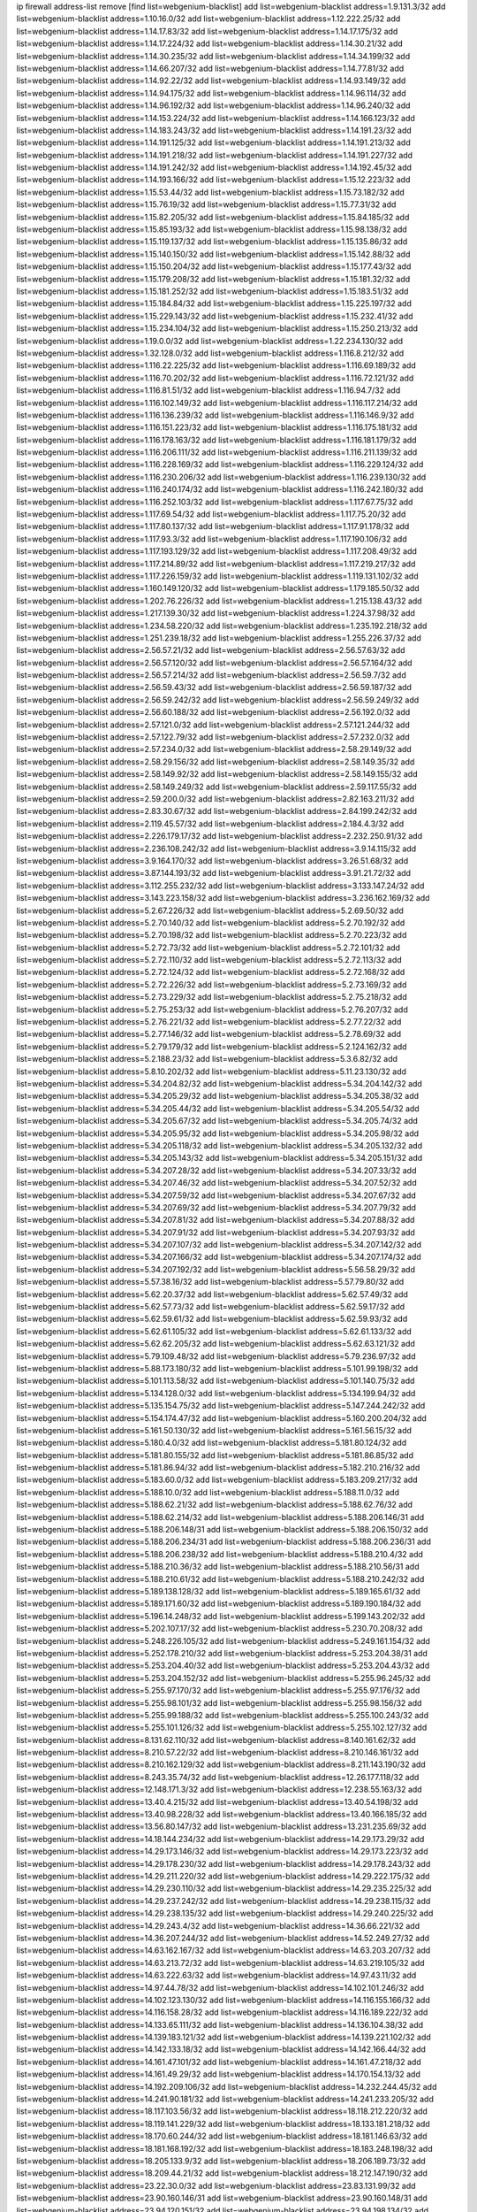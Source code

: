 ip firewall address-list
remove [find list=webgenium-blacklist]
add list=webgenium-blacklist address=1.9.131.3/32
add list=webgenium-blacklist address=1.10.16.0/32
add list=webgenium-blacklist address=1.12.222.25/32
add list=webgenium-blacklist address=1.14.17.83/32
add list=webgenium-blacklist address=1.14.17.175/32
add list=webgenium-blacklist address=1.14.17.224/32
add list=webgenium-blacklist address=1.14.30.21/32
add list=webgenium-blacklist address=1.14.30.235/32
add list=webgenium-blacklist address=1.14.34.199/32
add list=webgenium-blacklist address=1.14.66.207/32
add list=webgenium-blacklist address=1.14.77.81/32
add list=webgenium-blacklist address=1.14.92.22/32
add list=webgenium-blacklist address=1.14.93.149/32
add list=webgenium-blacklist address=1.14.94.175/32
add list=webgenium-blacklist address=1.14.96.114/32
add list=webgenium-blacklist address=1.14.96.192/32
add list=webgenium-blacklist address=1.14.96.240/32
add list=webgenium-blacklist address=1.14.153.224/32
add list=webgenium-blacklist address=1.14.166.123/32
add list=webgenium-blacklist address=1.14.183.243/32
add list=webgenium-blacklist address=1.14.191.23/32
add list=webgenium-blacklist address=1.14.191.125/32
add list=webgenium-blacklist address=1.14.191.213/32
add list=webgenium-blacklist address=1.14.191.218/32
add list=webgenium-blacklist address=1.14.191.227/32
add list=webgenium-blacklist address=1.14.191.242/32
add list=webgenium-blacklist address=1.14.192.45/32
add list=webgenium-blacklist address=1.14.193.166/32
add list=webgenium-blacklist address=1.15.12.223/32
add list=webgenium-blacklist address=1.15.53.44/32
add list=webgenium-blacklist address=1.15.73.182/32
add list=webgenium-blacklist address=1.15.76.19/32
add list=webgenium-blacklist address=1.15.77.31/32
add list=webgenium-blacklist address=1.15.82.205/32
add list=webgenium-blacklist address=1.15.84.185/32
add list=webgenium-blacklist address=1.15.85.193/32
add list=webgenium-blacklist address=1.15.98.138/32
add list=webgenium-blacklist address=1.15.119.137/32
add list=webgenium-blacklist address=1.15.135.86/32
add list=webgenium-blacklist address=1.15.140.150/32
add list=webgenium-blacklist address=1.15.142.88/32
add list=webgenium-blacklist address=1.15.150.204/32
add list=webgenium-blacklist address=1.15.177.43/32
add list=webgenium-blacklist address=1.15.179.208/32
add list=webgenium-blacklist address=1.15.181.32/32
add list=webgenium-blacklist address=1.15.181.252/32
add list=webgenium-blacklist address=1.15.183.51/32
add list=webgenium-blacklist address=1.15.184.84/32
add list=webgenium-blacklist address=1.15.225.197/32
add list=webgenium-blacklist address=1.15.229.143/32
add list=webgenium-blacklist address=1.15.232.41/32
add list=webgenium-blacklist address=1.15.234.104/32
add list=webgenium-blacklist address=1.15.250.213/32
add list=webgenium-blacklist address=1.19.0.0/32
add list=webgenium-blacklist address=1.22.234.130/32
add list=webgenium-blacklist address=1.32.128.0/32
add list=webgenium-blacklist address=1.116.8.212/32
add list=webgenium-blacklist address=1.116.22.225/32
add list=webgenium-blacklist address=1.116.69.189/32
add list=webgenium-blacklist address=1.116.70.202/32
add list=webgenium-blacklist address=1.116.72.121/32
add list=webgenium-blacklist address=1.116.81.51/32
add list=webgenium-blacklist address=1.116.94.7/32
add list=webgenium-blacklist address=1.116.102.149/32
add list=webgenium-blacklist address=1.116.117.214/32
add list=webgenium-blacklist address=1.116.136.239/32
add list=webgenium-blacklist address=1.116.146.9/32
add list=webgenium-blacklist address=1.116.151.223/32
add list=webgenium-blacklist address=1.116.175.181/32
add list=webgenium-blacklist address=1.116.178.163/32
add list=webgenium-blacklist address=1.116.181.179/32
add list=webgenium-blacklist address=1.116.206.111/32
add list=webgenium-blacklist address=1.116.211.139/32
add list=webgenium-blacklist address=1.116.228.169/32
add list=webgenium-blacklist address=1.116.229.124/32
add list=webgenium-blacklist address=1.116.230.206/32
add list=webgenium-blacklist address=1.116.239.130/32
add list=webgenium-blacklist address=1.116.240.174/32
add list=webgenium-blacklist address=1.116.242.180/32
add list=webgenium-blacklist address=1.116.252.103/32
add list=webgenium-blacklist address=1.117.67.75/32
add list=webgenium-blacklist address=1.117.69.54/32
add list=webgenium-blacklist address=1.117.75.20/32
add list=webgenium-blacklist address=1.117.80.137/32
add list=webgenium-blacklist address=1.117.91.178/32
add list=webgenium-blacklist address=1.117.93.3/32
add list=webgenium-blacklist address=1.117.190.106/32
add list=webgenium-blacklist address=1.117.193.129/32
add list=webgenium-blacklist address=1.117.208.49/32
add list=webgenium-blacklist address=1.117.214.89/32
add list=webgenium-blacklist address=1.117.219.217/32
add list=webgenium-blacklist address=1.117.226.159/32
add list=webgenium-blacklist address=1.119.131.102/32
add list=webgenium-blacklist address=1.160.149.120/32
add list=webgenium-blacklist address=1.179.185.50/32
add list=webgenium-blacklist address=1.202.76.226/32
add list=webgenium-blacklist address=1.215.138.43/32
add list=webgenium-blacklist address=1.217.139.30/32
add list=webgenium-blacklist address=1.224.37.98/32
add list=webgenium-blacklist address=1.234.58.220/32
add list=webgenium-blacklist address=1.235.192.218/32
add list=webgenium-blacklist address=1.251.239.18/32
add list=webgenium-blacklist address=1.255.226.37/32
add list=webgenium-blacklist address=2.56.57.21/32
add list=webgenium-blacklist address=2.56.57.63/32
add list=webgenium-blacklist address=2.56.57.120/32
add list=webgenium-blacklist address=2.56.57.164/32
add list=webgenium-blacklist address=2.56.57.214/32
add list=webgenium-blacklist address=2.56.59.7/32
add list=webgenium-blacklist address=2.56.59.43/32
add list=webgenium-blacklist address=2.56.59.187/32
add list=webgenium-blacklist address=2.56.59.242/32
add list=webgenium-blacklist address=2.56.59.249/32
add list=webgenium-blacklist address=2.56.60.188/32
add list=webgenium-blacklist address=2.56.192.0/32
add list=webgenium-blacklist address=2.57.121.0/32
add list=webgenium-blacklist address=2.57.121.244/32
add list=webgenium-blacklist address=2.57.122.79/32
add list=webgenium-blacklist address=2.57.232.0/32
add list=webgenium-blacklist address=2.57.234.0/32
add list=webgenium-blacklist address=2.58.29.149/32
add list=webgenium-blacklist address=2.58.29.156/32
add list=webgenium-blacklist address=2.58.149.35/32
add list=webgenium-blacklist address=2.58.149.92/32
add list=webgenium-blacklist address=2.58.149.155/32
add list=webgenium-blacklist address=2.58.149.249/32
add list=webgenium-blacklist address=2.59.117.55/32
add list=webgenium-blacklist address=2.59.200.0/32
add list=webgenium-blacklist address=2.82.163.211/32
add list=webgenium-blacklist address=2.83.30.67/32
add list=webgenium-blacklist address=2.84.199.242/32
add list=webgenium-blacklist address=2.119.45.57/32
add list=webgenium-blacklist address=2.184.4.3/32
add list=webgenium-blacklist address=2.226.179.17/32
add list=webgenium-blacklist address=2.232.250.91/32
add list=webgenium-blacklist address=2.236.108.242/32
add list=webgenium-blacklist address=3.9.14.115/32
add list=webgenium-blacklist address=3.9.164.170/32
add list=webgenium-blacklist address=3.26.51.68/32
add list=webgenium-blacklist address=3.87.144.193/32
add list=webgenium-blacklist address=3.91.21.72/32
add list=webgenium-blacklist address=3.112.255.232/32
add list=webgenium-blacklist address=3.133.147.24/32
add list=webgenium-blacklist address=3.143.223.158/32
add list=webgenium-blacklist address=3.236.162.169/32
add list=webgenium-blacklist address=5.2.67.226/32
add list=webgenium-blacklist address=5.2.69.50/32
add list=webgenium-blacklist address=5.2.70.140/32
add list=webgenium-blacklist address=5.2.70.192/32
add list=webgenium-blacklist address=5.2.70.198/32
add list=webgenium-blacklist address=5.2.70.223/32
add list=webgenium-blacklist address=5.2.72.73/32
add list=webgenium-blacklist address=5.2.72.101/32
add list=webgenium-blacklist address=5.2.72.110/32
add list=webgenium-blacklist address=5.2.72.113/32
add list=webgenium-blacklist address=5.2.72.124/32
add list=webgenium-blacklist address=5.2.72.168/32
add list=webgenium-blacklist address=5.2.72.226/32
add list=webgenium-blacklist address=5.2.73.169/32
add list=webgenium-blacklist address=5.2.73.229/32
add list=webgenium-blacklist address=5.2.75.218/32
add list=webgenium-blacklist address=5.2.75.253/32
add list=webgenium-blacklist address=5.2.76.207/32
add list=webgenium-blacklist address=5.2.76.221/32
add list=webgenium-blacklist address=5.2.77.22/32
add list=webgenium-blacklist address=5.2.77.146/32
add list=webgenium-blacklist address=5.2.78.69/32
add list=webgenium-blacklist address=5.2.79.179/32
add list=webgenium-blacklist address=5.2.124.162/32
add list=webgenium-blacklist address=5.2.188.23/32
add list=webgenium-blacklist address=5.3.6.82/32
add list=webgenium-blacklist address=5.8.10.202/32
add list=webgenium-blacklist address=5.11.23.130/32
add list=webgenium-blacklist address=5.34.204.82/32
add list=webgenium-blacklist address=5.34.204.142/32
add list=webgenium-blacklist address=5.34.205.29/32
add list=webgenium-blacklist address=5.34.205.38/32
add list=webgenium-blacklist address=5.34.205.44/32
add list=webgenium-blacklist address=5.34.205.54/32
add list=webgenium-blacklist address=5.34.205.67/32
add list=webgenium-blacklist address=5.34.205.74/32
add list=webgenium-blacklist address=5.34.205.95/32
add list=webgenium-blacklist address=5.34.205.98/32
add list=webgenium-blacklist address=5.34.205.118/32
add list=webgenium-blacklist address=5.34.205.132/32
add list=webgenium-blacklist address=5.34.205.143/32
add list=webgenium-blacklist address=5.34.205.151/32
add list=webgenium-blacklist address=5.34.207.28/32
add list=webgenium-blacklist address=5.34.207.33/32
add list=webgenium-blacklist address=5.34.207.46/32
add list=webgenium-blacklist address=5.34.207.52/32
add list=webgenium-blacklist address=5.34.207.59/32
add list=webgenium-blacklist address=5.34.207.67/32
add list=webgenium-blacklist address=5.34.207.69/32
add list=webgenium-blacklist address=5.34.207.79/32
add list=webgenium-blacklist address=5.34.207.81/32
add list=webgenium-blacklist address=5.34.207.88/32
add list=webgenium-blacklist address=5.34.207.91/32
add list=webgenium-blacklist address=5.34.207.93/32
add list=webgenium-blacklist address=5.34.207.107/32
add list=webgenium-blacklist address=5.34.207.142/32
add list=webgenium-blacklist address=5.34.207.166/32
add list=webgenium-blacklist address=5.34.207.174/32
add list=webgenium-blacklist address=5.34.207.192/32
add list=webgenium-blacklist address=5.56.58.29/32
add list=webgenium-blacklist address=5.57.38.16/32
add list=webgenium-blacklist address=5.57.79.80/32
add list=webgenium-blacklist address=5.62.20.37/32
add list=webgenium-blacklist address=5.62.57.49/32
add list=webgenium-blacklist address=5.62.57.73/32
add list=webgenium-blacklist address=5.62.59.17/32
add list=webgenium-blacklist address=5.62.59.61/32
add list=webgenium-blacklist address=5.62.59.93/32
add list=webgenium-blacklist address=5.62.61.105/32
add list=webgenium-blacklist address=5.62.61.133/32
add list=webgenium-blacklist address=5.62.62.205/32
add list=webgenium-blacklist address=5.62.63.121/32
add list=webgenium-blacklist address=5.79.109.48/32
add list=webgenium-blacklist address=5.79.236.97/32
add list=webgenium-blacklist address=5.88.173.180/32
add list=webgenium-blacklist address=5.101.99.198/32
add list=webgenium-blacklist address=5.101.113.58/32
add list=webgenium-blacklist address=5.101.140.75/32
add list=webgenium-blacklist address=5.134.128.0/32
add list=webgenium-blacklist address=5.134.199.94/32
add list=webgenium-blacklist address=5.135.154.75/32
add list=webgenium-blacklist address=5.147.244.242/32
add list=webgenium-blacklist address=5.154.174.47/32
add list=webgenium-blacklist address=5.160.200.204/32
add list=webgenium-blacklist address=5.161.50.130/32
add list=webgenium-blacklist address=5.161.56.15/32
add list=webgenium-blacklist address=5.180.4.0/32
add list=webgenium-blacklist address=5.181.80.124/32
add list=webgenium-blacklist address=5.181.80.155/32
add list=webgenium-blacklist address=5.181.86.85/32
add list=webgenium-blacklist address=5.181.86.94/32
add list=webgenium-blacklist address=5.182.210.216/32
add list=webgenium-blacklist address=5.183.60.0/32
add list=webgenium-blacklist address=5.183.209.217/32
add list=webgenium-blacklist address=5.188.10.0/32
add list=webgenium-blacklist address=5.188.11.0/32
add list=webgenium-blacklist address=5.188.62.21/32
add list=webgenium-blacklist address=5.188.62.76/32
add list=webgenium-blacklist address=5.188.62.214/32
add list=webgenium-blacklist address=5.188.206.146/31
add list=webgenium-blacklist address=5.188.206.148/31
add list=webgenium-blacklist address=5.188.206.150/32
add list=webgenium-blacklist address=5.188.206.234/31
add list=webgenium-blacklist address=5.188.206.236/31
add list=webgenium-blacklist address=5.188.206.238/32
add list=webgenium-blacklist address=5.188.210.4/32
add list=webgenium-blacklist address=5.188.210.36/32
add list=webgenium-blacklist address=5.188.210.56/31
add list=webgenium-blacklist address=5.188.210.61/32
add list=webgenium-blacklist address=5.188.210.242/32
add list=webgenium-blacklist address=5.189.138.128/32
add list=webgenium-blacklist address=5.189.165.61/32
add list=webgenium-blacklist address=5.189.171.60/32
add list=webgenium-blacklist address=5.189.190.184/32
add list=webgenium-blacklist address=5.196.14.248/32
add list=webgenium-blacklist address=5.199.143.202/32
add list=webgenium-blacklist address=5.202.107.17/32
add list=webgenium-blacklist address=5.230.70.208/32
add list=webgenium-blacklist address=5.248.226.105/32
add list=webgenium-blacklist address=5.249.161.154/32
add list=webgenium-blacklist address=5.252.178.210/32
add list=webgenium-blacklist address=5.253.204.38/31
add list=webgenium-blacklist address=5.253.204.40/32
add list=webgenium-blacklist address=5.253.204.43/32
add list=webgenium-blacklist address=5.253.204.152/32
add list=webgenium-blacklist address=5.255.96.245/32
add list=webgenium-blacklist address=5.255.97.170/32
add list=webgenium-blacklist address=5.255.97.176/32
add list=webgenium-blacklist address=5.255.98.101/32
add list=webgenium-blacklist address=5.255.98.156/32
add list=webgenium-blacklist address=5.255.99.188/32
add list=webgenium-blacklist address=5.255.100.243/32
add list=webgenium-blacklist address=5.255.101.126/32
add list=webgenium-blacklist address=5.255.102.127/32
add list=webgenium-blacklist address=8.131.62.110/32
add list=webgenium-blacklist address=8.140.161.62/32
add list=webgenium-blacklist address=8.210.57.22/32
add list=webgenium-blacklist address=8.210.146.161/32
add list=webgenium-blacklist address=8.210.162.129/32
add list=webgenium-blacklist address=8.211.143.190/32
add list=webgenium-blacklist address=8.243.35.74/32
add list=webgenium-blacklist address=12.26.177.118/32
add list=webgenium-blacklist address=12.148.171.3/32
add list=webgenium-blacklist address=12.238.55.163/32
add list=webgenium-blacklist address=13.40.4.215/32
add list=webgenium-blacklist address=13.40.54.198/32
add list=webgenium-blacklist address=13.40.98.228/32
add list=webgenium-blacklist address=13.40.166.185/32
add list=webgenium-blacklist address=13.56.80.147/32
add list=webgenium-blacklist address=13.231.235.69/32
add list=webgenium-blacklist address=14.18.144.234/32
add list=webgenium-blacklist address=14.29.173.29/32
add list=webgenium-blacklist address=14.29.173.146/32
add list=webgenium-blacklist address=14.29.173.223/32
add list=webgenium-blacklist address=14.29.178.230/32
add list=webgenium-blacklist address=14.29.178.243/32
add list=webgenium-blacklist address=14.29.211.220/32
add list=webgenium-blacklist address=14.29.222.175/32
add list=webgenium-blacklist address=14.29.230.110/32
add list=webgenium-blacklist address=14.29.235.225/32
add list=webgenium-blacklist address=14.29.237.242/32
add list=webgenium-blacklist address=14.29.238.115/32
add list=webgenium-blacklist address=14.29.238.135/32
add list=webgenium-blacklist address=14.29.240.225/32
add list=webgenium-blacklist address=14.29.243.4/32
add list=webgenium-blacklist address=14.36.66.221/32
add list=webgenium-blacklist address=14.36.207.244/32
add list=webgenium-blacklist address=14.52.249.27/32
add list=webgenium-blacklist address=14.63.162.167/32
add list=webgenium-blacklist address=14.63.203.207/32
add list=webgenium-blacklist address=14.63.213.72/32
add list=webgenium-blacklist address=14.63.219.105/32
add list=webgenium-blacklist address=14.63.222.63/32
add list=webgenium-blacklist address=14.97.43.11/32
add list=webgenium-blacklist address=14.97.44.78/32
add list=webgenium-blacklist address=14.102.101.246/32
add list=webgenium-blacklist address=14.102.123.130/32
add list=webgenium-blacklist address=14.116.155.166/32
add list=webgenium-blacklist address=14.116.158.28/32
add list=webgenium-blacklist address=14.116.189.222/32
add list=webgenium-blacklist address=14.133.65.111/32
add list=webgenium-blacklist address=14.136.104.38/32
add list=webgenium-blacklist address=14.139.183.121/32
add list=webgenium-blacklist address=14.139.221.102/32
add list=webgenium-blacklist address=14.142.133.18/32
add list=webgenium-blacklist address=14.142.166.44/32
add list=webgenium-blacklist address=14.161.47.101/32
add list=webgenium-blacklist address=14.161.47.218/32
add list=webgenium-blacklist address=14.161.49.29/32
add list=webgenium-blacklist address=14.170.154.13/32
add list=webgenium-blacklist address=14.192.209.106/32
add list=webgenium-blacklist address=14.232.244.45/32
add list=webgenium-blacklist address=14.241.90.181/32
add list=webgenium-blacklist address=14.241.233.205/32
add list=webgenium-blacklist address=18.117.103.56/32
add list=webgenium-blacklist address=18.118.212.220/32
add list=webgenium-blacklist address=18.119.141.229/32
add list=webgenium-blacklist address=18.133.181.218/32
add list=webgenium-blacklist address=18.170.60.244/32
add list=webgenium-blacklist address=18.181.146.63/32
add list=webgenium-blacklist address=18.181.168.192/32
add list=webgenium-blacklist address=18.183.248.198/32
add list=webgenium-blacklist address=18.205.133.9/32
add list=webgenium-blacklist address=18.206.189.73/32
add list=webgenium-blacklist address=18.209.44.21/32
add list=webgenium-blacklist address=18.212.147.190/32
add list=webgenium-blacklist address=23.22.30.0/32
add list=webgenium-blacklist address=23.83.131.99/32
add list=webgenium-blacklist address=23.90.160.146/31
add list=webgenium-blacklist address=23.90.160.148/31
add list=webgenium-blacklist address=23.94.120.151/32
add list=webgenium-blacklist address=23.94.198.134/32
add list=webgenium-blacklist address=23.95.164.237/32
add list=webgenium-blacklist address=23.95.197.198/32
add list=webgenium-blacklist address=23.95.209.189/32
add list=webgenium-blacklist address=23.106.122.112/32
add list=webgenium-blacklist address=23.111.102.139/32
add list=webgenium-blacklist address=23.111.102.140/31
add list=webgenium-blacklist address=23.111.102.142/32
add list=webgenium-blacklist address=23.111.102.176/31
add list=webgenium-blacklist address=23.111.102.178/32
add list=webgenium-blacklist address=23.111.151.251/32
add list=webgenium-blacklist address=23.116.186.180/32
add list=webgenium-blacklist address=23.128.248.10/31
add list=webgenium-blacklist address=23.128.248.12/30
add list=webgenium-blacklist address=23.128.248.16/28
add list=webgenium-blacklist address=23.128.248.32/28
add list=webgenium-blacklist address=23.128.248.48/31
add list=webgenium-blacklist address=23.129.64.210/31
add list=webgenium-blacklist address=23.129.64.212/30
add list=webgenium-blacklist address=23.129.64.216/30
add list=webgenium-blacklist address=23.129.64.250/32
add list=webgenium-blacklist address=23.146.242.142/32
add list=webgenium-blacklist address=23.154.177.2/31
add list=webgenium-blacklist address=23.154.177.4/30
add list=webgenium-blacklist address=23.154.177.18/31
add list=webgenium-blacklist address=23.154.177.20/31
add list=webgenium-blacklist address=23.175.32.11/32
add list=webgenium-blacklist address=23.175.32.13/32
add list=webgenium-blacklist address=23.183.192.215/32
add list=webgenium-blacklist address=23.184.48.9/32
add list=webgenium-blacklist address=23.184.48.61/32
add list=webgenium-blacklist address=23.184.48.148/32
add list=webgenium-blacklist address=23.184.48.209/32
add list=webgenium-blacklist address=23.184.48.238/32
add list=webgenium-blacklist address=23.225.154.202/32
add list=webgenium-blacklist address=23.226.120.90/32
add list=webgenium-blacklist address=23.252.160.0/32
add list=webgenium-blacklist address=24.29.75.194/32
add list=webgenium-blacklist address=24.47.82.0/32
add list=webgenium-blacklist address=24.50.205.188/32
add list=webgenium-blacklist address=24.137.16.0/32
add list=webgenium-blacklist address=24.139.230.246/32
add list=webgenium-blacklist address=24.152.36.28/32
add list=webgenium-blacklist address=24.170.208.0/32
add list=webgenium-blacklist address=24.173.42.146/32
add list=webgenium-blacklist address=24.233.0.0/32
add list=webgenium-blacklist address=24.236.0.0/32
add list=webgenium-blacklist address=24.245.227.211/32
add list=webgenium-blacklist address=27.0.12.56/32
add list=webgenium-blacklist address=27.34.68.220/32
add list=webgenium-blacklist address=27.35.9.124/32
add list=webgenium-blacklist address=27.50.163.121/32
add list=webgenium-blacklist address=27.71.207.190/32
add list=webgenium-blacklist address=27.71.234.113/32
add list=webgenium-blacklist address=27.72.109.12/32
add list=webgenium-blacklist address=27.72.109.15/32
add list=webgenium-blacklist address=27.111.82.74/32
add list=webgenium-blacklist address=27.112.32.0/32
add list=webgenium-blacklist address=27.115.124.9/32
add list=webgenium-blacklist address=27.115.124.10/32
add list=webgenium-blacklist address=27.115.124.36/31
add list=webgenium-blacklist address=27.115.124.43/32
add list=webgenium-blacklist address=27.115.124.44/32
add list=webgenium-blacklist address=27.115.124.74/31
add list=webgenium-blacklist address=27.115.124.99/32
add list=webgenium-blacklist address=27.115.124.100/32
add list=webgenium-blacklist address=27.115.124.106/32
add list=webgenium-blacklist address=27.115.124.108/32
add list=webgenium-blacklist address=27.116.16.118/32
add list=webgenium-blacklist address=27.122.59.100/32
add list=webgenium-blacklist address=27.124.44.13/32
add list=webgenium-blacklist address=27.126.160.0/32
add list=webgenium-blacklist address=27.128.156.158/32
add list=webgenium-blacklist address=27.128.168.225/32
add list=webgenium-blacklist address=27.146.0.0/32
add list=webgenium-blacklist address=27.147.202.170/32
add list=webgenium-blacklist address=27.147.235.138/32
add list=webgenium-blacklist address=27.153.184.139/32
add list=webgenium-blacklist address=27.156.14.93/32
add list=webgenium-blacklist address=27.191.95.238/32
add list=webgenium-blacklist address=27.221.18.26/31
add list=webgenium-blacklist address=27.254.149.199/32
add list=webgenium-blacklist address=31.5.23.125/32
add list=webgenium-blacklist address=31.13.188.4/32
add list=webgenium-blacklist address=31.13.195.141/32
add list=webgenium-blacklist address=31.13.227.184/32
add list=webgenium-blacklist address=31.14.65.0/32
add list=webgenium-blacklist address=31.24.159.251/32
add list=webgenium-blacklist address=31.25.90.228/32
add list=webgenium-blacklist address=31.34.86.251/32
add list=webgenium-blacklist address=31.42.176.19/32
add list=webgenium-blacklist address=31.42.184.136/32
add list=webgenium-blacklist address=31.42.185.24/32
add list=webgenium-blacklist address=31.171.152.185/32
add list=webgenium-blacklist address=31.171.152.187/32
add list=webgenium-blacklist address=31.184.237.0/32
add list=webgenium-blacklist address=31.192.208.12/32
add list=webgenium-blacklist address=31.210.20.14/32
add list=webgenium-blacklist address=31.210.20.16/32
add list=webgenium-blacklist address=31.210.20.21/32
add list=webgenium-blacklist address=31.210.20.122/32
add list=webgenium-blacklist address=31.210.20.156/32
add list=webgenium-blacklist address=31.210.20.166/32
add list=webgenium-blacklist address=31.210.20.193/32
add list=webgenium-blacklist address=31.223.129.137/32
add list=webgenium-blacklist address=34.87.44.101/32
add list=webgenium-blacklist address=34.89.126.160/32
add list=webgenium-blacklist address=34.90.34.154/32
add list=webgenium-blacklist address=34.90.146.203/32
add list=webgenium-blacklist address=34.94.84.193/32
add list=webgenium-blacklist address=34.94.161.50/32
add list=webgenium-blacklist address=34.94.168.60/32
add list=webgenium-blacklist address=34.94.201.173/32
add list=webgenium-blacklist address=34.94.208.152/32
add list=webgenium-blacklist address=34.94.211.186/32
add list=webgenium-blacklist address=34.94.236.58/32
add list=webgenium-blacklist address=34.101.113.186/32
add list=webgenium-blacklist address=34.102.3.19/32
add list=webgenium-blacklist address=34.105.186.60/32
add list=webgenium-blacklist address=34.125.36.80/32
add list=webgenium-blacklist address=34.125.40.47/32
add list=webgenium-blacklist address=34.125.54.253/32
add list=webgenium-blacklist address=34.125.109.174/32
add list=webgenium-blacklist address=34.125.132.139/32
add list=webgenium-blacklist address=34.125.144.96/32
add list=webgenium-blacklist address=34.125.156.77/32
add list=webgenium-blacklist address=34.125.189.109/32
add list=webgenium-blacklist address=34.125.191.155/32
add list=webgenium-blacklist address=34.125.207.195/32
add list=webgenium-blacklist address=34.125.213.11/32
add list=webgenium-blacklist address=34.125.251.182/32
add list=webgenium-blacklist address=34.129.89.239/32
add list=webgenium-blacklist address=34.141.191.250/32
add list=webgenium-blacklist address=34.141.234.1/32
add list=webgenium-blacklist address=34.147.29.31/32
add list=webgenium-blacklist address=34.176.37.88/32
add list=webgenium-blacklist address=34.206.1.215/32
add list=webgenium-blacklist address=34.207.145.215/32
add list=webgenium-blacklist address=34.222.76.172/32
add list=webgenium-blacklist address=35.80.228.191/32
add list=webgenium-blacklist address=35.129.27.0/32
add list=webgenium-blacklist address=35.156.248.41/32
add list=webgenium-blacklist address=35.163.66.162/32
add list=webgenium-blacklist address=35.176.245.253/32
add list=webgenium-blacklist address=35.204.103.144/32
add list=webgenium-blacklist address=35.204.195.106/32
add list=webgenium-blacklist address=35.230.154.221/32
add list=webgenium-blacklist address=35.235.70.234/32
add list=webgenium-blacklist address=35.235.97.47/32
add list=webgenium-blacklist address=35.236.61.155/32
add list=webgenium-blacklist address=35.242.150.223/32
add list=webgenium-blacklist address=36.0.8.0/32
add list=webgenium-blacklist address=36.7.159.17/32
add list=webgenium-blacklist address=36.37.48.0/32
add list=webgenium-blacklist address=36.66.151.17/32
add list=webgenium-blacklist address=36.66.211.7/32
add list=webgenium-blacklist address=36.82.106.238/32
add list=webgenium-blacklist address=36.92.33.194/32
add list=webgenium-blacklist address=36.92.225.13/32
add list=webgenium-blacklist address=36.94.60.251/32
add list=webgenium-blacklist address=36.94.142.166/32
add list=webgenium-blacklist address=36.106.199.160/32
add list=webgenium-blacklist address=36.110.85.91/32
add list=webgenium-blacklist address=36.110.114.29/32
add list=webgenium-blacklist address=36.110.142.212/32
add list=webgenium-blacklist address=36.110.228.34/32
add list=webgenium-blacklist address=36.110.228.254/32
add list=webgenium-blacklist address=36.116.0.0/32
add list=webgenium-blacklist address=36.119.0.0/32
add list=webgenium-blacklist address=36.133.83.144/32
add list=webgenium-blacklist address=36.154.110.46/32
add list=webgenium-blacklist address=36.155.9.139/32
add list=webgenium-blacklist address=36.227.171.155/32
add list=webgenium-blacklist address=36.232.52.172/32
add list=webgenium-blacklist address=36.234.251.66/32
add list=webgenium-blacklist address=36.239.215.42/32
add list=webgenium-blacklist address=36.250.5.117/32
add list=webgenium-blacklist address=37.0.8.6/32
add list=webgenium-blacklist address=37.0.10.88/32
add list=webgenium-blacklist address=37.0.10.206/32
add list=webgenium-blacklist address=37.0.15.229/32
add list=webgenium-blacklist address=37.0.15.231/32
add list=webgenium-blacklist address=37.0.15.244/32
add list=webgenium-blacklist address=37.9.42.0/32
add list=webgenium-blacklist address=37.18.228.246/32
add list=webgenium-blacklist address=37.19.223.110/32
add list=webgenium-blacklist address=37.19.223.225/32
add list=webgenium-blacklist address=37.19.223.232/32
add list=webgenium-blacklist address=37.35.66.19/32
add list=webgenium-blacklist address=37.49.225.159/32
add list=webgenium-blacklist address=37.49.225.174/32
add list=webgenium-blacklist address=37.60.136.202/32
add list=webgenium-blacklist address=37.72.2.15/32
add list=webgenium-blacklist address=37.75.131.172/32
add list=webgenium-blacklist address=37.98.154.154/32
add list=webgenium-blacklist address=37.110.147.1/32
add list=webgenium-blacklist address=37.120.135.93/32
add list=webgenium-blacklist address=37.120.144.83/32
add list=webgenium-blacklist address=37.120.144.231/32
add list=webgenium-blacklist address=37.120.177.0/32
add list=webgenium-blacklist address=37.120.218.78/32
add list=webgenium-blacklist address=37.120.218.90/32
add list=webgenium-blacklist address=37.120.218.92/32
add list=webgenium-blacklist address=37.120.218.110/32
add list=webgenium-blacklist address=37.120.218.120/32
add list=webgenium-blacklist address=37.123.163.58/32
add list=webgenium-blacklist address=37.130.113.56/32
add list=webgenium-blacklist address=37.133.129.0/32
add list=webgenium-blacklist address=37.139.1.197/32
add list=webgenium-blacklist address=37.139.5.94/32
add list=webgenium-blacklist address=37.156.64.0/32
add list=webgenium-blacklist address=37.156.173.0/32
add list=webgenium-blacklist address=37.156.216.148/32
add list=webgenium-blacklist address=37.159.162.162/32
add list=webgenium-blacklist address=37.183.107.63/32
add list=webgenium-blacklist address=37.187.26.195/32
add list=webgenium-blacklist address=37.187.96.183/32
add list=webgenium-blacklist address=37.187.132.157/32
add list=webgenium-blacklist address=37.187.196.70/32
add list=webgenium-blacklist address=37.192.26.228/32
add list=webgenium-blacklist address=37.192.177.23/32
add list=webgenium-blacklist address=37.228.129.5/32
add list=webgenium-blacklist address=37.228.129.109/32
add list=webgenium-blacklist address=37.228.129.133/32
add list=webgenium-blacklist address=37.228.136.74/32
add list=webgenium-blacklist address=38.146.55.36/32
add list=webgenium-blacklist address=38.242.7.244/32
add list=webgenium-blacklist address=38.242.197.202/31
add list=webgenium-blacklist address=38.242.197.205/32
add list=webgenium-blacklist address=39.96.26.68/32
add list=webgenium-blacklist address=39.96.81.140/32
add list=webgenium-blacklist address=39.100.228.235/32
add list=webgenium-blacklist address=39.103.139.6/32
add list=webgenium-blacklist address=39.103.194.111/32
add list=webgenium-blacklist address=39.103.214.1/32
add list=webgenium-blacklist address=39.105.129.219/32
add list=webgenium-blacklist address=39.106.55.148/32
add list=webgenium-blacklist address=39.106.79.215/32
add list=webgenium-blacklist address=39.106.169.228/32
add list=webgenium-blacklist address=39.108.92.148/32
add list=webgenium-blacklist address=39.109.122.82/32
add list=webgenium-blacklist address=39.152.174.123/32
add list=webgenium-blacklist address=40.72.96.125/32
add list=webgenium-blacklist address=40.73.7.198/32
add list=webgenium-blacklist address=41.33.13.26/32
add list=webgenium-blacklist address=41.33.229.210/32
add list=webgenium-blacklist address=41.60.245.74/32
add list=webgenium-blacklist address=41.72.0.0/32
add list=webgenium-blacklist address=41.76.175.129/32
add list=webgenium-blacklist address=41.76.175.133/32
add list=webgenium-blacklist address=41.77.11.130/32
add list=webgenium-blacklist address=41.77.136.114/32
add list=webgenium-blacklist address=41.77.137.114/32
add list=webgenium-blacklist address=41.77.209.58/32
add list=webgenium-blacklist address=41.77.240.0/32
add list=webgenium-blacklist address=41.79.78.41/32
add list=webgenium-blacklist address=41.82.133.172/32
add list=webgenium-blacklist address=41.82.208.182/32
add list=webgenium-blacklist address=41.85.185.28/32
add list=webgenium-blacklist address=41.90.110.78/32
add list=webgenium-blacklist address=41.93.82.7/32
add list=webgenium-blacklist address=41.93.128.0/32
add list=webgenium-blacklist address=41.143.250.78/32
add list=webgenium-blacklist address=41.164.129.221/32
add list=webgenium-blacklist address=41.174.179.156/32
add list=webgenium-blacklist address=41.191.116.18/32
add list=webgenium-blacklist address=41.207.252.122/32
add list=webgenium-blacklist address=41.212.30.52/32
add list=webgenium-blacklist address=41.212.58.216/32
add list=webgenium-blacklist address=41.215.50.178/32
add list=webgenium-blacklist address=41.215.217.64/32
add list=webgenium-blacklist address=41.215.241.146/32
add list=webgenium-blacklist address=41.215.242.42/32
add list=webgenium-blacklist address=41.216.114.94/32
add list=webgenium-blacklist address=41.222.94.202/32
add list=webgenium-blacklist address=41.223.231.146/32
add list=webgenium-blacklist address=41.225.16.155/32
add list=webgenium-blacklist address=41.227.27.129/32
add list=webgenium-blacklist address=41.230.31.197/32
add list=webgenium-blacklist address=42.0.32.0/32
add list=webgenium-blacklist address=42.1.128.0/32
add list=webgenium-blacklist address=42.51.32.113/32
add list=webgenium-blacklist address=42.62.26.44/32
add list=webgenium-blacklist address=42.96.0.0/32
add list=webgenium-blacklist address=42.101.46.115/32
add list=webgenium-blacklist address=42.123.77.214/32
add list=webgenium-blacklist address=42.128.0.0/32
add list=webgenium-blacklist address=42.159.80.91/32
add list=webgenium-blacklist address=42.160.0.0/32
add list=webgenium-blacklist address=42.192.37.232/32
add list=webgenium-blacklist address=42.192.86.190/32
add list=webgenium-blacklist address=42.192.88.211/32
add list=webgenium-blacklist address=42.192.125.230/32
add list=webgenium-blacklist address=42.192.137.104/32
add list=webgenium-blacklist address=42.192.140.159/32
add list=webgenium-blacklist address=42.192.167.246/32
add list=webgenium-blacklist address=42.192.209.86/32
add list=webgenium-blacklist address=42.192.210.70/32
add list=webgenium-blacklist address=42.192.221.34/32
add list=webgenium-blacklist address=42.192.224.76/32
add list=webgenium-blacklist address=42.192.235.19/32
add list=webgenium-blacklist address=42.193.9.45/32
add list=webgenium-blacklist address=42.193.17.124/32
add list=webgenium-blacklist address=42.193.21.12/32
add list=webgenium-blacklist address=42.193.36.136/32
add list=webgenium-blacklist address=42.193.50.60/32
add list=webgenium-blacklist address=42.193.110.250/32
add list=webgenium-blacklist address=42.193.111.181/32
add list=webgenium-blacklist address=42.193.125.170/32
add list=webgenium-blacklist address=42.193.144.42/32
add list=webgenium-blacklist address=42.193.144.105/32
add list=webgenium-blacklist address=42.193.147.129/32
add list=webgenium-blacklist address=42.193.193.63/32
add list=webgenium-blacklist address=42.193.193.103/32
add list=webgenium-blacklist address=42.193.193.207/32
add list=webgenium-blacklist address=42.193.193.225/32
add list=webgenium-blacklist address=42.193.193.231/32
add list=webgenium-blacklist address=42.193.230.27/32
add list=webgenium-blacklist address=42.194.133.51/32
add list=webgenium-blacklist address=42.194.135.90/32
add list=webgenium-blacklist address=42.194.137.87/32
add list=webgenium-blacklist address=42.194.138.78/32
add list=webgenium-blacklist address=42.194.146.118/32
add list=webgenium-blacklist address=42.194.147.66/32
add list=webgenium-blacklist address=42.194.150.232/32
add list=webgenium-blacklist address=42.194.173.36/32
add list=webgenium-blacklist address=42.194.202.102/32
add list=webgenium-blacklist address=42.200.11.54/32
add list=webgenium-blacklist address=42.200.71.74/32
add list=webgenium-blacklist address=42.200.78.78/32
add list=webgenium-blacklist address=42.200.149.223/32
add list=webgenium-blacklist address=42.200.169.14/32
add list=webgenium-blacklist address=42.200.197.148/32
add list=webgenium-blacklist address=42.208.0.0/32
add list=webgenium-blacklist address=42.248.78.142/32
add list=webgenium-blacklist address=43.57.0.0/32
add list=webgenium-blacklist address=43.128.35.99/32
add list=webgenium-blacklist address=43.129.33.44/32
add list=webgenium-blacklist address=43.129.38.113/32
add list=webgenium-blacklist address=43.129.41.120/32
add list=webgenium-blacklist address=43.129.82.30/32
add list=webgenium-blacklist address=43.129.212.158/32
add list=webgenium-blacklist address=43.130.44.186/32
add list=webgenium-blacklist address=43.130.45.93/32
add list=webgenium-blacklist address=43.130.45.221/32
add list=webgenium-blacklist address=43.131.22.118/32
add list=webgenium-blacklist address=43.131.24.202/32
add list=webgenium-blacklist address=43.134.187.246/32
add list=webgenium-blacklist address=43.134.194.179/32
add list=webgenium-blacklist address=43.134.195.243/32
add list=webgenium-blacklist address=43.134.210.86/32
add list=webgenium-blacklist address=43.135.166.170/32
add list=webgenium-blacklist address=43.135.166.247/32
add list=webgenium-blacklist address=43.153.16.6/32
add list=webgenium-blacklist address=43.154.6.111/32
add list=webgenium-blacklist address=43.154.7.113/32
add list=webgenium-blacklist address=43.154.9.82/32
add list=webgenium-blacklist address=43.154.23.49/32
add list=webgenium-blacklist address=43.154.23.190/32
add list=webgenium-blacklist address=43.154.30.44/32
add list=webgenium-blacklist address=43.154.30.149/32
add list=webgenium-blacklist address=43.154.31.128/32
add list=webgenium-blacklist address=43.154.32.232/32
add list=webgenium-blacklist address=43.154.39.203/32
add list=webgenium-blacklist address=43.154.44.40/32
add list=webgenium-blacklist address=43.154.52.161/32
add list=webgenium-blacklist address=43.154.58.252/32
add list=webgenium-blacklist address=43.154.60.131/32
add list=webgenium-blacklist address=43.154.68.111/32
add list=webgenium-blacklist address=43.154.70.164/32
add list=webgenium-blacklist address=43.154.73.243/32
add list=webgenium-blacklist address=43.154.82.159/32
add list=webgenium-blacklist address=43.154.82.243/32
add list=webgenium-blacklist address=43.154.86.220/32
add list=webgenium-blacklist address=43.154.92.41/32
add list=webgenium-blacklist address=43.154.92.130/32
add list=webgenium-blacklist address=43.154.98.221/32
add list=webgenium-blacklist address=43.154.107.117/32
add list=webgenium-blacklist address=43.154.111.116/32
add list=webgenium-blacklist address=43.154.111.160/32
add list=webgenium-blacklist address=43.154.111.201/32
add list=webgenium-blacklist address=43.154.117.26/32
add list=webgenium-blacklist address=43.154.117.65/32
add list=webgenium-blacklist address=43.154.127.220/32
add list=webgenium-blacklist address=43.154.130.242/32
add list=webgenium-blacklist address=43.154.139.225/32
add list=webgenium-blacklist address=43.154.140.77/32
add list=webgenium-blacklist address=43.154.140.149/32
add list=webgenium-blacklist address=43.154.141.107/32
add list=webgenium-blacklist address=43.154.142.106/32
add list=webgenium-blacklist address=43.154.145.11/32
add list=webgenium-blacklist address=43.154.145.58/32
add list=webgenium-blacklist address=43.154.147.35/32
add list=webgenium-blacklist address=43.154.163.251/32
add list=webgenium-blacklist address=43.154.164.15/32
add list=webgenium-blacklist address=43.154.175.16/32
add list=webgenium-blacklist address=43.154.182.45/32
add list=webgenium-blacklist address=43.154.188.30/32
add list=webgenium-blacklist address=43.154.189.10/32
add list=webgenium-blacklist address=43.154.189.186/32
add list=webgenium-blacklist address=43.154.205.58/32
add list=webgenium-blacklist address=43.154.208.205/32
add list=webgenium-blacklist address=43.155.60.208/32
add list=webgenium-blacklist address=43.155.67.43/32
add list=webgenium-blacklist address=43.155.71.67/32
add list=webgenium-blacklist address=43.155.78.35/32
add list=webgenium-blacklist address=43.155.79.232/32
add list=webgenium-blacklist address=43.155.83.44/32
add list=webgenium-blacklist address=43.155.89.235/32
add list=webgenium-blacklist address=43.155.95.49/32
add list=webgenium-blacklist address=43.155.95.54/32
add list=webgenium-blacklist address=43.155.96.249/32
add list=webgenium-blacklist address=43.155.104.149/32
add list=webgenium-blacklist address=43.155.107.219/32
add list=webgenium-blacklist address=43.155.111.186/32
add list=webgenium-blacklist address=43.155.111.188/32
add list=webgenium-blacklist address=43.155.115.152/32
add list=webgenium-blacklist address=43.155.117.242/32
add list=webgenium-blacklist address=43.155.118.222/32
add list=webgenium-blacklist address=43.156.31.235/32
add list=webgenium-blacklist address=43.181.0.0/32
add list=webgenium-blacklist address=43.225.69.20/32
add list=webgenium-blacklist address=43.226.153.34/32
add list=webgenium-blacklist address=43.226.153.36/32
add list=webgenium-blacklist address=43.229.52.0/32
add list=webgenium-blacklist address=43.229.129.91/32
add list=webgenium-blacklist address=43.236.0.0/32
add list=webgenium-blacklist address=43.241.58.180/32
add list=webgenium-blacklist address=43.241.70.75/32
add list=webgenium-blacklist address=43.245.185.66/32
add list=webgenium-blacklist address=43.246.139.246/32
add list=webgenium-blacklist address=43.250.116.0/32
add list=webgenium-blacklist address=43.251.159.144/32
add list=webgenium-blacklist address=43.252.80.0/32
add list=webgenium-blacklist address=43.254.158.239/32
add list=webgenium-blacklist address=45.4.128.0/32
add list=webgenium-blacklist address=45.4.136.0/32
add list=webgenium-blacklist address=45.6.48.0/32
add list=webgenium-blacklist address=45.7.138.40/32
add list=webgenium-blacklist address=45.9.20.25/32
add list=webgenium-blacklist address=45.9.20.73/32
add list=webgenium-blacklist address=45.9.148.0/32
add list=webgenium-blacklist address=45.11.77.1/32
add list=webgenium-blacklist address=45.12.134.108/32
add list=webgenium-blacklist address=45.14.224.40/32
add list=webgenium-blacklist address=45.15.16.70/32
add list=webgenium-blacklist address=45.15.16.105/32
add list=webgenium-blacklist address=45.32.32.21/32
add list=webgenium-blacklist address=45.33.2.83/32
add list=webgenium-blacklist address=45.33.65.249/32
add list=webgenium-blacklist address=45.33.101.246/32
add list=webgenium-blacklist address=45.33.106.16/32
add list=webgenium-blacklist address=45.41.240.19/32
add list=webgenium-blacklist address=45.55.41.53/32
add list=webgenium-blacklist address=45.55.61.11/32
add list=webgenium-blacklist address=45.55.63.118/32
add list=webgenium-blacklist address=45.55.88.16/32
add list=webgenium-blacklist address=45.55.165.48/32
add list=webgenium-blacklist address=45.55.184.78/32
add list=webgenium-blacklist address=45.55.197.155/32
add list=webgenium-blacklist address=45.56.70.111/32
add list=webgenium-blacklist address=45.61.146.112/32
add list=webgenium-blacklist address=45.61.146.241/32
add list=webgenium-blacklist address=45.61.173.73/32
add list=webgenium-blacklist address=45.61.184.239/32
add list=webgenium-blacklist address=45.61.184.244/32
add list=webgenium-blacklist address=45.61.185.53/32
add list=webgenium-blacklist address=45.61.185.88/32
add list=webgenium-blacklist address=45.61.185.90/32
add list=webgenium-blacklist address=45.61.185.114/32
add list=webgenium-blacklist address=45.61.185.125/32
add list=webgenium-blacklist address=45.61.186.108/32
add list=webgenium-blacklist address=45.61.186.113/32
add list=webgenium-blacklist address=45.61.186.166/32
add list=webgenium-blacklist address=45.61.186.169/32
add list=webgenium-blacklist address=45.61.187.26/32
add list=webgenium-blacklist address=45.61.187.94/32
add list=webgenium-blacklist address=45.61.187.112/32
add list=webgenium-blacklist address=45.61.187.205/32
add list=webgenium-blacklist address=45.61.188.142/32
add list=webgenium-blacklist address=45.61.188.144/32
add list=webgenium-blacklist address=45.63.28.124/32
add list=webgenium-blacklist address=45.65.32.0/32
add list=webgenium-blacklist address=45.65.188.0/32
add list=webgenium-blacklist address=45.66.35.35/32
add list=webgenium-blacklist address=45.76.81.26/32
add list=webgenium-blacklist address=45.76.115.159/32
add list=webgenium-blacklist address=45.76.165.229/32
add list=webgenium-blacklist address=45.76.181.202/32
add list=webgenium-blacklist address=45.76.202.167/32
add list=webgenium-blacklist address=45.77.192.211/32
add list=webgenium-blacklist address=45.79.82.183/32
add list=webgenium-blacklist address=45.79.177.21/32
add list=webgenium-blacklist address=45.79.177.190/32
add list=webgenium-blacklist address=45.80.28.0/32
add list=webgenium-blacklist address=45.80.248.0/32
add list=webgenium-blacklist address=45.83.178.32/32
add list=webgenium-blacklist address=45.83.178.34/32
add list=webgenium-blacklist address=45.83.178.36/32
add list=webgenium-blacklist address=45.83.178.63/32
add list=webgenium-blacklist address=45.83.178.80/32
add list=webgenium-blacklist address=45.83.178.83/32
add list=webgenium-blacklist address=45.83.179.54/32
add list=webgenium-blacklist address=45.83.179.62/32
add list=webgenium-blacklist address=45.86.20.0/32
add list=webgenium-blacklist address=45.86.48.0/32
add list=webgenium-blacklist address=45.87.212.55/32
add list=webgenium-blacklist address=45.87.212.56/32
add list=webgenium-blacklist address=45.88.79.108/32
add list=webgenium-blacklist address=45.89.35.208/32
add list=webgenium-blacklist address=45.91.23.3/32
add list=webgenium-blacklist address=45.91.23.11/32
add list=webgenium-blacklist address=45.91.227.0/32
add list=webgenium-blacklist address=45.93.201.0/32
add list=webgenium-blacklist address=45.95.235.86/32
add list=webgenium-blacklist address=45.112.242.154/32
add list=webgenium-blacklist address=45.114.130.4/32
add list=webgenium-blacklist address=45.116.114.28/32
add list=webgenium-blacklist address=45.117.171.94/32
add list=webgenium-blacklist address=45.119.40.0/32
add list=webgenium-blacklist address=45.119.81.71/32
add list=webgenium-blacklist address=45.119.84.149/32
add list=webgenium-blacklist address=45.119.212.6/32
add list=webgenium-blacklist address=45.119.213.225/32
add list=webgenium-blacklist address=45.120.69.121/32
add list=webgenium-blacklist address=45.121.147.218/32
add list=webgenium-blacklist address=45.121.204.0/32
add list=webgenium-blacklist address=45.121.209.165/32
add list=webgenium-blacklist address=45.124.95.237/32
add list=webgenium-blacklist address=45.125.65.126/32
add list=webgenium-blacklist address=45.125.65.159/32
add list=webgenium-blacklist address=45.125.66.24/32
add list=webgenium-blacklist address=45.125.239.234/32
add list=webgenium-blacklist address=45.128.133.242/32
add list=webgenium-blacklist address=45.128.207.52/32
add list=webgenium-blacklist address=45.129.56.200/32
add list=webgenium-blacklist address=45.129.136.32/31
add list=webgenium-blacklist address=45.129.136.34/32
add list=webgenium-blacklist address=45.133.1.6/32
add list=webgenium-blacklist address=45.133.193.55/32
add list=webgenium-blacklist address=45.133.193.61/32
add list=webgenium-blacklist address=45.134.144.12/32
add list=webgenium-blacklist address=45.134.144.54/31
add list=webgenium-blacklist address=45.134.144.127/32
add list=webgenium-blacklist address=45.134.213.163/32
add list=webgenium-blacklist address=45.134.213.165/32
add list=webgenium-blacklist address=45.134.213.181/32
add list=webgenium-blacklist address=45.135.232.200/32
add list=webgenium-blacklist address=45.137.22.88/32
add list=webgenium-blacklist address=45.137.184.31/32
add list=webgenium-blacklist address=45.138.86.231/32
add list=webgenium-blacklist address=45.142.214.89/32
add list=webgenium-blacklist address=45.143.200.0/32
add list=webgenium-blacklist address=45.143.200.18/32
add list=webgenium-blacklist address=45.143.200.122/32
add list=webgenium-blacklist address=45.143.203.0/32
add list=webgenium-blacklist address=45.144.225.215/32
add list=webgenium-blacklist address=45.145.66.0/32
add list=webgenium-blacklist address=45.146.164.88/32
add list=webgenium-blacklist address=45.146.165.37/32
add list=webgenium-blacklist address=45.148.10.194/32
add list=webgenium-blacklist address=45.151.167.10/31
add list=webgenium-blacklist address=45.151.167.12/31
add list=webgenium-blacklist address=45.153.160.2/32
add list=webgenium-blacklist address=45.153.160.129/32
add list=webgenium-blacklist address=45.153.160.130/31
add list=webgenium-blacklist address=45.153.160.132/30
add list=webgenium-blacklist address=45.153.160.136/30
add list=webgenium-blacklist address=45.153.160.140/32
add list=webgenium-blacklist address=45.154.168.39/32
add list=webgenium-blacklist address=45.154.255.147/32
add list=webgenium-blacklist address=45.155.204.161/32
add list=webgenium-blacklist address=45.155.204.214/32
add list=webgenium-blacklist address=45.155.205.0/32
add list=webgenium-blacklist address=45.155.205.49/32
add list=webgenium-blacklist address=45.156.149.25/32
add list=webgenium-blacklist address=45.156.149.28/32
add list=webgenium-blacklist address=45.156.185.97/32
add list=webgenium-blacklist address=45.157.92.202/32
add list=webgenium-blacklist address=45.167.250.19/32
add list=webgenium-blacklist address=45.171.144.39/32
add list=webgenium-blacklist address=45.178.112.132/32
add list=webgenium-blacklist address=45.181.48.129/32
add list=webgenium-blacklist address=45.186.152.0/32
add list=webgenium-blacklist address=45.192.176.44/32
add list=webgenium-blacklist address=45.220.64.0/32
add list=webgenium-blacklist address=45.227.253.70/32
add list=webgenium-blacklist address=45.227.253.94/32
add list=webgenium-blacklist address=45.227.253.206/32
add list=webgenium-blacklist address=45.227.254.4/32
add list=webgenium-blacklist address=45.227.254.6/32
add list=webgenium-blacklist address=45.228.138.18/32
add list=webgenium-blacklist address=45.230.237.31/32
add list=webgenium-blacklist address=45.232.75.253/32
add list=webgenium-blacklist address=45.234.102.194/32
add list=webgenium-blacklist address=45.235.196.250/32
add list=webgenium-blacklist address=45.236.131.55/32
add list=webgenium-blacklist address=45.240.88.161/32
add list=webgenium-blacklist address=45.240.88.197/32
add list=webgenium-blacklist address=45.240.88.215/32
add list=webgenium-blacklist address=45.249.246.46/32
add list=webgenium-blacklist address=46.10.139.151/32
add list=webgenium-blacklist address=46.19.139.18/32
add list=webgenium-blacklist address=46.29.195.11/32
add list=webgenium-blacklist address=46.29.248.238/32
add list=webgenium-blacklist address=46.30.247.50/32
add list=webgenium-blacklist address=46.38.247.22/32
add list=webgenium-blacklist address=46.43.9.213/32
add list=webgenium-blacklist address=46.63.80.162/32
add list=webgenium-blacklist address=46.100.249.100/32
add list=webgenium-blacklist address=46.101.9.233/32
add list=webgenium-blacklist address=46.101.23.51/32
add list=webgenium-blacklist address=46.101.38.229/32
add list=webgenium-blacklist address=46.101.54.195/32
add list=webgenium-blacklist address=46.101.75.71/32
add list=webgenium-blacklist address=46.101.95.65/32
add list=webgenium-blacklist address=46.101.97.5/32
add list=webgenium-blacklist address=46.101.103.136/32
add list=webgenium-blacklist address=46.101.109.196/32
add list=webgenium-blacklist address=46.101.113.206/32
add list=webgenium-blacklist address=46.101.120.8/32
add list=webgenium-blacklist address=46.101.123.135/32
add list=webgenium-blacklist address=46.101.132.159/32
add list=webgenium-blacklist address=46.101.138.138/32
add list=webgenium-blacklist address=46.101.141.155/32
add list=webgenium-blacklist address=46.101.143.148/32
add list=webgenium-blacklist address=46.101.148.71/32
add list=webgenium-blacklist address=46.101.150.110/32
add list=webgenium-blacklist address=46.101.179.127/32
add list=webgenium-blacklist address=46.101.207.32/32
add list=webgenium-blacklist address=46.101.216.241/32
add list=webgenium-blacklist address=46.101.224.69/32
add list=webgenium-blacklist address=46.101.224.184/32
add list=webgenium-blacklist address=46.101.238.206/32
add list=webgenium-blacklist address=46.101.254.194/32
add list=webgenium-blacklist address=46.102.157.245/32
add list=webgenium-blacklist address=46.102.177.0/32
add list=webgenium-blacklist address=46.102.178.0/32
add list=webgenium-blacklist address=46.102.182.0/32
add list=webgenium-blacklist address=46.102.190.0/32
add list=webgenium-blacklist address=46.148.112.0/32
add list=webgenium-blacklist address=46.148.120.0/32
add list=webgenium-blacklist address=46.148.127.0/32
add list=webgenium-blacklist address=46.160.121.111/32
add list=webgenium-blacklist address=46.161.11.8/32
add list=webgenium-blacklist address=46.161.11.18/32
add list=webgenium-blacklist address=46.161.11.43/32
add list=webgenium-blacklist address=46.161.11.53/32
add list=webgenium-blacklist address=46.161.11.63/32
add list=webgenium-blacklist address=46.161.11.73/32
add list=webgenium-blacklist address=46.161.11.93/32
add list=webgenium-blacklist address=46.161.11.103/32
add list=webgenium-blacklist address=46.161.11.113/32
add list=webgenium-blacklist address=46.161.11.123/32
add list=webgenium-blacklist address=46.161.11.133/32
add list=webgenium-blacklist address=46.161.14.84/32
add list=webgenium-blacklist address=46.161.15.14/32
add list=webgenium-blacklist address=46.161.15.38/32
add list=webgenium-blacklist address=46.166.139.111/32
add list=webgenium-blacklist address=46.167.244.6/32
add list=webgenium-blacklist address=46.174.204.0/32
add list=webgenium-blacklist address=46.182.21.248/32
add list=webgenium-blacklist address=46.183.223.30/31
add list=webgenium-blacklist address=46.185.124.202/32
add list=webgenium-blacklist address=46.193.3.124/32
add list=webgenium-blacklist address=46.194.11.186/32
add list=webgenium-blacklist address=46.194.33.115/32
add list=webgenium-blacklist address=46.194.41.14/32
add list=webgenium-blacklist address=46.217.162.252/32
add list=webgenium-blacklist address=46.226.105.168/32
add list=webgenium-blacklist address=46.231.200.22/32
add list=webgenium-blacklist address=46.232.249.138/32
add list=webgenium-blacklist address=46.232.251.191/32
add list=webgenium-blacklist address=46.233.21.218/32
add list=webgenium-blacklist address=46.235.96.180/32
add list=webgenium-blacklist address=46.243.64.138/32
add list=webgenium-blacklist address=47.44.215.186/32
add list=webgenium-blacklist address=47.74.17.225/32
add list=webgenium-blacklist address=47.90.96.141/32
add list=webgenium-blacklist address=47.92.68.165/32
add list=webgenium-blacklist address=47.93.61.192/32
add list=webgenium-blacklist address=47.94.15.105/32
add list=webgenium-blacklist address=47.96.76.101/32
add list=webgenium-blacklist address=47.96.185.5/32
add list=webgenium-blacklist address=47.98.152.210/32
add list=webgenium-blacklist address=47.98.170.47/32
add list=webgenium-blacklist address=47.99.46.83/32
add list=webgenium-blacklist address=47.100.208.57/32
add list=webgenium-blacklist address=47.104.66.61/32
add list=webgenium-blacklist address=47.104.70.199/32
add list=webgenium-blacklist address=47.104.191.32/32
add list=webgenium-blacklist address=47.105.61.35/32
add list=webgenium-blacklist address=47.106.231.210/32
add list=webgenium-blacklist address=47.107.60.132/32
add list=webgenium-blacklist address=47.107.60.190/32
add list=webgenium-blacklist address=47.108.66.91/32
add list=webgenium-blacklist address=47.108.179.31/32
add list=webgenium-blacklist address=47.108.233.154/32
add list=webgenium-blacklist address=47.112.112.30/32
add list=webgenium-blacklist address=47.114.3.188/32
add list=webgenium-blacklist address=47.114.72.18/32
add list=webgenium-blacklist address=47.176.38.253/32
add list=webgenium-blacklist address=47.180.114.229/32
add list=webgenium-blacklist address=47.188.46.34/32
add list=webgenium-blacklist address=47.241.15.39/32
add list=webgenium-blacklist address=47.241.26.170/32
add list=webgenium-blacklist address=47.241.116.84/32
add list=webgenium-blacklist address=47.242.50.8/32
add list=webgenium-blacklist address=47.243.51.80/32
add list=webgenium-blacklist address=47.243.106.64/32
add list=webgenium-blacklist address=47.245.25.27/32
add list=webgenium-blacklist address=47.251.8.182/32
add list=webgenium-blacklist address=47.253.92.85/32
add list=webgenium-blacklist address=47.254.249.31/32
add list=webgenium-blacklist address=49.12.201.224/32
add list=webgenium-blacklist address=49.36.113.162/32
add list=webgenium-blacklist address=49.37.34.77/32
add list=webgenium-blacklist address=49.37.54.37/32
add list=webgenium-blacklist address=49.37.67.250/32
add list=webgenium-blacklist address=49.37.159.197/32
add list=webgenium-blacklist address=49.51.47.149/32
add list=webgenium-blacklist address=49.51.183.1/32
add list=webgenium-blacklist address=49.72.212.22/32
add list=webgenium-blacklist address=49.75.223.111/32
add list=webgenium-blacklist address=49.88.112.72/31
add list=webgenium-blacklist address=49.144.35.63/32
add list=webgenium-blacklist address=49.156.160.0/32
add list=webgenium-blacklist address=49.205.224.175/32
add list=webgenium-blacklist address=49.207.180.112/32
add list=webgenium-blacklist address=49.232.21.151/32
add list=webgenium-blacklist address=49.232.39.21/32
add list=webgenium-blacklist address=49.232.58.114/32
add list=webgenium-blacklist address=49.232.69.222/32
add list=webgenium-blacklist address=49.232.92.237/32
add list=webgenium-blacklist address=49.232.100.144/32
add list=webgenium-blacklist address=49.232.130.105/32
add list=webgenium-blacklist address=49.232.142.65/32
add list=webgenium-blacklist address=49.232.147.189/32
add list=webgenium-blacklist address=49.232.149.225/32
add list=webgenium-blacklist address=49.232.155.44/32
add list=webgenium-blacklist address=49.232.157.92/32
add list=webgenium-blacklist address=49.232.174.142/32
add list=webgenium-blacklist address=49.232.190.133/32
add list=webgenium-blacklist address=49.232.191.28/32
add list=webgenium-blacklist address=49.232.196.9/32
add list=webgenium-blacklist address=49.232.253.88/32
add list=webgenium-blacklist address=49.233.4.124/32
add list=webgenium-blacklist address=49.233.16.90/32
add list=webgenium-blacklist address=49.233.39.239/32
add list=webgenium-blacklist address=49.233.80.20/32
add list=webgenium-blacklist address=49.233.117.138/32
add list=webgenium-blacklist address=49.233.128.239/32
add list=webgenium-blacklist address=49.233.130.248/32
add list=webgenium-blacklist address=49.233.168.100/32
add list=webgenium-blacklist address=49.233.183.141/32
add list=webgenium-blacklist address=49.233.191.127/32
add list=webgenium-blacklist address=49.233.255.232/32
add list=webgenium-blacklist address=49.234.7.171/32
add list=webgenium-blacklist address=49.234.21.124/32
add list=webgenium-blacklist address=49.234.24.246/32
add list=webgenium-blacklist address=49.234.41.154/32
add list=webgenium-blacklist address=49.234.45.241/32
add list=webgenium-blacklist address=49.234.55.215/32
add list=webgenium-blacklist address=49.234.91.217/32
add list=webgenium-blacklist address=49.234.102.214/32
add list=webgenium-blacklist address=49.234.117.144/32
add list=webgenium-blacklist address=49.234.119.42/32
add list=webgenium-blacklist address=49.234.190.10/32
add list=webgenium-blacklist address=49.234.219.31/32
add list=webgenium-blacklist address=49.234.227.17/32
add list=webgenium-blacklist address=49.234.234.164/32
add list=webgenium-blacklist address=49.235.42.81/32
add list=webgenium-blacklist address=49.235.68.144/32
add list=webgenium-blacklist address=49.235.80.143/32
add list=webgenium-blacklist address=49.235.167.41/32
add list=webgenium-blacklist address=49.235.252.236/32
add list=webgenium-blacklist address=49.238.64.0/32
add list=webgenium-blacklist address=49.248.77.234/32
add list=webgenium-blacklist address=50.59.99.143/32
add list=webgenium-blacklist address=50.62.149.32/32
add list=webgenium-blacklist address=50.62.176.56/32
add list=webgenium-blacklist address=50.73.185.125/32
add list=webgenium-blacklist address=50.86.201.61/32
add list=webgenium-blacklist address=50.192.223.205/32
add list=webgenium-blacklist address=50.251.216.228/32
add list=webgenium-blacklist address=51.15.49.214/32
add list=webgenium-blacklist address=51.15.59.15/32
add list=webgenium-blacklist address=51.15.67.6/32
add list=webgenium-blacklist address=51.15.76.60/32
add list=webgenium-blacklist address=51.15.79.49/32
add list=webgenium-blacklist address=51.15.127.227/32
add list=webgenium-blacklist address=51.15.180.36/32
add list=webgenium-blacklist address=51.15.197.24/32
add list=webgenium-blacklist address=51.15.204.199/32
add list=webgenium-blacklist address=51.15.210.205/32
add list=webgenium-blacklist address=51.15.222.12/32
add list=webgenium-blacklist address=51.15.227.109/32
add list=webgenium-blacklist address=51.15.235.211/32
add list=webgenium-blacklist address=51.15.244.188/32
add list=webgenium-blacklist address=51.15.250.93/32
add list=webgenium-blacklist address=51.38.127.41/32
add list=webgenium-blacklist address=51.38.128.88/32
add list=webgenium-blacklist address=51.38.233.93/32
add list=webgenium-blacklist address=51.39.189.65/32
add list=webgenium-blacklist address=51.52.248.4/32
add list=webgenium-blacklist address=51.68.11.195/32
add list=webgenium-blacklist address=51.68.18.82/32
add list=webgenium-blacklist address=51.68.141.94/32
add list=webgenium-blacklist address=51.75.15.189/32
add list=webgenium-blacklist address=51.75.64.23/32
add list=webgenium-blacklist address=51.75.123.243/32
add list=webgenium-blacklist address=51.75.161.78/32
add list=webgenium-blacklist address=51.77.39.255/32
add list=webgenium-blacklist address=51.79.204.46/32
add list=webgenium-blacklist address=51.79.241.19/32
add list=webgenium-blacklist address=51.81.160.187/32
add list=webgenium-blacklist address=51.81.245.120/32
add list=webgenium-blacklist address=51.83.21.212/32
add list=webgenium-blacklist address=51.83.131.42/32
add list=webgenium-blacklist address=51.83.132.19/32
add list=webgenium-blacklist address=51.91.123.235/32
add list=webgenium-blacklist address=51.158.108.237/32
add list=webgenium-blacklist address=51.158.183.63/32
add list=webgenium-blacklist address=51.159.29.96/32
add list=webgenium-blacklist address=51.159.66.152/32
add list=webgenium-blacklist address=51.159.70.42/32
add list=webgenium-blacklist address=51.178.17.108/32
add list=webgenium-blacklist address=51.178.27.237/32
add list=webgenium-blacklist address=51.178.86.137/32
add list=webgenium-blacklist address=51.195.42.226/32
add list=webgenium-blacklist address=51.195.45.190/32
add list=webgenium-blacklist address=51.195.103.74/32
add list=webgenium-blacklist address=51.195.107.236/32
add list=webgenium-blacklist address=51.210.182.85/32
add list=webgenium-blacklist address=51.222.107.173/32
add list=webgenium-blacklist address=51.222.138.98/32
add list=webgenium-blacklist address=51.222.253.4/32
add list=webgenium-blacklist address=51.222.253.20/32
add list=webgenium-blacklist address=51.254.47.48/32
add list=webgenium-blacklist address=51.254.48.93/32
add list=webgenium-blacklist address=51.254.98.230/32
add list=webgenium-blacklist address=51.255.64.58/32
add list=webgenium-blacklist address=51.255.65.124/32
add list=webgenium-blacklist address=51.255.106.85/32
add list=webgenium-blacklist address=52.18.5.42/32
add list=webgenium-blacklist address=52.23.174.227/32
add list=webgenium-blacklist address=52.23.185.221/32
add list=webgenium-blacklist address=52.40.149.155/32
add list=webgenium-blacklist address=52.90.237.0/32
add list=webgenium-blacklist address=54.36.108.162/32
add list=webgenium-blacklist address=54.37.16.241/32
add list=webgenium-blacklist address=54.37.31.155/32
add list=webgenium-blacklist address=54.37.156.188/32
add list=webgenium-blacklist address=54.38.183.101/32
add list=webgenium-blacklist address=54.38.210.12/32
add list=webgenium-blacklist address=54.39.49.75/32
add list=webgenium-blacklist address=54.39.235.200/32
add list=webgenium-blacklist address=54.65.177.93/32
add list=webgenium-blacklist address=54.81.109.141/32
add list=webgenium-blacklist address=54.81.174.0/32
add list=webgenium-blacklist address=54.180.214.153/32
add list=webgenium-blacklist address=54.183.102.72/32
add list=webgenium-blacklist address=54.193.106.67/32
add list=webgenium-blacklist address=54.193.154.73/32
add list=webgenium-blacklist address=54.193.168.114/32
add list=webgenium-blacklist address=54.193.180.211/32
add list=webgenium-blacklist address=54.193.185.1/32
add list=webgenium-blacklist address=54.219.174.5/32
add list=webgenium-blacklist address=54.250.115.184/32
add list=webgenium-blacklist address=58.2.0.0/32
add list=webgenium-blacklist address=58.11.39.144/32
add list=webgenium-blacklist address=58.14.0.0/32
add list=webgenium-blacklist address=58.27.95.2/32
add list=webgenium-blacklist address=58.34.196.12/32
add list=webgenium-blacklist address=58.35.50.61/32
add list=webgenium-blacklist address=58.87.73.46/32
add list=webgenium-blacklist address=58.121.156.214/32
add list=webgenium-blacklist address=58.122.153.209/32
add list=webgenium-blacklist address=58.186.85.94/32
add list=webgenium-blacklist address=58.210.82.250/32
add list=webgenium-blacklist address=58.210.241.5/32
add list=webgenium-blacklist address=58.214.249.122/32
add list=webgenium-blacklist address=58.215.177.24/32
add list=webgenium-blacklist address=58.221.101.182/32
add list=webgenium-blacklist address=58.229.6.222/32
add list=webgenium-blacklist address=58.229.184.242/32
add list=webgenium-blacklist address=59.12.193.83/32
add list=webgenium-blacklist address=59.29.227.55/32
add list=webgenium-blacklist address=59.45.142.12/32
add list=webgenium-blacklist address=59.46.13.123/32
add list=webgenium-blacklist address=59.46.124.38/32
add list=webgenium-blacklist address=59.56.97.229/32
add list=webgenium-blacklist address=59.56.106.94/31
add list=webgenium-blacklist address=59.56.106.140/32
add list=webgenium-blacklist address=59.63.205.47/32
add list=webgenium-blacklist address=59.63.230.46/32
add list=webgenium-blacklist address=59.103.97.156/32
add list=webgenium-blacklist address=59.111.103.165/32
add list=webgenium-blacklist address=59.115.120.32/32
add list=webgenium-blacklist address=59.124.205.215/32
add list=webgenium-blacklist address=59.125.2.63/32
add list=webgenium-blacklist address=59.125.101.58/32
add list=webgenium-blacklist address=59.126.45.26/32
add list=webgenium-blacklist address=59.126.139.208/32
add list=webgenium-blacklist address=59.144.164.179/32
add list=webgenium-blacklist address=59.150.105.114/32
add list=webgenium-blacklist address=59.154.242.188/32
add list=webgenium-blacklist address=60.19.64.6/32
add list=webgenium-blacklist address=60.30.163.142/32
add list=webgenium-blacklist address=60.165.234.4/32
add list=webgenium-blacklist address=60.167.82.76/32
add list=webgenium-blacklist address=60.167.113.97/32
add list=webgenium-blacklist address=60.167.113.129/32
add list=webgenium-blacklist address=60.169.114.15/32
add list=webgenium-blacklist address=60.171.17.185/32
add list=webgenium-blacklist address=60.173.161.143/32
add list=webgenium-blacklist address=60.174.72.198/32
add list=webgenium-blacklist address=60.178.25.184/32
add list=webgenium-blacklist address=60.191.206.230/32
add list=webgenium-blacklist address=60.205.188.224/32
add list=webgenium-blacklist address=60.205.205.107/32
add list=webgenium-blacklist address=60.217.72.12/32
add list=webgenium-blacklist address=60.233.0.0/32
add list=webgenium-blacklist address=60.235.183.70/32
add list=webgenium-blacklist address=60.241.53.60/32
add list=webgenium-blacklist address=60.241.155.112/32
add list=webgenium-blacklist address=60.249.94.193/32
add list=webgenium-blacklist address=60.249.193.85/32
add list=webgenium-blacklist address=61.11.224.0/32
add list=webgenium-blacklist address=61.19.35.42/32
add list=webgenium-blacklist address=61.19.127.228/32
add list=webgenium-blacklist address=61.27.232.251/32
add list=webgenium-blacklist address=61.45.251.0/32
add list=webgenium-blacklist address=61.75.226.80/32
add list=webgenium-blacklist address=61.76.169.138/32
add list=webgenium-blacklist address=61.82.54.57/32
add list=webgenium-blacklist address=61.93.218.74/32
add list=webgenium-blacklist address=61.132.170.231/32
add list=webgenium-blacklist address=61.138.100.126/32
add list=webgenium-blacklist address=61.141.235.103/32
add list=webgenium-blacklist address=61.144.64.5/32
add list=webgenium-blacklist address=61.147.209.2/32
add list=webgenium-blacklist address=61.147.209.163/32
add list=webgenium-blacklist address=61.149.170.78/32
add list=webgenium-blacklist address=61.155.106.101/32
add list=webgenium-blacklist address=61.155.167.4/32
add list=webgenium-blacklist address=61.157.18.2/32
add list=webgenium-blacklist address=61.163.38.30/32
add list=webgenium-blacklist address=61.171.40.227/32
add list=webgenium-blacklist address=61.177.172.59/32
add list=webgenium-blacklist address=61.177.172.60/31
add list=webgenium-blacklist address=61.177.172.76/32
add list=webgenium-blacklist address=61.177.172.87/32
add list=webgenium-blacklist address=61.177.172.89/32
add list=webgenium-blacklist address=61.177.172.91/32
add list=webgenium-blacklist address=61.177.172.92/32
add list=webgenium-blacklist address=61.177.172.154/32
add list=webgenium-blacklist address=61.177.172.160/32
add list=webgenium-blacklist address=61.177.172.174/31
add list=webgenium-blacklist address=61.180.41.201/32
add list=webgenium-blacklist address=61.183.15.11/32
add list=webgenium-blacklist address=61.216.131.31/32
add list=webgenium-blacklist address=61.219.43.253/32
add list=webgenium-blacklist address=61.244.55.205/32
add list=webgenium-blacklist address=62.16.103.46/32
add list=webgenium-blacklist address=62.28.222.221/32
add list=webgenium-blacklist address=62.37.169.72/32
add list=webgenium-blacklist address=62.38.247.25/32
add list=webgenium-blacklist address=62.84.112.144/32
add list=webgenium-blacklist address=62.96.251.229/32
add list=webgenium-blacklist address=62.102.148.68/31
add list=webgenium-blacklist address=62.103.225.208/32
add list=webgenium-blacklist address=62.109.31.14/32
add list=webgenium-blacklist address=62.112.16.0/32
add list=webgenium-blacklist address=62.113.114.146/32
add list=webgenium-blacklist address=62.113.117.239/32
add list=webgenium-blacklist address=62.149.28.41/32
add list=webgenium-blacklist address=62.153.67.110/32
add list=webgenium-blacklist address=62.169.198.199/32
add list=webgenium-blacklist address=62.171.137.169/32
add list=webgenium-blacklist address=62.171.142.3/32
add list=webgenium-blacklist address=62.171.144.155/32
add list=webgenium-blacklist address=62.171.149.181/32
add list=webgenium-blacklist address=62.171.152.171/32
add list=webgenium-blacklist address=62.171.159.65/32
add list=webgenium-blacklist address=62.171.184.34/32
add list=webgenium-blacklist address=62.183.158.88/32
add list=webgenium-blacklist address=62.197.136.212/32
add list=webgenium-blacklist address=62.202.183.220/32
add list=webgenium-blacklist address=62.212.95.196/32
add list=webgenium-blacklist address=62.212.239.61/32
add list=webgenium-blacklist address=62.221.194.243/32
add list=webgenium-blacklist address=62.231.103.170/32
add list=webgenium-blacklist address=62.233.50.109/32
add list=webgenium-blacklist address=62.233.50.175/32
add list=webgenium-blacklist address=62.233.50.177/32
add list=webgenium-blacklist address=62.234.94.202/32
add list=webgenium-blacklist address=62.234.151.192/32
add list=webgenium-blacklist address=63.66.60.0/32
add list=webgenium-blacklist address=63.141.252.69/32
add list=webgenium-blacklist address=63.210.128.110/32
add list=webgenium-blacklist address=63.210.128.159/32
add list=webgenium-blacklist address=63.250.38.190/32
add list=webgenium-blacklist address=63.250.38.202/32
add list=webgenium-blacklist address=63.250.47.170/32
add list=webgenium-blacklist address=64.15.0.0/32
add list=webgenium-blacklist address=64.37.52.95/32
add list=webgenium-blacklist address=64.58.251.241/32
add list=webgenium-blacklist address=64.58.255.19/32
add list=webgenium-blacklist address=64.58.255.20/31
add list=webgenium-blacklist address=64.62.252.162/32
add list=webgenium-blacklist address=64.69.16.0/32
add list=webgenium-blacklist address=64.71.32.64/32
add list=webgenium-blacklist address=64.90.40.100/32
add list=webgenium-blacklist address=64.90.48.195/32
add list=webgenium-blacklist address=64.91.232.232/32
add list=webgenium-blacklist address=64.92.224.0/32
add list=webgenium-blacklist address=64.113.32.29/32
add list=webgenium-blacklist address=64.119.195.120/32
add list=webgenium-blacklist address=64.213.148.37/32
add list=webgenium-blacklist address=64.213.148.44/32
add list=webgenium-blacklist address=64.213.148.88/32
add list=webgenium-blacklist address=64.225.15.146/32
add list=webgenium-blacklist address=64.225.17.240/32
add list=webgenium-blacklist address=64.225.52.131/32
add list=webgenium-blacklist address=64.225.67.175/32
add list=webgenium-blacklist address=64.225.105.99/32
add list=webgenium-blacklist address=64.227.0.234/32
add list=webgenium-blacklist address=64.227.8.26/32
add list=webgenium-blacklist address=64.227.25.71/32
add list=webgenium-blacklist address=64.227.29.26/32
add list=webgenium-blacklist address=64.227.31.98/32
add list=webgenium-blacklist address=64.227.78.130/32
add list=webgenium-blacklist address=64.227.108.47/32
add list=webgenium-blacklist address=64.227.127.63/32
add list=webgenium-blacklist address=64.235.231.20/32
add list=webgenium-blacklist address=64.250.144.0/32
add list=webgenium-blacklist address=65.20.152.120/32
add list=webgenium-blacklist address=65.21.48.204/32
add list=webgenium-blacklist address=65.21.58.91/32
add list=webgenium-blacklist address=65.38.2.182/31
add list=webgenium-blacklist address=65.38.2.184/32
add list=webgenium-blacklist address=65.97.48.0/32
add list=webgenium-blacklist address=65.108.69.237/32
add list=webgenium-blacklist address=65.182.3.163/32
add list=webgenium-blacklist address=65.189.28.113/32
add list=webgenium-blacklist address=66.11.120.48/32
add list=webgenium-blacklist address=66.23.252.226/32
add list=webgenium-blacklist address=66.29.141.38/32
add list=webgenium-blacklist address=66.33.212.126/32
add list=webgenium-blacklist address=66.42.35.250/32
add list=webgenium-blacklist address=66.49.84.65/32
add list=webgenium-blacklist address=66.68.8.148/32
add list=webgenium-blacklist address=66.70.141.157/32
add list=webgenium-blacklist address=66.70.142.231/32
add list=webgenium-blacklist address=66.94.118.57/32
add list=webgenium-blacklist address=66.94.118.58/32
add list=webgenium-blacklist address=66.94.119.221/32
add list=webgenium-blacklist address=66.94.122.146/32
add list=webgenium-blacklist address=66.113.234.121/32
add list=webgenium-blacklist address=66.115.173.18/32
add list=webgenium-blacklist address=66.130.133.196/32
add list=webgenium-blacklist address=66.146.193.33/32
add list=webgenium-blacklist address=66.180.204.162/32
add list=webgenium-blacklist address=66.198.252.188/32
add list=webgenium-blacklist address=66.220.242.222/32
add list=webgenium-blacklist address=66.240.192.138/32
add list=webgenium-blacklist address=66.240.219.146/32
add list=webgenium-blacklist address=66.240.236.119/32
add list=webgenium-blacklist address=66.249.155.244/32
add list=webgenium-blacklist address=67.23.226.241/32
add list=webgenium-blacklist address=67.43.252.38/32
add list=webgenium-blacklist address=67.69.76.74/32
add list=webgenium-blacklist address=67.69.76.117/32
add list=webgenium-blacklist address=67.69.76.121/32
add list=webgenium-blacklist address=67.69.76.125/32
add list=webgenium-blacklist address=67.69.76.227/32
add list=webgenium-blacklist address=67.164.27.145/32
add list=webgenium-blacklist address=67.201.140.228/32
add list=webgenium-blacklist address=67.205.31.50/32
add list=webgenium-blacklist address=67.205.133.144/32
add list=webgenium-blacklist address=67.205.141.49/32
add list=webgenium-blacklist address=67.205.185.119/32
add list=webgenium-blacklist address=67.207.89.15/32
add list=webgenium-blacklist address=67.209.122.122/32
add list=webgenium-blacklist address=67.213.112.0/32
add list=webgenium-blacklist address=67.225.202.26/32
add list=webgenium-blacklist address=67.230.64.127/32
add list=webgenium-blacklist address=68.65.122.149/32
add list=webgenium-blacklist address=68.65.122.219/32
add list=webgenium-blacklist address=68.66.48.0/32
add list=webgenium-blacklist address=68.66.193.87/32
add list=webgenium-blacklist address=68.70.196.65/32
add list=webgenium-blacklist address=68.99.156.190/32
add list=webgenium-blacklist address=68.105.233.202/32
add list=webgenium-blacklist address=68.116.41.2/32
add list=webgenium-blacklist address=68.178.223.225/32
add list=webgenium-blacklist address=68.178.244.158/32
add list=webgenium-blacklist address=68.183.12.127/32
add list=webgenium-blacklist address=68.183.56.198/32
add list=webgenium-blacklist address=68.183.66.107/32
add list=webgenium-blacklist address=68.183.68.15/32
add list=webgenium-blacklist address=68.183.86.86/32
add list=webgenium-blacklist address=68.183.86.159/32
add list=webgenium-blacklist address=68.183.88.186/32
add list=webgenium-blacklist address=68.183.88.242/32
add list=webgenium-blacklist address=68.183.90.154/32
add list=webgenium-blacklist address=68.183.97.244/32
add list=webgenium-blacklist address=68.183.105.114/32
add list=webgenium-blacklist address=68.183.110.49/32
add list=webgenium-blacklist address=68.183.115.224/32
add list=webgenium-blacklist address=68.183.132.72/32
add list=webgenium-blacklist address=68.183.145.59/32
add list=webgenium-blacklist address=68.183.149.245/32
add list=webgenium-blacklist address=68.183.156.109/32
add list=webgenium-blacklist address=68.183.192.217/32
add list=webgenium-blacklist address=68.183.236.92/32
add list=webgenium-blacklist address=69.8.64.0/32
add list=webgenium-blacklist address=69.8.96.0/32
add list=webgenium-blacklist address=69.16.157.29/32
add list=webgenium-blacklist address=69.16.157.36/32
add list=webgenium-blacklist address=69.16.157.96/32
add list=webgenium-blacklist address=69.16.157.113/32
add list=webgenium-blacklist address=69.30.229.70/32
add list=webgenium-blacklist address=69.30.230.58/32
add list=webgenium-blacklist address=69.30.240.29/32
add list=webgenium-blacklist address=69.55.60.106/32
add list=webgenium-blacklist address=69.63.64.21/32
add list=webgenium-blacklist address=69.141.247.161/32
add list=webgenium-blacklist address=69.163.224.109/32
add list=webgenium-blacklist address=69.181.27.15/32
add list=webgenium-blacklist address=69.197.154.19/32
add list=webgenium-blacklist address=70.34.197.245/32
add list=webgenium-blacklist address=70.114.72.238/32
add list=webgenium-blacklist address=70.151.55.23/32
add list=webgenium-blacklist address=71.6.135.131/32
add list=webgenium-blacklist address=71.6.146.130/32
add list=webgenium-blacklist address=71.6.146.185/32
add list=webgenium-blacklist address=71.6.158.166/32
add list=webgenium-blacklist address=71.6.165.200/32
add list=webgenium-blacklist address=71.6.167.142/32
add list=webgenium-blacklist address=71.6.199.23/32
add list=webgenium-blacklist address=71.19.144.89/32
add list=webgenium-blacklist address=71.19.144.106/32
add list=webgenium-blacklist address=71.19.144.235/32
add list=webgenium-blacklist address=71.19.154.84/32
add list=webgenium-blacklist address=71.78.26.98/32
add list=webgenium-blacklist address=71.112.129.175/32
add list=webgenium-blacklist address=72.14.179.10/32
add list=webgenium-blacklist address=72.46.24.0/32
add list=webgenium-blacklist address=72.48.11.90/32
add list=webgenium-blacklist address=72.136.90.175/32
add list=webgenium-blacklist address=72.137.31.92/32
add list=webgenium-blacklist address=72.143.15.82/32
add list=webgenium-blacklist address=72.167.34.14/32
add list=webgenium-blacklist address=72.167.42.45/32
add list=webgenium-blacklist address=72.167.47.69/32
add list=webgenium-blacklist address=72.167.65.82/32
add list=webgenium-blacklist address=72.167.65.133/32
add list=webgenium-blacklist address=72.167.67.108/32
add list=webgenium-blacklist address=72.167.68.223/32
add list=webgenium-blacklist address=72.167.69.40/32
add list=webgenium-blacklist address=72.167.69.214/32
add list=webgenium-blacklist address=72.167.71.145/32
add list=webgenium-blacklist address=72.167.103.114/32
add list=webgenium-blacklist address=72.167.104.77/32
add list=webgenium-blacklist address=72.167.124.64/32
add list=webgenium-blacklist address=72.167.124.187/32
add list=webgenium-blacklist address=72.167.127.63/32
add list=webgenium-blacklist address=72.167.225.151/32
add list=webgenium-blacklist address=72.209.145.75/32
add list=webgenium-blacklist address=72.252.112.190/32
add list=webgenium-blacklist address=73.26.138.42/32
add list=webgenium-blacklist address=73.124.43.244/32
add list=webgenium-blacklist address=73.155.142.20/32
add list=webgenium-blacklist address=73.192.76.142/32
add list=webgenium-blacklist address=73.192.213.22/32
add list=webgenium-blacklist address=73.203.141.143/32
add list=webgenium-blacklist address=73.230.92.251/32
add list=webgenium-blacklist address=73.232.46.104/32
add list=webgenium-blacklist address=73.243.38.206/32
add list=webgenium-blacklist address=74.82.47.194/32
add list=webgenium-blacklist address=74.87.71.226/32
add list=webgenium-blacklist address=74.91.17.85/32
add list=webgenium-blacklist address=74.91.113.19/32
add list=webgenium-blacklist address=74.114.148.0/32
add list=webgenium-blacklist address=74.120.173.85/32
add list=webgenium-blacklist address=74.121.123.130/32
add list=webgenium-blacklist address=74.208.103.228/32
add list=webgenium-blacklist address=74.208.169.92/32
add list=webgenium-blacklist address=74.208.207.55/32
add list=webgenium-blacklist address=74.208.252.140/32
add list=webgenium-blacklist address=74.217.31.69/32
add list=webgenium-blacklist address=74.217.186.54/32
add list=webgenium-blacklist address=75.45.50.76/32
add list=webgenium-blacklist address=75.72.198.242/32
add list=webgenium-blacklist address=75.90.69.247/32
add list=webgenium-blacklist address=75.99.69.186/32
add list=webgenium-blacklist address=75.99.233.171/32
add list=webgenium-blacklist address=75.108.155.247/32
add list=webgenium-blacklist address=75.108.166.80/32
add list=webgenium-blacklist address=75.119.133.231/32
add list=webgenium-blacklist address=75.119.138.244/32
add list=webgenium-blacklist address=75.119.140.175/32
add list=webgenium-blacklist address=75.119.151.114/32
add list=webgenium-blacklist address=76.29.88.214/32
add list=webgenium-blacklist address=76.71.187.161/32
add list=webgenium-blacklist address=76.74.36.0/32
add list=webgenium-blacklist address=76.191.0.0/32
add list=webgenium-blacklist address=77.52.12.151/32
add list=webgenium-blacklist address=77.68.20.217/32
add list=webgenium-blacklist address=77.68.91.78/32
add list=webgenium-blacklist address=77.81.84.0/32
add list=webgenium-blacklist address=77.81.86.0/32
add list=webgenium-blacklist address=77.81.89.0/32
add list=webgenium-blacklist address=77.81.90.0/32
add list=webgenium-blacklist address=77.81.247.72/32
add list=webgenium-blacklist address=77.89.242.238/32
add list=webgenium-blacklist address=77.123.155.232/32
add list=webgenium-blacklist address=77.158.71.118/32
add list=webgenium-blacklist address=77.165.215.143/32
add list=webgenium-blacklist address=77.171.45.143/32
add list=webgenium-blacklist address=77.220.212.2/32
add list=webgenium-blacklist address=77.243.191.35/32
add list=webgenium-blacklist address=77.247.110.112/32
add list=webgenium-blacklist address=77.247.110.121/32
add list=webgenium-blacklist address=78.22.41.80/32
add list=webgenium-blacklist address=78.27.160.32/32
add list=webgenium-blacklist address=78.37.125.18/32
add list=webgenium-blacklist address=78.46.85.61/32
add list=webgenium-blacklist address=78.92.140.80/32
add list=webgenium-blacklist address=78.111.9.21/32
add list=webgenium-blacklist address=78.127.212.130/32
add list=webgenium-blacklist address=78.130.128.106/32
add list=webgenium-blacklist address=78.137.164.82/32
add list=webgenium-blacklist address=78.141.167.113/32
add list=webgenium-blacklist address=78.142.18.56/32
add list=webgenium-blacklist address=78.142.18.95/32
add list=webgenium-blacklist address=78.142.47.248/32
add list=webgenium-blacklist address=78.142.63.31/32
add list=webgenium-blacklist address=78.152.115.154/32
add list=webgenium-blacklist address=78.157.40.35/32
add list=webgenium-blacklist address=78.186.133.164/32
add list=webgenium-blacklist address=78.196.138.44/32
add list=webgenium-blacklist address=79.104.0.82/32
add list=webgenium-blacklist address=79.106.245.172/32
add list=webgenium-blacklist address=79.110.22.0/32
add list=webgenium-blacklist address=79.124.62.90/32
add list=webgenium-blacklist address=79.127.36.98/32
add list=webgenium-blacklist address=79.129.22.230/32
add list=webgenium-blacklist address=79.129.29.237/32
add list=webgenium-blacklist address=79.130.10.194/32
add list=webgenium-blacklist address=79.136.1.46/32
add list=webgenium-blacklist address=79.137.34.146/32
add list=webgenium-blacklist address=79.137.141.196/32
add list=webgenium-blacklist address=79.142.56.34/32
add list=webgenium-blacklist address=79.142.77.43/32
add list=webgenium-blacklist address=79.161.187.146/32
add list=webgenium-blacklist address=79.175.220.50/32
add list=webgenium-blacklist address=80.11.84.200/32
add list=webgenium-blacklist address=80.15.14.46/32
add list=webgenium-blacklist address=80.66.64.0/32
add list=webgenium-blacklist address=80.67.167.81/32
add list=webgenium-blacklist address=80.67.172.162/32
add list=webgenium-blacklist address=80.72.95.68/32
add list=webgenium-blacklist address=80.74.146.140/32
add list=webgenium-blacklist address=80.75.14.71/32
add list=webgenium-blacklist address=80.77.153.114/32
add list=webgenium-blacklist address=80.78.22.210/32
add list=webgenium-blacklist address=80.78.24.142/32
add list=webgenium-blacklist address=80.82.77.33/32
add list=webgenium-blacklist address=80.82.77.139/32
add list=webgenium-blacklist address=80.153.38.127/32
add list=webgenium-blacklist address=80.179.142.80/32
add list=webgenium-blacklist address=80.241.60.207/32
add list=webgenium-blacklist address=80.246.1.193/32
add list=webgenium-blacklist address=80.249.174.66/32
add list=webgenium-blacklist address=81.6.43.9/32
add list=webgenium-blacklist address=81.11.155.69/32
add list=webgenium-blacklist address=81.16.33.31/32
add list=webgenium-blacklist address=81.16.33.42/32
add list=webgenium-blacklist address=81.17.18.58/31
add list=webgenium-blacklist address=81.17.18.60/31
add list=webgenium-blacklist address=81.17.18.62/32
add list=webgenium-blacklist address=81.17.19.58/32
add list=webgenium-blacklist address=81.17.25.50/32
add list=webgenium-blacklist address=81.19.188.162/32
add list=webgenium-blacklist address=81.28.170.130/32
add list=webgenium-blacklist address=81.61.97.203/32
add list=webgenium-blacklist address=81.68.71.157/32
add list=webgenium-blacklist address=81.68.93.234/32
add list=webgenium-blacklist address=81.68.97.208/32
add list=webgenium-blacklist address=81.68.116.57/32
add list=webgenium-blacklist address=81.68.119.137/32
add list=webgenium-blacklist address=81.68.123.65/32
add list=webgenium-blacklist address=81.68.126.192/32
add list=webgenium-blacklist address=81.68.135.238/32
add list=webgenium-blacklist address=81.68.154.153/32
add list=webgenium-blacklist address=81.68.179.112/32
add list=webgenium-blacklist address=81.68.184.98/32
add list=webgenium-blacklist address=81.68.245.33/32
add list=webgenium-blacklist address=81.69.42.199/32
add list=webgenium-blacklist address=81.69.59.246/32
add list=webgenium-blacklist address=81.69.196.130/32
add list=webgenium-blacklist address=81.69.234.75/32
add list=webgenium-blacklist address=81.69.245.83/32
add list=webgenium-blacklist address=81.69.253.103/32
add list=webgenium-blacklist address=81.70.6.172/32
add list=webgenium-blacklist address=81.70.43.212/32
add list=webgenium-blacklist address=81.70.77.245/32
add list=webgenium-blacklist address=81.70.86.6/32
add list=webgenium-blacklist address=81.70.151.13/32
add list=webgenium-blacklist address=81.70.152.92/32
add list=webgenium-blacklist address=81.70.161.162/32
add list=webgenium-blacklist address=81.70.176.31/32
add list=webgenium-blacklist address=81.70.176.128/32
add list=webgenium-blacklist address=81.70.180.77/32
add list=webgenium-blacklist address=81.70.193.192/32
add list=webgenium-blacklist address=81.70.196.5/32
add list=webgenium-blacklist address=81.70.196.116/32
add list=webgenium-blacklist address=81.70.201.53/32
add list=webgenium-blacklist address=81.70.236.203/32
add list=webgenium-blacklist address=81.70.252.60/32
add list=webgenium-blacklist address=81.71.2.66/32
add list=webgenium-blacklist address=81.71.76.14/32
add list=webgenium-blacklist address=81.71.87.156/32
add list=webgenium-blacklist address=81.71.119.79/32
add list=webgenium-blacklist address=81.71.140.116/32
add list=webgenium-blacklist address=81.71.142.176/32
add list=webgenium-blacklist address=81.88.52.106/32
add list=webgenium-blacklist address=81.88.52.114/32
add list=webgenium-blacklist address=81.88.52.134/32
add list=webgenium-blacklist address=81.88.52.163/32
add list=webgenium-blacklist address=81.88.52.175/32
add list=webgenium-blacklist address=81.88.52.205/32
add list=webgenium-blacklist address=81.88.52.210/32
add list=webgenium-blacklist address=81.88.52.223/32
add list=webgenium-blacklist address=81.91.136.3/32
add list=webgenium-blacklist address=81.132.170.113/32
add list=webgenium-blacklist address=81.164.70.26/32
add list=webgenium-blacklist address=81.164.95.201/32
add list=webgenium-blacklist address=81.166.245.241/32
add list=webgenium-blacklist address=81.169.144.135/32
add list=webgenium-blacklist address=81.169.218.161/32
add list=webgenium-blacklist address=81.177.140.106/32
add list=webgenium-blacklist address=81.182.248.193/32
add list=webgenium-blacklist address=81.183.222.181/32
add list=webgenium-blacklist address=81.185.173.24/32
add list=webgenium-blacklist address=81.192.87.130/32
add list=webgenium-blacklist address=81.218.60.42/32
add list=webgenium-blacklist address=81.237.243.105/32
add list=webgenium-blacklist address=81.245.224.78/32
add list=webgenium-blacklist address=81.248.38.132/32
add list=webgenium-blacklist address=81.248.43.141/32
add list=webgenium-blacklist address=81.248.72.25/32
add list=webgenium-blacklist address=81.248.75.189/32
add list=webgenium-blacklist address=82.15.77.245/32
add list=webgenium-blacklist address=82.65.23.62/32
add list=webgenium-blacklist address=82.65.127.131/32
add list=webgenium-blacklist address=82.65.173.65/32
add list=webgenium-blacklist address=82.65.239.16/32
add list=webgenium-blacklist address=82.68.49.227/32
add list=webgenium-blacklist address=82.77.225.133/32
add list=webgenium-blacklist address=82.99.189.74/32
add list=webgenium-blacklist address=82.102.23.73/32
add list=webgenium-blacklist address=82.102.25.134/32
add list=webgenium-blacklist address=82.102.25.136/32
add list=webgenium-blacklist address=82.102.25.140/31
add list=webgenium-blacklist address=82.102.28.107/32
add list=webgenium-blacklist address=82.118.253.153/32
add list=webgenium-blacklist address=82.127.207.119/32
add list=webgenium-blacklist address=82.145.33.64/32
add list=webgenium-blacklist address=82.146.55.139/32
add list=webgenium-blacklist address=82.156.9.18/32
add list=webgenium-blacklist address=82.156.12.84/32
add list=webgenium-blacklist address=82.156.18.146/32
add list=webgenium-blacklist address=82.156.19.49/32
add list=webgenium-blacklist address=82.156.22.138/32
add list=webgenium-blacklist address=82.156.37.59/32
add list=webgenium-blacklist address=82.156.47.242/32
add list=webgenium-blacklist address=82.156.49.119/32
add list=webgenium-blacklist address=82.156.51.110/32
add list=webgenium-blacklist address=82.156.67.62/32
add list=webgenium-blacklist address=82.156.97.113/32
add list=webgenium-blacklist address=82.156.130.198/32
add list=webgenium-blacklist address=82.156.183.197/32
add list=webgenium-blacklist address=82.156.190.164/32
add list=webgenium-blacklist address=82.156.203.182/32
add list=webgenium-blacklist address=82.156.229.10/32
add list=webgenium-blacklist address=82.157.115.176/32
add list=webgenium-blacklist address=82.157.186.236/32
add list=webgenium-blacklist address=82.194.17.114/32
add list=webgenium-blacklist address=82.196.113.78/32
add list=webgenium-blacklist address=82.202.174.35/32
add list=webgenium-blacklist address=82.202.216.92/32
add list=webgenium-blacklist address=82.208.65.46/32
add list=webgenium-blacklist address=82.221.105.6/31
add list=webgenium-blacklist address=82.221.128.191/32
add list=webgenium-blacklist address=82.221.131.5/32
add list=webgenium-blacklist address=82.221.139.190/32
add list=webgenium-blacklist address=82.223.12.99/32
add list=webgenium-blacklist address=82.223.14.245/32
add list=webgenium-blacklist address=83.79.189.242/32
add list=webgenium-blacklist address=83.96.213.63/32
add list=webgenium-blacklist address=83.97.20.84/32
add list=webgenium-blacklist address=83.97.20.151/32
add list=webgenium-blacklist address=83.97.20.189/32
add list=webgenium-blacklist address=83.171.107.51/32
add list=webgenium-blacklist address=83.175.0.0/32
add list=webgenium-blacklist address=83.216.185.77/32
add list=webgenium-blacklist address=83.229.87.66/32
add list=webgenium-blacklist address=84.2.226.70/32
add list=webgenium-blacklist address=84.3.59.60/32
add list=webgenium-blacklist address=84.17.45.159/32
add list=webgenium-blacklist address=84.17.46.183/32
add list=webgenium-blacklist address=84.17.48.77/32
add list=webgenium-blacklist address=84.17.48.100/32
add list=webgenium-blacklist address=84.17.50.137/32
add list=webgenium-blacklist address=84.17.50.151/32
add list=webgenium-blacklist address=84.17.50.156/32
add list=webgenium-blacklist address=84.17.52.18/32
add list=webgenium-blacklist address=84.17.52.20/32
add list=webgenium-blacklist address=84.17.52.24/32
add list=webgenium-blacklist address=84.17.52.143/32
add list=webgenium-blacklist address=84.17.55.114/32
add list=webgenium-blacklist address=84.17.58.8/32
add list=webgenium-blacklist address=84.17.58.13/32
add list=webgenium-blacklist address=84.17.58.94/32
add list=webgenium-blacklist address=84.17.59.75/32
add list=webgenium-blacklist address=84.17.59.82/32
add list=webgenium-blacklist address=84.17.60.80/32
add list=webgenium-blacklist address=84.38.4.0/32
add list=webgenium-blacklist address=84.52.130.53/32
add list=webgenium-blacklist address=84.110.106.78/32
add list=webgenium-blacklist address=84.115.211.58/32
add list=webgenium-blacklist address=84.205.178.134/32
add list=webgenium-blacklist address=84.238.160.0/32
add list=webgenium-blacklist address=84.247.48.59/32
add list=webgenium-blacklist address=84.247.48.62/32
add list=webgenium-blacklist address=84.247.50.238/32
add list=webgenium-blacklist address=84.247.50.242/32
add list=webgenium-blacklist address=84.247.50.248/32
add list=webgenium-blacklist address=84.251.175.151/32
add list=webgenium-blacklist address=85.10.56.135/32
add list=webgenium-blacklist address=85.10.56.136/32
add list=webgenium-blacklist address=85.25.105.206/32
add list=webgenium-blacklist address=85.74.99.9/32
add list=webgenium-blacklist address=85.86.90.80/32
add list=webgenium-blacklist address=85.90.245.150/32
add list=webgenium-blacklist address=85.93.218.204/32
add list=webgenium-blacklist address=85.113.129.91/32
add list=webgenium-blacklist address=85.119.122.23/32
add list=webgenium-blacklist address=85.121.39.0/32
add list=webgenium-blacklist address=85.152.57.60/32
add list=webgenium-blacklist address=85.172.206.203/32
add list=webgenium-blacklist address=85.185.161.202/32
add list=webgenium-blacklist address=85.187.158.172/32
add list=webgenium-blacklist address=85.202.169.71/32
add list=webgenium-blacklist address=85.202.169.221/32
add list=webgenium-blacklist address=85.206.169.117/32
add list=webgenium-blacklist address=85.206.169.120/32
add list=webgenium-blacklist address=85.208.72.179/32
add list=webgenium-blacklist address=85.208.72.183/32
add list=webgenium-blacklist address=85.209.4.0/32
add list=webgenium-blacklist address=85.209.42.88/32
add list=webgenium-blacklist address=85.214.122.56/32
add list=webgenium-blacklist address=85.221.178.122/32
add list=webgenium-blacklist address=85.222.206.142/32
add list=webgenium-blacklist address=85.225.87.132/32
add list=webgenium-blacklist address=85.225.227.35/32
add list=webgenium-blacklist address=85.239.34.103/32
add list=webgenium-blacklist address=85.244.152.89/32
add list=webgenium-blacklist address=85.246.1.113/32
add list=webgenium-blacklist address=85.254.74.175/32
add list=webgenium-blacklist address=86.30.234.227/32
add list=webgenium-blacklist address=86.57.254.101/32
add list=webgenium-blacklist address=86.62.28.0/32
add list=webgenium-blacklist address=86.104.0.0/32
add list=webgenium-blacklist address=86.104.2.0/32
add list=webgenium-blacklist address=86.104.212.0/32
add list=webgenium-blacklist address=86.104.222.0/32
add list=webgenium-blacklist address=86.104.224.0/32
add list=webgenium-blacklist address=86.105.2.0/32
add list=webgenium-blacklist address=86.105.6.0/32
add list=webgenium-blacklist address=86.105.176.0/32
add list=webgenium-blacklist address=86.105.178.0/32
add list=webgenium-blacklist address=86.105.184.0/32
add list=webgenium-blacklist address=86.105.186.0/32
add list=webgenium-blacklist address=86.105.229.0/32
add list=webgenium-blacklist address=86.105.230.0/32
add list=webgenium-blacklist address=86.105.242.0/32
add list=webgenium-blacklist address=86.106.10.0/32
add list=webgenium-blacklist address=86.106.13.0/32
add list=webgenium-blacklist address=86.106.14.0/32
add list=webgenium-blacklist address=86.106.74.249/32
add list=webgenium-blacklist address=86.106.90.156/32
add list=webgenium-blacklist address=86.106.94.0/32
add list=webgenium-blacklist address=86.106.105.0/32
add list=webgenium-blacklist address=86.106.106.0/32
add list=webgenium-blacklist address=86.106.109.0/32
add list=webgenium-blacklist address=86.106.110.0/32
add list=webgenium-blacklist address=86.106.114.0/32
add list=webgenium-blacklist address=86.106.116.0/32
add list=webgenium-blacklist address=86.106.118.0/32
add list=webgenium-blacklist address=86.106.138.0/32
add list=webgenium-blacklist address=86.106.140.0/32
add list=webgenium-blacklist address=86.106.174.0/32
add list=webgenium-blacklist address=86.107.72.0/32
add list=webgenium-blacklist address=86.107.193.0/32
add list=webgenium-blacklist address=86.107.194.0/32
add list=webgenium-blacklist address=86.111.90.182/32
add list=webgenium-blacklist address=86.123.132.76/32
add list=webgenium-blacklist address=86.126.173.134/32
add list=webgenium-blacklist address=86.127.214.33/32
add list=webgenium-blacklist address=86.177.28.92/32
add list=webgenium-blacklist address=87.72.15.152/32
add list=webgenium-blacklist address=87.98.251.172/32
add list=webgenium-blacklist address=87.101.94.198/32
add list=webgenium-blacklist address=87.101.94.202/32
add list=webgenium-blacklist address=87.107.87.82/32
add list=webgenium-blacklist address=87.116.172.106/32
add list=webgenium-blacklist address=87.116.181.42/32
add list=webgenium-blacklist address=87.118.96.154/32
add list=webgenium-blacklist address=87.118.110.27/32
add list=webgenium-blacklist address=87.118.116.12/32
add list=webgenium-blacklist address=87.118.116.90/32
add list=webgenium-blacklist address=87.118.116.103/32
add list=webgenium-blacklist address=87.118.122.30/32
add list=webgenium-blacklist address=87.118.122.51/32
add list=webgenium-blacklist address=87.120.8.57/32
add list=webgenium-blacklist address=87.120.254.105/32
add list=webgenium-blacklist address=87.121.76.190/32
add list=webgenium-blacklist address=87.236.20.98/32
add list=webgenium-blacklist address=87.244.5.174/32
add list=webgenium-blacklist address=87.246.7.213/32
add list=webgenium-blacklist address=87.246.7.229/32
add list=webgenium-blacklist address=87.246.7.246/32
add list=webgenium-blacklist address=87.248.19.119/32
add list=webgenium-blacklist address=87.249.208.18/32
add list=webgenium-blacklist address=87.251.85.227/32
add list=webgenium-blacklist address=88.80.186.144/32
add list=webgenium-blacklist address=88.87.206.123/32
add list=webgenium-blacklist address=88.91.207.83/32
add list=webgenium-blacklist address=88.99.254.216/32
add list=webgenium-blacklist address=88.105.243.56/32
add list=webgenium-blacklist address=88.105.247.8/32
add list=webgenium-blacklist address=88.105.250.40/32
add list=webgenium-blacklist address=88.119.11.127/32
add list=webgenium-blacklist address=88.150.159.29/32
add list=webgenium-blacklist address=88.172.108.192/32
add list=webgenium-blacklist address=88.198.7.248/32
add list=webgenium-blacklist address=88.198.10.91/32
add list=webgenium-blacklist address=88.204.164.234/32
add list=webgenium-blacklist address=88.208.209.101/32
add list=webgenium-blacklist address=88.213.79.122/32
add list=webgenium-blacklist address=88.215.177.224/32
add list=webgenium-blacklist address=88.218.40.0/32
add list=webgenium-blacklist address=88.218.148.0/32
add list=webgenium-blacklist address=88.247.238.248/32
add list=webgenium-blacklist address=89.22.105.165/32
add list=webgenium-blacklist address=89.22.165.187/32
add list=webgenium-blacklist address=89.24.228.219/32
add list=webgenium-blacklist address=89.31.189.194/32
add list=webgenium-blacklist address=89.32.43.0/32
add list=webgenium-blacklist address=89.32.170.0/32
add list=webgenium-blacklist address=89.32.202.0/32
add list=webgenium-blacklist address=89.33.46.0/32
add list=webgenium-blacklist address=89.33.116.0/32
add list=webgenium-blacklist address=89.33.134.0/32
add list=webgenium-blacklist address=89.33.198.0/32
add list=webgenium-blacklist address=89.33.200.0/32
add list=webgenium-blacklist address=89.33.206.0/32
add list=webgenium-blacklist address=89.33.250.0/32
add list=webgenium-blacklist address=89.33.254.0/32
add list=webgenium-blacklist address=89.34.0.0/32
add list=webgenium-blacklist address=89.34.4.0/32
add list=webgenium-blacklist address=89.34.102.0/32
add list=webgenium-blacklist address=89.34.104.0/32
add list=webgenium-blacklist address=89.35.54.0/32
add list=webgenium-blacklist address=89.35.89.0/32
add list=webgenium-blacklist address=89.35.90.0/32
add list=webgenium-blacklist address=89.36.38.0/32
add list=webgenium-blacklist address=89.36.136.0/32
add list=webgenium-blacklist address=89.36.138.0/32
add list=webgenium-blacklist address=89.36.141.0/32
add list=webgenium-blacklist address=89.37.92.0/32
add list=webgenium-blacklist address=89.37.94.0/32
add list=webgenium-blacklist address=89.37.96.0/32
add list=webgenium-blacklist address=89.37.129.0/32
add list=webgenium-blacklist address=89.37.130.0/32
add list=webgenium-blacklist address=89.37.132.0/32
add list=webgenium-blacklist address=89.37.134.0/32
add list=webgenium-blacklist address=89.38.240.0/32
add list=webgenium-blacklist address=89.39.69.0/32
add list=webgenium-blacklist address=89.39.212.0/32
add list=webgenium-blacklist address=89.39.215.0/32
add list=webgenium-blacklist address=89.39.241.0/32
add list=webgenium-blacklist address=89.40.138.0/32
add list=webgenium-blacklist address=89.40.140.0/32
add list=webgenium-blacklist address=89.40.182.7/32
add list=webgenium-blacklist address=89.40.182.11/32
add list=webgenium-blacklist address=89.40.207.0/32
add list=webgenium-blacklist address=89.40.209.0/32
add list=webgenium-blacklist address=89.41.27.0/32
add list=webgenium-blacklist address=89.41.28.0/32
add list=webgenium-blacklist address=89.41.49.0/32
add list=webgenium-blacklist address=89.41.50.0/32
add list=webgenium-blacklist address=89.41.182.80/32
add list=webgenium-blacklist address=89.41.189.0/32
add list=webgenium-blacklist address=89.41.190.0/32
add list=webgenium-blacklist address=89.42.10.0/32
add list=webgenium-blacklist address=89.42.152.0/32
add list=webgenium-blacklist address=89.42.154.0/32
add list=webgenium-blacklist address=89.44.9.72/32
add list=webgenium-blacklist address=89.44.138.250/32
add list=webgenium-blacklist address=89.45.82.0/32
add list=webgenium-blacklist address=89.46.8.0/32
add list=webgenium-blacklist address=89.46.47.0/32
add list=webgenium-blacklist address=89.46.109.154/32
add list=webgenium-blacklist address=89.58.17.0/32
add list=webgenium-blacklist address=89.58.18.0/32
add list=webgenium-blacklist address=89.58.19.0/32
add list=webgenium-blacklist address=89.58.27.84/32
add list=webgenium-blacklist address=89.58.30.164/32
add list=webgenium-blacklist address=89.64.45.129/32
add list=webgenium-blacklist address=89.64.57.0/32
add list=webgenium-blacklist address=89.96.90.125/32
add list=webgenium-blacklist address=89.109.36.61/32
add list=webgenium-blacklist address=89.113.126.154/32
add list=webgenium-blacklist address=89.120.234.67/32
add list=webgenium-blacklist address=89.121.198.234/32
add list=webgenium-blacklist address=89.163.143.8/32
add list=webgenium-blacklist address=89.163.145.114/32
add list=webgenium-blacklist address=89.163.242.109/32
add list=webgenium-blacklist address=89.163.243.88/32
add list=webgenium-blacklist address=89.163.249.192/32
add list=webgenium-blacklist address=89.163.249.244/32
add list=webgenium-blacklist address=89.163.252.30/32
add list=webgenium-blacklist address=89.163.252.230/32
add list=webgenium-blacklist address=89.179.126.155/32
add list=webgenium-blacklist address=89.185.85.100/32
add list=webgenium-blacklist address=89.185.85.253/32
add list=webgenium-blacklist address=89.187.143.31/32
add list=webgenium-blacklist address=89.187.144.177/32
add list=webgenium-blacklist address=89.187.170.169/32
add list=webgenium-blacklist address=89.187.182.24/32
add list=webgenium-blacklist address=89.212.35.140/32
add list=webgenium-blacklist address=89.216.28.53/32
add list=webgenium-blacklist address=89.234.157.254/32
add list=webgenium-blacklist address=89.236.112.100/32
add list=webgenium-blacklist address=89.248.163.0/32
add list=webgenium-blacklist address=89.248.163.151/32
add list=webgenium-blacklist address=89.248.163.152/32
add list=webgenium-blacklist address=89.248.163.155/32
add list=webgenium-blacklist address=89.248.163.160/32
add list=webgenium-blacklist address=89.248.163.165/32
add list=webgenium-blacklist address=89.248.163.166/31
add list=webgenium-blacklist address=89.248.165.0/32
add list=webgenium-blacklist address=89.248.165.48/32
add list=webgenium-blacklist address=89.248.165.59/32
add list=webgenium-blacklist address=89.248.165.210/32
add list=webgenium-blacklist address=89.248.165.246/32
add list=webgenium-blacklist address=89.248.167.131/32
add list=webgenium-blacklist address=89.248.168.41/32
add list=webgenium-blacklist address=89.248.172.16/32
add list=webgenium-blacklist address=89.249.55.95/32
add list=webgenium-blacklist address=90.15.134.15/32
add list=webgenium-blacklist address=90.84.247.178/32
add list=webgenium-blacklist address=90.188.22.185/32
add list=webgenium-blacklist address=90.188.255.142/32
add list=webgenium-blacklist address=90.189.182.30/32
add list=webgenium-blacklist address=91.72.187.242/32
add list=webgenium-blacklist address=91.75.67.54/32
add list=webgenium-blacklist address=91.86.33.222/32
add list=webgenium-blacklist address=91.90.119.235/32
add list=webgenium-blacklist address=91.90.123.7/32
add list=webgenium-blacklist address=91.92.109.43/32
add list=webgenium-blacklist address=91.92.209.142/32
add list=webgenium-blacklist address=91.98.96.76/32
add list=webgenium-blacklist address=91.98.103.46/32
add list=webgenium-blacklist address=91.123.18.217/32
add list=webgenium-blacklist address=91.132.147.168/32
add list=webgenium-blacklist address=91.132.164.0/32
add list=webgenium-blacklist address=91.144.20.198/32
add list=webgenium-blacklist address=91.144.158.231/32
add list=webgenium-blacklist address=91.149.225.120/32
add list=webgenium-blacklist address=91.149.225.172/32
add list=webgenium-blacklist address=91.151.18.27/32
add list=webgenium-blacklist address=91.170.16.123/32
add list=webgenium-blacklist address=91.174.162.196/32
add list=webgenium-blacklist address=91.178.203.183/32
add list=webgenium-blacklist address=91.183.81.82/32
add list=webgenium-blacklist address=91.183.198.251/32
add list=webgenium-blacklist address=91.183.211.136/32
add list=webgenium-blacklist address=91.193.75.0/32
add list=webgenium-blacklist address=91.193.129.151/32
add list=webgenium-blacklist address=91.200.12.0/32
add list=webgenium-blacklist address=91.200.81.0/32
add list=webgenium-blacklist address=91.200.82.0/32
add list=webgenium-blacklist address=91.200.83.0/32
add list=webgenium-blacklist address=91.200.133.0/32
add list=webgenium-blacklist address=91.200.164.0/32
add list=webgenium-blacklist address=91.200.248.0/32
add list=webgenium-blacklist address=91.203.111.125/32
add list=webgenium-blacklist address=91.203.144.194/32
add list=webgenium-blacklist address=91.205.175.35/32
add list=webgenium-blacklist address=91.208.245.0/32
add list=webgenium-blacklist address=91.210.107.80/32
add list=webgenium-blacklist address=91.210.235.135/32
add list=webgenium-blacklist address=91.211.89.43/32
add list=webgenium-blacklist address=91.211.89.107/32
add list=webgenium-blacklist address=91.211.89.207/32
add list=webgenium-blacklist address=91.214.64.2/32
add list=webgenium-blacklist address=91.214.229.178/32
add list=webgenium-blacklist address=91.216.3.0/32
add list=webgenium-blacklist address=91.216.28.94/32
add list=webgenium-blacklist address=91.218.236.0/32
add list=webgenium-blacklist address=91.219.236.197/32
add list=webgenium-blacklist address=91.219.236.228/32
add list=webgenium-blacklist address=91.219.237.21/32
add list=webgenium-blacklist address=91.220.163.0/32
add list=webgenium-blacklist address=91.229.52.0/32
add list=webgenium-blacklist address=91.230.39.197/32
add list=webgenium-blacklist address=91.232.18.0/32
add list=webgenium-blacklist address=91.234.19.55/32
add list=webgenium-blacklist address=91.235.130.0/32
add list=webgenium-blacklist address=91.238.160.175/32
add list=webgenium-blacklist address=91.240.242.0/32
add list=webgenium-blacklist address=91.243.93.0/32
add list=webgenium-blacklist address=91.243.176.0/32
add list=webgenium-blacklist address=91.244.181.85/32
add list=webgenium-blacklist address=91.250.242.12/32
add list=webgenium-blacklist address=92.12.196.104/32
add list=webgenium-blacklist address=92.12.215.131/32
add list=webgenium-blacklist address=92.27.140.155/32
add list=webgenium-blacklist address=92.33.206.244/32
add list=webgenium-blacklist address=92.35.66.155/32
add list=webgenium-blacklist address=92.60.224.50/32
add list=webgenium-blacklist address=92.63.102.112/32
add list=webgenium-blacklist address=92.63.196.0/32
add list=webgenium-blacklist address=92.63.197.0/32
add list=webgenium-blacklist address=92.63.197.58/32
add list=webgenium-blacklist address=92.63.197.94/32
add list=webgenium-blacklist address=92.105.108.11/32
add list=webgenium-blacklist address=92.118.80.0/32
add list=webgenium-blacklist address=92.130.192.126/32
add list=webgenium-blacklist address=92.142.73.41/32
add list=webgenium-blacklist address=92.184.98.4/31
add list=webgenium-blacklist address=92.184.98.22/32
add list=webgenium-blacklist address=92.184.98.24/32
add list=webgenium-blacklist address=92.184.98.29/32
add list=webgenium-blacklist address=92.184.98.96/32
add list=webgenium-blacklist address=92.184.98.141/32
add list=webgenium-blacklist address=92.184.98.142/32
add list=webgenium-blacklist address=92.184.98.157/32
add list=webgenium-blacklist address=92.184.98.160/32
add list=webgenium-blacklist address=92.184.98.170/32
add list=webgenium-blacklist address=92.184.98.219/32
add list=webgenium-blacklist address=92.184.98.229/32
add list=webgenium-blacklist address=92.184.98.233/32
add list=webgenium-blacklist address=92.184.100.20/32
add list=webgenium-blacklist address=92.184.100.35/32
add list=webgenium-blacklist address=92.184.100.49/32
add list=webgenium-blacklist address=92.184.100.61/32
add list=webgenium-blacklist address=92.184.100.62/32
add list=webgenium-blacklist address=92.184.100.81/32
add list=webgenium-blacklist address=92.184.100.130/32
add list=webgenium-blacklist address=92.184.100.155/32
add list=webgenium-blacklist address=92.184.100.182/32
add list=webgenium-blacklist address=92.184.100.199/32
add list=webgenium-blacklist address=92.184.100.226/32
add list=webgenium-blacklist address=92.184.100.228/32
add list=webgenium-blacklist address=92.184.100.239/32
add list=webgenium-blacklist address=92.184.102.39/32
add list=webgenium-blacklist address=92.184.102.81/32
add list=webgenium-blacklist address=92.184.102.131/32
add list=webgenium-blacklist address=92.184.102.162/32
add list=webgenium-blacklist address=92.184.102.175/32
add list=webgenium-blacklist address=92.184.102.208/32
add list=webgenium-blacklist address=92.184.104.2/32
add list=webgenium-blacklist address=92.184.104.13/32
add list=webgenium-blacklist address=92.184.104.34/32
add list=webgenium-blacklist address=92.184.104.45/32
add list=webgenium-blacklist address=92.184.104.47/32
add list=webgenium-blacklist address=92.184.104.58/32
add list=webgenium-blacklist address=92.184.104.78/32
add list=webgenium-blacklist address=92.184.104.80/32
add list=webgenium-blacklist address=92.184.104.134/32
add list=webgenium-blacklist address=92.184.104.150/32
add list=webgenium-blacklist address=92.184.104.223/32
add list=webgenium-blacklist address=92.184.104.247/32
add list=webgenium-blacklist address=92.184.104.249/32
add list=webgenium-blacklist address=92.184.105.7/32
add list=webgenium-blacklist address=92.184.105.16/32
add list=webgenium-blacklist address=92.184.105.39/32
add list=webgenium-blacklist address=92.184.105.41/32
add list=webgenium-blacklist address=92.184.105.45/32
add list=webgenium-blacklist address=92.184.105.55/32
add list=webgenium-blacklist address=92.184.105.67/32
add list=webgenium-blacklist address=92.184.105.83/32
add list=webgenium-blacklist address=92.184.105.105/32
add list=webgenium-blacklist address=92.184.105.117/32
add list=webgenium-blacklist address=92.184.105.136/32
add list=webgenium-blacklist address=92.184.105.156/32
add list=webgenium-blacklist address=92.184.105.170/31
add list=webgenium-blacklist address=92.184.105.182/32
add list=webgenium-blacklist address=92.184.105.208/32
add list=webgenium-blacklist address=92.184.105.216/32
add list=webgenium-blacklist address=92.184.105.223/32
add list=webgenium-blacklist address=92.184.105.224/31
add list=webgenium-blacklist address=92.184.105.233/32
add list=webgenium-blacklist address=92.184.105.234/32
add list=webgenium-blacklist address=92.184.106.1/32
add list=webgenium-blacklist address=92.184.106.66/32
add list=webgenium-blacklist address=92.184.106.81/32
add list=webgenium-blacklist address=92.184.106.90/32
add list=webgenium-blacklist address=92.184.106.109/32
add list=webgenium-blacklist address=92.184.106.114/32
add list=webgenium-blacklist address=92.184.106.116/32
add list=webgenium-blacklist address=92.184.106.124/32
add list=webgenium-blacklist address=92.184.106.134/32
add list=webgenium-blacklist address=92.184.106.138/32
add list=webgenium-blacklist address=92.184.106.145/32
add list=webgenium-blacklist address=92.184.106.151/32
add list=webgenium-blacklist address=92.184.106.167/32
add list=webgenium-blacklist address=92.184.106.205/32
add list=webgenium-blacklist address=92.184.106.214/32
add list=webgenium-blacklist address=92.184.106.220/32
add list=webgenium-blacklist address=92.184.106.237/32
add list=webgenium-blacklist address=92.184.107.109/32
add list=webgenium-blacklist address=92.184.107.138/32
add list=webgenium-blacklist address=92.184.108.28/32
add list=webgenium-blacklist address=92.184.108.167/32
add list=webgenium-blacklist address=92.184.108.177/32
add list=webgenium-blacklist address=92.184.110.28/32
add list=webgenium-blacklist address=92.184.110.64/32
add list=webgenium-blacklist address=92.184.110.81/32
add list=webgenium-blacklist address=92.184.110.85/32
add list=webgenium-blacklist address=92.184.110.93/32
add list=webgenium-blacklist address=92.184.110.94/32
add list=webgenium-blacklist address=92.184.110.102/32
add list=webgenium-blacklist address=92.184.110.131/32
add list=webgenium-blacklist address=92.184.110.214/32
add list=webgenium-blacklist address=92.184.110.235/32
add list=webgenium-blacklist address=92.184.112.3/32
add list=webgenium-blacklist address=92.184.112.12/32
add list=webgenium-blacklist address=92.184.112.15/32
add list=webgenium-blacklist address=92.184.112.16/32
add list=webgenium-blacklist address=92.184.112.21/32
add list=webgenium-blacklist address=92.184.112.39/32
add list=webgenium-blacklist address=92.184.112.65/32
add list=webgenium-blacklist address=92.184.112.83/32
add list=webgenium-blacklist address=92.184.112.141/32
add list=webgenium-blacklist address=92.184.112.185/32
add list=webgenium-blacklist address=92.184.112.190/32
add list=webgenium-blacklist address=92.184.112.204/32
add list=webgenium-blacklist address=92.184.112.238/32
add list=webgenium-blacklist address=92.184.112.247/32
add list=webgenium-blacklist address=92.184.116.12/32
add list=webgenium-blacklist address=92.184.116.78/32
add list=webgenium-blacklist address=92.184.116.92/32
add list=webgenium-blacklist address=92.184.116.99/32
add list=webgenium-blacklist address=92.184.116.112/31
add list=webgenium-blacklist address=92.184.116.118/32
add list=webgenium-blacklist address=92.184.116.122/32
add list=webgenium-blacklist address=92.184.116.135/32
add list=webgenium-blacklist address=92.184.116.142/32
add list=webgenium-blacklist address=92.184.116.157/32
add list=webgenium-blacklist address=92.184.116.162/32
add list=webgenium-blacklist address=92.184.116.172/31
add list=webgenium-blacklist address=92.184.116.198/32
add list=webgenium-blacklist address=92.184.116.200/32
add list=webgenium-blacklist address=92.184.116.202/32
add list=webgenium-blacklist address=92.184.116.208/32
add list=webgenium-blacklist address=92.184.116.216/32
add list=webgenium-blacklist address=92.184.116.240/32
add list=webgenium-blacklist address=92.184.116.243/32
add list=webgenium-blacklist address=92.184.116.249/32
add list=webgenium-blacklist address=92.184.117.20/32
add list=webgenium-blacklist address=92.184.117.124/32
add list=webgenium-blacklist address=92.184.117.243/32
add list=webgenium-blacklist address=92.184.123.5/32
add list=webgenium-blacklist address=92.184.123.7/32
add list=webgenium-blacklist address=92.184.123.24/32
add list=webgenium-blacklist address=92.184.123.55/32
add list=webgenium-blacklist address=92.184.123.136/32
add list=webgenium-blacklist address=92.184.123.153/32
add list=webgenium-blacklist address=92.184.123.156/32
add list=webgenium-blacklist address=92.184.123.174/32
add list=webgenium-blacklist address=92.184.123.225/32
add list=webgenium-blacklist address=92.184.123.242/32
add list=webgenium-blacklist address=92.184.124.3/32
add list=webgenium-blacklist address=92.184.124.9/32
add list=webgenium-blacklist address=92.184.124.26/32
add list=webgenium-blacklist address=92.184.124.54/32
add list=webgenium-blacklist address=92.184.124.157/32
add list=webgenium-blacklist address=92.184.124.226/32
add list=webgenium-blacklist address=92.184.124.237/32
add list=webgenium-blacklist address=92.184.124.245/32
add list=webgenium-blacklist address=92.185.64.133/32
add list=webgenium-blacklist address=92.204.55.151/32
add list=webgenium-blacklist address=92.204.55.213/32
add list=webgenium-blacklist address=92.204.217.252/32
add list=webgenium-blacklist address=92.204.218.140/32
add list=webgenium-blacklist address=92.204.220.54/32
add list=webgenium-blacklist address=92.204.220.57/32
add list=webgenium-blacklist address=92.204.223.27/32
add list=webgenium-blacklist address=92.205.2.161/32
add list=webgenium-blacklist address=92.205.2.188/32
add list=webgenium-blacklist address=92.205.3.54/32
add list=webgenium-blacklist address=92.205.3.203/32
add list=webgenium-blacklist address=92.205.5.130/32
add list=webgenium-blacklist address=92.205.5.183/32
add list=webgenium-blacklist address=92.205.6.124/32
add list=webgenium-blacklist address=92.205.7.127/32
add list=webgenium-blacklist address=92.205.7.173/32
add list=webgenium-blacklist address=92.205.9.251/32
add list=webgenium-blacklist address=92.205.10.38/32
add list=webgenium-blacklist address=92.205.10.70/32
add list=webgenium-blacklist address=92.205.12.199/32
add list=webgenium-blacklist address=92.205.13.208/32
add list=webgenium-blacklist address=92.205.14.164/32
add list=webgenium-blacklist address=92.205.14.232/32
add list=webgenium-blacklist address=92.205.15.94/32
add list=webgenium-blacklist address=92.205.15.114/32
add list=webgenium-blacklist address=92.205.17.99/32
add list=webgenium-blacklist address=92.205.29.168/32
add list=webgenium-blacklist address=92.207.253.226/32
add list=webgenium-blacklist address=92.223.93.145/32
add list=webgenium-blacklist address=92.241.17.112/32
add list=webgenium-blacklist address=92.241.82.242/32
add list=webgenium-blacklist address=92.246.84.133/32
add list=webgenium-blacklist address=92.255.85.135/32
add list=webgenium-blacklist address=92.255.85.237/32
add list=webgenium-blacklist address=92.255.108.95/32
add list=webgenium-blacklist address=92.255.232.110/32
add list=webgenium-blacklist address=93.22.148.36/32
add list=webgenium-blacklist address=93.43.45.128/32
add list=webgenium-blacklist address=93.43.240.145/32
add list=webgenium-blacklist address=93.49.0.158/32
add list=webgenium-blacklist address=93.76.46.204/32
add list=webgenium-blacklist address=93.79.82.132/32
add list=webgenium-blacklist address=93.87.50.32/32
add list=webgenium-blacklist address=93.89.171.9/32
add list=webgenium-blacklist address=93.90.177.166/32
add list=webgenium-blacklist address=93.90.208.22/32
add list=webgenium-blacklist address=93.95.227.55/32
add list=webgenium-blacklist address=93.95.227.69/32
add list=webgenium-blacklist address=93.95.227.136/32
add list=webgenium-blacklist address=93.95.227.202/32
add list=webgenium-blacklist address=93.95.227.227/32
add list=webgenium-blacklist address=93.95.228.129/32
add list=webgenium-blacklist address=93.95.228.205/32
add list=webgenium-blacklist address=93.95.230.4/32
add list=webgenium-blacklist address=93.95.230.245/32
add list=webgenium-blacklist address=93.95.230.253/32
add list=webgenium-blacklist address=93.95.231.27/32
add list=webgenium-blacklist address=93.95.231.60/32
add list=webgenium-blacklist address=93.104.213.124/32
add list=webgenium-blacklist address=93.108.232.202/32
add list=webgenium-blacklist address=93.113.110.104/32
add list=webgenium-blacklist address=93.113.110.240/32
add list=webgenium-blacklist address=93.113.111.34/32
add list=webgenium-blacklist address=93.113.111.54/32
add list=webgenium-blacklist address=93.113.111.100/32
add list=webgenium-blacklist address=93.113.111.193/32
add list=webgenium-blacklist address=93.114.51.0/32
add list=webgenium-blacklist address=93.114.52.0/32
add list=webgenium-blacklist address=93.114.54.0/32
add list=webgenium-blacklist address=93.114.58.0/32
add list=webgenium-blacklist address=93.114.60.0/32
add list=webgenium-blacklist address=93.114.234.242/32
add list=webgenium-blacklist address=93.114.235.167/32
add list=webgenium-blacklist address=93.115.59.0/32
add list=webgenium-blacklist address=93.115.84.143/32
add list=webgenium-blacklist address=93.118.109.57/32
add list=webgenium-blacklist address=93.119.118.0/32
add list=webgenium-blacklist address=93.119.120.0/32
add list=webgenium-blacklist address=93.119.124.0/32
add list=webgenium-blacklist address=93.139.27.19/32
add list=webgenium-blacklist address=93.148.246.51/32
add list=webgenium-blacklist address=93.149.12.2/32
add list=webgenium-blacklist address=93.184.81.225/32
add list=webgenium-blacklist address=94.16.121.91/32
add list=webgenium-blacklist address=94.19.134.239/32
add list=webgenium-blacklist address=94.23.16.74/32
add list=webgenium-blacklist address=94.23.155.237/32
add list=webgenium-blacklist address=94.32.66.15/32
add list=webgenium-blacklist address=94.43.132.18/32
add list=webgenium-blacklist address=94.46.13.219/32
add list=webgenium-blacklist address=94.53.16.100/32
add list=webgenium-blacklist address=94.61.26.71/32
add list=webgenium-blacklist address=94.100.160.216/32
add list=webgenium-blacklist address=94.102.49.193/32
add list=webgenium-blacklist address=94.102.56.8/30
add list=webgenium-blacklist address=94.110.210.233/32
add list=webgenium-blacklist address=94.130.219.217/32
add list=webgenium-blacklist address=94.131.228.0/32
add list=webgenium-blacklist address=94.140.114.174/32
add list=webgenium-blacklist address=94.140.114.190/32
add list=webgenium-blacklist address=94.140.114.213/32
add list=webgenium-blacklist address=94.140.115.76/32
add list=webgenium-blacklist address=94.140.115.133/32
add list=webgenium-blacklist address=94.140.175.161/32
add list=webgenium-blacklist address=94.142.241.194/32
add list=webgenium-blacklist address=94.142.244.16/32
add list=webgenium-blacklist address=94.145.250.50/32
add list=webgenium-blacklist address=94.153.212.68/32
add list=webgenium-blacklist address=94.179.133.22/32
add list=webgenium-blacklist address=94.180.57.15/32
add list=webgenium-blacklist address=94.191.66.227/32
add list=webgenium-blacklist address=94.225.3.37/32
add list=webgenium-blacklist address=94.228.16.45/32
add list=webgenium-blacklist address=94.230.208.147/32
add list=webgenium-blacklist address=94.230.208.148/32
add list=webgenium-blacklist address=94.232.43.123/32
add list=webgenium-blacklist address=94.232.45.208/32
add list=webgenium-blacklist address=94.232.46.202/32
add list=webgenium-blacklist address=94.240.180.92/32
add list=webgenium-blacklist address=95.16.233.16/32
add list=webgenium-blacklist address=95.66.236.54/32
add list=webgenium-blacklist address=95.78.252.209/32
add list=webgenium-blacklist address=95.79.31.128/32
add list=webgenium-blacklist address=95.85.39.74/32
add list=webgenium-blacklist address=95.93.146.108/32
add list=webgenium-blacklist address=95.107.161.242/32
add list=webgenium-blacklist address=95.110.154.79/32
add list=webgenium-blacklist address=95.111.40.21/32
add list=webgenium-blacklist address=95.111.235.116/32
add list=webgenium-blacklist address=95.111.250.205/32
add list=webgenium-blacklist address=95.128.43.164/32
add list=webgenium-blacklist address=95.128.46.215/32
add list=webgenium-blacklist address=95.142.121.17/32
add list=webgenium-blacklist address=95.142.121.44/32
add list=webgenium-blacklist address=95.142.121.53/32
add list=webgenium-blacklist address=95.142.121.62/32
add list=webgenium-blacklist address=95.142.161.63/32
add list=webgenium-blacklist address=95.143.193.125/32
add list=webgenium-blacklist address=95.153.32.91/32
add list=webgenium-blacklist address=95.154.24.73/32
add list=webgenium-blacklist address=95.175.104.71/32
add list=webgenium-blacklist address=95.181.161.16/32
add list=webgenium-blacklist address=95.181.233.149/32
add list=webgenium-blacklist address=95.181.233.151/32
add list=webgenium-blacklist address=95.181.233.152/31
add list=webgenium-blacklist address=95.181.233.156/32
add list=webgenium-blacklist address=95.182.121.128/32
add list=webgenium-blacklist address=95.208.12.16/32
add list=webgenium-blacklist address=95.211.208.49/32
add list=webgenium-blacklist address=95.211.209.158/32
add list=webgenium-blacklist address=95.211.211.232/32
add list=webgenium-blacklist address=95.214.54.97/32
add list=webgenium-blacklist address=95.215.234.34/32
add list=webgenium-blacklist address=95.216.26.57/32
add list=webgenium-blacklist address=95.216.73.226/32
add list=webgenium-blacklist address=95.216.107.148/32
add list=webgenium-blacklist address=95.216.145.1/32
add list=webgenium-blacklist address=95.216.221.91/32
add list=webgenium-blacklist address=95.217.3.203/32
add list=webgenium-blacklist address=95.217.144.183/32
add list=webgenium-blacklist address=95.217.201.199/32
add list=webgenium-blacklist address=96.9.67.48/32
add list=webgenium-blacklist address=96.19.238.67/32
add list=webgenium-blacklist address=96.45.144.0/32
add list=webgenium-blacklist address=96.66.15.152/32
add list=webgenium-blacklist address=96.78.175.36/31
add list=webgenium-blacklist address=96.79.124.153/32
add list=webgenium-blacklist address=96.84.149.98/32
add list=webgenium-blacklist address=96.93.196.89/32
add list=webgenium-blacklist address=98.142.141.184/32
add list=webgenium-blacklist address=98.143.104.200/32
add list=webgenium-blacklist address=99.145.92.47/32
add list=webgenium-blacklist address=99.149.251.77/32
add list=webgenium-blacklist address=99.250.164.192/32
add list=webgenium-blacklist address=101.0.97.134/32
add list=webgenium-blacklist address=101.3.118.105/32
add list=webgenium-blacklist address=101.3.119.125/32
add list=webgenium-blacklist address=101.3.120.247/32
add list=webgenium-blacklist address=101.3.123.105/32
add list=webgenium-blacklist address=101.3.123.135/32
add list=webgenium-blacklist address=101.3.125.96/32
add list=webgenium-blacklist address=101.32.23.118/32
add list=webgenium-blacklist address=101.32.26.66/32
add list=webgenium-blacklist address=101.32.62.196/32
add list=webgenium-blacklist address=101.32.202.163/32
add list=webgenium-blacklist address=101.32.207.228/32
add list=webgenium-blacklist address=101.33.76.181/32
add list=webgenium-blacklist address=101.33.241.189/32
add list=webgenium-blacklist address=101.34.1.250/32
add list=webgenium-blacklist address=101.34.45.249/32
add list=webgenium-blacklist address=101.34.60.160/32
add list=webgenium-blacklist address=101.34.155.149/32
add list=webgenium-blacklist address=101.35.121.40/32
add list=webgenium-blacklist address=101.36.152.5/32
add list=webgenium-blacklist address=101.36.175.216/32
add list=webgenium-blacklist address=101.36.179.63/32
add list=webgenium-blacklist address=101.36.181.158/32
add list=webgenium-blacklist address=101.36.181.247/32
add list=webgenium-blacklist address=101.37.33.19/32
add list=webgenium-blacklist address=101.42.0.0/32
add list=webgenium-blacklist address=101.43.35.74/32
add list=webgenium-blacklist address=101.66.172.72/32
add list=webgenium-blacklist address=101.89.148.133/32
add list=webgenium-blacklist address=101.89.208.193/32
add list=webgenium-blacklist address=101.91.127.78/32
add list=webgenium-blacklist address=101.91.177.165/32
add list=webgenium-blacklist address=101.109.177.14/32
add list=webgenium-blacklist address=101.134.0.0/32
add list=webgenium-blacklist address=101.166.77.224/32
add list=webgenium-blacklist address=101.178.223.39/32
add list=webgenium-blacklist address=101.200.135.83/32
add list=webgenium-blacklist address=101.203.128.0/32
add list=webgenium-blacklist address=101.231.146.34/32
add list=webgenium-blacklist address=101.231.146.36/32
add list=webgenium-blacklist address=101.248.0.0/32
add list=webgenium-blacklist address=101.251.219.115/32
add list=webgenium-blacklist address=101.255.81.91/32
add list=webgenium-blacklist address=102.22.166.68/32
add list=webgenium-blacklist address=102.36.161.126/32
add list=webgenium-blacklist address=102.112.63.186/32
add list=webgenium-blacklist address=102.112.125.251/32
add list=webgenium-blacklist address=102.116.16.169/32
add list=webgenium-blacklist address=102.116.20.175/32
add list=webgenium-blacklist address=102.128.78.42/32
add list=webgenium-blacklist address=102.129.74.242/32
add list=webgenium-blacklist address=102.130.113.9/32
add list=webgenium-blacklist address=102.130.113.37/32
add list=webgenium-blacklist address=102.130.116.100/32
add list=webgenium-blacklist address=102.176.160.12/32
add list=webgenium-blacklist address=102.196.96.0/32
add list=webgenium-blacklist address=102.211.224.0/32
add list=webgenium-blacklist address=102.212.224.0/32
add list=webgenium-blacklist address=102.221.12.6/32
add list=webgenium-blacklist address=102.240.0.0/32
add list=webgenium-blacklist address=103.3.164.91/32
add list=webgenium-blacklist address=103.3.246.217/32
add list=webgenium-blacklist address=103.6.223.149/32
add list=webgenium-blacklist address=103.6.245.21/32
add list=webgenium-blacklist address=103.8.25.70/32
add list=webgenium-blacklist address=103.8.238.13/32
add list=webgenium-blacklist address=103.11.101.112/32
add list=webgenium-blacklist address=103.13.112.90/32
add list=webgenium-blacklist address=103.14.208.0/32
add list=webgenium-blacklist address=103.15.74.235/32
add list=webgenium-blacklist address=103.16.132.100/32
add list=webgenium-blacklist address=103.20.34.169/32
add list=webgenium-blacklist address=103.21.53.11/32
add list=webgenium-blacklist address=103.21.142.12/32
add list=webgenium-blacklist address=103.23.8.0/32
add list=webgenium-blacklist address=103.23.124.0/32
add list=webgenium-blacklist address=103.24.177.79/32
add list=webgenium-blacklist address=103.24.179.37/32
add list=webgenium-blacklist address=103.26.136.173/32
add list=webgenium-blacklist address=103.27.0.31/32
add list=webgenium-blacklist address=103.27.236.138/32
add list=webgenium-blacklist address=103.28.52.93/32
add list=webgenium-blacklist address=103.28.114.35/32
add list=webgenium-blacklist address=103.30.12.0/32
add list=webgenium-blacklist address=103.30.40.216/32
add list=webgenium-blacklist address=103.31.249.221/32
add list=webgenium-blacklist address=103.32.0.0/32
add list=webgenium-blacklist address=103.32.132.0/32
add list=webgenium-blacklist address=103.34.0.0/32
add list=webgenium-blacklist address=103.36.64.0/32
add list=webgenium-blacklist address=103.37.83.26/32
add list=webgenium-blacklist address=103.39.134.190/32
add list=webgenium-blacklist address=103.39.209.32/32
add list=webgenium-blacklist address=103.42.58.102/32
add list=webgenium-blacklist address=103.48.192.48/32
add list=webgenium-blacklist address=103.50.76.37/32
add list=webgenium-blacklist address=103.50.205.135/32
add list=webgenium-blacklist address=103.55.36.28/32
add list=webgenium-blacklist address=103.56.158.153/32
add list=webgenium-blacklist address=103.60.126.84/32
add list=webgenium-blacklist address=103.62.48.227/32
add list=webgenium-blacklist address=103.62.49.117/32
add list=webgenium-blacklist address=103.62.50.214/32
add list=webgenium-blacklist address=103.63.108.25/32
add list=webgenium-blacklist address=103.65.197.66/32
add list=webgenium-blacklist address=103.69.9.57/32
add list=webgenium-blacklist address=103.69.9.151/32
add list=webgenium-blacklist address=103.70.144.140/32
add list=webgenium-blacklist address=103.72.165.35/32
add list=webgenium-blacklist address=103.72.216.146/32
add list=webgenium-blacklist address=103.73.64.111/32
add list=webgenium-blacklist address=103.73.172.0/32
add list=webgenium-blacklist address=103.73.197.82/32
add list=webgenium-blacklist address=103.74.118.215/32
add list=webgenium-blacklist address=103.74.122.233/32
add list=webgenium-blacklist address=103.74.122.240/32
add list=webgenium-blacklist address=103.75.36.0/32
add list=webgenium-blacklist address=103.76.128.0/32
add list=webgenium-blacklist address=103.76.252.6/32
add list=webgenium-blacklist address=103.77.107.138/32
add list=webgenium-blacklist address=103.80.38.82/32
add list=webgenium-blacklist address=103.81.195.114/32
add list=webgenium-blacklist address=103.83.57.26/32
add list=webgenium-blacklist address=103.83.81.178/32
add list=webgenium-blacklist address=103.83.81.245/32
add list=webgenium-blacklist address=103.86.49.28/32
add list=webgenium-blacklist address=103.86.146.140/32
add list=webgenium-blacklist address=103.86.180.10/32
add list=webgenium-blacklist address=103.87.25.171/32
add list=webgenium-blacklist address=103.89.252.123/32
add list=webgenium-blacklist address=103.90.232.219/32
add list=webgenium-blacklist address=103.90.233.139/32
add list=webgenium-blacklist address=103.90.235.91/32
add list=webgenium-blacklist address=103.91.77.175/32
add list=webgenium-blacklist address=103.91.182.93/32
add list=webgenium-blacklist address=103.93.16.222/32
add list=webgenium-blacklist address=103.94.96.84/32
add list=webgenium-blacklist address=103.97.124.42/32
add list=webgenium-blacklist address=103.99.0.0/32
add list=webgenium-blacklist address=103.100.168.0/32
add list=webgenium-blacklist address=103.101.161.24/32
add list=webgenium-blacklist address=103.101.162.249/32
add list=webgenium-blacklist address=103.104.73.82/32
add list=webgenium-blacklist address=103.104.123.42/32
add list=webgenium-blacklist address=103.107.198.232/32
add list=webgenium-blacklist address=103.107.198.234/32
add list=webgenium-blacklist address=103.107.198.236/32
add list=webgenium-blacklist address=103.107.198.238/32
add list=webgenium-blacklist address=103.108.132.80/32
add list=webgenium-blacklist address=103.109.12.202/32
add list=webgenium-blacklist address=103.110.164.51/32
add list=webgenium-blacklist address=103.110.192.34/32
add list=webgenium-blacklist address=103.111.30.40/32
add list=webgenium-blacklist address=103.114.105.222/32
add list=webgenium-blacklist address=103.114.106.54/32
add list=webgenium-blacklist address=103.118.47.163/32
add list=webgenium-blacklist address=103.119.3.46/32
add list=webgenium-blacklist address=103.121.89.72/32
add list=webgenium-blacklist address=103.124.92.85/32
add list=webgenium-blacklist address=103.124.93.74/32
add list=webgenium-blacklist address=103.124.94.169/32
add list=webgenium-blacklist address=103.126.241.97/32
add list=webgenium-blacklist address=103.129.112.18/32
add list=webgenium-blacklist address=103.129.221.188/32
add list=webgenium-blacklist address=103.130.109.6/32
add list=webgenium-blacklist address=103.130.214.141/32
add list=webgenium-blacklist address=103.130.218.150/32
add list=webgenium-blacklist address=103.132.181.9/32
add list=webgenium-blacklist address=103.135.254.241/32
add list=webgenium-blacklist address=103.136.40.17/32
add list=webgenium-blacklist address=103.136.42.76/32
add list=webgenium-blacklist address=103.136.42.95/32
add list=webgenium-blacklist address=103.136.202.120/30
add list=webgenium-blacklist address=103.136.209.163/32
add list=webgenium-blacklist address=103.138.54.92/32
add list=webgenium-blacklist address=103.138.54.116/32
add list=webgenium-blacklist address=103.138.56.4/32
add list=webgenium-blacklist address=103.138.109.74/32
add list=webgenium-blacklist address=103.138.238.29/32
add list=webgenium-blacklist address=103.139.42.55/32
add list=webgenium-blacklist address=103.140.182.134/32
add list=webgenium-blacklist address=103.141.117.248/32
add list=webgenium-blacklist address=103.141.208.61/32
add list=webgenium-blacklist address=103.146.202.150/32
add list=webgenium-blacklist address=103.148.254.205/32
add list=webgenium-blacklist address=103.149.68.0/32
add list=webgenium-blacklist address=103.149.154.8/32
add list=webgenium-blacklist address=103.151.122.30/32
add list=webgenium-blacklist address=103.151.182.6/32
add list=webgenium-blacklist address=103.153.68.244/32
add list=webgenium-blacklist address=103.153.77.29/32
add list=webgenium-blacklist address=103.153.77.149/32
add list=webgenium-blacklist address=103.153.79.225/32
add list=webgenium-blacklist address=103.153.214.231/32
add list=webgenium-blacklist address=103.154.101.22/32
add list=webgenium-blacklist address=103.156.91.94/32
add list=webgenium-blacklist address=103.156.92.14/32
add list=webgenium-blacklist address=103.156.93.136/32
add list=webgenium-blacklist address=103.157.104.12/32
add list=webgenium-blacklist address=103.159.50.183/32
add list=webgenium-blacklist address=103.159.84.77/32
add list=webgenium-blacklist address=103.159.224.46/32
add list=webgenium-blacklist address=103.161.39.203/32
add list=webgenium-blacklist address=103.162.28.237/32
add list=webgenium-blacklist address=103.165.50.20/32
add list=webgenium-blacklist address=103.165.156.194/32
add list=webgenium-blacklist address=103.167.93.14/32
add list=webgenium-blacklist address=103.170.62.217/32
add list=webgenium-blacklist address=103.171.1.31/32
add list=webgenium-blacklist address=103.171.85.126/32
add list=webgenium-blacklist address=103.171.180.165/32
add list=webgenium-blacklist address=103.172.205.188/32
add list=webgenium-blacklist address=103.189.224.0/32
add list=webgenium-blacklist address=103.193.90.247/32
add list=webgenium-blacklist address=103.194.243.188/32
add list=webgenium-blacklist address=103.197.240.0/32
add list=webgenium-blacklist address=103.199.88.0/32
add list=webgenium-blacklist address=103.200.21.229/32
add list=webgenium-blacklist address=103.200.22.52/32
add list=webgenium-blacklist address=103.204.130.157/32
add list=webgenium-blacklist address=103.207.36.64/32
add list=webgenium-blacklist address=103.207.170.12/32
add list=webgenium-blacklist address=103.209.9.2/32
add list=webgenium-blacklist address=103.210.244.0/32
add list=webgenium-blacklist address=103.211.217.201/32
add list=webgenium-blacklist address=103.214.112.199/32
add list=webgenium-blacklist address=103.214.113.110/32
add list=webgenium-blacklist address=103.215.80.0/32
add list=webgenium-blacklist address=103.217.78.2/32
add list=webgenium-blacklist address=103.217.111.25/32
add list=webgenium-blacklist address=103.219.147.28/32
add list=webgenium-blacklist address=103.225.72.0/32
add list=webgenium-blacklist address=103.225.207.250/32
add list=webgenium-blacklist address=103.225.221.6/32
add list=webgenium-blacklist address=103.226.147.218/32
add list=webgenium-blacklist address=103.226.192.0/32
add list=webgenium-blacklist address=103.226.248.225/32
add list=webgenium-blacklist address=103.226.249.34/32
add list=webgenium-blacklist address=103.226.249.187/32
add list=webgenium-blacklist address=103.228.53.155/32
add list=webgenium-blacklist address=103.228.60.0/32
add list=webgenium-blacklist address=103.229.36.0/32
add list=webgenium-blacklist address=103.230.144.0/32
add list=webgenium-blacklist address=103.232.172.0/32
add list=webgenium-blacklist address=103.233.0.121/32
add list=webgenium-blacklist address=103.233.1.53/32
add list=webgenium-blacklist address=103.233.2.147/32
add list=webgenium-blacklist address=103.234.72.25/32
add list=webgenium-blacklist address=103.234.220.205/32
add list=webgenium-blacklist address=103.236.32.0/32
add list=webgenium-blacklist address=103.236.201.88/32
add list=webgenium-blacklist address=103.237.147.105/32
add list=webgenium-blacklist address=103.239.56.0/32
add list=webgenium-blacklist address=103.240.100.22/32
add list=webgenium-blacklist address=103.241.24.110/32
add list=webgenium-blacklist address=103.241.180.233/32
add list=webgenium-blacklist address=103.241.227.106/32
add list=webgenium-blacklist address=103.242.56.122/32
add list=webgenium-blacklist address=103.242.117.120/32
add list=webgenium-blacklist address=103.242.166.5/32
add list=webgenium-blacklist address=103.243.8.0/32
add list=webgenium-blacklist address=103.246.240.30/32
add list=webgenium-blacklist address=103.249.77.2/32
add list=webgenium-blacklist address=103.252.200.22/32
add list=webgenium-blacklist address=103.252.202.17/32
add list=webgenium-blacklist address=103.253.41.98/32
add list=webgenium-blacklist address=103.255.73.228/32
add list=webgenium-blacklist address=103.255.145.110/32
add list=webgenium-blacklist address=104.32.176.29/32
add list=webgenium-blacklist address=104.35.230.10/32
add list=webgenium-blacklist address=104.37.84.5/32
add list=webgenium-blacklist address=104.37.186.28/32
add list=webgenium-blacklist address=104.37.187.154/32
add list=webgenium-blacklist address=104.58.24.191/32
add list=webgenium-blacklist address=104.131.14.239/32
add list=webgenium-blacklist address=104.131.16.68/32
add list=webgenium-blacklist address=104.131.32.241/32
add list=webgenium-blacklist address=104.131.40.97/32
add list=webgenium-blacklist address=104.131.45.150/32
add list=webgenium-blacklist address=104.131.46.166/32
add list=webgenium-blacklist address=104.131.60.249/32
add list=webgenium-blacklist address=104.131.88.229/32
add list=webgenium-blacklist address=104.131.91.5/32
add list=webgenium-blacklist address=104.131.108.143/32
add list=webgenium-blacklist address=104.131.154.154/32
add list=webgenium-blacklist address=104.131.180.54/32
add list=webgenium-blacklist address=104.131.190.24/32
add list=webgenium-blacklist address=104.131.231.109/32
add list=webgenium-blacklist address=104.131.249.57/32
add list=webgenium-blacklist address=104.149.133.54/32
add list=webgenium-blacklist address=104.149.136.246/32
add list=webgenium-blacklist address=104.149.155.226/32
add list=webgenium-blacklist address=104.149.177.122/32
add list=webgenium-blacklist address=104.153.244.0/32
add list=webgenium-blacklist address=104.156.155.9/32
add list=webgenium-blacklist address=104.160.43.196/32
add list=webgenium-blacklist address=104.167.12.136/32
add list=webgenium-blacklist address=104.192.3.118/32
add list=webgenium-blacklist address=104.218.239.0/32
add list=webgenium-blacklist address=104.219.236.100/32
add list=webgenium-blacklist address=104.219.236.119/32
add list=webgenium-blacklist address=104.219.248.86/32
add list=webgenium-blacklist address=104.219.248.98/32
add list=webgenium-blacklist address=104.219.248.116/32
add list=webgenium-blacklist address=104.223.168.5/32
add list=webgenium-blacklist address=104.227.235.145/32
add list=webgenium-blacklist address=104.227.235.149/32
add list=webgenium-blacklist address=104.236.17.54/32
add list=webgenium-blacklist address=104.236.35.211/32
add list=webgenium-blacklist address=104.236.124.45/32
add list=webgenium-blacklist address=104.236.136.200/32
add list=webgenium-blacklist address=104.236.224.69/32
add list=webgenium-blacklist address=104.236.237.117/32
add list=webgenium-blacklist address=104.237.48.101/32
add list=webgenium-blacklist address=104.243.192.0/32
add list=webgenium-blacklist address=104.244.72.7/32
add list=webgenium-blacklist address=104.244.72.36/32
add list=webgenium-blacklist address=104.244.72.65/32
add list=webgenium-blacklist address=104.244.72.91/32
add list=webgenium-blacklist address=104.244.72.115/32
add list=webgenium-blacklist address=104.244.72.120/32
add list=webgenium-blacklist address=104.244.72.123/32
add list=webgenium-blacklist address=104.244.72.129/32
add list=webgenium-blacklist address=104.244.72.132/32
add list=webgenium-blacklist address=104.244.72.152/32
add list=webgenium-blacklist address=104.244.72.168/32
add list=webgenium-blacklist address=104.244.72.239/32
add list=webgenium-blacklist address=104.244.72.248/32
add list=webgenium-blacklist address=104.244.73.13/32
add list=webgenium-blacklist address=104.244.73.43/32
add list=webgenium-blacklist address=104.244.73.46/32
add list=webgenium-blacklist address=104.244.73.85/32
add list=webgenium-blacklist address=104.244.73.93/32
add list=webgenium-blacklist address=104.244.73.126/32
add list=webgenium-blacklist address=104.244.73.169/32
add list=webgenium-blacklist address=104.244.73.193/32
add list=webgenium-blacklist address=104.244.73.205/32
add list=webgenium-blacklist address=104.244.74.23/32
add list=webgenium-blacklist address=104.244.74.28/32
add list=webgenium-blacklist address=104.244.74.55/32
add list=webgenium-blacklist address=104.244.74.57/32
add list=webgenium-blacklist address=104.244.74.97/32
add list=webgenium-blacklist address=104.244.74.119/32
add list=webgenium-blacklist address=104.244.74.121/32
add list=webgenium-blacklist address=104.244.74.211/32
add list=webgenium-blacklist address=104.244.75.33/32
add list=webgenium-blacklist address=104.244.75.74/32
add list=webgenium-blacklist address=104.244.75.80/32
add list=webgenium-blacklist address=104.244.75.88/32
add list=webgenium-blacklist address=104.244.75.172/32
add list=webgenium-blacklist address=104.244.76.13/32
add list=webgenium-blacklist address=104.244.76.44/32
add list=webgenium-blacklist address=104.244.76.127/32
add list=webgenium-blacklist address=104.244.76.170/32
add list=webgenium-blacklist address=104.244.76.173/32
add list=webgenium-blacklist address=104.244.77.53/32
add list=webgenium-blacklist address=104.244.77.73/32
add list=webgenium-blacklist address=104.244.77.80/32
add list=webgenium-blacklist address=104.244.77.101/32
add list=webgenium-blacklist address=104.244.77.122/32
add list=webgenium-blacklist address=104.244.77.139/32
add list=webgenium-blacklist address=104.244.77.235/32
add list=webgenium-blacklist address=104.244.78.6/32
add list=webgenium-blacklist address=104.244.78.160/32
add list=webgenium-blacklist address=104.244.78.168/32
add list=webgenium-blacklist address=104.244.78.183/32
add list=webgenium-blacklist address=104.244.78.213/32
add list=webgenium-blacklist address=104.244.79.6/32
add list=webgenium-blacklist address=104.244.79.187/32
add list=webgenium-blacklist address=104.244.79.196/32
add list=webgenium-blacklist address=104.244.79.234/32
add list=webgenium-blacklist address=104.245.44.233/32
add list=webgenium-blacklist address=104.248.1.96/32
add list=webgenium-blacklist address=104.248.36.3/32
add list=webgenium-blacklist address=104.248.59.123/32
add list=webgenium-blacklist address=104.248.115.167/32
add list=webgenium-blacklist address=104.248.116.140/32
add list=webgenium-blacklist address=104.248.135.134/32
add list=webgenium-blacklist address=104.248.138.120/32
add list=webgenium-blacklist address=104.248.141.166/32
add list=webgenium-blacklist address=104.248.147.78/32
add list=webgenium-blacklist address=104.248.152.227/32
add list=webgenium-blacklist address=104.248.154.198/32
add list=webgenium-blacklist address=104.248.155.136/32
add list=webgenium-blacklist address=104.248.155.193/32
add list=webgenium-blacklist address=104.248.169.127/32
add list=webgenium-blacklist address=104.248.198.147/32
add list=webgenium-blacklist address=104.248.226.26/32
add list=webgenium-blacklist address=104.248.232.207/32
add list=webgenium-blacklist address=104.248.244.119/32
add list=webgenium-blacklist address=104.248.254.117/32
add list=webgenium-blacklist address=104.249.159.170/32
add list=webgenium-blacklist address=104.250.192.0/32
add list=webgenium-blacklist address=105.155.249.224/32
add list=webgenium-blacklist address=105.157.73.128/32
add list=webgenium-blacklist address=105.235.100.12/32
add list=webgenium-blacklist address=105.235.158.97/32
add list=webgenium-blacklist address=106.3.143.252/32
add list=webgenium-blacklist address=106.12.17.15/32
add list=webgenium-blacklist address=106.12.36.3/32
add list=webgenium-blacklist address=106.12.39.152/32
add list=webgenium-blacklist address=106.12.55.129/32
add list=webgenium-blacklist address=106.12.61.190/32
add list=webgenium-blacklist address=106.12.72.3/32
add list=webgenium-blacklist address=106.12.72.202/32
add list=webgenium-blacklist address=106.12.80.223/32
add list=webgenium-blacklist address=106.12.95.93/32
add list=webgenium-blacklist address=106.12.97.46/32
add list=webgenium-blacklist address=106.12.113.204/32
add list=webgenium-blacklist address=106.12.115.80/32
add list=webgenium-blacklist address=106.12.140.168/32
add list=webgenium-blacklist address=106.12.141.142/32
add list=webgenium-blacklist address=106.12.144.225/32
add list=webgenium-blacklist address=106.12.152.95/32
add list=webgenium-blacklist address=106.12.182.12/32
add list=webgenium-blacklist address=106.12.185.16/32
add list=webgenium-blacklist address=106.12.192.240/32
add list=webgenium-blacklist address=106.12.199.117/32
add list=webgenium-blacklist address=106.12.201.95/32
add list=webgenium-blacklist address=106.12.201.246/32
add list=webgenium-blacklist address=106.12.204.81/32
add list=webgenium-blacklist address=106.12.205.77/32
add list=webgenium-blacklist address=106.12.210.107/32
add list=webgenium-blacklist address=106.12.218.82/32
add list=webgenium-blacklist address=106.13.6.113/32
add list=webgenium-blacklist address=106.13.40.23/32
add list=webgenium-blacklist address=106.13.40.155/32
add list=webgenium-blacklist address=106.13.50.219/32
add list=webgenium-blacklist address=106.13.74.61/32
add list=webgenium-blacklist address=106.13.94.193/32
add list=webgenium-blacklist address=106.13.142.93/32
add list=webgenium-blacklist address=106.13.148.238/32
add list=webgenium-blacklist address=106.13.176.232/32
add list=webgenium-blacklist address=106.13.177.14/32
add list=webgenium-blacklist address=106.13.179.238/32
add list=webgenium-blacklist address=106.13.185.22/32
add list=webgenium-blacklist address=106.13.189.141/32
add list=webgenium-blacklist address=106.13.193.201/32
add list=webgenium-blacklist address=106.13.230.240/32
add list=webgenium-blacklist address=106.13.231.60/32
add list=webgenium-blacklist address=106.15.225.59/32
add list=webgenium-blacklist address=106.15.227.6/32
add list=webgenium-blacklist address=106.38.58.138/32
add list=webgenium-blacklist address=106.51.3.214/32
add list=webgenium-blacklist address=106.51.78.18/32
add list=webgenium-blacklist address=106.51.85.93/32
add list=webgenium-blacklist address=106.52.9.154/32
add list=webgenium-blacklist address=106.52.12.165/32
add list=webgenium-blacklist address=106.52.20.112/32
add list=webgenium-blacklist address=106.52.21.249/32
add list=webgenium-blacklist address=106.52.50.100/32
add list=webgenium-blacklist address=106.52.64.117/32
add list=webgenium-blacklist address=106.52.68.140/32
add list=webgenium-blacklist address=106.52.83.145/32
add list=webgenium-blacklist address=106.52.106.61/32
add list=webgenium-blacklist address=106.52.122.203/32
add list=webgenium-blacklist address=106.52.127.240/32
add list=webgenium-blacklist address=106.52.141.36/32
add list=webgenium-blacklist address=106.52.141.198/32
add list=webgenium-blacklist address=106.52.187.68/32
add list=webgenium-blacklist address=106.52.192.219/32
add list=webgenium-blacklist address=106.52.209.98/32
add list=webgenium-blacklist address=106.52.218.157/32
add list=webgenium-blacklist address=106.52.234.78/32
add list=webgenium-blacklist address=106.52.242.87/32
add list=webgenium-blacklist address=106.52.244.46/32
add list=webgenium-blacklist address=106.52.250.119/32
add list=webgenium-blacklist address=106.53.2.93/32
add list=webgenium-blacklist address=106.53.33.3/32
add list=webgenium-blacklist address=106.53.52.203/32
add list=webgenium-blacklist address=106.53.56.213/32
add list=webgenium-blacklist address=106.53.97.100/32
add list=webgenium-blacklist address=106.53.97.203/32
add list=webgenium-blacklist address=106.53.97.224/32
add list=webgenium-blacklist address=106.53.97.242/32
add list=webgenium-blacklist address=106.53.108.132/32
add list=webgenium-blacklist address=106.53.115.168/32
add list=webgenium-blacklist address=106.53.121.171/32
add list=webgenium-blacklist address=106.53.130.239/32
add list=webgenium-blacklist address=106.53.133.247/32
add list=webgenium-blacklist address=106.53.136.5/32
add list=webgenium-blacklist address=106.53.150.113/32
add list=webgenium-blacklist address=106.53.209.243/32
add list=webgenium-blacklist address=106.53.239.28/32
add list=webgenium-blacklist address=106.54.68.233/32
add list=webgenium-blacklist address=106.54.74.83/32
add list=webgenium-blacklist address=106.54.109.29/32
add list=webgenium-blacklist address=106.54.112.173/32
add list=webgenium-blacklist address=106.54.183.246/32
add list=webgenium-blacklist address=106.54.203.54/32
add list=webgenium-blacklist address=106.54.236.226/32
add list=webgenium-blacklist address=106.55.9.52/32
add list=webgenium-blacklist address=106.55.18.84/32
add list=webgenium-blacklist address=106.55.18.139/32
add list=webgenium-blacklist address=106.55.20.84/32
add list=webgenium-blacklist address=106.55.21.32/32
add list=webgenium-blacklist address=106.55.23.240/32
add list=webgenium-blacklist address=106.55.26.192/32
add list=webgenium-blacklist address=106.55.31.210/32
add list=webgenium-blacklist address=106.55.41.248/32
add list=webgenium-blacklist address=106.55.94.189/32
add list=webgenium-blacklist address=106.55.146.113/32
add list=webgenium-blacklist address=106.55.242.6/32
add list=webgenium-blacklist address=106.55.243.84/32
add list=webgenium-blacklist address=106.55.248.208/32
add list=webgenium-blacklist address=106.73.172.226/32
add list=webgenium-blacklist address=106.75.10.4/32
add list=webgenium-blacklist address=106.75.25.247/32
add list=webgenium-blacklist address=106.75.45.180/32
add list=webgenium-blacklist address=106.75.72.203/32
add list=webgenium-blacklist address=106.75.108.4/32
add list=webgenium-blacklist address=106.75.110.207/32
add list=webgenium-blacklist address=106.75.126.6/32
add list=webgenium-blacklist address=106.75.152.123/32
add list=webgenium-blacklist address=106.75.153.166/32
add list=webgenium-blacklist address=106.75.188.160/32
add list=webgenium-blacklist address=106.75.211.88/32
add list=webgenium-blacklist address=106.75.222.235/32
add list=webgenium-blacklist address=106.75.224.132/32
add list=webgenium-blacklist address=106.75.230.208/32
add list=webgenium-blacklist address=106.75.230.241/32
add list=webgenium-blacklist address=106.75.232.123/32
add list=webgenium-blacklist address=106.75.246.203/32
add list=webgenium-blacklist address=106.75.251.131/32
add list=webgenium-blacklist address=106.95.0.0/32
add list=webgenium-blacklist address=106.104.35.240/32
add list=webgenium-blacklist address=106.104.36.33/32
add list=webgenium-blacklist address=106.241.33.158/32
add list=webgenium-blacklist address=106.255.253.178/32
add list=webgenium-blacklist address=107.129.160.196/32
add list=webgenium-blacklist address=107.142.156.209/32
add list=webgenium-blacklist address=107.150.36.77/32
add list=webgenium-blacklist address=107.150.48.237/32
add list=webgenium-blacklist address=107.161.177.10/32
add list=webgenium-blacklist address=107.162.218.164/31
add list=webgenium-blacklist address=107.162.218.166/32
add list=webgenium-blacklist address=107.170.64.97/32
add list=webgenium-blacklist address=107.170.76.103/32
add list=webgenium-blacklist address=107.170.121.10/32
add list=webgenium-blacklist address=107.170.131.23/32
add list=webgenium-blacklist address=107.170.134.125/32
add list=webgenium-blacklist address=107.170.168.63/32
add list=webgenium-blacklist address=107.174.40.30/32
add list=webgenium-blacklist address=107.174.138.172/32
add list=webgenium-blacklist address=107.174.244.102/32
add list=webgenium-blacklist address=107.175.150.83/32
add list=webgenium-blacklist address=107.180.72.193/32
add list=webgenium-blacklist address=107.180.88.41/32
add list=webgenium-blacklist address=107.180.103.185/32
add list=webgenium-blacklist address=107.180.119.177/32
add list=webgenium-blacklist address=107.180.124.4/32
add list=webgenium-blacklist address=107.181.162.169/32
add list=webgenium-blacklist address=107.182.128.5/32
add list=webgenium-blacklist address=107.182.128.17/32
add list=webgenium-blacklist address=107.182.240.0/32
add list=webgenium-blacklist address=107.189.1.90/32
add list=webgenium-blacklist address=107.189.1.160/32
add list=webgenium-blacklist address=107.189.1.175/32
add list=webgenium-blacklist address=107.189.1.178/32
add list=webgenium-blacklist address=107.189.2.91/32
add list=webgenium-blacklist address=107.189.2.111/32
add list=webgenium-blacklist address=107.189.2.222/32
add list=webgenium-blacklist address=107.189.3.110/32
add list=webgenium-blacklist address=107.189.3.244/32
add list=webgenium-blacklist address=107.189.4.203/32
add list=webgenium-blacklist address=107.189.4.253/32
add list=webgenium-blacklist address=107.189.5.5/32
add list=webgenium-blacklist address=107.189.5.68/32
add list=webgenium-blacklist address=107.189.5.206/32
add list=webgenium-blacklist address=107.189.5.248/31
add list=webgenium-blacklist address=107.189.6.61/32
add list=webgenium-blacklist address=107.189.6.184/32
add list=webgenium-blacklist address=107.189.7.88/32
add list=webgenium-blacklist address=107.189.7.156/32
add list=webgenium-blacklist address=107.189.7.175/32
add list=webgenium-blacklist address=107.189.7.243/32
add list=webgenium-blacklist address=107.189.8.33/32
add list=webgenium-blacklist address=107.189.8.65/32
add list=webgenium-blacklist address=107.189.8.201/32
add list=webgenium-blacklist address=107.189.10.63/32
add list=webgenium-blacklist address=107.189.10.143/32
add list=webgenium-blacklist address=107.189.10.150/32
add list=webgenium-blacklist address=107.189.10.154/32
add list=webgenium-blacklist address=107.189.10.218/32
add list=webgenium-blacklist address=107.189.10.237/32
add list=webgenium-blacklist address=107.189.11.80/32
add list=webgenium-blacklist address=107.189.11.153/32
add list=webgenium-blacklist address=107.189.11.207/32
add list=webgenium-blacklist address=107.189.12.7/32
add list=webgenium-blacklist address=107.189.12.47/32
add list=webgenium-blacklist address=107.189.12.97/32
add list=webgenium-blacklist address=107.189.12.135/32
add list=webgenium-blacklist address=107.189.12.148/32
add list=webgenium-blacklist address=107.189.12.238/32
add list=webgenium-blacklist address=107.189.12.240/32
add list=webgenium-blacklist address=107.189.13.79/32
add list=webgenium-blacklist address=107.189.13.143/32
add list=webgenium-blacklist address=107.189.13.172/32
add list=webgenium-blacklist address=107.189.13.251/32
add list=webgenium-blacklist address=107.189.13.254/32
add list=webgenium-blacklist address=107.189.14.27/32
add list=webgenium-blacklist address=107.189.14.77/32
add list=webgenium-blacklist address=107.189.14.123/32
add list=webgenium-blacklist address=107.189.14.165/32
add list=webgenium-blacklist address=107.189.14.182/32
add list=webgenium-blacklist address=107.189.28.69/32
add list=webgenium-blacklist address=107.189.28.71/32
add list=webgenium-blacklist address=107.189.28.84/32
add list=webgenium-blacklist address=107.189.28.100/32
add list=webgenium-blacklist address=107.189.28.102/32
add list=webgenium-blacklist address=107.189.28.241/32
add list=webgenium-blacklist address=107.189.28.253/32
add list=webgenium-blacklist address=107.189.29.27/32
add list=webgenium-blacklist address=107.189.29.41/32
add list=webgenium-blacklist address=107.189.29.103/32
add list=webgenium-blacklist address=107.189.29.207/32
add list=webgenium-blacklist address=107.189.30.22/31
add list=webgenium-blacklist address=107.189.30.58/32
add list=webgenium-blacklist address=107.189.30.75/32
add list=webgenium-blacklist address=107.189.30.86/32
add list=webgenium-blacklist address=107.189.30.230/32
add list=webgenium-blacklist address=107.189.31.87/32
add list=webgenium-blacklist address=107.189.31.102/32
add list=webgenium-blacklist address=107.189.31.181/32
add list=webgenium-blacklist address=107.189.31.195/32
add list=webgenium-blacklist address=107.189.31.227/32
add list=webgenium-blacklist address=107.189.31.241/32
add list=webgenium-blacklist address=107.190.135.178/32
add list=webgenium-blacklist address=107.214.214.75/32
add list=webgenium-blacklist address=108.50.218.153/32
add list=webgenium-blacklist address=108.58.123.210/32
add list=webgenium-blacklist address=108.58.167.30/32
add list=webgenium-blacklist address=108.167.106.155/32
add list=webgenium-blacklist address=109.64.127.31/32
add list=webgenium-blacklist address=109.69.67.17/32
add list=webgenium-blacklist address=109.70.100.19/32
add list=webgenium-blacklist address=109.70.100.20/30
add list=webgenium-blacklist address=109.70.100.24/29
add list=webgenium-blacklist address=109.70.100.32/30
add list=webgenium-blacklist address=109.70.100.36/32
add list=webgenium-blacklist address=109.70.100.75/32
add list=webgenium-blacklist address=109.70.100.76/30
add list=webgenium-blacklist address=109.70.100.80/30
add list=webgenium-blacklist address=109.70.100.84/32
add list=webgenium-blacklist address=109.73.34.67/32
add list=webgenium-blacklist address=109.74.196.231/32
add list=webgenium-blacklist address=109.74.204.123/32
add list=webgenium-blacklist address=109.87.72.207/32
add list=webgenium-blacklist address=109.100.42.14/32
add list=webgenium-blacklist address=109.102.111.11/32
add list=webgenium-blacklist address=109.168.97.89/32
add list=webgenium-blacklist address=109.169.33.163/32
add list=webgenium-blacklist address=109.195.242.57/32
add list=webgenium-blacklist address=109.201.133.100/32
add list=webgenium-blacklist address=109.220.110.2/32
add list=webgenium-blacklist address=109.227.63.3/32
add list=webgenium-blacklist address=109.233.192.83/32
add list=webgenium-blacklist address=109.234.39.235/32
add list=webgenium-blacklist address=109.234.161.67/32
add list=webgenium-blacklist address=109.234.161.216/32
add list=webgenium-blacklist address=109.234.161.233/32
add list=webgenium-blacklist address=109.234.164.204/32
add list=webgenium-blacklist address=109.237.103.9/32
add list=webgenium-blacklist address=109.237.103.13/32
add list=webgenium-blacklist address=109.237.103.20/32
add list=webgenium-blacklist address=109.237.103.38/32
add list=webgenium-blacklist address=109.237.103.41/32
add list=webgenium-blacklist address=109.237.103.118/32
add list=webgenium-blacklist address=109.237.110.198/32
add list=webgenium-blacklist address=110.4.40.183/32
add list=webgenium-blacklist address=110.11.234.191/32
add list=webgenium-blacklist address=110.39.11.3/32
add list=webgenium-blacklist address=110.41.0.0/32
add list=webgenium-blacklist address=110.42.222.221/32
add list=webgenium-blacklist address=110.42.226.207/32
add list=webgenium-blacklist address=110.42.227.183/32
add list=webgenium-blacklist address=110.141.212.12/32
add list=webgenium-blacklist address=110.166.75.105/32
add list=webgenium-blacklist address=110.185.174.154/32
add list=webgenium-blacklist address=111.7.96.0/32
add list=webgenium-blacklist address=111.19.141.81/32
add list=webgenium-blacklist address=111.22.209.146/32
add list=webgenium-blacklist address=111.26.86.166/32
add list=webgenium-blacklist address=111.33.116.54/32
add list=webgenium-blacklist address=111.47.118.217/32
add list=webgenium-blacklist address=111.57.0.90/32
add list=webgenium-blacklist address=111.68.13.206/32
add list=webgenium-blacklist address=111.68.103.169/32
add list=webgenium-blacklist address=111.93.56.221/32
add list=webgenium-blacklist address=111.95.38.118/32
add list=webgenium-blacklist address=111.95.141.34/32
add list=webgenium-blacklist address=111.125.70.22/32
add list=webgenium-blacklist address=111.132.5.150/32
add list=webgenium-blacklist address=111.161.74.113/32
add list=webgenium-blacklist address=111.161.74.118/32
add list=webgenium-blacklist address=111.169.152.0/32
add list=webgenium-blacklist address=111.198.71.73/32
add list=webgenium-blacklist address=111.223.192.0/32
add list=webgenium-blacklist address=111.229.4.247/32
add list=webgenium-blacklist address=111.229.8.104/32
add list=webgenium-blacklist address=111.229.11.86/32
add list=webgenium-blacklist address=111.229.128.169/32
add list=webgenium-blacklist address=111.229.231.238/32
add list=webgenium-blacklist address=111.230.203.89/32
add list=webgenium-blacklist address=111.231.54.212/32
add list=webgenium-blacklist address=111.231.80.210/32
add list=webgenium-blacklist address=111.231.82.232/32
add list=webgenium-blacklist address=111.231.89.140/32
add list=webgenium-blacklist address=111.231.93.35/32
add list=webgenium-blacklist address=111.231.110.149/32
add list=webgenium-blacklist address=111.231.201.210/32
add list=webgenium-blacklist address=111.231.206.201/32
add list=webgenium-blacklist address=111.251.90.110/32
add list=webgenium-blacklist address=112.26.92.129/32
add list=webgenium-blacklist address=112.27.141.90/32
add list=webgenium-blacklist address=112.33.254.28/32
add list=webgenium-blacklist address=112.64.33.38/32
add list=webgenium-blacklist address=112.71.111.108/32
add list=webgenium-blacklist address=112.74.56.145/32
add list=webgenium-blacklist address=112.85.42.13/32
add list=webgenium-blacklist address=112.85.42.15/32
add list=webgenium-blacklist address=112.85.42.53/32
add list=webgenium-blacklist address=112.85.42.71/32
add list=webgenium-blacklist address=112.85.42.73/32
add list=webgenium-blacklist address=112.85.42.74/32
add list=webgenium-blacklist address=112.85.42.87/32
add list=webgenium-blacklist address=112.85.42.88/31
add list=webgenium-blacklist address=112.85.42.119/32
add list=webgenium-blacklist address=112.85.42.124/32
add list=webgenium-blacklist address=112.85.42.128/32
add list=webgenium-blacklist address=112.85.42.227/32
add list=webgenium-blacklist address=112.85.42.229/32
add list=webgenium-blacklist address=112.91.81.99/32
add list=webgenium-blacklist address=112.116.155.205/32
add list=webgenium-blacklist address=112.153.85.64/32
add list=webgenium-blacklist address=112.159.113.42/32
add list=webgenium-blacklist address=112.161.87.162/32
add list=webgenium-blacklist address=112.165.89.170/32
add list=webgenium-blacklist address=112.198.27.40/32
add list=webgenium-blacklist address=112.216.157.26/32
add list=webgenium-blacklist address=112.216.226.146/32
add list=webgenium-blacklist address=112.217.11.203/32
add list=webgenium-blacklist address=112.217.169.138/32
add list=webgenium-blacklist address=112.219.233.188/32
add list=webgenium-blacklist address=113.21.78.135/32
add list=webgenium-blacklist address=113.31.104.89/32
add list=webgenium-blacklist address=113.31.116.68/32
add list=webgenium-blacklist address=113.31.117.79/32
add list=webgenium-blacklist address=113.31.117.196/32
add list=webgenium-blacklist address=113.31.125.31/32
add list=webgenium-blacklist address=113.57.109.73/32
add list=webgenium-blacklist address=113.57.170.50/32
add list=webgenium-blacklist address=113.64.144.95/32
add list=webgenium-blacklist address=113.87.20.245/32
add list=webgenium-blacklist address=113.101.253.2/32
add list=webgenium-blacklist address=113.105.90.134/32
add list=webgenium-blacklist address=113.107.69.10/32
add list=webgenium-blacklist address=113.107.78.220/32
add list=webgenium-blacklist address=113.108.8.77/32
add list=webgenium-blacklist address=113.108.79.56/32
add list=webgenium-blacklist address=113.116.112.100/32
add list=webgenium-blacklist address=113.119.5.24/32
add list=webgenium-blacklist address=113.160.142.10/32
add list=webgenium-blacklist address=113.161.151.29/32
add list=webgenium-blacklist address=113.193.128.226/32
add list=webgenium-blacklist address=113.212.128.0/32
add list=webgenium-blacklist address=113.215.181.54/32
add list=webgenium-blacklist address=114.32.27.86/32
add list=webgenium-blacklist address=114.32.31.1/32
add list=webgenium-blacklist address=114.32.155.137/32
add list=webgenium-blacklist address=114.34.209.156/32
add list=webgenium-blacklist address=114.35.11.109/32
add list=webgenium-blacklist address=114.67.67.180/32
add list=webgenium-blacklist address=114.67.68.255/32
add list=webgenium-blacklist address=114.67.110.227/32
add list=webgenium-blacklist address=114.67.179.239/32
add list=webgenium-blacklist address=114.67.250.30/32
add list=webgenium-blacklist address=114.79.146.173/32
add list=webgenium-blacklist address=114.88.161.26/32
add list=webgenium-blacklist address=114.88.161.93/32
add list=webgenium-blacklist address=114.99.4.74/32
add list=webgenium-blacklist address=114.99.5.231/32
add list=webgenium-blacklist address=114.99.9.60/32
add list=webgenium-blacklist address=114.99.13.163/32
add list=webgenium-blacklist address=114.99.13.249/32
add list=webgenium-blacklist address=114.99.15.167/32
add list=webgenium-blacklist address=114.99.130.56/32
add list=webgenium-blacklist address=114.102.33.215/32
add list=webgenium-blacklist address=114.116.255.54/32
add list=webgenium-blacklist address=114.117.163.104/32
add list=webgenium-blacklist address=114.117.163.192/32
add list=webgenium-blacklist address=114.117.165.109/32
add list=webgenium-blacklist address=114.117.166.20/32
add list=webgenium-blacklist address=114.117.166.105/32
add list=webgenium-blacklist address=114.117.198.54/32
add list=webgenium-blacklist address=114.117.199.115/32
add list=webgenium-blacklist address=114.118.10.141/32
add list=webgenium-blacklist address=114.129.25.90/32
add list=webgenium-blacklist address=114.130.25.42/32
add list=webgenium-blacklist address=114.132.43.164/32
add list=webgenium-blacklist address=114.202.2.204/32
add list=webgenium-blacklist address=114.207.244.47/32
add list=webgenium-blacklist address=114.207.246.182/32
add list=webgenium-blacklist address=114.215.211.129/32
add list=webgenium-blacklist address=114.235.115.207/32
add list=webgenium-blacklist address=114.242.245.29/32
add list=webgenium-blacklist address=114.252.237.87/32
add list=webgenium-blacklist address=115.29.251.24/32
add list=webgenium-blacklist address=115.73.213.31/32
add list=webgenium-blacklist address=115.77.187.194/32
add list=webgenium-blacklist address=115.78.9.72/32
add list=webgenium-blacklist address=115.84.91.40/32
add list=webgenium-blacklist address=115.84.92.198/32
add list=webgenium-blacklist address=115.84.99.101/32
add list=webgenium-blacklist address=115.84.112.138/32
add list=webgenium-blacklist address=115.88.38.58/32
add list=webgenium-blacklist address=115.91.181.44/32
add list=webgenium-blacklist address=115.110.230.18/32
add list=webgenium-blacklist address=115.144.69.0/32
add list=webgenium-blacklist address=115.159.25.136/32
add list=webgenium-blacklist address=115.159.33.157/32
add list=webgenium-blacklist address=115.159.40.69/32
add list=webgenium-blacklist address=115.159.82.216/32
add list=webgenium-blacklist address=115.159.93.156/32
add list=webgenium-blacklist address=115.159.112.66/32
add list=webgenium-blacklist address=115.159.117.88/32
add list=webgenium-blacklist address=115.159.147.151/32
add list=webgenium-blacklist address=115.159.148.91/32
add list=webgenium-blacklist address=115.159.155.33/32
add list=webgenium-blacklist address=115.159.160.70/32
add list=webgenium-blacklist address=115.159.191.199/32
add list=webgenium-blacklist address=115.182.105.68/32
add list=webgenium-blacklist address=115.188.164.187/32
add list=webgenium-blacklist address=115.231.209.94/32
add list=webgenium-blacklist address=115.236.55.102/32
add list=webgenium-blacklist address=115.236.135.4/32
add list=webgenium-blacklist address=115.236.136.78/32
add list=webgenium-blacklist address=116.1.149.196/32
add list=webgenium-blacklist address=116.12.48.101/32
add list=webgenium-blacklist address=116.12.50.24/32
add list=webgenium-blacklist address=116.21.29.65/32
add list=webgenium-blacklist address=116.39.207.4/32
add list=webgenium-blacklist address=116.48.142.227/32
add list=webgenium-blacklist address=116.54.8.26/32
add list=webgenium-blacklist address=116.55.245.26/32
add list=webgenium-blacklist address=116.59.25.201/32
add list=webgenium-blacklist address=116.62.49.96/32
add list=webgenium-blacklist address=116.62.102.247/32
add list=webgenium-blacklist address=116.62.155.4/32
add list=webgenium-blacklist address=116.79.0.0/32
add list=webgenium-blacklist address=116.90.238.17/32
add list=webgenium-blacklist address=116.105.78.98/32
add list=webgenium-blacklist address=116.105.209.214/32
add list=webgenium-blacklist address=116.105.212.31/32
add list=webgenium-blacklist address=116.105.216.128/32
add list=webgenium-blacklist address=116.110.3.253/32
add list=webgenium-blacklist address=116.144.0.0/32
add list=webgenium-blacklist address=116.146.0.0/32
add list=webgenium-blacklist address=116.193.190.39/32
add list=webgenium-blacklist address=116.193.191.193/32
add list=webgenium-blacklist address=116.196.82.107/32
add list=webgenium-blacklist address=116.198.162.65/32
add list=webgenium-blacklist address=116.202.155.215/32
add list=webgenium-blacklist address=116.206.152.242/32
add list=webgenium-blacklist address=116.206.228.180/32
add list=webgenium-blacklist address=116.206.228.183/32
add list=webgenium-blacklist address=116.206.229.134/32
add list=webgenium-blacklist address=116.228.196.210/32
add list=webgenium-blacklist address=116.235.92.247/32
add list=webgenium-blacklist address=116.236.91.34/32
add list=webgenium-blacklist address=116.247.81.99/32
add list=webgenium-blacklist address=117.27.147.135/32
add list=webgenium-blacklist address=117.50.1.141/32
add list=webgenium-blacklist address=117.50.73.132/32
add list=webgenium-blacklist address=117.50.120.208/32
add list=webgenium-blacklist address=117.53.155.129/32
add list=webgenium-blacklist address=117.57.29.171/32
add list=webgenium-blacklist address=117.57.56.92/32
add list=webgenium-blacklist address=117.58.0.0/32
add list=webgenium-blacklist address=117.79.132.166/32
add list=webgenium-blacklist address=117.92.159.142/32
add list=webgenium-blacklist address=117.102.82.42/32
add list=webgenium-blacklist address=117.120.9.114/32
add list=webgenium-blacklist address=117.122.212.78/32
add list=webgenium-blacklist address=117.148.130.28/32
add list=webgenium-blacklist address=117.161.75.117/32
add list=webgenium-blacklist address=117.169.16.206/32
add list=webgenium-blacklist address=117.173.209.69/32
add list=webgenium-blacklist address=117.174.121.39/32
add list=webgenium-blacklist address=117.200.78.114/32
add list=webgenium-blacklist address=117.202.8.55/32
add list=webgenium-blacklist address=117.213.202.5/32
add list=webgenium-blacklist address=117.215.66.178/32
add list=webgenium-blacklist address=117.220.15.119/32
add list=webgenium-blacklist address=117.239.45.10/32
add list=webgenium-blacklist address=117.239.154.97/32
add list=webgenium-blacklist address=117.247.238.10/32
add list=webgenium-blacklist address=117.251.20.30/32
add list=webgenium-blacklist address=117.252.93.153/32
add list=webgenium-blacklist address=118.24.102.154/32
add list=webgenium-blacklist address=118.25.53.96/32
add list=webgenium-blacklist address=118.25.88.204/32
add list=webgenium-blacklist address=118.25.104.200/32
add list=webgenium-blacklist address=118.25.106.105/32
add list=webgenium-blacklist address=118.25.179.180/32
add list=webgenium-blacklist address=118.25.211.118/32
add list=webgenium-blacklist address=118.27.30.151/32
add list=webgenium-blacklist address=118.27.35.131/32
add list=webgenium-blacklist address=118.27.105.115/32
add list=webgenium-blacklist address=118.27.106.123/32
add list=webgenium-blacklist address=118.31.187.234/32
add list=webgenium-blacklist address=118.34.201.246/32
add list=webgenium-blacklist address=118.68.169.168/32
add list=webgenium-blacklist address=118.69.55.101/32
add list=webgenium-blacklist address=118.69.225.138/32
add list=webgenium-blacklist address=118.69.239.137/32
add list=webgenium-blacklist address=118.70.72.103/32
add list=webgenium-blacklist address=118.70.179.60/32
add list=webgenium-blacklist address=118.70.233.163/32
add list=webgenium-blacklist address=118.70.233.231/32
add list=webgenium-blacklist address=118.89.30.90/32
add list=webgenium-blacklist address=118.89.200.78/32
add list=webgenium-blacklist address=118.98.90.22/32
add list=webgenium-blacklist address=118.99.67.85/32
add list=webgenium-blacklist address=118.101.192.62/32
add list=webgenium-blacklist address=118.122.6.176/32
add list=webgenium-blacklist address=118.123.22.109/32
add list=webgenium-blacklist address=118.125.106.12/32
add list=webgenium-blacklist address=118.126.65.74/32
add list=webgenium-blacklist address=118.140.205.198/32
add list=webgenium-blacklist address=118.163.58.117/32
add list=webgenium-blacklist address=118.163.207.67/32
add list=webgenium-blacklist address=118.186.201.132/32
add list=webgenium-blacklist address=118.189.84.210/32
add list=webgenium-blacklist address=118.193.34.25/32
add list=webgenium-blacklist address=118.193.38.83/32
add list=webgenium-blacklist address=118.194.233.231/32
add list=webgenium-blacklist address=118.195.146.83/32
add list=webgenium-blacklist address=118.195.146.113/32
add list=webgenium-blacklist address=118.195.183.50/32
add list=webgenium-blacklist address=118.212.146.42/31
add list=webgenium-blacklist address=118.212.146.44/32
add list=webgenium-blacklist address=118.216.24.85/32
add list=webgenium-blacklist address=119.5.157.124/32
add list=webgenium-blacklist address=119.17.221.61/32
add list=webgenium-blacklist address=119.17.253.250/32
add list=webgenium-blacklist address=119.28.59.35/32
add list=webgenium-blacklist address=119.28.94.234/32
add list=webgenium-blacklist address=119.28.100.102/32
add list=webgenium-blacklist address=119.28.105.34/32
add list=webgenium-blacklist address=119.28.163.72/32
add list=webgenium-blacklist address=119.29.54.205/32
add list=webgenium-blacklist address=119.29.56.84/32
add list=webgenium-blacklist address=119.29.62.253/32
add list=webgenium-blacklist address=119.29.93.112/32
add list=webgenium-blacklist address=119.29.100.125/32
add list=webgenium-blacklist address=119.29.159.107/32
add list=webgenium-blacklist address=119.29.161.236/32
add list=webgenium-blacklist address=119.29.177.14/32
add list=webgenium-blacklist address=119.29.183.138/32
add list=webgenium-blacklist address=119.29.200.79/32
add list=webgenium-blacklist address=119.45.13.55/32
add list=webgenium-blacklist address=119.45.95.69/32
add list=webgenium-blacklist address=119.45.120.141/32
add list=webgenium-blacklist address=119.45.135.38/32
add list=webgenium-blacklist address=119.45.215.155/32
add list=webgenium-blacklist address=119.45.238.107/32
add list=webgenium-blacklist address=119.45.238.241/32
add list=webgenium-blacklist address=119.56.251.123/32
add list=webgenium-blacklist address=119.58.0.0/32
add list=webgenium-blacklist address=119.73.179.114/32
add list=webgenium-blacklist address=119.76.137.150/32
add list=webgenium-blacklist address=119.82.135.65/32
add list=webgenium-blacklist address=119.82.249.196/32
add list=webgenium-blacklist address=119.82.253.99/32
add list=webgenium-blacklist address=119.91.65.227/32
add list=webgenium-blacklist address=119.91.77.10/32
add list=webgenium-blacklist address=119.91.78.11/32
add list=webgenium-blacklist address=119.91.79.113/32
add list=webgenium-blacklist address=119.91.80.214/32
add list=webgenium-blacklist address=119.91.81.38/32
add list=webgenium-blacklist address=119.91.87.45/32
add list=webgenium-blacklist address=119.91.119.191/32
add list=webgenium-blacklist address=119.91.136.180/32
add list=webgenium-blacklist address=119.91.143.152/32
add list=webgenium-blacklist address=119.91.144.188/32
add list=webgenium-blacklist address=119.91.144.254/32
add list=webgenium-blacklist address=119.91.145.70/32
add list=webgenium-blacklist address=119.91.145.209/32
add list=webgenium-blacklist address=119.92.70.82/32
add list=webgenium-blacklist address=119.93.212.203/32
add list=webgenium-blacklist address=119.96.223.59/32
add list=webgenium-blacklist address=119.110.244.212/32
add list=webgenium-blacklist address=119.115.105.58/32
add list=webgenium-blacklist address=119.147.184.22/32
add list=webgenium-blacklist address=119.167.79.34/32
add list=webgenium-blacklist address=119.167.99.194/32
add list=webgenium-blacklist address=119.207.79.136/31
add list=webgenium-blacklist address=119.207.79.146/32
add list=webgenium-blacklist address=119.227.224.0/32
add list=webgenium-blacklist address=119.232.0.0/32
add list=webgenium-blacklist address=120.24.169.8/32
add list=webgenium-blacklist address=120.27.12.17/32
add list=webgenium-blacklist address=120.27.41.13/32
add list=webgenium-blacklist address=120.27.131.41/32
add list=webgenium-blacklist address=120.28.36.59/32
add list=webgenium-blacklist address=120.29.69.110/32
add list=webgenium-blacklist address=120.29.98.12/32
add list=webgenium-blacklist address=120.29.108.32/32
add list=webgenium-blacklist address=120.31.71.238/32
add list=webgenium-blacklist address=120.32.50.50/32
add list=webgenium-blacklist address=120.48.23.59/32
add list=webgenium-blacklist address=120.53.108.58/32
add list=webgenium-blacklist address=120.53.124.76/32
add list=webgenium-blacklist address=120.55.99.107/32
add list=webgenium-blacklist address=120.64.0.0/32
add list=webgenium-blacklist address=120.67.0.0/32
add list=webgenium-blacklist address=120.75.97.224/32
add list=webgenium-blacklist address=120.79.13.172/32
add list=webgenium-blacklist address=120.88.46.226/32
add list=webgenium-blacklist address=120.92.129.134/32
add list=webgenium-blacklist address=120.92.133.80/32
add list=webgenium-blacklist address=120.92.150.237/32
add list=webgenium-blacklist address=120.128.128.0/32
add list=webgenium-blacklist address=120.128.192.0/32
add list=webgenium-blacklist address=120.129.0.0/32
add list=webgenium-blacklist address=120.129.128.0/32
add list=webgenium-blacklist address=120.130.0.0/32
add list=webgenium-blacklist address=120.130.128.0/32
add list=webgenium-blacklist address=120.194.216.134/32
add list=webgenium-blacklist address=120.197.173.30/32
add list=webgenium-blacklist address=120.223.246.139/32
add list=webgenium-blacklist address=120.224.50.233/32
add list=webgenium-blacklist address=120.253.26.219/32
add list=webgenium-blacklist address=121.4.106.183/32
add list=webgenium-blacklist address=121.4.123.73/32
add list=webgenium-blacklist address=121.4.154.134/32
add list=webgenium-blacklist address=121.4.174.180/32
add list=webgenium-blacklist address=121.4.185.97/32
add list=webgenium-blacklist address=121.4.199.84/32
add list=webgenium-blacklist address=121.4.219.197/32
add list=webgenium-blacklist address=121.4.222.149/32
add list=webgenium-blacklist address=121.4.228.245/32
add list=webgenium-blacklist address=121.4.236.90/32
add list=webgenium-blacklist address=121.4.240.26/32
add list=webgenium-blacklist address=121.5.21.112/32
add list=webgenium-blacklist address=121.5.27.72/32
add list=webgenium-blacklist address=121.5.39.86/32
add list=webgenium-blacklist address=121.5.50.112/32
add list=webgenium-blacklist address=121.5.65.156/32
add list=webgenium-blacklist address=121.5.107.141/32
add list=webgenium-blacklist address=121.5.109.55/32
add list=webgenium-blacklist address=121.5.111.231/32
add list=webgenium-blacklist address=121.5.116.110/32
add list=webgenium-blacklist address=121.5.124.51/32
add list=webgenium-blacklist address=121.5.137.64/32
add list=webgenium-blacklist address=121.5.137.166/32
add list=webgenium-blacklist address=121.5.147.37/32
add list=webgenium-blacklist address=121.5.151.2/32
add list=webgenium-blacklist address=121.5.156.107/32
add list=webgenium-blacklist address=121.5.163.229/32
add list=webgenium-blacklist address=121.5.182.10/32
add list=webgenium-blacklist address=121.5.183.216/32
add list=webgenium-blacklist address=121.5.188.180/32
add list=webgenium-blacklist address=121.5.189.111/32
add list=webgenium-blacklist address=121.5.206.79/32
add list=webgenium-blacklist address=121.5.208.243/32
add list=webgenium-blacklist address=121.5.215.136/32
add list=webgenium-blacklist address=121.5.218.79/32
add list=webgenium-blacklist address=121.5.226.94/32
add list=webgenium-blacklist address=121.5.227.213/32
add list=webgenium-blacklist address=121.5.243.218/32
add list=webgenium-blacklist address=121.11.117.118/32
add list=webgenium-blacklist address=121.40.73.17/32
add list=webgenium-blacklist address=121.40.174.131/32
add list=webgenium-blacklist address=121.40.192.14/32
add list=webgenium-blacklist address=121.43.170.78/32
add list=webgenium-blacklist address=121.43.186.155/32
add list=webgenium-blacklist address=121.46.26.17/32
add list=webgenium-blacklist address=121.89.213.51/32
add list=webgenium-blacklist address=121.135.242.39/32
add list=webgenium-blacklist address=121.142.87.218/32
add list=webgenium-blacklist address=121.148.71.200/32
add list=webgenium-blacklist address=121.161.122.176/32
add list=webgenium-blacklist address=121.162.131.223/32
add list=webgenium-blacklist address=121.165.21.76/32
add list=webgenium-blacklist address=121.179.47.129/32
add list=webgenium-blacklist address=121.200.61.37/32
add list=webgenium-blacklist address=121.204.211.81/32
add list=webgenium-blacklist address=121.224.115.232/32
add list=webgenium-blacklist address=121.243.95.160/32
add list=webgenium-blacklist address=122.8.0.0/32
add list=webgenium-blacklist address=122.14.250.28/32
add list=webgenium-blacklist address=122.17.148.164/32
add list=webgenium-blacklist address=122.51.32.91/32
add list=webgenium-blacklist address=122.51.64.115/32
add list=webgenium-blacklist address=122.51.126.197/32
add list=webgenium-blacklist address=122.51.146.36/32
add list=webgenium-blacklist address=122.51.149.86/32
add list=webgenium-blacklist address=122.51.167.43/32
add list=webgenium-blacklist address=122.51.179.104/32
add list=webgenium-blacklist address=122.51.208.128/32
add list=webgenium-blacklist address=122.51.229.206/32
add list=webgenium-blacklist address=122.53.57.33/32
add list=webgenium-blacklist address=122.53.86.120/32
add list=webgenium-blacklist address=122.53.139.115/32
add list=webgenium-blacklist address=122.97.206.20/32
add list=webgenium-blacklist address=122.114.61.152/32
add list=webgenium-blacklist address=122.118.140.143/32
add list=webgenium-blacklist address=122.129.0.0/32
add list=webgenium-blacklist address=122.155.0.70/32
add list=webgenium-blacklist address=122.155.0.205/32
add list=webgenium-blacklist address=122.155.167.99/32
add list=webgenium-blacklist address=122.155.206.95/32
add list=webgenium-blacklist address=122.163.127.182/32
add list=webgenium-blacklist address=122.165.132.5/32
add list=webgenium-blacklist address=122.176.52.13/32
add list=webgenium-blacklist address=122.180.87.199/32
add list=webgenium-blacklist address=122.181.16.134/32
add list=webgenium-blacklist address=122.185.137.98/32
add list=webgenium-blacklist address=122.186.76.102/32
add list=webgenium-blacklist address=122.193.19.6/32
add list=webgenium-blacklist address=122.194.229.37/32
add list=webgenium-blacklist address=122.194.229.38/32
add list=webgenium-blacklist address=122.194.229.40/32
add list=webgenium-blacklist address=122.194.229.45/32
add list=webgenium-blacklist address=122.194.229.54/32
add list=webgenium-blacklist address=122.194.229.62/32
add list=webgenium-blacklist address=122.194.229.64/31
add list=webgenium-blacklist address=122.194.229.92/32
add list=webgenium-blacklist address=122.202.32.70/32
add list=webgenium-blacklist address=122.225.31.9/32
add list=webgenium-blacklist address=122.225.107.15/32
add list=webgenium-blacklist address=122.226.42.106/32
add list=webgenium-blacklist address=122.228.136.174/32
add list=webgenium-blacklist address=122.228.210.110/32
add list=webgenium-blacklist address=122.233.135.68/32
add list=webgenium-blacklist address=123.13.197.221/32
add list=webgenium-blacklist address=123.15.34.67/32
add list=webgenium-blacklist address=123.30.128.138/32
add list=webgenium-blacklist address=123.30.137.221/32
add list=webgenium-blacklist address=123.31.41.38/32
add list=webgenium-blacklist address=123.55.73.209/32
add list=webgenium-blacklist address=123.56.51.163/32
add list=webgenium-blacklist address=123.56.59.9/32
add list=webgenium-blacklist address=123.59.195.115/32
add list=webgenium-blacklist address=123.108.50.210/32
add list=webgenium-blacklist address=123.114.208.30/32
add list=webgenium-blacklist address=123.122.161.15/32
add list=webgenium-blacklist address=123.122.162.150/32
add list=webgenium-blacklist address=123.124.134.66/32
add list=webgenium-blacklist address=123.125.194.150/32
add list=webgenium-blacklist address=123.136.80.0/32
add list=webgenium-blacklist address=123.140.114.252/32
add list=webgenium-blacklist address=123.142.6.107/32
add list=webgenium-blacklist address=123.143.203.67/32
add list=webgenium-blacklist address=123.160.221.0/32
add list=webgenium-blacklist address=123.176.38.70/32
add list=webgenium-blacklist address=123.206.111.27/32
add list=webgenium-blacklist address=123.206.210.87/32
add list=webgenium-blacklist address=123.207.96.94/32
add list=webgenium-blacklist address=123.207.107.144/32
add list=webgenium-blacklist address=123.207.167.21/32
add list=webgenium-blacklist address=123.207.198.127/32
add list=webgenium-blacklist address=123.231.185.163/32
add list=webgenium-blacklist address=123.234.131.230/32
add list=webgenium-blacklist address=124.7.132.100/32
add list=webgenium-blacklist address=124.20.0.0/32
add list=webgenium-blacklist address=124.28.218.66/32
add list=webgenium-blacklist address=124.40.255.186/32
add list=webgenium-blacklist address=124.68.0.0/32
add list=webgenium-blacklist address=124.95.143.135/32
add list=webgenium-blacklist address=124.105.173.17/32
add list=webgenium-blacklist address=124.123.66.20/32
add list=webgenium-blacklist address=124.157.0.0/32
add list=webgenium-blacklist address=124.158.12.202/32
add list=webgenium-blacklist address=124.160.96.242/32
add list=webgenium-blacklist address=124.160.96.249/32
add list=webgenium-blacklist address=124.187.111.22/32
add list=webgenium-blacklist address=124.194.50.21/32
add list=webgenium-blacklist address=124.194.74.203/32
add list=webgenium-blacklist address=124.202.185.46/32
add list=webgenium-blacklist address=124.217.226.56/32
add list=webgenium-blacklist address=124.226.219.166/32
add list=webgenium-blacklist address=124.232.156.201/32
add list=webgenium-blacklist address=124.242.0.0/32
add list=webgenium-blacklist address=125.17.115.94/32
add list=webgenium-blacklist address=125.31.192.0/32
add list=webgenium-blacklist address=125.34.171.202/32
add list=webgenium-blacklist address=125.34.240.29/32
add list=webgenium-blacklist address=125.34.240.33/32
add list=webgenium-blacklist address=125.58.0.0/32
add list=webgenium-blacklist address=125.74.28.200/32
add list=webgenium-blacklist address=125.76.229.42/32
add list=webgenium-blacklist address=125.88.253.37/32
add list=webgenium-blacklist address=125.89.62.198/32
add list=webgenium-blacklist address=125.91.105.227/32
add list=webgenium-blacklist address=125.104.100.118/32
add list=webgenium-blacklist address=125.129.82.220/32
add list=webgenium-blacklist address=125.141.56.237/32
add list=webgenium-blacklist address=125.141.139.29/32
add list=webgenium-blacklist address=125.169.0.0/32
add list=webgenium-blacklist address=125.178.227.57/32
add list=webgenium-blacklist address=125.212.201.8/32
add list=webgenium-blacklist address=125.212.220.211/32
add list=webgenium-blacklist address=125.212.221.190/32
add list=webgenium-blacklist address=125.212.233.50/32
add list=webgenium-blacklist address=125.212.241.131/32
add list=webgenium-blacklist address=125.227.127.195/32
add list=webgenium-blacklist address=128.14.133.50/32
add list=webgenium-blacklist address=128.14.136.78/32
add list=webgenium-blacklist address=128.14.141.43/32
add list=webgenium-blacklist address=128.14.189.42/32
add list=webgenium-blacklist address=128.14.209.148/31
add list=webgenium-blacklist address=128.14.209.157/32
add list=webgenium-blacklist address=128.14.209.179/32
add list=webgenium-blacklist address=128.14.209.230/32
add list=webgenium-blacklist address=128.14.209.242/32
add list=webgenium-blacklist address=128.14.209.245/32
add list=webgenium-blacklist address=128.14.209.253/32
add list=webgenium-blacklist address=128.24.0.0/32
add list=webgenium-blacklist address=128.31.0.13/32
add list=webgenium-blacklist address=128.65.33.229/32
add list=webgenium-blacklist address=128.65.195.91/32
add list=webgenium-blacklist address=128.85.0.0/32
add list=webgenium-blacklist address=128.134.185.153/32
add list=webgenium-blacklist address=128.140.231.3/32
add list=webgenium-blacklist address=128.199.4.167/32
add list=webgenium-blacklist address=128.199.12.141/32
add list=webgenium-blacklist address=128.199.27.179/32
add list=webgenium-blacklist address=128.199.52.4/32
add list=webgenium-blacklist address=128.199.58.250/32
add list=webgenium-blacklist address=128.199.62.182/32
add list=webgenium-blacklist address=128.199.66.19/32
add list=webgenium-blacklist address=128.199.87.28/32
add list=webgenium-blacklist address=128.199.99.204/32
add list=webgenium-blacklist address=128.199.102.212/32
add list=webgenium-blacklist address=128.199.103.79/32
add list=webgenium-blacklist address=128.199.103.239/32
add list=webgenium-blacklist address=128.199.109.135/32
add list=webgenium-blacklist address=128.199.111.126/32
add list=webgenium-blacklist address=128.199.115.81/32
add list=webgenium-blacklist address=128.199.121.32/32
add list=webgenium-blacklist address=128.199.127.143/32
add list=webgenium-blacklist address=128.199.129.68/32
add list=webgenium-blacklist address=128.199.140.157/32
add list=webgenium-blacklist address=128.199.144.54/32
add list=webgenium-blacklist address=128.199.145.5/32
add list=webgenium-blacklist address=128.199.158.214/32
add list=webgenium-blacklist address=128.199.173.206/32
add list=webgenium-blacklist address=128.199.177.219/32
add list=webgenium-blacklist address=128.199.187.163/32
add list=webgenium-blacklist address=128.199.197.163/32
add list=webgenium-blacklist address=128.199.199.157/32
add list=webgenium-blacklist address=128.199.225.7/32
add list=webgenium-blacklist address=128.199.225.236/32
add list=webgenium-blacklist address=128.199.235.89/32
add list=webgenium-blacklist address=128.199.236.191/32
add list=webgenium-blacklist address=128.199.244.198/32
add list=webgenium-blacklist address=129.28.78.8/32
add list=webgenium-blacklist address=129.28.185.31/32
add list=webgenium-blacklist address=129.28.205.31/32
add list=webgenium-blacklist address=129.152.141.71/32
add list=webgenium-blacklist address=129.204.32.53/32
add list=webgenium-blacklist address=129.204.249.36/32
add list=webgenium-blacklist address=129.205.124.253/32
add list=webgenium-blacklist address=129.211.16.182/32
add list=webgenium-blacklist address=129.211.74.127/32
add list=webgenium-blacklist address=129.211.81.193/32
add list=webgenium-blacklist address=129.211.119.202/32
add list=webgenium-blacklist address=129.211.171.75/32
add list=webgenium-blacklist address=129.211.171.105/32
add list=webgenium-blacklist address=129.211.171.161/32
add list=webgenium-blacklist address=129.211.184.78/32
add list=webgenium-blacklist address=129.213.100.212/32
add list=webgenium-blacklist address=129.226.158.246/32
add list=webgenium-blacklist address=129.226.172.157/32
add list=webgenium-blacklist address=129.226.179.94/32
add list=webgenium-blacklist address=130.21.0.0/32
add list=webgenium-blacklist address=130.105.41.165/32
add list=webgenium-blacklist address=130.148.0.0/32
add list=webgenium-blacklist address=130.149.80.199/32
add list=webgenium-blacklist address=130.185.74.183/32
add list=webgenium-blacklist address=130.185.77.240/32
add list=webgenium-blacklist address=130.193.49.23/32
add list=webgenium-blacklist address=130.196.0.0/32
add list=webgenium-blacklist address=130.222.0.0/32
add list=webgenium-blacklist address=130.225.244.180/32
add list=webgenium-blacklist address=131.0.178.166/32
add list=webgenium-blacklist address=131.72.236.63/32
add list=webgenium-blacklist address=131.72.236.178/32
add list=webgenium-blacklist address=131.100.36.21/32
add list=webgenium-blacklist address=131.108.16.0/32
add list=webgenium-blacklist address=131.117.150.106/32
add list=webgenium-blacklist address=131.143.0.0/32
add list=webgenium-blacklist address=131.161.36.19/32
add list=webgenium-blacklist address=131.161.54.2/32
add list=webgenium-blacklist address=131.255.4.96/32
add list=webgenium-blacklist address=132.145.39.16/32
add list=webgenium-blacklist address=132.148.47.21/32
add list=webgenium-blacklist address=132.148.196.75/32
add list=webgenium-blacklist address=132.148.198.216/32
add list=webgenium-blacklist address=132.226.250.240/32
add list=webgenium-blacklist address=132.232.31.157/32
add list=webgenium-blacklist address=132.232.57.135/32
add list=webgenium-blacklist address=132.232.79.249/32
add list=webgenium-blacklist address=132.248.60.104/32
add list=webgenium-blacklist address=133.130.102.247/32
add list=webgenium-blacklist address=133.130.103.36/32
add list=webgenium-blacklist address=133.130.116.17/32
add list=webgenium-blacklist address=133.167.46.62/32
add list=webgenium-blacklist address=133.167.95.31/32
add list=webgenium-blacklist address=133.218.138.93/32
add list=webgenium-blacklist address=133.242.22.89/32
add list=webgenium-blacklist address=134.0.203.141/32
add list=webgenium-blacklist address=134.17.16.43/32
add list=webgenium-blacklist address=134.17.16.92/32
add list=webgenium-blacklist address=134.17.16.152/32
add list=webgenium-blacklist address=134.17.17.32/32
add list=webgenium-blacklist address=134.17.17.92/32
add list=webgenium-blacklist address=134.17.94.27/32
add list=webgenium-blacklist address=134.17.94.104/32
add list=webgenium-blacklist address=134.17.94.212/32
add list=webgenium-blacklist address=134.18.0.0/32
add list=webgenium-blacklist address=134.22.0.0/32
add list=webgenium-blacklist address=134.23.0.0/32
add list=webgenium-blacklist address=134.33.0.0/32
add list=webgenium-blacklist address=134.119.193.138/32
add list=webgenium-blacklist address=134.122.8.241/32
add list=webgenium-blacklist address=134.122.53.64/32
add list=webgenium-blacklist address=134.122.65.200/32
add list=webgenium-blacklist address=134.122.69.52/32
add list=webgenium-blacklist address=134.122.71.182/32
add list=webgenium-blacklist address=134.122.74.210/32
add list=webgenium-blacklist address=134.122.77.236/32
add list=webgenium-blacklist address=134.122.79.203/32
add list=webgenium-blacklist address=134.122.81.160/32
add list=webgenium-blacklist address=134.122.84.111/32
add list=webgenium-blacklist address=134.122.112.12/32
add list=webgenium-blacklist address=134.122.126.221/32
add list=webgenium-blacklist address=134.127.0.0/32
add list=webgenium-blacklist address=134.172.0.0/32
add list=webgenium-blacklist address=134.175.36.43/32
add list=webgenium-blacklist address=134.175.55.42/32
add list=webgenium-blacklist address=134.175.59.225/32
add list=webgenium-blacklist address=134.175.137.69/32
add list=webgenium-blacklist address=134.175.154.92/32
add list=webgenium-blacklist address=134.175.225.91/32
add list=webgenium-blacklist address=134.209.8.231/32
add list=webgenium-blacklist address=134.209.41.198/32
add list=webgenium-blacklist address=134.209.41.216/32
add list=webgenium-blacklist address=134.209.93.51/32
add list=webgenium-blacklist address=134.209.98.161/32
add list=webgenium-blacklist address=134.209.108.118/32
add list=webgenium-blacklist address=134.209.109.149/32
add list=webgenium-blacklist address=134.209.124.105/32
add list=webgenium-blacklist address=134.209.145.228/32
add list=webgenium-blacklist address=134.209.149.43/32
add list=webgenium-blacklist address=134.209.160.228/32
add list=webgenium-blacklist address=134.209.198.12/32
add list=webgenium-blacklist address=134.209.242.161/32
add list=webgenium-blacklist address=135.125.137.236/32
add list=webgenium-blacklist address=135.125.205.142/32
add list=webgenium-blacklist address=135.148.138.180/32
add list=webgenium-blacklist address=135.181.113.34/32
add list=webgenium-blacklist address=135.181.142.25/32
add list=webgenium-blacklist address=135.181.172.249/32
add list=webgenium-blacklist address=136.52.13.251/32
add list=webgenium-blacklist address=136.144.19.117/32
add list=webgenium-blacklist address=136.144.41.14/32
add list=webgenium-blacklist address=136.144.41.117/32
add list=webgenium-blacklist address=136.144.41.133/32
add list=webgenium-blacklist address=136.144.236.180/32
add list=webgenium-blacklist address=136.158.10.212/32
add list=webgenium-blacklist address=136.228.161.67/32
add list=webgenium-blacklist address=136.228.168.12/32
add list=webgenium-blacklist address=136.243.54.123/32
add list=webgenium-blacklist address=137.19.0.0/32
add list=webgenium-blacklist address=137.31.0.0/32
add list=webgenium-blacklist address=137.55.0.0/32
add list=webgenium-blacklist address=137.72.0.0/32
add list=webgenium-blacklist address=137.74.206.64/32
add list=webgenium-blacklist address=137.76.0.0/32
add list=webgenium-blacklist address=137.105.0.0/32
add list=webgenium-blacklist address=137.114.0.0/32
add list=webgenium-blacklist address=137.175.20.152/32
add list=webgenium-blacklist address=137.184.2.239/32
add list=webgenium-blacklist address=137.184.18.139/32
add list=webgenium-blacklist address=137.184.37.111/32
add list=webgenium-blacklist address=137.184.43.43/32
add list=webgenium-blacklist address=137.184.80.20/32
add list=webgenium-blacklist address=137.184.88.10/32
add list=webgenium-blacklist address=137.184.95.12/32
add list=webgenium-blacklist address=137.184.100.50/32
add list=webgenium-blacklist address=137.184.102.243/32
add list=webgenium-blacklist address=137.184.111.49/32
add list=webgenium-blacklist address=137.184.130.78/32
add list=webgenium-blacklist address=137.184.134.129/32
add list=webgenium-blacklist address=137.184.156.131/32
add list=webgenium-blacklist address=137.184.157.48/32
add list=webgenium-blacklist address=137.184.205.162/32
add list=webgenium-blacklist address=137.186.9.52/32
add list=webgenium-blacklist address=137.218.0.0/32
add list=webgenium-blacklist address=137.255.8.213/32
add list=webgenium-blacklist address=138.31.0.0/32
add list=webgenium-blacklist address=138.36.92.0/32
add list=webgenium-blacklist address=138.36.136.0/32
add list=webgenium-blacklist address=138.52.0.0/32
add list=webgenium-blacklist address=138.59.4.0/32
add list=webgenium-blacklist address=138.59.17.40/32
add list=webgenium-blacklist address=138.59.18.110/32
add list=webgenium-blacklist address=138.59.204.0/32
add list=webgenium-blacklist address=138.68.3.245/32
add list=webgenium-blacklist address=138.68.8.198/32
add list=webgenium-blacklist address=138.68.21.125/32
add list=webgenium-blacklist address=138.68.22.80/32
add list=webgenium-blacklist address=138.68.40.92/32
add list=webgenium-blacklist address=138.68.69.37/32
add list=webgenium-blacklist address=138.68.72.167/32
add list=webgenium-blacklist address=138.68.78.196/32
add list=webgenium-blacklist address=138.68.82.194/32
add list=webgenium-blacklist address=138.68.99.110/32
add list=webgenium-blacklist address=138.68.105.217/32
add list=webgenium-blacklist address=138.68.143.128/32
add list=webgenium-blacklist address=138.68.167.109/32
add list=webgenium-blacklist address=138.68.178.64/32
add list=webgenium-blacklist address=138.68.180.92/32
add list=webgenium-blacklist address=138.68.234.162/32
add list=webgenium-blacklist address=138.68.248.47/32
add list=webgenium-blacklist address=138.94.199.19/32
add list=webgenium-blacklist address=138.94.216.0/32
add list=webgenium-blacklist address=138.97.64.146/32
add list=webgenium-blacklist address=138.97.156.0/32
add list=webgenium-blacklist address=138.99.36.0/32
add list=webgenium-blacklist address=138.117.17.84/32
add list=webgenium-blacklist address=138.121.16.214/32
add list=webgenium-blacklist address=138.125.0.0/32
add list=webgenium-blacklist address=138.185.116.0/32
add list=webgenium-blacklist address=138.197.35.84/32
add list=webgenium-blacklist address=138.197.111.192/32
add list=webgenium-blacklist address=138.197.130.138/32
add list=webgenium-blacklist address=138.197.142.81/32
add list=webgenium-blacklist address=138.197.173.121/32
add list=webgenium-blacklist address=138.197.195.123/32
add list=webgenium-blacklist address=138.197.203.168/32
add list=webgenium-blacklist address=138.197.213.192/32
add list=webgenium-blacklist address=138.199.59.165/32
add list=webgenium-blacklist address=138.219.172.0/32
add list=webgenium-blacklist address=138.249.0.0/32
add list=webgenium-blacklist address=139.44.0.0/32
add list=webgenium-blacklist address=139.59.14.70/32
add list=webgenium-blacklist address=139.59.26.6/32
add list=webgenium-blacklist address=139.59.31.142/32
add list=webgenium-blacklist address=139.59.36.71/32
add list=webgenium-blacklist address=139.59.44.143/32
add list=webgenium-blacklist address=139.59.47.208/32
add list=webgenium-blacklist address=139.59.57.64/32
add list=webgenium-blacklist address=139.59.60.160/32
add list=webgenium-blacklist address=139.59.65.30/32
add list=webgenium-blacklist address=139.59.75.162/32
add list=webgenium-blacklist address=139.59.77.127/32
add list=webgenium-blacklist address=139.59.85.250/32
add list=webgenium-blacklist address=139.59.88.197/32
add list=webgenium-blacklist address=139.59.90.37/32
add list=webgenium-blacklist address=139.59.92.150/32
add list=webgenium-blacklist address=139.59.93.234/32
add list=webgenium-blacklist address=139.59.94.242/32
add list=webgenium-blacklist address=139.59.118.238/32
add list=webgenium-blacklist address=139.59.125.224/32
add list=webgenium-blacklist address=139.59.129.44/32
add list=webgenium-blacklist address=139.59.169.103/32
add list=webgenium-blacklist address=139.59.186.178/32
add list=webgenium-blacklist address=139.59.228.214/32
add list=webgenium-blacklist address=139.59.229.141/32
add list=webgenium-blacklist address=139.59.231.14/32
add list=webgenium-blacklist address=139.59.231.120/32
add list=webgenium-blacklist address=139.59.247.236/32
add list=webgenium-blacklist address=139.59.248.5/32
add list=webgenium-blacklist address=139.64.184.36/32
add list=webgenium-blacklist address=139.81.0.0/32
add list=webgenium-blacklist address=139.99.46.226/32
add list=webgenium-blacklist address=139.99.172.11/32
add list=webgenium-blacklist address=139.99.239.135/32
add list=webgenium-blacklist address=139.155.6.14/32
add list=webgenium-blacklist address=139.155.7.174/32
add list=webgenium-blacklist address=139.155.39.251/32
add list=webgenium-blacklist address=139.155.52.157/32
add list=webgenium-blacklist address=139.155.69.95/32
add list=webgenium-blacklist address=139.155.74.13/32
add list=webgenium-blacklist address=139.155.174.75/32
add list=webgenium-blacklist address=139.155.252.250/32
add list=webgenium-blacklist address=139.162.43.196/32
add list=webgenium-blacklist address=139.162.192.166/32
add list=webgenium-blacklist address=139.186.67.94/32
add list=webgenium-blacklist address=139.186.134.246/32
add list=webgenium-blacklist address=139.188.0.0/32
add list=webgenium-blacklist address=139.196.29.41/32
add list=webgenium-blacklist address=139.196.165.192/32
add list=webgenium-blacklist address=139.196.178.250/32
add list=webgenium-blacklist address=139.198.12.17/32
add list=webgenium-blacklist address=139.198.18.230/32
add list=webgenium-blacklist address=139.198.120.226/32
add list=webgenium-blacklist address=139.198.168.235/32
add list=webgenium-blacklist address=139.198.170.80/32
add list=webgenium-blacklist address=139.198.172.123/32
add list=webgenium-blacklist address=139.199.9.173/32
add list=webgenium-blacklist address=139.199.35.155/32
add list=webgenium-blacklist address=139.199.204.61/32
add list=webgenium-blacklist address=139.214.222.227/32
add list=webgenium-blacklist address=139.215.217.180/32
add list=webgenium-blacklist address=139.219.15.52/32
add list=webgenium-blacklist address=139.224.24.215/32
add list=webgenium-blacklist address=140.82.54.25/32
add list=webgenium-blacklist address=140.82.64.0/32
add list=webgenium-blacklist address=140.82.96.0/32
add list=webgenium-blacklist address=140.83.85.66/32
add list=webgenium-blacklist address=140.86.12.31/32
add list=webgenium-blacklist address=140.143.9.192/32
add list=webgenium-blacklist address=140.143.39.177/32
add list=webgenium-blacklist address=140.167.0.0/32
add list=webgenium-blacklist address=140.249.206.90/32
add list=webgenium-blacklist address=141.94.21.233/32
add list=webgenium-blacklist address=141.94.23.37/32
add list=webgenium-blacklist address=141.95.18.207/32
add list=webgenium-blacklist address=141.95.18.225/32
add list=webgenium-blacklist address=141.95.89.87/32
add list=webgenium-blacklist address=141.98.9.24/31
add list=webgenium-blacklist address=141.98.10.24/32
add list=webgenium-blacklist address=141.98.10.47/32
add list=webgenium-blacklist address=141.98.10.60/32
add list=webgenium-blacklist address=141.98.10.63/32
add list=webgenium-blacklist address=141.98.10.70/32
add list=webgenium-blacklist address=141.98.10.72/32
add list=webgenium-blacklist address=141.98.10.81/32
add list=webgenium-blacklist address=141.98.10.82/32
add list=webgenium-blacklist address=141.98.10.85/32
add list=webgenium-blacklist address=141.98.10.203/32
add list=webgenium-blacklist address=141.98.10.217/32
add list=webgenium-blacklist address=141.98.10.220/32
add list=webgenium-blacklist address=141.98.10.243/32
add list=webgenium-blacklist address=141.98.11.4/32
add list=webgenium-blacklist address=141.98.11.14/32
add list=webgenium-blacklist address=141.98.11.16/31
add list=webgenium-blacklist address=141.98.11.19/32
add list=webgenium-blacklist address=141.98.11.22/31
add list=webgenium-blacklist address=141.98.11.27/32
add list=webgenium-blacklist address=141.98.81.22/31
add list=webgenium-blacklist address=141.98.81.24/32
add list=webgenium-blacklist address=141.98.103.23/32
add list=webgenium-blacklist address=141.98.103.35/32
add list=webgenium-blacklist address=141.98.103.36/32
add list=webgenium-blacklist address=141.98.103.38/32
add list=webgenium-blacklist address=141.98.103.41/32
add list=webgenium-blacklist address=141.101.196.233/32
add list=webgenium-blacklist address=141.136.0.117/32
add list=webgenium-blacklist address=141.136.0.129/32
add list=webgenium-blacklist address=141.178.0.0/32
add list=webgenium-blacklist address=141.206.128.0/32
add list=webgenium-blacklist address=141.239.152.254/32
add list=webgenium-blacklist address=141.253.0.0/32
add list=webgenium-blacklist address=142.4.97.33/32
add list=webgenium-blacklist address=142.4.205.238/32
add list=webgenium-blacklist address=142.4.206.84/32
add list=webgenium-blacklist address=142.93.5.16/32
add list=webgenium-blacklist address=142.93.48.245/32
add list=webgenium-blacklist address=142.93.58.181/32
add list=webgenium-blacklist address=142.93.65.9/32
add list=webgenium-blacklist address=142.93.98.230/32
add list=webgenium-blacklist address=142.93.109.2/32
add list=webgenium-blacklist address=142.93.113.83/32
add list=webgenium-blacklist address=142.93.119.125/32
add list=webgenium-blacklist address=142.93.138.12/32
add list=webgenium-blacklist address=142.93.178.124/32
add list=webgenium-blacklist address=142.93.200.146/32
add list=webgenium-blacklist address=142.93.211.192/32
add list=webgenium-blacklist address=142.93.218.78/32
add list=webgenium-blacklist address=142.93.245.183/32
add list=webgenium-blacklist address=142.102.0.0/32
add list=webgenium-blacklist address=142.169.78.2/32
add list=webgenium-blacklist address=142.169.78.50/32
add list=webgenium-blacklist address=143.0.236.0/32
add list=webgenium-blacklist address=143.49.0.0/32
add list=webgenium-blacklist address=143.110.137.82/32
add list=webgenium-blacklist address=143.110.148.132/32
add list=webgenium-blacklist address=143.110.152.57/32
add list=webgenium-blacklist address=143.110.158.73/32
add list=webgenium-blacklist address=143.110.188.238/32
add list=webgenium-blacklist address=143.110.190.26/32
add list=webgenium-blacklist address=143.110.227.50/32
add list=webgenium-blacklist address=143.110.231.19/32
add list=webgenium-blacklist address=143.110.243.129/32
add list=webgenium-blacklist address=143.110.248.63/32
add list=webgenium-blacklist address=143.110.252.241/32
add list=webgenium-blacklist address=143.110.253.31/32
add list=webgenium-blacklist address=143.135.0.0/32
add list=webgenium-blacklist address=143.136.0.0/32
add list=webgenium-blacklist address=143.198.2.135/32
add list=webgenium-blacklist address=143.198.4.34/32
add list=webgenium-blacklist address=143.198.4.180/32
add list=webgenium-blacklist address=143.198.6.142/32
add list=webgenium-blacklist address=143.198.6.157/32
add list=webgenium-blacklist address=143.198.6.169/32
add list=webgenium-blacklist address=143.198.6.239/32
add list=webgenium-blacklist address=143.198.7.208/32
add list=webgenium-blacklist address=143.198.7.212/32
add list=webgenium-blacklist address=143.198.8.207/32
add list=webgenium-blacklist address=143.198.8.216/32
add list=webgenium-blacklist address=143.198.8.238/32
add list=webgenium-blacklist address=143.198.10.67/32
add list=webgenium-blacklist address=143.198.10.249/32
add list=webgenium-blacklist address=143.198.11.89/32
add list=webgenium-blacklist address=143.198.11.101/32
add list=webgenium-blacklist address=143.198.12.67/32
add list=webgenium-blacklist address=143.198.12.116/32
add list=webgenium-blacklist address=143.198.14.10/32
add list=webgenium-blacklist address=143.198.14.43/32
add list=webgenium-blacklist address=143.198.14.61/32
add list=webgenium-blacklist address=143.198.14.72/32
add list=webgenium-blacklist address=143.198.22.252/32
add list=webgenium-blacklist address=143.198.22.254/32
add list=webgenium-blacklist address=143.198.23.4/32
add list=webgenium-blacklist address=143.198.52.250/32
add list=webgenium-blacklist address=143.198.53.72/32
add list=webgenium-blacklist address=143.198.66.0/32
add list=webgenium-blacklist address=143.198.76.162/32
add list=webgenium-blacklist address=143.198.77.103/32
add list=webgenium-blacklist address=143.198.93.60/32
add list=webgenium-blacklist address=143.198.102.159/32
add list=webgenium-blacklist address=143.198.111.120/32
add list=webgenium-blacklist address=143.198.111.227/32
add list=webgenium-blacklist address=143.198.119.229/32
add list=webgenium-blacklist address=143.198.160.124/32
add list=webgenium-blacklist address=143.198.164.233/32
add list=webgenium-blacklist address=143.198.167.104/32
add list=webgenium-blacklist address=143.198.172.170/32
add list=webgenium-blacklist address=143.198.185.148/32
add list=webgenium-blacklist address=143.198.201.203/32
add list=webgenium-blacklist address=143.198.208.126/32
add list=webgenium-blacklist address=143.198.227.202/32
add list=webgenium-blacklist address=143.198.229.90/32
add list=webgenium-blacklist address=143.198.229.248/32
add list=webgenium-blacklist address=143.198.232.226/32
add list=webgenium-blacklist address=143.244.37.70/32
add list=webgenium-blacklist address=143.244.45.130/31
add list=webgenium-blacklist address=143.244.45.133/32
add list=webgenium-blacklist address=143.244.45.134/31
add list=webgenium-blacklist address=143.244.45.136/31
add list=webgenium-blacklist address=143.244.129.148/32
add list=webgenium-blacklist address=143.244.141.240/32
add list=webgenium-blacklist address=143.244.165.222/32
add list=webgenium-blacklist address=143.244.174.143/32
add list=webgenium-blacklist address=143.244.175.225/32
add list=webgenium-blacklist address=143.244.182.0/32
add list=webgenium-blacklist address=143.253.0.0/32
add list=webgenium-blacklist address=143.255.57.72/31
add list=webgenium-blacklist address=144.7.116.1/32
add list=webgenium-blacklist address=144.22.251.63/32
add list=webgenium-blacklist address=144.34.193.83/32
add list=webgenium-blacklist address=144.48.241.62/32
add list=webgenium-blacklist address=144.64.233.149/32
add list=webgenium-blacklist address=144.76.6.230/32
add list=webgenium-blacklist address=144.91.99.22/32
add list=webgenium-blacklist address=144.91.114.51/32
add list=webgenium-blacklist address=144.91.123.189/32
add list=webgenium-blacklist address=144.91.123.196/32
add list=webgenium-blacklist address=144.126.142.44/32
add list=webgenium-blacklist address=144.126.144.63/32
add list=webgenium-blacklist address=144.126.154.39/32
add list=webgenium-blacklist address=144.126.220.133/32
add list=webgenium-blacklist address=144.168.163.202/32
add list=webgenium-blacklist address=144.172.118.4/32
add list=webgenium-blacklist address=144.172.118.37/32
add list=webgenium-blacklist address=144.217.12.17/32
add list=webgenium-blacklist address=144.217.80.80/32
add list=webgenium-blacklist address=144.217.86.109/32
add list=webgenium-blacklist address=145.231.0.0/32
add list=webgenium-blacklist address=145.239.91.37/32
add list=webgenium-blacklist address=146.0.209.73/32
add list=webgenium-blacklist address=146.3.0.0/32
add list=webgenium-blacklist address=146.51.0.0/32
add list=webgenium-blacklist address=146.56.164.11/32
add list=webgenium-blacklist address=146.56.198.19/32
add list=webgenium-blacklist address=146.56.216.83/32
add list=webgenium-blacklist address=146.59.18.159/32
add list=webgenium-blacklist address=146.59.204.232/32
add list=webgenium-blacklist address=146.70.25.67/32
add list=webgenium-blacklist address=146.70.25.68/32
add list=webgenium-blacklist address=146.70.29.180/32
add list=webgenium-blacklist address=146.70.29.182/31
add list=webgenium-blacklist address=146.70.29.254/32
add list=webgenium-blacklist address=146.70.54.19/32
add list=webgenium-blacklist address=146.70.58.168/32
add list=webgenium-blacklist address=146.70.59.150/32
add list=webgenium-blacklist address=146.70.59.165/32
add list=webgenium-blacklist address=146.70.59.167/32
add list=webgenium-blacklist address=146.70.75.244/32
add list=webgenium-blacklist address=146.70.78.32/32
add list=webgenium-blacklist address=146.70.86.234/32
add list=webgenium-blacklist address=146.88.27.187/32
add list=webgenium-blacklist address=146.88.240.0/32
add list=webgenium-blacklist address=146.88.240.4/32
add list=webgenium-blacklist address=146.106.0.0/32
add list=webgenium-blacklist address=146.120.100.186/32
add list=webgenium-blacklist address=146.183.0.0/32
add list=webgenium-blacklist address=146.185.137.240/32
add list=webgenium-blacklist address=146.202.0.0/32
add list=webgenium-blacklist address=146.252.0.0/32
add list=webgenium-blacklist address=147.7.0.0/32
add list=webgenium-blacklist address=147.16.0.0/32
add list=webgenium-blacklist address=147.75.118.239/32
add list=webgenium-blacklist address=147.75.118.250/32
add list=webgenium-blacklist address=147.78.224.0/32
add list=webgenium-blacklist address=147.119.0.0/32
add list=webgenium-blacklist address=147.135.62.201/32
add list=webgenium-blacklist address=147.135.62.203/32
add list=webgenium-blacklist address=147.135.105.62/32
add list=webgenium-blacklist address=147.139.37.149/32
add list=webgenium-blacklist address=147.182.131.122/32
add list=webgenium-blacklist address=147.182.139.154/32
add list=webgenium-blacklist address=147.182.163.185/32
add list=webgenium-blacklist address=147.182.167.232/32
add list=webgenium-blacklist address=147.182.171.152/32
add list=webgenium-blacklist address=147.182.177.225/32
add list=webgenium-blacklist address=147.182.188.81/32
add list=webgenium-blacklist address=147.182.207.186/32
add list=webgenium-blacklist address=147.182.229.154/32
add list=webgenium-blacklist address=147.182.237.201/32
add list=webgenium-blacklist address=147.182.247.58/32
add list=webgenium-blacklist address=147.236.146.9/32
add list=webgenium-blacklist address=148.63.215.173/32
add list=webgenium-blacklist address=148.66.129.194/32
add list=webgenium-blacklist address=148.66.132.190/32
add list=webgenium-blacklist address=148.66.134.158/32
add list=webgenium-blacklist address=148.70.181.166/32
add list=webgenium-blacklist address=148.70.214.223/32
add list=webgenium-blacklist address=148.72.64.32/32
add list=webgenium-blacklist address=148.72.70.58/32
add list=webgenium-blacklist address=148.72.122.94/32
add list=webgenium-blacklist address=148.72.177.53/32
add list=webgenium-blacklist address=148.72.203.102/32
add list=webgenium-blacklist address=148.72.207.163/32
add list=webgenium-blacklist address=148.72.214.245/32
add list=webgenium-blacklist address=148.72.255.53/32
add list=webgenium-blacklist address=148.148.0.0/32
add list=webgenium-blacklist address=148.154.0.0/32
add list=webgenium-blacklist address=148.178.0.0/32
add list=webgenium-blacklist address=148.185.0.0/32
add list=webgenium-blacklist address=148.216.29.124/32
add list=webgenium-blacklist address=148.223.120.122/32
add list=webgenium-blacklist address=148.248.0.0/32
add list=webgenium-blacklist address=148.251.140.149/32
add list=webgenium-blacklist address=149.18.50.22/32
add list=webgenium-blacklist address=149.28.17.195/32
add list=webgenium-blacklist address=149.56.44.47/32
add list=webgenium-blacklist address=149.57.28.100/32
add list=webgenium-blacklist address=149.62.171.31/32
add list=webgenium-blacklist address=149.90.205.49/32
add list=webgenium-blacklist address=149.118.0.0/32
add list=webgenium-blacklist address=149.129.50.37/32
add list=webgenium-blacklist address=149.202.69.26/32
add list=webgenium-blacklist address=149.207.0.0/32
add list=webgenium-blacklist address=150.10.0.0/32
add list=webgenium-blacklist address=150.22.128.0/32
add list=webgenium-blacklist address=150.25.0.0/32
add list=webgenium-blacklist address=150.40.0.0/32
add list=webgenium-blacklist address=150.95.26.105/32
add list=webgenium-blacklist address=150.95.30.219/32
add list=webgenium-blacklist address=150.95.64.26/32
add list=webgenium-blacklist address=150.95.82.153/32
add list=webgenium-blacklist address=150.95.112.79/32
add list=webgenium-blacklist address=150.107.42.201/32
add list=webgenium-blacklist address=150.109.7.77/32
add list=webgenium-blacklist address=150.109.61.139/32
add list=webgenium-blacklist address=150.109.195.130/32
add list=webgenium-blacklist address=150.121.0.0/32
add list=webgenium-blacklist address=150.129.212.0/32
add list=webgenium-blacklist address=150.129.228.0/32
add list=webgenium-blacklist address=150.136.132.142/32
add list=webgenium-blacklist address=150.141.0.0/32
add list=webgenium-blacklist address=150.158.1.185/32
add list=webgenium-blacklist address=150.158.26.46/32
add list=webgenium-blacklist address=150.158.35.167/32
add list=webgenium-blacklist address=150.158.47.78/32
add list=webgenium-blacklist address=150.158.58.11/32
add list=webgenium-blacklist address=150.158.75.44/32
add list=webgenium-blacklist address=150.158.77.213/32
add list=webgenium-blacklist address=150.158.77.234/32
add list=webgenium-blacklist address=150.158.79.69/32
add list=webgenium-blacklist address=150.158.80.57/32
add list=webgenium-blacklist address=150.158.82.135/32
add list=webgenium-blacklist address=150.158.82.233/32
add list=webgenium-blacklist address=150.158.85.87/32
add list=webgenium-blacklist address=150.158.85.191/32
add list=webgenium-blacklist address=150.158.86.18/32
add list=webgenium-blacklist address=150.158.87.215/32
add list=webgenium-blacklist address=150.158.88.78/32
add list=webgenium-blacklist address=150.158.90.82/32
add list=webgenium-blacklist address=150.158.91.120/32
add list=webgenium-blacklist address=150.158.93.27/32
add list=webgenium-blacklist address=150.158.93.49/32
add list=webgenium-blacklist address=150.158.94.2/32
add list=webgenium-blacklist address=150.158.94.24/32
add list=webgenium-blacklist address=150.158.95.21/32
add list=webgenium-blacklist address=150.158.95.126/32
add list=webgenium-blacklist address=150.158.95.181/32
add list=webgenium-blacklist address=150.158.98.79/32
add list=webgenium-blacklist address=150.158.98.162/32
add list=webgenium-blacklist address=150.158.100.81/32
add list=webgenium-blacklist address=150.158.100.190/32
add list=webgenium-blacklist address=150.158.101.26/32
add list=webgenium-blacklist address=150.158.102.252/32
add list=webgenium-blacklist address=150.158.103.67/32
add list=webgenium-blacklist address=150.158.110.27/32
add list=webgenium-blacklist address=150.158.130.39/32
add list=webgenium-blacklist address=150.158.130.59/32
add list=webgenium-blacklist address=150.158.130.122/32
add list=webgenium-blacklist address=150.158.130.124/32
add list=webgenium-blacklist address=150.158.130.152/32
add list=webgenium-blacklist address=150.158.130.195/32
add list=webgenium-blacklist address=150.158.130.235/32
add list=webgenium-blacklist address=150.158.133.15/32
add list=webgenium-blacklist address=150.158.133.40/32
add list=webgenium-blacklist address=150.158.133.72/32
add list=webgenium-blacklist address=150.158.133.104/32
add list=webgenium-blacklist address=150.158.133.128/32
add list=webgenium-blacklist address=150.158.133.132/32
add list=webgenium-blacklist address=150.158.133.139/32
add list=webgenium-blacklist address=150.158.133.156/31
add list=webgenium-blacklist address=150.158.133.161/32
add list=webgenium-blacklist address=150.158.133.239/32
add list=webgenium-blacklist address=150.158.135.7/32
add list=webgenium-blacklist address=150.158.135.69/32
add list=webgenium-blacklist address=150.158.135.88/32
add list=webgenium-blacklist address=150.158.135.97/32
add list=webgenium-blacklist address=150.158.135.131/32
add list=webgenium-blacklist address=150.158.135.134/32
add list=webgenium-blacklist address=150.158.135.193/32
add list=webgenium-blacklist address=150.158.135.203/32
add list=webgenium-blacklist address=150.158.135.206/32
add list=webgenium-blacklist address=150.158.135.229/32
add list=webgenium-blacklist address=150.158.135.243/32
add list=webgenium-blacklist address=150.158.135.253/32
add list=webgenium-blacklist address=150.158.136.32/32
add list=webgenium-blacklist address=150.158.136.35/32
add list=webgenium-blacklist address=150.158.136.38/32
add list=webgenium-blacklist address=150.158.136.129/32
add list=webgenium-blacklist address=150.158.152.32/32
add list=webgenium-blacklist address=150.158.153.128/32
add list=webgenium-blacklist address=150.158.179.239/32
add list=webgenium-blacklist address=150.158.183.194/32
add list=webgenium-blacklist address=150.220.50.125/32
add list=webgenium-blacklist address=150.242.120.0/32
add list=webgenium-blacklist address=150.242.144.0/32
add list=webgenium-blacklist address=151.73.115.218/32
add list=webgenium-blacklist address=151.75.86.117/32
add list=webgenium-blacklist address=151.80.20.26/32
add list=webgenium-blacklist address=151.80.67.229/32
add list=webgenium-blacklist address=151.80.148.159/32
add list=webgenium-blacklist address=151.106.112.245/32
add list=webgenium-blacklist address=151.212.0.0/32
add list=webgenium-blacklist address=151.237.185.110/32
add list=webgenium-blacklist address=151.237.185.134/32
add list=webgenium-blacklist address=152.32.92.86/32
add list=webgenium-blacklist address=152.32.112.44/32
add list=webgenium-blacklist address=152.32.133.174/32
add list=webgenium-blacklist address=152.32.175.117/32
add list=webgenium-blacklist address=152.67.72.28/32
add list=webgenium-blacklist address=152.89.105.0/32
add list=webgenium-blacklist address=152.104.9.12/32
add list=webgenium-blacklist address=152.109.0.0/32
add list=webgenium-blacklist address=152.136.18.77/32
add list=webgenium-blacklist address=152.136.102.64/32
add list=webgenium-blacklist address=152.136.121.144/32
add list=webgenium-blacklist address=152.136.122.172/32
add list=webgenium-blacklist address=152.136.220.96/32
add list=webgenium-blacklist address=152.136.230.247/32
add list=webgenium-blacklist address=152.147.0.0/32
add list=webgenium-blacklist address=152.179.67.70/32
add list=webgenium-blacklist address=152.231.74.46/32
add list=webgenium-blacklist address=153.14.0.0/32
add list=webgenium-blacklist address=153.35.93.67/32
add list=webgenium-blacklist address=153.52.0.0/32
add list=webgenium-blacklist address=153.85.0.0/32
add list=webgenium-blacklist address=153.93.0.0/32
add list=webgenium-blacklist address=153.122.75.248/32
add list=webgenium-blacklist address=153.122.158.30/32
add list=webgenium-blacklist address=154.0.6.24/32
add list=webgenium-blacklist address=154.0.64.0/32
add list=webgenium-blacklist address=154.6.19.98/32
add list=webgenium-blacklist address=154.6.24.101/32
add list=webgenium-blacklist address=154.8.230.167/32
add list=webgenium-blacklist address=154.13.1.173/32
add list=webgenium-blacklist address=154.16.241.242/32
add list=webgenium-blacklist address=154.27.69.90/32
add list=webgenium-blacklist address=154.53.43.163/32
add list=webgenium-blacklist address=154.53.43.164/31
add list=webgenium-blacklist address=154.54.249.200/32
add list=webgenium-blacklist address=154.54.249.206/32
add list=webgenium-blacklist address=154.54.249.208/32
add list=webgenium-blacklist address=154.66.191.249/32
add list=webgenium-blacklist address=154.66.191.250/31
add list=webgenium-blacklist address=154.66.191.252/31
add list=webgenium-blacklist address=154.68.15.57/32
add list=webgenium-blacklist address=154.70.108.90/32
add list=webgenium-blacklist address=154.72.144.102/32
add list=webgenium-blacklist address=154.72.194.207/32
add list=webgenium-blacklist address=154.79.249.234/32
add list=webgenium-blacklist address=154.113.154.137/32
add list=webgenium-blacklist address=154.118.243.138/32
add list=webgenium-blacklist address=154.126.55.21/32
add list=webgenium-blacklist address=154.160.74.91/32
add list=webgenium-blacklist address=154.214.4.199/32
add list=webgenium-blacklist address=155.40.0.0/32
add list=webgenium-blacklist address=155.66.0.0/32
add list=webgenium-blacklist address=155.71.0.0/32
add list=webgenium-blacklist address=155.73.0.0/32
add list=webgenium-blacklist address=155.94.163.77/32
add list=webgenium-blacklist address=155.94.235.34/32
add list=webgenium-blacklist address=155.108.0.0/32
add list=webgenium-blacklist address=155.133.138.67/32
add list=webgenium-blacklist address=155.159.0.0/32
add list=webgenium-blacklist address=155.159.70.201/32
add list=webgenium-blacklist address=155.233.0.0/32
add list=webgenium-blacklist address=155.235.0.0/32
add list=webgenium-blacklist address=155.249.0.0/32
add list=webgenium-blacklist address=156.38.216.210/32
add list=webgenium-blacklist address=156.96.0.0/32
add list=webgenium-blacklist address=156.96.62.54/32
add list=webgenium-blacklist address=156.96.154.178/32
add list=webgenium-blacklist address=156.146.34.193/32
add list=webgenium-blacklist address=156.146.37.95/32
add list=webgenium-blacklist address=156.146.50.35/32
add list=webgenium-blacklist address=156.146.50.40/32
add list=webgenium-blacklist address=156.146.50.69/32
add list=webgenium-blacklist address=156.146.50.71/32
add list=webgenium-blacklist address=156.146.50.80/32
add list=webgenium-blacklist address=156.146.50.91/32
add list=webgenium-blacklist address=156.146.54.84/32
add list=webgenium-blacklist address=156.146.54.90/32
add list=webgenium-blacklist address=156.146.55.163/32
add list=webgenium-blacklist address=156.146.55.175/32
add list=webgenium-blacklist address=156.146.55.178/32
add list=webgenium-blacklist address=156.146.56.101/32
add list=webgenium-blacklist address=156.146.56.102/32
add list=webgenium-blacklist address=156.146.56.115/32
add list=webgenium-blacklist address=156.146.63.3/32
add list=webgenium-blacklist address=156.146.63.4/32
add list=webgenium-blacklist address=156.146.63.29/32
add list=webgenium-blacklist address=156.146.63.141/32
add list=webgenium-blacklist address=156.229.132.0/32
add list=webgenium-blacklist address=156.229.136.0/32
add list=webgenium-blacklist address=156.229.144.0/32
add list=webgenium-blacklist address=156.229.160.0/32
add list=webgenium-blacklist address=156.229.192.0/32
add list=webgenium-blacklist address=156.233.128.0/32
add list=webgenium-blacklist address=156.233.136.0/32
add list=webgenium-blacklist address=156.233.144.0/32
add list=webgenium-blacklist address=156.233.160.0/32
add list=webgenium-blacklist address=156.233.192.0/32
add list=webgenium-blacklist address=156.233.224.0/32
add list=webgenium-blacklist address=156.251.130.178/32
add list=webgenium-blacklist address=157.7.174.48/31
add list=webgenium-blacklist address=157.90.38.9/32
add list=webgenium-blacklist address=157.90.177.230/32
add list=webgenium-blacklist address=157.115.0.0/32
add list=webgenium-blacklist address=157.122.183.219/32
add list=webgenium-blacklist address=157.162.0.0/32
add list=webgenium-blacklist address=157.186.0.0/32
add list=webgenium-blacklist address=157.195.0.0/32
add list=webgenium-blacklist address=157.230.19.72/32
add list=webgenium-blacklist address=157.230.41.206/32
add list=webgenium-blacklist address=157.230.47.241/32
add list=webgenium-blacklist address=157.230.82.138/32
add list=webgenium-blacklist address=157.230.83.80/32
add list=webgenium-blacklist address=157.230.85.56/32
add list=webgenium-blacklist address=157.230.100.192/32
add list=webgenium-blacklist address=157.230.122.80/32
add list=webgenium-blacklist address=157.230.151.241/32
add list=webgenium-blacklist address=157.230.153.75/32
add list=webgenium-blacklist address=157.230.190.90/32
add list=webgenium-blacklist address=157.230.210.84/32
add list=webgenium-blacklist address=157.230.230.140/32
add list=webgenium-blacklist address=157.230.233.185/32
add list=webgenium-blacklist address=157.230.234.39/32
add list=webgenium-blacklist address=157.230.234.165/32
add list=webgenium-blacklist address=157.230.251.79/32
add list=webgenium-blacklist address=157.245.5.202/32
add list=webgenium-blacklist address=157.245.39.243/32
add list=webgenium-blacklist address=157.245.40.222/32
add list=webgenium-blacklist address=157.245.48.221/32
add list=webgenium-blacklist address=157.245.52.162/32
add list=webgenium-blacklist address=157.245.63.241/32
add list=webgenium-blacklist address=157.245.91.72/32
add list=webgenium-blacklist address=157.245.98.161/32
add list=webgenium-blacklist address=157.245.106.237/32
add list=webgenium-blacklist address=157.245.107.81/32
add list=webgenium-blacklist address=157.245.109.173/32
add list=webgenium-blacklist address=157.245.114.234/32
add list=webgenium-blacklist address=157.245.147.15/32
add list=webgenium-blacklist address=157.245.153.6/32
add list=webgenium-blacklist address=157.245.166.98/32
add list=webgenium-blacklist address=157.245.216.88/32
add list=webgenium-blacklist address=157.245.230.64/32
add list=webgenium-blacklist address=158.54.0.0/32
add list=webgenium-blacklist address=158.69.62.15/32
add list=webgenium-blacklist address=158.69.63.54/32
add list=webgenium-blacklist address=158.174.109.243/32
add list=webgenium-blacklist address=158.249.0.0/32
add list=webgenium-blacklist address=158.255.7.133/32
add list=webgenium-blacklist address=158.255.7.204/32
add list=webgenium-blacklist address=159.65.3.24/32
add list=webgenium-blacklist address=159.65.11.5/32
add list=webgenium-blacklist address=159.65.11.66/32
add list=webgenium-blacklist address=159.65.39.111/32
add list=webgenium-blacklist address=159.65.41.104/32
add list=webgenium-blacklist address=159.65.50.174/32
add list=webgenium-blacklist address=159.65.51.82/32
add list=webgenium-blacklist address=159.65.54.56/32
add list=webgenium-blacklist address=159.65.54.243/32
add list=webgenium-blacklist address=159.65.67.31/32
add list=webgenium-blacklist address=159.65.77.254/32
add list=webgenium-blacklist address=159.65.86.130/32
add list=webgenium-blacklist address=159.65.98.176/32
add list=webgenium-blacklist address=159.65.103.250/32
add list=webgenium-blacklist address=159.65.128.16/32
add list=webgenium-blacklist address=159.65.133.50/32
add list=webgenium-blacklist address=159.65.133.150/32
add list=webgenium-blacklist address=159.65.135.222/32
add list=webgenium-blacklist address=159.65.137.48/32
add list=webgenium-blacklist address=159.65.138.151/32
add list=webgenium-blacklist address=159.65.143.74/32
add list=webgenium-blacklist address=159.65.146.160/32
add list=webgenium-blacklist address=159.65.150.151/32
add list=webgenium-blacklist address=159.65.154.184/32
add list=webgenium-blacklist address=159.65.155.55/32
add list=webgenium-blacklist address=159.65.155.206/32
add list=webgenium-blacklist address=159.65.157.154/32
add list=webgenium-blacklist address=159.65.176.156/32
add list=webgenium-blacklist address=159.65.181.179/32
add list=webgenium-blacklist address=159.65.188.65/32
add list=webgenium-blacklist address=159.65.216.18/32
add list=webgenium-blacklist address=159.65.218.99/32
add list=webgenium-blacklist address=159.65.223.194/32
add list=webgenium-blacklist address=159.65.247.185/32
add list=webgenium-blacklist address=159.75.22.23/32
add list=webgenium-blacklist address=159.75.28.91/32
add list=webgenium-blacklist address=159.75.38.169/32
add list=webgenium-blacklist address=159.75.44.132/32
add list=webgenium-blacklist address=159.75.44.143/32
add list=webgenium-blacklist address=159.75.67.197/32
add list=webgenium-blacklist address=159.75.67.226/32
add list=webgenium-blacklist address=159.75.71.179/32
add list=webgenium-blacklist address=159.75.74.159/32
add list=webgenium-blacklist address=159.75.103.252/32
add list=webgenium-blacklist address=159.75.111.9/32
add list=webgenium-blacklist address=159.75.131.24/32
add list=webgenium-blacklist address=159.75.134.110/32
add list=webgenium-blacklist address=159.75.134.199/32
add list=webgenium-blacklist address=159.75.134.219/32
add list=webgenium-blacklist address=159.75.134.253/32
add list=webgenium-blacklist address=159.80.0.0/32
add list=webgenium-blacklist address=159.85.0.0/32
add list=webgenium-blacklist address=159.89.1.19/32
add list=webgenium-blacklist address=159.89.2.220/32
add list=webgenium-blacklist address=159.89.15.6/32
add list=webgenium-blacklist address=159.89.29.17/32
add list=webgenium-blacklist address=159.89.47.106/32
add list=webgenium-blacklist address=159.89.55.150/32
add list=webgenium-blacklist address=159.89.85.183/32
add list=webgenium-blacklist address=159.89.91.67/32
add list=webgenium-blacklist address=159.89.94.19/32
add list=webgenium-blacklist address=159.89.104.15/32
add list=webgenium-blacklist address=159.89.113.16/32
add list=webgenium-blacklist address=159.89.115.74/31
add list=webgenium-blacklist address=159.89.163.158/32
add list=webgenium-blacklist address=159.89.163.226/32
add list=webgenium-blacklist address=159.89.164.104/32
add list=webgenium-blacklist address=159.89.174.9/32
add list=webgenium-blacklist address=159.89.179.202/32
add list=webgenium-blacklist address=159.89.199.40/32
add list=webgenium-blacklist address=159.89.207.135/32
add list=webgenium-blacklist address=159.89.230.196/32
add list=webgenium-blacklist address=159.174.0.0/32
add list=webgenium-blacklist address=159.192.137.24/32
add list=webgenium-blacklist address=159.203.6.197/32
add list=webgenium-blacklist address=159.203.7.62/32
add list=webgenium-blacklist address=159.203.31.171/32
add list=webgenium-blacklist address=159.203.34.227/32
add list=webgenium-blacklist address=159.203.68.33/32
add list=webgenium-blacklist address=159.203.72.15/32
add list=webgenium-blacklist address=159.203.115.159/32
add list=webgenium-blacklist address=159.203.117.67/32
add list=webgenium-blacklist address=159.203.119.1/32
add list=webgenium-blacklist address=159.203.176.82/32
add list=webgenium-blacklist address=159.219.0.0/32
add list=webgenium-blacklist address=159.220.78.115/32
add list=webgenium-blacklist address=159.223.37.14/32
add list=webgenium-blacklist address=159.223.47.177/32
add list=webgenium-blacklist address=159.223.81.8/32
add list=webgenium-blacklist address=159.223.86.169/32
add list=webgenium-blacklist address=159.223.87.234/32
add list=webgenium-blacklist address=159.223.91.63/32
add list=webgenium-blacklist address=159.223.93.59/32
add list=webgenium-blacklist address=159.223.101.255/32
add list=webgenium-blacklist address=159.223.113.242/32
add list=webgenium-blacklist address=159.223.114.61/32
add list=webgenium-blacklist address=159.223.115.227/32
add list=webgenium-blacklist address=159.223.127.239/32
add list=webgenium-blacklist address=159.229.0.0/32
add list=webgenium-blacklist address=159.242.227.32/32
add list=webgenium-blacklist address=159.250.154.24/32
add list=webgenium-blacklist address=159.253.25.213/32
add list=webgenium-blacklist address=160.14.0.0/32
add list=webgenium-blacklist address=160.21.0.0/32
add list=webgenium-blacklist address=160.115.0.0/32
add list=webgenium-blacklist address=160.116.0.0/32
add list=webgenium-blacklist address=160.117.0.0/32
add list=webgenium-blacklist address=160.119.249.240/32
add list=webgenium-blacklist address=160.120.150.163/32
add list=webgenium-blacklist address=160.121.0.0/32
add list=webgenium-blacklist address=160.122.0.0/32
add list=webgenium-blacklist address=160.153.216.29/32
add list=webgenium-blacklist address=160.153.234.236/32
add list=webgenium-blacklist address=160.153.245.123/32
add list=webgenium-blacklist address=160.154.51.103/32
add list=webgenium-blacklist address=160.155.113.19/32
add list=webgenium-blacklist address=160.155.228.24/32
add list=webgenium-blacklist address=160.180.0.0/32
add list=webgenium-blacklist address=160.188.0.0/32
add list=webgenium-blacklist address=160.200.0.0/32
add list=webgenium-blacklist address=160.235.0.0/32
add list=webgenium-blacklist address=160.240.0.0/32
add list=webgenium-blacklist address=160.251.17.222/32
add list=webgenium-blacklist address=160.251.42.29/32
add list=webgenium-blacklist address=160.251.47.248/32
add list=webgenium-blacklist address=160.251.73.32/32
add list=webgenium-blacklist address=161.0.0.0/32
add list=webgenium-blacklist address=161.0.68.0/32
add list=webgenium-blacklist address=161.0.153.76/32
add list=webgenium-blacklist address=161.0.153.88/32
add list=webgenium-blacklist address=161.1.0.0/32
add list=webgenium-blacklist address=161.35.13.253/32
add list=webgenium-blacklist address=161.35.58.169/32
add list=webgenium-blacklist address=161.35.72.39/32
add list=webgenium-blacklist address=161.35.86.181/32
add list=webgenium-blacklist address=161.35.99.173/32
add list=webgenium-blacklist address=161.35.108.241/32
add list=webgenium-blacklist address=161.35.112.155/32
add list=webgenium-blacklist address=161.35.118.129/32
add list=webgenium-blacklist address=161.35.121.130/32
add list=webgenium-blacklist address=161.35.121.221/32
add list=webgenium-blacklist address=161.35.188.242/32
add list=webgenium-blacklist address=161.35.203.218/32
add list=webgenium-blacklist address=161.35.204.228/32
add list=webgenium-blacklist address=161.35.210.101/32
add list=webgenium-blacklist address=161.35.219.53/32
add list=webgenium-blacklist address=161.35.229.31/32
add list=webgenium-blacklist address=161.43.192.105/32
add list=webgenium-blacklist address=161.49.165.122/32
add list=webgenium-blacklist address=161.81.82.30/32
add list=webgenium-blacklist address=161.97.66.104/32
add list=webgenium-blacklist address=161.97.74.158/32
add list=webgenium-blacklist address=161.97.106.67/32
add list=webgenium-blacklist address=161.97.116.228/32
add list=webgenium-blacklist address=161.97.128.167/32
add list=webgenium-blacklist address=161.97.169.42/32
add list=webgenium-blacklist address=161.97.169.203/32
add list=webgenium-blacklist address=161.156.29.33/32
add list=webgenium-blacklist address=162.0.215.249/32
add list=webgenium-blacklist address=162.0.217.27/32
add list=webgenium-blacklist address=162.0.217.77/32
add list=webgenium-blacklist address=162.0.222.102/32
add list=webgenium-blacklist address=162.0.229.157/32
add list=webgenium-blacklist address=162.0.232.28/32
add list=webgenium-blacklist address=162.0.235.8/32
add list=webgenium-blacklist address=162.0.235.14/32
add list=webgenium-blacklist address=162.14.64.27/32
add list=webgenium-blacklist address=162.14.81.60/32
add list=webgenium-blacklist address=162.17.103.5/32
add list=webgenium-blacklist address=162.142.125.7/32
add list=webgenium-blacklist address=162.142.125.8/31
add list=webgenium-blacklist address=162.142.125.10/32
add list=webgenium-blacklist address=162.142.125.210/31
add list=webgenium-blacklist address=162.142.125.212/31
add list=webgenium-blacklist address=162.142.125.219/32
add list=webgenium-blacklist address=162.142.125.220/31
add list=webgenium-blacklist address=162.142.125.222/32
add list=webgenium-blacklist address=162.144.49.214/32
add list=webgenium-blacklist address=162.144.53.128/32
add list=webgenium-blacklist address=162.144.63.211/32
add list=webgenium-blacklist address=162.144.78.149/32
add list=webgenium-blacklist address=162.144.78.194/32
add list=webgenium-blacklist address=162.144.235.70/32
add list=webgenium-blacklist address=162.208.124.0/32
add list=webgenium-blacklist address=162.213.255.8/32
add list=webgenium-blacklist address=162.213.255.44/32
add list=webgenium-blacklist address=162.214.145.74/32
add list=webgenium-blacklist address=162.214.190.209/32
add list=webgenium-blacklist address=162.214.208.84/32
add list=webgenium-blacklist address=162.216.113.204/32
add list=webgenium-blacklist address=162.219.176.3/32
add list=webgenium-blacklist address=162.222.128.0/32
add list=webgenium-blacklist address=162.222.215.0/32
add list=webgenium-blacklist address=162.240.27.242/32
add list=webgenium-blacklist address=162.241.115.39/32
add list=webgenium-blacklist address=162.243.20.232/32
add list=webgenium-blacklist address=162.243.50.8/32
add list=webgenium-blacklist address=162.243.55.188/32
add list=webgenium-blacklist address=162.243.73.244/32
add list=webgenium-blacklist address=162.243.91.84/32
add list=webgenium-blacklist address=162.243.99.164/32
add list=webgenium-blacklist address=162.243.237.90/32
add list=webgenium-blacklist address=162.247.72.199/32
add list=webgenium-blacklist address=162.247.73.192/32
add list=webgenium-blacklist address=162.247.74.27/32
add list=webgenium-blacklist address=162.247.74.74/32
add list=webgenium-blacklist address=162.247.74.200/31
add list=webgenium-blacklist address=162.247.74.202/32
add list=webgenium-blacklist address=162.247.74.204/32
add list=webgenium-blacklist address=162.247.74.206/32
add list=webgenium-blacklist address=162.247.74.213/32
add list=webgenium-blacklist address=162.247.74.216/31
add list=webgenium-blacklist address=162.249.20.0/32
add list=webgenium-blacklist address=162.250.2.87/32
add list=webgenium-blacklist address=162.251.92.0/32
add list=webgenium-blacklist address=162.251.232.69/32
add list=webgenium-blacklist address=162.253.68.211/32
add list=webgenium-blacklist address=162.254.253.158/32
add list=webgenium-blacklist address=163.44.148.116/32
add list=webgenium-blacklist address=163.47.19.0/32
add list=webgenium-blacklist address=163.50.0.0/32
add list=webgenium-blacklist address=163.53.177.36/32
add list=webgenium-blacklist address=163.53.209.7/32
add list=webgenium-blacklist address=163.53.247.0/32
add list=webgenium-blacklist address=163.53.247.16/32
add list=webgenium-blacklist address=163.53.247.18/31
add list=webgenium-blacklist address=163.53.247.39/32
add list=webgenium-blacklist address=163.53.247.47/32
add list=webgenium-blacklist address=163.53.247.63/32
add list=webgenium-blacklist address=163.53.247.80/32
add list=webgenium-blacklist address=163.53.247.87/32
add list=webgenium-blacklist address=163.53.247.99/32
add list=webgenium-blacklist address=163.128.224.0/32
add list=webgenium-blacklist address=163.172.41.228/32
add list=webgenium-blacklist address=163.172.53.82/32
add list=webgenium-blacklist address=163.172.61.214/32
add list=webgenium-blacklist address=163.172.106.199/32
add list=webgenium-blacklist address=163.172.112.154/32
add list=webgenium-blacklist address=163.172.167.225/32
add list=webgenium-blacklist address=163.172.228.25/32
add list=webgenium-blacklist address=163.197.0.0/32
add list=webgenium-blacklist address=163.198.0.0/32
add list=webgenium-blacklist address=163.216.0.0/32
add list=webgenium-blacklist address=163.250.0.0/32
add list=webgenium-blacklist address=163.254.0.0/32
add list=webgenium-blacklist address=164.6.0.0/32
add list=webgenium-blacklist address=164.52.88.3/32
add list=webgenium-blacklist address=164.52.213.15/32
add list=webgenium-blacklist address=164.68.99.251/32
add list=webgenium-blacklist address=164.77.117.10/32
add list=webgenium-blacklist address=164.79.0.0/32
add list=webgenium-blacklist address=164.88.0.0/32
add list=webgenium-blacklist address=164.90.139.237/32
add list=webgenium-blacklist address=164.90.156.240/32
add list=webgenium-blacklist address=164.90.160.64/32
add list=webgenium-blacklist address=164.90.184.78/32
add list=webgenium-blacklist address=164.90.213.240/32
add list=webgenium-blacklist address=164.90.217.153/32
add list=webgenium-blacklist address=164.90.224.134/32
add list=webgenium-blacklist address=164.92.209.54/32
add list=webgenium-blacklist address=164.132.9.199/32
add list=webgenium-blacklist address=164.132.44.97/32
add list=webgenium-blacklist address=164.137.0.0/32
add list=webgenium-blacklist address=164.155.0.0/32
add list=webgenium-blacklist address=165.3.0.0/32
add list=webgenium-blacklist address=165.22.10.136/32
add list=webgenium-blacklist address=165.22.10.162/32
add list=webgenium-blacklist address=165.22.14.77/32
add list=webgenium-blacklist address=165.22.16.134/32
add list=webgenium-blacklist address=165.22.33.32/32
add list=webgenium-blacklist address=165.22.49.42/32
add list=webgenium-blacklist address=165.22.56.104/32
add list=webgenium-blacklist address=165.22.56.159/32
add list=webgenium-blacklist address=165.22.97.87/32
add list=webgenium-blacklist address=165.22.97.194/32
add list=webgenium-blacklist address=165.22.99.216/32
add list=webgenium-blacklist address=165.22.111.211/32
add list=webgenium-blacklist address=165.22.120.146/32
add list=webgenium-blacklist address=165.22.217.96/32
add list=webgenium-blacklist address=165.22.221.230/32
add list=webgenium-blacklist address=165.22.223.186/32
add list=webgenium-blacklist address=165.22.224.150/32
add list=webgenium-blacklist address=165.25.0.0/32
add list=webgenium-blacklist address=165.56.8.102/32
add list=webgenium-blacklist address=165.73.248.91/32
add list=webgenium-blacklist address=165.102.0.0/32
add list=webgenium-blacklist address=165.154.46.18/32
add list=webgenium-blacklist address=165.154.66.78/32
add list=webgenium-blacklist address=165.205.0.0/32
add list=webgenium-blacklist address=165.209.0.0/32
add list=webgenium-blacklist address=165.227.31.141/32
add list=webgenium-blacklist address=165.227.32.161/32
add list=webgenium-blacklist address=165.227.42.197/32
add list=webgenium-blacklist address=165.227.44.143/32
add list=webgenium-blacklist address=165.227.50.84/32
add list=webgenium-blacklist address=165.227.85.21/32
add list=webgenium-blacklist address=165.227.86.199/32
add list=webgenium-blacklist address=165.227.99.160/32
add list=webgenium-blacklist address=165.227.101.226/32
add list=webgenium-blacklist address=165.227.104.189/32
add list=webgenium-blacklist address=165.227.106.20/32
add list=webgenium-blacklist address=165.227.114.134/32
add list=webgenium-blacklist address=165.227.124.168/32
add list=webgenium-blacklist address=165.227.129.197/32
add list=webgenium-blacklist address=165.227.169.7/32
add list=webgenium-blacklist address=165.227.182.136/32
add list=webgenium-blacklist address=165.227.193.157/32
add list=webgenium-blacklist address=165.227.196.229/32
add list=webgenium-blacklist address=165.227.203.180/32
add list=webgenium-blacklist address=165.227.211.13/32
add list=webgenium-blacklist address=165.227.230.239/32
add list=webgenium-blacklist address=165.231.0.0/32
add list=webgenium-blacklist address=165.231.253.217/32
add list=webgenium-blacklist address=165.232.66.234/32
add list=webgenium-blacklist address=165.232.76.182/32
add list=webgenium-blacklist address=165.232.138.25/32
add list=webgenium-blacklist address=165.232.186.196/32
add list=webgenium-blacklist address=166.62.122.244/32
add list=webgenium-blacklist address=166.62.125.246/32
add list=webgenium-blacklist address=166.70.207.2/32
add list=webgenium-blacklist address=167.71.9.180/32
add list=webgenium-blacklist address=167.71.17.63/32
add list=webgenium-blacklist address=167.71.53.124/32
add list=webgenium-blacklist address=167.71.58.244/32
add list=webgenium-blacklist address=167.71.63.47/32
add list=webgenium-blacklist address=167.71.69.173/32
add list=webgenium-blacklist address=167.71.74.3/32
add list=webgenium-blacklist address=167.71.77.9/32
add list=webgenium-blacklist address=167.71.111.16/32
add list=webgenium-blacklist address=167.71.185.113/32
add list=webgenium-blacklist address=167.71.193.162/32
add list=webgenium-blacklist address=167.71.206.107/32
add list=webgenium-blacklist address=167.71.213.105/32
add list=webgenium-blacklist address=167.71.216.37/32
add list=webgenium-blacklist address=167.71.216.70/32
add list=webgenium-blacklist address=167.71.224.186/32
add list=webgenium-blacklist address=167.71.232.16/32
add list=webgenium-blacklist address=167.71.248.37/32
add list=webgenium-blacklist address=167.71.251.16/32
add list=webgenium-blacklist address=167.71.251.252/32
add list=webgenium-blacklist address=167.74.0.0/32
add list=webgenium-blacklist address=167.82.144.0/32
add list=webgenium-blacklist address=167.86.70.160/32
add list=webgenium-blacklist address=167.86.78.234/32
add list=webgenium-blacklist address=167.94.138.44/30
add list=webgenium-blacklist address=167.94.138.60/30
add list=webgenium-blacklist address=167.94.138.117/32
add list=webgenium-blacklist address=167.94.138.118/31
add list=webgenium-blacklist address=167.94.138.120/32
add list=webgenium-blacklist address=167.99.12.47/32
add list=webgenium-blacklist address=167.99.64.161/32
add list=webgenium-blacklist address=167.99.66.74/32
add list=webgenium-blacklist address=167.99.73.42/32
add list=webgenium-blacklist address=167.99.75.240/32
add list=webgenium-blacklist address=167.99.75.244/32
add list=webgenium-blacklist address=167.99.78.164/32
add list=webgenium-blacklist address=167.99.78.255/32
add list=webgenium-blacklist address=167.99.84.255/32
add list=webgenium-blacklist address=167.99.96.114/32
add list=webgenium-blacklist address=167.99.118.196/32
add list=webgenium-blacklist address=167.99.126.215/32
add list=webgenium-blacklist address=167.99.243.12/32
add list=webgenium-blacklist address=167.99.252.52/32
add list=webgenium-blacklist address=167.103.0.0/32
add list=webgenium-blacklist address=167.114.100.72/32
add list=webgenium-blacklist address=167.158.0.0/32
add list=webgenium-blacklist address=167.160.167.201/32
add list=webgenium-blacklist address=167.172.56.36/32
add list=webgenium-blacklist address=167.172.133.221/32
add list=webgenium-blacklist address=167.172.145.53/32
add list=webgenium-blacklist address=167.172.149.212/32
add list=webgenium-blacklist address=167.172.151.91/32
add list=webgenium-blacklist address=167.172.153.166/32
add list=webgenium-blacklist address=167.172.158.195/32
add list=webgenium-blacklist address=167.172.207.63/32
add list=webgenium-blacklist address=167.172.252.182/32
add list=webgenium-blacklist address=167.175.0.0/32
add list=webgenium-blacklist address=167.224.0.0/32
add list=webgenium-blacklist address=167.224.32.0/32
add list=webgenium-blacklist address=167.224.48.0/32
add list=webgenium-blacklist address=167.248.133.0/32
add list=webgenium-blacklist address=167.248.133.44/30
add list=webgenium-blacklist address=167.248.133.60/30
add list=webgenium-blacklist address=167.248.133.117/32
add list=webgenium-blacklist address=167.248.133.118/31
add list=webgenium-blacklist address=167.248.133.120/32
add list=webgenium-blacklist address=167.249.168.30/32
add list=webgenium-blacklist address=167.249.200.0/32
add list=webgenium-blacklist address=168.0.212.0/32
add list=webgenium-blacklist address=168.64.0.0/32
add list=webgenium-blacklist address=168.76.0.0/32
add list=webgenium-blacklist address=168.80.0.0/32
add list=webgenium-blacklist address=168.90.157.5/32
add list=webgenium-blacklist address=168.90.157.17/32
add list=webgenium-blacklist address=168.129.0.0/32
add list=webgenium-blacklist address=168.151.0.0/32
add list=webgenium-blacklist address=168.151.4.0/32
add list=webgenium-blacklist address=168.151.6.0/32
add list=webgenium-blacklist address=168.151.9.0/32
add list=webgenium-blacklist address=168.151.21.0/32
add list=webgenium-blacklist address=168.151.28.0/32
add list=webgenium-blacklist address=168.151.32.0/32
add list=webgenium-blacklist address=168.151.43.0/32
add list=webgenium-blacklist address=168.151.44.0/32
add list=webgenium-blacklist address=168.151.48.0/32
add list=webgenium-blacklist address=168.151.52.0/32
add list=webgenium-blacklist address=168.151.54.0/32
add list=webgenium-blacklist address=168.151.56.0/32
add list=webgenium-blacklist address=168.151.64.0/32
add list=webgenium-blacklist address=168.151.68.0/32
add list=webgenium-blacklist address=168.151.72.0/32
add list=webgenium-blacklist address=168.151.80.0/32
add list=webgenium-blacklist address=168.151.96.0/32
add list=webgenium-blacklist address=168.151.128.0/32
add list=webgenium-blacklist address=168.151.145.0/32
add list=webgenium-blacklist address=168.151.146.0/32
add list=webgenium-blacklist address=168.151.148.0/32
add list=webgenium-blacklist address=168.151.152.0/32
add list=webgenium-blacklist address=168.151.157.0/32
add list=webgenium-blacklist address=168.151.158.0/32
add list=webgenium-blacklist address=168.151.160.0/32
add list=webgenium-blacklist address=168.151.176.0/32
add list=webgenium-blacklist address=168.151.184.0/32
add list=webgenium-blacklist address=168.151.192.0/32
add list=webgenium-blacklist address=168.151.208.0/32
add list=webgenium-blacklist address=168.151.216.0/32
add list=webgenium-blacklist address=168.151.220.0/32
add list=webgenium-blacklist address=168.151.224.0/32
add list=webgenium-blacklist address=168.151.228.0/32
add list=webgenium-blacklist address=168.151.232.0/32
add list=webgenium-blacklist address=168.151.240.0/32
add list=webgenium-blacklist address=168.151.248.0/32
add list=webgenium-blacklist address=168.151.252.0/32
add list=webgenium-blacklist address=168.151.254.0/32
add list=webgenium-blacklist address=168.181.52.0/32
add list=webgenium-blacklist address=168.194.162.154/32
add list=webgenium-blacklist address=168.194.207.58/32
add list=webgenium-blacklist address=168.195.76.0/32
add list=webgenium-blacklist address=168.196.236.0/32
add list=webgenium-blacklist address=168.196.240.0/32
add list=webgenium-blacklist address=168.198.0.0/32
add list=webgenium-blacklist address=168.205.72.0/32
add list=webgenium-blacklist address=168.206.0.0/32
add list=webgenium-blacklist address=168.227.140.0/32
add list=webgenium-blacklist address=168.232.165.12/32
add list=webgenium-blacklist address=168.234.16.43/32
add list=webgenium-blacklist address=169.129.0.0/32
add list=webgenium-blacklist address=169.136.224.0/32
add list=webgenium-blacklist address=169.239.45.61/32
add list=webgenium-blacklist address=169.239.46.91/32
add list=webgenium-blacklist address=169.239.152.0/32
add list=webgenium-blacklist address=169.245.0.0/32
add list=webgenium-blacklist address=169.246.0.0/32
add list=webgenium-blacklist address=169.248.0.0/32
add list=webgenium-blacklist address=170.10.33.183/32
add list=webgenium-blacklist address=170.51.100.108/32
add list=webgenium-blacklist address=170.67.0.0/32
add list=webgenium-blacklist address=170.80.68.242/32
add list=webgenium-blacklist address=170.83.232.0/32
add list=webgenium-blacklist address=170.106.50.166/32
add list=webgenium-blacklist address=170.106.82.81/32
add list=webgenium-blacklist address=170.106.119.129/32
add list=webgenium-blacklist address=170.106.168.129/32
add list=webgenium-blacklist address=170.113.0.0/32
add list=webgenium-blacklist address=170.120.0.0/32
add list=webgenium-blacklist address=170.179.0.0/32
add list=webgenium-blacklist address=170.210.203.212/32
add list=webgenium-blacklist address=170.233.96.60/32
add list=webgenium-blacklist address=170.244.40.0/32
add list=webgenium-blacklist address=170.244.44.51/32
add list=webgenium-blacklist address=170.244.240.0/32
add list=webgenium-blacklist address=170.245.14.173/32
add list=webgenium-blacklist address=170.247.220.0/32
add list=webgenium-blacklist address=171.22.25.70/32
add list=webgenium-blacklist address=171.25.193.20/32
add list=webgenium-blacklist address=171.25.193.25/32
add list=webgenium-blacklist address=171.25.193.77/32
add list=webgenium-blacklist address=171.25.193.78/32
add list=webgenium-blacklist address=171.26.0.0/32
add list=webgenium-blacklist address=171.39.0.3/32
add list=webgenium-blacklist address=171.101.226.117/32
add list=webgenium-blacklist address=171.225.30.167/32
add list=webgenium-blacklist address=171.244.16.81/32
add list=webgenium-blacklist address=171.244.17.14/32
add list=webgenium-blacklist address=171.244.17.92/32
add list=webgenium-blacklist address=171.244.21.74/32
add list=webgenium-blacklist address=171.244.34.223/32
add list=webgenium-blacklist address=171.244.139.202/32
add list=webgenium-blacklist address=171.244.139.237/32
add list=webgenium-blacklist address=171.244.188.22/32
add list=webgenium-blacklist address=171.251.20.213/32
add list=webgenium-blacklist address=172.81.131.110/31
add list=webgenium-blacklist address=172.81.246.239/32
add list=webgenium-blacklist address=172.83.53.61/32
add list=webgenium-blacklist address=172.83.53.62/32
add list=webgenium-blacklist address=172.96.214.25/32
add list=webgenium-blacklist address=172.104.44.126/32
add list=webgenium-blacklist address=172.104.50.233/32
add list=webgenium-blacklist address=172.104.140.107/32
add list=webgenium-blacklist address=172.104.159.48/32
add list=webgenium-blacklist address=172.104.179.146/32
add list=webgenium-blacklist address=172.105.77.209/32
add list=webgenium-blacklist address=172.105.85.90/32
add list=webgenium-blacklist address=172.105.87.91/32
add list=webgenium-blacklist address=172.107.94.154/32
add list=webgenium-blacklist address=172.107.201.134/32
add list=webgenium-blacklist address=172.107.241.110/32
add list=webgenium-blacklist address=172.245.92.229/32
add list=webgenium-blacklist address=172.245.158.172/32
add list=webgenium-blacklist address=172.245.163.170/32
add list=webgenium-blacklist address=172.245.187.126/32
add list=webgenium-blacklist address=172.247.21.78/32
add list=webgenium-blacklist address=173.29.77.61/32
add list=webgenium-blacklist address=173.88.248.240/32
add list=webgenium-blacklist address=173.161.156.201/32
add list=webgenium-blacklist address=173.201.176.153/32
add list=webgenium-blacklist address=173.201.176.176/32
add list=webgenium-blacklist address=173.201.177.4/32
add list=webgenium-blacklist address=173.201.178.72/32
add list=webgenium-blacklist address=173.201.178.186/32
add list=webgenium-blacklist address=173.201.181.53/32
add list=webgenium-blacklist address=173.201.183.5/32
add list=webgenium-blacklist address=173.201.184.88/32
add list=webgenium-blacklist address=173.201.184.177/32
add list=webgenium-blacklist address=173.201.184.189/32
add list=webgenium-blacklist address=173.201.185.124/32
add list=webgenium-blacklist address=173.201.186.32/32
add list=webgenium-blacklist address=173.201.188.91/32
add list=webgenium-blacklist address=173.201.191.4/32
add list=webgenium-blacklist address=173.208.153.158/32
add list=webgenium-blacklist address=173.212.206.179/32
add list=webgenium-blacklist address=173.212.217.89/32
add list=webgenium-blacklist address=173.212.219.49/32
add list=webgenium-blacklist address=173.212.224.116/32
add list=webgenium-blacklist address=173.212.230.144/32
add list=webgenium-blacklist address=173.225.176.229/32
add list=webgenium-blacklist address=173.231.60.196/32
add list=webgenium-blacklist address=173.233.80.3/32
add list=webgenium-blacklist address=173.237.190.190/32
add list=webgenium-blacklist address=173.237.206.68/32
add list=webgenium-blacklist address=173.249.11.108/32
add list=webgenium-blacklist address=173.249.33.122/32
add list=webgenium-blacklist address=173.249.57.253/32
add list=webgenium-blacklist address=173.255.206.130/32
add list=webgenium-blacklist address=174.102.206.67/32
add list=webgenium-blacklist address=174.110.88.87/32
add list=webgenium-blacklist address=174.138.0.130/32
add list=webgenium-blacklist address=174.138.22.120/32
add list=webgenium-blacklist address=174.138.30.81/32
add list=webgenium-blacklist address=175.6.7.106/32
add list=webgenium-blacklist address=175.24.29.104/32
add list=webgenium-blacklist address=175.24.30.100/32
add list=webgenium-blacklist address=175.24.68.105/32
add list=webgenium-blacklist address=175.24.121.59/32
add list=webgenium-blacklist address=175.27.164.4/32
add list=webgenium-blacklist address=175.27.165.17/32
add list=webgenium-blacklist address=175.27.187.194/32
add list=webgenium-blacklist address=175.27.189.169/32
add list=webgenium-blacklist address=175.42.70.240/32
add list=webgenium-blacklist address=175.45.128.2/32
add list=webgenium-blacklist address=175.103.64.0/32
add list=webgenium-blacklist address=175.107.200.187/32
add list=webgenium-blacklist address=175.119.79.57/32
add list=webgenium-blacklist address=175.119.160.40/32
add list=webgenium-blacklist address=175.138.108.78/32
add list=webgenium-blacklist address=175.176.45.148/32
add list=webgenium-blacklist address=175.197.125.125/32
add list=webgenium-blacklist address=175.197.233.197/32
add list=webgenium-blacklist address=175.203.23.6/32
add list=webgenium-blacklist address=175.207.13.22/32
add list=webgenium-blacklist address=175.213.182.152/32
add list=webgenium-blacklist address=176.10.104.240/32
add list=webgenium-blacklist address=176.10.107.180/32
add list=webgenium-blacklist address=176.31.116.73/32
add list=webgenium-blacklist address=176.53.65.237/32
add list=webgenium-blacklist address=176.56.192.0/32
add list=webgenium-blacklist address=176.56.239.171/32
add list=webgenium-blacklist address=176.57.189.80/32
add list=webgenium-blacklist address=176.58.100.98/32
add list=webgenium-blacklist address=176.67.82.4/32
add list=webgenium-blacklist address=176.67.86.153/32
add list=webgenium-blacklist address=176.67.87.29/32
add list=webgenium-blacklist address=176.74.124.11/32
add list=webgenium-blacklist address=176.74.124.25/32
add list=webgenium-blacklist address=176.98.42.57/32
add list=webgenium-blacklist address=176.111.173.245/32
add list=webgenium-blacklist address=176.111.173.252/32
add list=webgenium-blacklist address=176.113.115.0/32
add list=webgenium-blacklist address=176.113.115.10/32
add list=webgenium-blacklist address=176.123.1.151/32
add list=webgenium-blacklist address=176.123.1.212/32
add list=webgenium-blacklist address=176.123.7.102/32
add list=webgenium-blacklist address=176.125.229.138/31
add list=webgenium-blacklist address=176.125.230.136/32
add list=webgenium-blacklist address=176.125.230.139/32
add list=webgenium-blacklist address=176.125.230.144/32
add list=webgenium-blacklist address=176.126.192.0/32
add list=webgenium-blacklist address=176.126.194.0/32
add list=webgenium-blacklist address=176.126.253.190/32
add list=webgenium-blacklist address=176.152.45.213/32
add list=webgenium-blacklist address=176.223.116.0/32
add list=webgenium-blacklist address=176.223.118.0/32
add list=webgenium-blacklist address=176.223.160.0/32
add list=webgenium-blacklist address=176.235.149.74/32
add list=webgenium-blacklist address=176.235.216.155/32
add list=webgenium-blacklist address=177.1.213.19/32
add list=webgenium-blacklist address=177.10.56.7/32
add list=webgenium-blacklist address=177.10.60.13/32
add list=webgenium-blacklist address=177.10.60.131/32
add list=webgenium-blacklist address=177.19.165.26/32
add list=webgenium-blacklist address=177.21.10.230/32
add list=webgenium-blacklist address=177.39.222.7/32
add list=webgenium-blacklist address=177.43.90.107/32
add list=webgenium-blacklist address=177.43.251.153/32
add list=webgenium-blacklist address=177.52.14.37/32
add list=webgenium-blacklist address=177.52.160.200/32
add list=webgenium-blacklist address=177.53.140.99/32
add list=webgenium-blacklist address=177.69.237.60/32
add list=webgenium-blacklist address=177.69.238.9/32
add list=webgenium-blacklist address=177.74.136.103/32
add list=webgenium-blacklist address=177.74.136.117/32
add list=webgenium-blacklist address=177.74.136.196/32
add list=webgenium-blacklist address=177.87.60.131/32
add list=webgenium-blacklist address=177.91.80.10/31
add list=webgenium-blacklist address=177.91.80.52/32
add list=webgenium-blacklist address=177.91.80.178/32
add list=webgenium-blacklist address=177.99.235.85/32
add list=webgenium-blacklist address=177.124.99.182/32
add list=webgenium-blacklist address=177.129.8.26/32
add list=webgenium-blacklist address=177.135.79.243/32
add list=webgenium-blacklist address=177.135.103.54/32
add list=webgenium-blacklist address=177.139.137.190/32
add list=webgenium-blacklist address=177.190.185.6/32
add list=webgenium-blacklist address=177.203.153.25/32
add list=webgenium-blacklist address=177.234.136.0/32
add list=webgenium-blacklist address=177.242.148.82/32
add list=webgenium-blacklist address=178.17.170.23/32
add list=webgenium-blacklist address=178.17.170.135/32
add list=webgenium-blacklist address=178.17.170.164/32
add list=webgenium-blacklist address=178.17.171.39/32
add list=webgenium-blacklist address=178.17.171.102/32
add list=webgenium-blacklist address=178.17.171.109/32
add list=webgenium-blacklist address=178.17.171.150/32
add list=webgenium-blacklist address=178.17.171.197/32
add list=webgenium-blacklist address=178.17.174.10/32
add list=webgenium-blacklist address=178.17.174.14/32
add list=webgenium-blacklist address=178.17.174.68/32
add list=webgenium-blacklist address=178.17.174.162/32
add list=webgenium-blacklist address=178.17.174.164/32
add list=webgenium-blacklist address=178.17.174.196/32
add list=webgenium-blacklist address=178.17.174.198/32
add list=webgenium-blacklist address=178.17.174.211/32
add list=webgenium-blacklist address=178.17.174.232/32
add list=webgenium-blacklist address=178.18.140.79/32
add list=webgenium-blacklist address=178.18.247.147/32
add list=webgenium-blacklist address=178.18.255.127/32
add list=webgenium-blacklist address=178.20.55.16/32
add list=webgenium-blacklist address=178.20.55.18/32
add list=webgenium-blacklist address=178.22.173.133/32
add list=webgenium-blacklist address=178.22.173.142/32
add list=webgenium-blacklist address=178.57.125.78/32
add list=webgenium-blacklist address=178.62.9.122/32
add list=webgenium-blacklist address=178.62.50.191/32
add list=webgenium-blacklist address=178.62.63.15/32
add list=webgenium-blacklist address=178.62.77.224/32
add list=webgenium-blacklist address=178.62.81.36/32
add list=webgenium-blacklist address=178.62.83.221/32
add list=webgenium-blacklist address=178.62.114.109/32
add list=webgenium-blacklist address=178.62.117.106/32
add list=webgenium-blacklist address=178.62.127.126/32
add list=webgenium-blacklist address=178.62.187.136/32
add list=webgenium-blacklist address=178.63.97.34/32
add list=webgenium-blacklist address=178.79.148.229/32
add list=webgenium-blacklist address=178.88.160.58/32
add list=webgenium-blacklist address=178.128.18.133/32
add list=webgenium-blacklist address=178.128.19.209/32
add list=webgenium-blacklist address=178.128.23.225/32
add list=webgenium-blacklist address=178.128.28.51/32
add list=webgenium-blacklist address=178.128.29.229/32
add list=webgenium-blacklist address=178.128.43.209/32
add list=webgenium-blacklist address=178.128.49.108/32
add list=webgenium-blacklist address=178.128.50.197/32
add list=webgenium-blacklist address=178.128.50.204/32
add list=webgenium-blacklist address=178.128.54.225/32
add list=webgenium-blacklist address=178.128.54.239/32
add list=webgenium-blacklist address=178.128.82.148/32
add list=webgenium-blacklist address=178.128.84.11/32
add list=webgenium-blacklist address=178.128.105.7/32
add list=webgenium-blacklist address=178.128.108.173/32
add list=webgenium-blacklist address=178.128.108.235/32
add list=webgenium-blacklist address=178.128.117.0/32
add list=webgenium-blacklist address=178.128.120.83/32
add list=webgenium-blacklist address=178.128.125.217/32
add list=webgenium-blacklist address=178.128.144.227/32
add list=webgenium-blacklist address=178.128.172.9/32
add list=webgenium-blacklist address=178.128.194.13/32
add list=webgenium-blacklist address=178.128.208.170/32
add list=webgenium-blacklist address=178.128.215.16/32
add list=webgenium-blacklist address=178.128.215.197/32
add list=webgenium-blacklist address=178.128.229.253/32
add list=webgenium-blacklist address=178.128.247.181/32
add list=webgenium-blacklist address=178.128.248.121/32
add list=webgenium-blacklist address=178.128.248.162/32
add list=webgenium-blacklist address=178.128.250.24/32
add list=webgenium-blacklist address=178.134.148.25/32
add list=webgenium-blacklist address=178.154.205.230/32
add list=webgenium-blacklist address=178.159.11.162/32
add list=webgenium-blacklist address=178.159.97.0/32
add list=webgenium-blacklist address=178.159.100.0/32
add list=webgenium-blacklist address=178.159.107.0/32
add list=webgenium-blacklist address=178.170.37.11/32
add list=webgenium-blacklist address=178.170.48.115/32
add list=webgenium-blacklist address=178.170.244.102/32
add list=webgenium-blacklist address=178.175.131.194/32
add list=webgenium-blacklist address=178.176.174.25/32
add list=webgenium-blacklist address=178.176.175.229/32
add list=webgenium-blacklist address=178.176.229.17/32
add list=webgenium-blacklist address=178.176.250.17/32
add list=webgenium-blacklist address=178.210.87.251/32
add list=webgenium-blacklist address=178.217.190.82/32
add list=webgenium-blacklist address=178.220.204.66/32
add list=webgenium-blacklist address=178.237.229.155/32
add list=webgenium-blacklist address=178.239.21.0/32
add list=webgenium-blacklist address=178.254.40.11/32
add list=webgenium-blacklist address=178.254.50.27/32
add list=webgenium-blacklist address=179.6.26.24/32
add list=webgenium-blacklist address=179.15.132.217/32
add list=webgenium-blacklist address=179.27.60.34/32
add list=webgenium-blacklist address=179.27.66.74/32
add list=webgenium-blacklist address=179.42.192.95/32
add list=webgenium-blacklist address=179.43.128.16/32
add list=webgenium-blacklist address=179.43.150.82/32
add list=webgenium-blacklist address=179.43.168.126/32
add list=webgenium-blacklist address=179.43.175.170/32
add list=webgenium-blacklist address=179.43.187.173/32
add list=webgenium-blacklist address=179.48.251.188/32
add list=webgenium-blacklist address=179.51.253.191/32
add list=webgenium-blacklist address=179.60.150.136/31
add list=webgenium-blacklist address=179.60.150.138/32
add list=webgenium-blacklist address=179.108.181.161/32
add list=webgenium-blacklist address=179.184.186.170/32
add list=webgenium-blacklist address=179.191.98.234/32
add list=webgenium-blacklist address=179.191.99.86/32
add list=webgenium-blacklist address=180.64.115.229/32
add list=webgenium-blacklist address=180.76.52.166/32
add list=webgenium-blacklist address=180.76.57.58/32
add list=webgenium-blacklist address=180.76.100.78/32
add list=webgenium-blacklist address=180.76.148.1/32
add list=webgenium-blacklist address=180.76.156.16/32
add list=webgenium-blacklist address=180.76.175.45/32
add list=webgenium-blacklist address=180.76.181.193/32
add list=webgenium-blacklist address=180.76.183.164/32
add list=webgenium-blacklist address=180.76.238.70/32
add list=webgenium-blacklist address=180.97.182.111/32
add list=webgenium-blacklist address=180.131.126.67/32
add list=webgenium-blacklist address=180.149.125.139/32
add list=webgenium-blacklist address=180.150.226.99/32
add list=webgenium-blacklist address=180.151.225.122/32
add list=webgenium-blacklist address=180.153.91.70/32
add list=webgenium-blacklist address=180.157.253.86/32
add list=webgenium-blacklist address=180.166.117.254/32
add list=webgenium-blacklist address=180.167.214.190/32
add list=webgenium-blacklist address=180.168.95.234/32
add list=webgenium-blacklist address=180.168.168.58/32
add list=webgenium-blacklist address=180.178.192.0/32
add list=webgenium-blacklist address=180.179.114.44/32
add list=webgenium-blacklist address=180.180.123.227/32
add list=webgenium-blacklist address=180.180.255.242/32
add list=webgenium-blacklist address=180.183.165.112/32
add list=webgenium-blacklist address=180.183.247.248/32
add list=webgenium-blacklist address=180.211.99.217/32
add list=webgenium-blacklist address=180.215.72.171/32
add list=webgenium-blacklist address=180.236.0.0/32
add list=webgenium-blacklist address=180.250.124.227/32
add list=webgenium-blacklist address=180.250.247.45/32
add list=webgenium-blacklist address=181.28.101.14/32
add list=webgenium-blacklist address=181.30.99.114/32
add list=webgenium-blacklist address=181.46.136.194/32
add list=webgenium-blacklist address=181.48.134.66/32
add list=webgenium-blacklist address=181.48.139.118/32
add list=webgenium-blacklist address=181.49.50.202/32
add list=webgenium-blacklist address=181.49.53.26/32
add list=webgenium-blacklist address=181.49.254.238/32
add list=webgenium-blacklist address=181.53.253.13/32
add list=webgenium-blacklist address=181.57.189.54/32
add list=webgenium-blacklist address=181.58.38.172/32
add list=webgenium-blacklist address=181.61.221.93/32
add list=webgenium-blacklist address=181.66.133.68/32
add list=webgenium-blacklist address=181.115.146.34/32
add list=webgenium-blacklist address=181.119.30.26/32
add list=webgenium-blacklist address=181.121.70.44/32
add list=webgenium-blacklist address=181.121.72.54/32
add list=webgenium-blacklist address=181.126.90.13/32
add list=webgenium-blacklist address=181.129.14.218/32
add list=webgenium-blacklist address=181.177.64.0/32
add list=webgenium-blacklist address=181.191.206.234/32
add list=webgenium-blacklist address=181.209.113.34/32
add list=webgenium-blacklist address=181.209.159.166/32
add list=webgenium-blacklist address=181.210.121.85/32
add list=webgenium-blacklist address=181.214.107.62/32
add list=webgenium-blacklist address=181.214.206.32/32
add list=webgenium-blacklist address=182.18.139.56/32
add list=webgenium-blacklist address=182.18.178.98/32
add list=webgenium-blacklist address=182.42.53.246/32
add list=webgenium-blacklist address=182.43.202.213/32
add list=webgenium-blacklist address=182.50.135.61/32
add list=webgenium-blacklist address=182.50.135.75/32
add list=webgenium-blacklist address=182.50.249.59/32
add list=webgenium-blacklist address=182.52.103.135/32
add list=webgenium-blacklist address=182.61.21.155/32
add list=webgenium-blacklist address=182.61.24.247/32
add list=webgenium-blacklist address=182.61.31.140/32
add list=webgenium-blacklist address=182.61.40.124/32
add list=webgenium-blacklist address=182.61.49.107/32
add list=webgenium-blacklist address=182.61.60.191/32
add list=webgenium-blacklist address=182.61.61.7/32
add list=webgenium-blacklist address=182.61.133.15/32
add list=webgenium-blacklist address=182.61.136.198/32
add list=webgenium-blacklist address=182.61.136.227/32
add list=webgenium-blacklist address=182.66.79.118/32
add list=webgenium-blacklist address=182.74.48.62/32
add list=webgenium-blacklist address=182.75.216.74/32
add list=webgenium-blacklist address=182.76.47.236/32
add list=webgenium-blacklist address=182.76.81.254/32
add list=webgenium-blacklist address=182.93.84.132/32
add list=webgenium-blacklist address=182.121.248.43/32
add list=webgenium-blacklist address=182.121.252.3/32
add list=webgenium-blacklist address=182.253.28.123/32
add list=webgenium-blacklist address=182.253.184.20/32
add list=webgenium-blacklist address=182.254.220.148/32
add list=webgenium-blacklist address=182.254.232.88/32
add list=webgenium-blacklist address=183.56.143.182/32
add list=webgenium-blacklist address=183.56.167.10/32
add list=webgenium-blacklist address=183.63.226.206/32
add list=webgenium-blacklist address=183.82.115.221/32
add list=webgenium-blacklist address=183.91.11.36/32
add list=webgenium-blacklist address=183.111.64.195/32
add list=webgenium-blacklist address=183.111.96.15/32
add list=webgenium-blacklist address=183.111.100.198/32
add list=webgenium-blacklist address=183.129.163.142/32
add list=webgenium-blacklist address=183.136.225.42/32
add list=webgenium-blacklist address=183.162.79.39/32
add list=webgenium-blacklist address=183.177.126.241/32
add list=webgenium-blacklist address=183.182.111.206/32
add list=webgenium-blacklist address=183.216.183.131/32
add list=webgenium-blacklist address=183.230.37.94/32
add list=webgenium-blacklist address=183.240.55.119/32
add list=webgenium-blacklist address=183.252.15.157/32
add list=webgenium-blacklist address=184.75.221.43/32
add list=webgenium-blacklist address=184.75.221.171/32
add list=webgenium-blacklist address=184.104.210.46/32
add list=webgenium-blacklist address=184.105.146.50/32
add list=webgenium-blacklist address=184.105.220.24/32
add list=webgenium-blacklist address=184.154.219.138/32
add list=webgenium-blacklist address=184.163.113.48/32
add list=webgenium-blacklist address=184.168.96.143/32
add list=webgenium-blacklist address=184.168.96.164/32
add list=webgenium-blacklist address=184.168.96.189/32
add list=webgenium-blacklist address=184.168.96.201/32
add list=webgenium-blacklist address=184.168.96.238/32
add list=webgenium-blacklist address=184.168.96.248/32
add list=webgenium-blacklist address=184.168.97.21/32
add list=webgenium-blacklist address=184.168.97.94/32
add list=webgenium-blacklist address=184.168.97.99/32
add list=webgenium-blacklist address=184.168.97.210/32
add list=webgenium-blacklist address=184.168.98.0/32
add list=webgenium-blacklist address=184.168.98.87/32
add list=webgenium-blacklist address=184.168.98.160/32
add list=webgenium-blacklist address=184.168.98.254/32
add list=webgenium-blacklist address=184.168.99.160/32
add list=webgenium-blacklist address=184.168.99.248/32
add list=webgenium-blacklist address=184.168.99.253/32
add list=webgenium-blacklist address=184.168.100.57/32
add list=webgenium-blacklist address=184.168.100.133/32
add list=webgenium-blacklist address=184.168.100.205/32
add list=webgenium-blacklist address=184.168.100.242/32
add list=webgenium-blacklist address=184.168.101.75/32
add list=webgenium-blacklist address=184.168.102.31/32
add list=webgenium-blacklist address=184.168.102.151/32
add list=webgenium-blacklist address=184.168.102.191/32
add list=webgenium-blacklist address=184.168.103.26/32
add list=webgenium-blacklist address=184.168.103.39/32
add list=webgenium-blacklist address=184.168.103.64/32
add list=webgenium-blacklist address=184.168.103.93/32
add list=webgenium-blacklist address=184.168.103.124/32
add list=webgenium-blacklist address=184.168.103.144/32
add list=webgenium-blacklist address=184.168.112.33/32
add list=webgenium-blacklist address=184.168.113.249/32
add list=webgenium-blacklist address=184.168.114.51/32
add list=webgenium-blacklist address=184.168.114.89/32
add list=webgenium-blacklist address=184.168.115.185/32
add list=webgenium-blacklist address=184.168.116.113/32
add list=webgenium-blacklist address=184.168.116.155/32
add list=webgenium-blacklist address=184.168.116.167/32
add list=webgenium-blacklist address=184.168.116.210/32
add list=webgenium-blacklist address=184.168.119.95/32
add list=webgenium-blacklist address=184.168.119.128/32
add list=webgenium-blacklist address=184.178.172.12/32
add list=webgenium-blacklist address=185.0.96.0/32
add list=webgenium-blacklist address=185.2.4.44/32
add list=webgenium-blacklist address=185.2.4.56/32
add list=webgenium-blacklist address=185.2.4.71/32
add list=webgenium-blacklist address=185.2.5.25/32
add list=webgenium-blacklist address=185.2.5.31/32
add list=webgenium-blacklist address=185.2.5.77/32
add list=webgenium-blacklist address=185.3.235.238/32
add list=webgenium-blacklist address=185.4.132.135/32
add list=webgenium-blacklist address=185.4.132.183/32
add list=webgenium-blacklist address=185.10.16.41/32
add list=webgenium-blacklist address=185.10.68.65/32
add list=webgenium-blacklist address=185.10.68.126/32
add list=webgenium-blacklist address=185.10.68.195/32
add list=webgenium-blacklist address=185.14.97.145/32
add list=webgenium-blacklist address=185.14.97.147/32
add list=webgenium-blacklist address=185.14.97.224/32
add list=webgenium-blacklist address=185.14.192.0/32
add list=webgenium-blacklist address=185.14.193.0/32
add list=webgenium-blacklist address=185.14.195.0/32
add list=webgenium-blacklist address=185.15.21.69/32
add list=webgenium-blacklist address=185.15.21.71/32
add list=webgenium-blacklist address=185.18.212.66/32
add list=webgenium-blacklist address=185.18.215.57/32
add list=webgenium-blacklist address=185.21.8.0/32
add list=webgenium-blacklist address=185.23.130.9/32
add list=webgenium-blacklist address=185.24.192.18/32
add list=webgenium-blacklist address=185.30.168.0/32
add list=webgenium-blacklist address=185.30.177.241/32
add list=webgenium-blacklist address=185.34.33.2/32
add list=webgenium-blacklist address=185.35.202.222/32
add list=webgenium-blacklist address=185.36.81.95/32
add list=webgenium-blacklist address=185.38.3.138/32
add list=webgenium-blacklist address=185.38.175.130/31
add list=webgenium-blacklist address=185.42.170.203/32
add list=webgenium-blacklist address=185.46.15.254/32
add list=webgenium-blacklist address=185.49.20.75/32
add list=webgenium-blacklist address=185.49.20.77/32
add list=webgenium-blacklist address=185.49.20.78/32
add list=webgenium-blacklist address=185.50.25.24/32
add list=webgenium-blacklist address=185.51.76.187/32
add list=webgenium-blacklist address=185.51.134.251/32
add list=webgenium-blacklist address=185.53.46.190/32
add list=webgenium-blacklist address=185.56.80.65/32
add list=webgenium-blacklist address=185.56.171.94/32
add list=webgenium-blacklist address=185.59.47.12/32
add list=webgenium-blacklist address=185.61.153.77/32
add list=webgenium-blacklist address=185.61.154.35/32
add list=webgenium-blacklist address=185.63.35.0/32
add list=webgenium-blacklist address=185.64.23.0/32
add list=webgenium-blacklist address=185.65.205.10/32
add list=webgenium-blacklist address=185.65.206.154/32
add list=webgenium-blacklist address=185.66.248.42/32
add list=webgenium-blacklist address=185.67.82.114/32
add list=webgenium-blacklist address=185.71.0.0/32
add list=webgenium-blacklist address=185.74.4.17/32
add list=webgenium-blacklist address=185.74.4.20/32
add list=webgenium-blacklist address=185.74.4.189/32
add list=webgenium-blacklist address=185.77.217.63/32
add list=webgenium-blacklist address=185.77.217.93/32
add list=webgenium-blacklist address=185.77.248.0/32
add list=webgenium-blacklist address=185.80.112.0/32
add list=webgenium-blacklist address=185.81.95.210/32
add list=webgenium-blacklist address=185.81.154.85/32
add list=webgenium-blacklist address=185.81.180.0/32
add list=webgenium-blacklist address=185.82.126.13/32
add list=webgenium-blacklist address=185.82.126.31/32
add list=webgenium-blacklist address=185.82.126.222/32
add list=webgenium-blacklist address=185.82.127.25/32
add list=webgenium-blacklist address=185.82.212.25/32
add list=webgenium-blacklist address=185.82.212.242/32
add list=webgenium-blacklist address=185.82.217.153/32
add list=webgenium-blacklist address=185.82.219.109/32
add list=webgenium-blacklist address=185.83.88.92/32
add list=webgenium-blacklist address=185.83.214.69/32
add list=webgenium-blacklist address=185.86.77.163/32
add list=webgenium-blacklist address=185.87.27.158/32
add list=webgenium-blacklist address=185.88.177.231/32
add list=webgenium-blacklist address=185.93.3.106/31
add list=webgenium-blacklist address=185.93.3.111/32
add list=webgenium-blacklist address=185.97.92.123/32
add list=webgenium-blacklist address=185.100.85.22/31
add list=webgenium-blacklist address=185.100.85.24/31
add list=webgenium-blacklist address=185.100.85.61/32
add list=webgenium-blacklist address=185.100.85.132/32
add list=webgenium-blacklist address=185.100.86.74/32
add list=webgenium-blacklist address=185.100.86.128/32
add list=webgenium-blacklist address=185.100.86.154/32
add list=webgenium-blacklist address=185.100.86.182/32
add list=webgenium-blacklist address=185.100.87.72/32
add list=webgenium-blacklist address=185.100.87.129/32
add list=webgenium-blacklist address=185.100.87.133/32
add list=webgenium-blacklist address=185.100.87.136/32
add list=webgenium-blacklist address=185.100.87.139/32
add list=webgenium-blacklist address=185.100.87.174/32
add list=webgenium-blacklist address=185.100.87.192/32
add list=webgenium-blacklist address=185.100.87.202/32
add list=webgenium-blacklist address=185.100.87.250/32
add list=webgenium-blacklist address=185.100.87.253/32
add list=webgenium-blacklist address=185.103.16.138/32
add list=webgenium-blacklist address=185.104.28.39/32
add list=webgenium-blacklist address=185.104.28.176/32
add list=webgenium-blacklist address=185.104.120.10/32
add list=webgenium-blacklist address=185.104.120.20/32
add list=webgenium-blacklist address=185.104.120.30/32
add list=webgenium-blacklist address=185.104.120.40/32
add list=webgenium-blacklist address=185.104.184.115/32
add list=webgenium-blacklist address=185.105.56.0/32
add list=webgenium-blacklist address=185.107.47.171/32
add list=webgenium-blacklist address=185.107.47.215/32
add list=webgenium-blacklist address=185.107.58.204/32
add list=webgenium-blacklist address=185.107.70.56/32
add list=webgenium-blacklist address=185.107.195.109/32
add list=webgenium-blacklist address=185.110.0.0/32
add list=webgenium-blacklist address=185.112.144.49/32
add list=webgenium-blacklist address=185.112.144.68/32
add list=webgenium-blacklist address=185.112.144.119/32
add list=webgenium-blacklist address=185.112.144.158/32
add list=webgenium-blacklist address=185.112.144.191/32
add list=webgenium-blacklist address=185.112.146.73/32
add list=webgenium-blacklist address=185.112.146.85/32
add list=webgenium-blacklist address=185.112.147.12/32
add list=webgenium-blacklist address=185.113.128.30/32
add list=webgenium-blacklist address=185.116.172.0/32
add list=webgenium-blacklist address=185.116.175.0/32
add list=webgenium-blacklist address=185.117.118.15/32
add list=webgenium-blacklist address=185.117.215.9/32
add list=webgenium-blacklist address=185.118.48.206/32
add list=webgenium-blacklist address=185.119.81.106/32
add list=webgenium-blacklist address=185.119.81.108/32
add list=webgenium-blacklist address=185.120.8.0/32
add list=webgenium-blacklist address=185.122.128.0/32
add list=webgenium-blacklist address=185.122.201.129/32
add list=webgenium-blacklist address=185.123.248.0/32
add list=webgenium-blacklist address=185.124.0.0/32
add list=webgenium-blacklist address=185.124.56.0/32
add list=webgenium-blacklist address=185.125.168.28/32
add list=webgenium-blacklist address=185.126.160.0/32
add list=webgenium-blacklist address=185.126.219.43/32
add list=webgenium-blacklist address=185.127.44.0/32
add list=webgenium-blacklist address=185.127.56.0/32
add list=webgenium-blacklist address=185.127.68.0/32
add list=webgenium-blacklist address=185.127.76.0/32
add list=webgenium-blacklist address=185.128.26.216/32
add list=webgenium-blacklist address=185.129.8.0/32
add list=webgenium-blacklist address=185.129.61.1/32
add list=webgenium-blacklist address=185.129.61.2/31
add list=webgenium-blacklist address=185.129.61.4/31
add list=webgenium-blacklist address=185.129.61.6/32
add list=webgenium-blacklist address=185.129.62.62/32
add list=webgenium-blacklist address=185.129.208.0/32
add list=webgenium-blacklist address=185.130.36.0/32
add list=webgenium-blacklist address=185.130.44.108/32
add list=webgenium-blacklist address=185.130.47.58/32
add list=webgenium-blacklist address=185.130.47.82/32
add list=webgenium-blacklist address=185.132.8.0/32
add list=webgenium-blacklist address=185.132.132.23/32
add list=webgenium-blacklist address=185.133.252.159/32
add list=webgenium-blacklist address=185.134.48.0/32
add list=webgenium-blacklist address=185.136.181.78/32
add list=webgenium-blacklist address=185.136.181.86/32
add list=webgenium-blacklist address=185.140.53.0/32
add list=webgenium-blacklist address=185.142.236.34/31
add list=webgenium-blacklist address=185.142.239.49/32
add list=webgenium-blacklist address=185.143.182.135/32
add list=webgenium-blacklist address=185.143.182.213/32
add list=webgenium-blacklist address=185.143.183.16/32
add list=webgenium-blacklist address=185.143.220.236/32
add list=webgenium-blacklist address=185.144.180.0/32
add list=webgenium-blacklist address=185.146.232.25/32
add list=webgenium-blacklist address=185.146.232.119/32
add list=webgenium-blacklist address=185.147.140.0/32
add list=webgenium-blacklist address=185.147.212.38/32
add list=webgenium-blacklist address=185.147.212.50/32
add list=webgenium-blacklist address=185.147.212.58/32
add list=webgenium-blacklist address=185.147.213.109/32
add list=webgenium-blacklist address=185.147.213.139/32
add list=webgenium-blacklist address=185.147.213.194/32
add list=webgenium-blacklist address=185.147.214.43/32
add list=webgenium-blacklist address=185.147.214.111/32
add list=webgenium-blacklist address=185.147.214.189/32
add list=webgenium-blacklist address=185.147.214.190/32
add list=webgenium-blacklist address=185.153.150.27/32
add list=webgenium-blacklist address=185.153.150.28/32
add list=webgenium-blacklist address=185.153.196.45/32
add list=webgenium-blacklist address=185.153.196.60/32
add list=webgenium-blacklist address=185.153.196.67/32
add list=webgenium-blacklist address=185.153.196.90/32
add list=webgenium-blacklist address=185.153.196.92/32
add list=webgenium-blacklist address=185.153.196.95/32
add list=webgenium-blacklist address=185.153.196.100/32
add list=webgenium-blacklist address=185.153.196.125/32
add list=webgenium-blacklist address=185.153.196.179/32
add list=webgenium-blacklist address=185.153.196.202/32
add list=webgenium-blacklist address=185.153.196.214/31
add list=webgenium-blacklist address=185.153.196.225/32
add list=webgenium-blacklist address=185.153.196.241/32
add list=webgenium-blacklist address=185.153.197.61/32
add list=webgenium-blacklist address=185.153.197.148/32
add list=webgenium-blacklist address=185.153.197.207/32
add list=webgenium-blacklist address=185.153.197.229/32
add list=webgenium-blacklist address=185.153.197.231/32
add list=webgenium-blacklist address=185.153.199.14/32
add list=webgenium-blacklist address=185.153.199.16/32
add list=webgenium-blacklist address=185.153.199.138/32
add list=webgenium-blacklist address=185.153.199.140/32
add list=webgenium-blacklist address=185.153.199.155/32
add list=webgenium-blacklist address=185.153.199.240/32
add list=webgenium-blacklist address=185.154.110.142/32
add list=webgenium-blacklist address=185.156.72.52/32
add list=webgenium-blacklist address=185.156.73.0/32
add list=webgenium-blacklist address=185.156.73.109/32
add list=webgenium-blacklist address=185.161.148.0/32
add list=webgenium-blacklist address=185.162.147.26/32
add list=webgenium-blacklist address=185.163.119.0/32
add list=webgenium-blacklist address=185.165.24.0/32
add list=webgenium-blacklist address=185.165.116.22/32
add list=webgenium-blacklist address=185.165.168.77/32
add list=webgenium-blacklist address=185.165.168.229/32
add list=webgenium-blacklist address=185.165.169.18/32
add list=webgenium-blacklist address=185.165.171.40/32
add list=webgenium-blacklist address=185.165.171.46/32
add list=webgenium-blacklist address=185.165.171.84/32
add list=webgenium-blacklist address=185.165.171.175/32
add list=webgenium-blacklist address=185.165.190.17/32
add list=webgenium-blacklist address=185.165.190.34/32
add list=webgenium-blacklist address=185.170.114.25/32
add list=webgenium-blacklist address=185.170.114.243/32
add list=webgenium-blacklist address=185.172.149.66/32
add list=webgenium-blacklist address=185.174.28.39/32
add list=webgenium-blacklist address=185.180.143.13/32
add list=webgenium-blacklist address=185.180.143.14/31
add list=webgenium-blacklist address=185.180.143.16/32
add list=webgenium-blacklist address=185.180.143.74/32
add list=webgenium-blacklist address=185.180.143.77/32
add list=webgenium-blacklist address=185.180.143.142/32
add list=webgenium-blacklist address=185.180.143.145/32
add list=webgenium-blacklist address=185.180.143.146/31
add list=webgenium-blacklist address=185.180.192.0/32
add list=webgenium-blacklist address=185.181.102.18/32
add list=webgenium-blacklist address=185.182.56.173/32
add list=webgenium-blacklist address=185.183.107.86/32
add list=webgenium-blacklist address=185.184.12.132/32
add list=webgenium-blacklist address=185.185.48.0/32
add list=webgenium-blacklist address=185.185.170.27/32
add list=webgenium-blacklist address=185.187.56.10/32
add list=webgenium-blacklist address=185.187.81.246/32
add list=webgenium-blacklist address=185.189.114.115/32
add list=webgenium-blacklist address=185.189.114.120/31
add list=webgenium-blacklist address=185.190.24.10/32
add list=webgenium-blacklist address=185.190.24.40/32
add list=webgenium-blacklist address=185.190.117.89/32
add list=webgenium-blacklist address=185.191.34.0/32
add list=webgenium-blacklist address=185.191.171.15/32
add list=webgenium-blacklist address=185.193.52.180/32
add list=webgenium-blacklist address=185.193.90.0/32
add list=webgenium-blacklist address=185.193.125.42/32
add list=webgenium-blacklist address=185.193.127.45/32
add list=webgenium-blacklist address=185.193.127.153/32
add list=webgenium-blacklist address=185.194.100.0/32
add list=webgenium-blacklist address=185.195.71.2/32
add list=webgenium-blacklist address=185.195.71.244/32
add list=webgenium-blacklist address=185.195.79.25/32
add list=webgenium-blacklist address=185.196.2.251/32
add list=webgenium-blacklist address=185.196.220.61/32
add list=webgenium-blacklist address=185.196.220.62/32
add list=webgenium-blacklist address=185.200.117.168/32
add list=webgenium-blacklist address=185.200.117.171/32
add list=webgenium-blacklist address=185.201.47.14/32
add list=webgenium-blacklist address=185.206.92.65/32
add list=webgenium-blacklist address=185.206.225.59/32
add list=webgenium-blacklist address=185.206.225.231/32
add list=webgenium-blacklist address=185.212.149.103/32
add list=webgenium-blacklist address=185.215.113.0/32
add list=webgenium-blacklist address=185.215.132.0/32
add list=webgenium-blacklist address=185.220.100.240/28
add list=webgenium-blacklist address=185.220.101.1/32
add list=webgenium-blacklist address=185.220.101.2/31
add list=webgenium-blacklist address=185.220.101.4/30
add list=webgenium-blacklist address=185.220.101.8/29
add list=webgenium-blacklist address=185.220.101.16/29
add list=webgenium-blacklist address=185.220.101.24/32
add list=webgenium-blacklist address=185.220.101.32/27
add list=webgenium-blacklist address=185.220.101.64/28
add list=webgenium-blacklist address=185.220.101.80/29
add list=webgenium-blacklist address=185.220.101.128/26
add list=webgenium-blacklist address=185.220.102.4/32
add list=webgenium-blacklist address=185.220.102.6/31
add list=webgenium-blacklist address=185.220.102.8/32
add list=webgenium-blacklist address=185.220.102.240/29
add list=webgenium-blacklist address=185.220.102.248/30
add list=webgenium-blacklist address=185.220.102.252/31
add list=webgenium-blacklist address=185.220.102.254/32
add list=webgenium-blacklist address=185.220.103.4/30
add list=webgenium-blacklist address=185.220.103.8/31
add list=webgenium-blacklist address=185.220.103.113/32
add list=webgenium-blacklist address=185.220.103.114/31
add list=webgenium-blacklist address=185.220.103.116/30
add list=webgenium-blacklist address=185.220.103.120/32
add list=webgenium-blacklist address=185.221.132.234/32
add list=webgenium-blacklist address=185.221.132.237/32
add list=webgenium-blacklist address=185.222.57.89/32
add list=webgenium-blacklist address=185.222.58.72/32
add list=webgenium-blacklist address=185.225.68.13/32
add list=webgenium-blacklist address=185.227.68.78/32
add list=webgenium-blacklist address=185.227.200.0/32
add list=webgenium-blacklist address=185.228.228.244/32
add list=webgenium-blacklist address=185.228.231.229/32
add list=webgenium-blacklist address=185.230.44.0/32
add list=webgenium-blacklist address=185.232.21.198/32
add list=webgenium-blacklist address=185.232.21.205/32
add list=webgenium-blacklist address=185.232.22.136/32
add list=webgenium-blacklist address=185.233.100.23/32
add list=webgenium-blacklist address=185.234.14.60/32
add list=webgenium-blacklist address=185.234.64.0/32
add list=webgenium-blacklist address=185.235.146.29/32
add list=webgenium-blacklist address=185.237.104.0/32
add list=webgenium-blacklist address=185.237.220.0/32
add list=webgenium-blacklist address=185.237.226.0/32
add list=webgenium-blacklist address=185.238.176.0/32
add list=webgenium-blacklist address=185.242.5.158/32
add list=webgenium-blacklist address=185.242.180.182/32
add list=webgenium-blacklist address=185.243.216.17/32
add list=webgenium-blacklist address=185.243.216.91/32
add list=webgenium-blacklist address=185.243.216.92/31
add list=webgenium-blacklist address=185.243.218.41/32
add list=webgenium-blacklist address=185.243.218.46/32
add list=webgenium-blacklist address=185.244.31.4/32
add list=webgenium-blacklist address=185.245.84.20/32
add list=webgenium-blacklist address=185.245.84.52/32
add list=webgenium-blacklist address=185.245.85.227/32
add list=webgenium-blacklist address=185.246.208.35/32
add list=webgenium-blacklist address=185.247.226.37/32
add list=webgenium-blacklist address=185.247.226.69/32
add list=webgenium-blacklist address=185.247.226.89/32
add list=webgenium-blacklist address=185.247.226.97/32
add list=webgenium-blacklist address=185.248.140.10/32
add list=webgenium-blacklist address=185.253.74.135/32
add list=webgenium-blacklist address=185.254.75.32/32
add list=webgenium-blacklist address=185.255.196.0/32
add list=webgenium-blacklist address=186.10.125.209/32
add list=webgenium-blacklist address=186.10.245.152/32
add list=webgenium-blacklist address=186.16.210.34/32
add list=webgenium-blacklist address=186.18.30.161/32
add list=webgenium-blacklist address=186.22.16.80/32
add list=webgenium-blacklist address=186.31.24.168/32
add list=webgenium-blacklist address=186.38.26.5/32
add list=webgenium-blacklist address=186.65.112.0/32
add list=webgenium-blacklist address=186.96.31.197/32
add list=webgenium-blacklist address=186.96.102.198/32
add list=webgenium-blacklist address=186.96.155.54/32
add list=webgenium-blacklist address=186.96.164.170/32
add list=webgenium-blacklist address=186.119.116.226/32
add list=webgenium-blacklist address=186.137.199.38/32
add list=webgenium-blacklist address=186.147.160.189/32
add list=webgenium-blacklist address=186.148.167.218/32
add list=webgenium-blacklist address=186.170.28.46/32
add list=webgenium-blacklist address=186.179.0.0/32
add list=webgenium-blacklist address=186.179.100.20/32
add list=webgenium-blacklist address=186.179.100.53/32
add list=webgenium-blacklist address=186.179.100.55/32
add list=webgenium-blacklist address=186.179.100.70/32
add list=webgenium-blacklist address=186.179.100.86/32
add list=webgenium-blacklist address=186.179.100.93/32
add list=webgenium-blacklist address=186.179.100.105/32
add list=webgenium-blacklist address=186.179.100.112/32
add list=webgenium-blacklist address=186.179.100.118/32
add list=webgenium-blacklist address=186.179.100.151/32
add list=webgenium-blacklist address=186.179.100.159/32
add list=webgenium-blacklist address=186.179.100.161/32
add list=webgenium-blacklist address=186.179.100.167/32
add list=webgenium-blacklist address=186.179.100.176/32
add list=webgenium-blacklist address=186.179.100.251/32
add list=webgenium-blacklist address=186.179.100.253/32
add list=webgenium-blacklist address=186.192.251.203/32
add list=webgenium-blacklist address=186.200.22.146/32
add list=webgenium-blacklist address=186.201.4.42/32
add list=webgenium-blacklist address=186.206.144.34/32
add list=webgenium-blacklist address=186.215.70.14/32
add list=webgenium-blacklist address=186.215.195.249/32
add list=webgenium-blacklist address=186.215.197.15/32
add list=webgenium-blacklist address=186.234.80.13/32
add list=webgenium-blacklist address=186.234.80.47/32
add list=webgenium-blacklist address=186.234.80.77/32
add list=webgenium-blacklist address=186.239.58.158/32
add list=webgenium-blacklist address=186.239.155.106/32
add list=webgenium-blacklist address=186.239.167.154/32
add list=webgenium-blacklist address=186.250.240.106/32
add list=webgenium-blacklist address=187.1.178.102/32
add list=webgenium-blacklist address=187.8.227.238/32
add list=webgenium-blacklist address=187.20.55.213/32
add list=webgenium-blacklist address=187.35.147.87/32
add list=webgenium-blacklist address=187.38.245.147/32
add list=webgenium-blacklist address=187.45.60.104/32
add list=webgenium-blacklist address=187.49.63.58/32
add list=webgenium-blacklist address=187.50.136.210/32
add list=webgenium-blacklist address=187.50.213.154/32
add list=webgenium-blacklist address=187.51.114.70/32
add list=webgenium-blacklist address=187.72.177.131/32
add list=webgenium-blacklist address=187.92.188.146/32
add list=webgenium-blacklist address=187.93.53.10/32
add list=webgenium-blacklist address=187.93.56.234/32
add list=webgenium-blacklist address=187.93.176.2/32
add list=webgenium-blacklist address=187.102.150.158/32
add list=webgenium-blacklist address=187.109.253.246/32
add list=webgenium-blacklist address=187.115.151.242/32
add list=webgenium-blacklist address=187.135.193.71/32
add list=webgenium-blacklist address=187.157.153.167/32
add list=webgenium-blacklist address=187.174.170.40/32
add list=webgenium-blacklist address=187.188.90.141/32
add list=webgenium-blacklist address=187.188.102.9/32
add list=webgenium-blacklist address=187.188.202.186/32
add list=webgenium-blacklist address=187.188.206.106/32
add list=webgenium-blacklist address=187.188.240.7/32
add list=webgenium-blacklist address=187.189.51.115/32
add list=webgenium-blacklist address=187.189.214.71/32
add list=webgenium-blacklist address=187.189.225.194/32
add list=webgenium-blacklist address=187.191.0.93/32
add list=webgenium-blacklist address=187.217.186.28/32
add list=webgenium-blacklist address=187.250.25.223/32
add list=webgenium-blacklist address=188.0.151.209/32
add list=webgenium-blacklist address=188.12.166.18/32
add list=webgenium-blacklist address=188.19.71.57/32
add list=webgenium-blacklist address=188.24.70.176/32
add list=webgenium-blacklist address=188.26.215.189/32
add list=webgenium-blacklist address=188.38.31.7/32
add list=webgenium-blacklist address=188.40.164.203/32
add list=webgenium-blacklist address=188.68.47.175/32
add list=webgenium-blacklist address=188.68.58.0/32
add list=webgenium-blacklist address=188.79.189.59/32
add list=webgenium-blacklist address=188.80.248.201/32
add list=webgenium-blacklist address=188.81.97.88/32
add list=webgenium-blacklist address=188.83.56.188/32
add list=webgenium-blacklist address=188.92.243.82/32
add list=webgenium-blacklist address=188.126.89.102/32
add list=webgenium-blacklist address=188.126.89.126/32
add list=webgenium-blacklist address=188.126.94.214/32
add list=webgenium-blacklist address=188.126.94.221/32
add list=webgenium-blacklist address=188.126.94.233/32
add list=webgenium-blacklist address=188.126.94.240/32
add list=webgenium-blacklist address=188.126.94.243/32
add list=webgenium-blacklist address=188.127.231.190/32
add list=webgenium-blacklist address=188.127.232.97/32
add list=webgenium-blacklist address=188.127.233.99/32
add list=webgenium-blacklist address=188.128.39.127/32
add list=webgenium-blacklist address=188.131.131.59/32
add list=webgenium-blacklist address=188.143.235.92/32
add list=webgenium-blacklist address=188.151.6.165/32
add list=webgenium-blacklist address=188.162.43.1/32
add list=webgenium-blacklist address=188.162.43.57/32
add list=webgenium-blacklist address=188.162.199.239/32
add list=webgenium-blacklist address=188.164.194.82/32
add list=webgenium-blacklist address=188.165.10.86/32
add list=webgenium-blacklist address=188.165.22.116/32
add list=webgenium-blacklist address=188.165.204.153/32
add list=webgenium-blacklist address=188.166.1.95/32
add list=webgenium-blacklist address=188.166.1.143/32
add list=webgenium-blacklist address=188.166.5.84/32
add list=webgenium-blacklist address=188.166.52.153/32
add list=webgenium-blacklist address=188.166.58.179/32
add list=webgenium-blacklist address=188.166.70.184/32
add list=webgenium-blacklist address=188.166.77.99/32
add list=webgenium-blacklist address=188.166.94.198/32
add list=webgenium-blacklist address=188.166.115.126/32
add list=webgenium-blacklist address=188.166.116.173/32
add list=webgenium-blacklist address=188.166.176.236/32
add list=webgenium-blacklist address=188.166.180.17/32
add list=webgenium-blacklist address=188.166.184.30/32
add list=webgenium-blacklist address=188.166.190.225/32
add list=webgenium-blacklist address=188.166.208.174/32
add list=webgenium-blacklist address=188.166.211.7/32
add list=webgenium-blacklist address=188.166.233.207/32
add list=webgenium-blacklist address=188.166.247.82/32
add list=webgenium-blacklist address=188.166.252.132/32
add list=webgenium-blacklist address=188.166.252.244/32
add list=webgenium-blacklist address=188.166.255.101/32
add list=webgenium-blacklist address=188.167.251.106/32
add list=webgenium-blacklist address=188.170.13.225/32
add list=webgenium-blacklist address=188.170.208.210/32
add list=webgenium-blacklist address=188.172.160.0/32
add list=webgenium-blacklist address=188.173.129.199/32
add list=webgenium-blacklist address=188.173.136.133/32
add list=webgenium-blacklist address=188.187.0.42/32
add list=webgenium-blacklist address=188.208.48.0/32
add list=webgenium-blacklist address=188.208.52.0/32
add list=webgenium-blacklist address=188.208.109.0/32
add list=webgenium-blacklist address=188.208.140.21/32
add list=webgenium-blacklist address=188.208.220.0/32
add list=webgenium-blacklist address=188.209.120.0/32
add list=webgenium-blacklist address=188.212.34.69/32
add list=webgenium-blacklist address=188.212.254.0/32
add list=webgenium-blacklist address=188.213.23.0/32
add list=webgenium-blacklist address=188.213.206.0/32
add list=webgenium-blacklist address=188.213.214.0/32
add list=webgenium-blacklist address=188.213.248.0/32
add list=webgenium-blacklist address=188.213.252.0/32
add list=webgenium-blacklist address=188.214.94.0/32
add list=webgenium-blacklist address=188.214.95.0/32
add list=webgenium-blacklist address=188.214.104.146/32
add list=webgenium-blacklist address=188.214.140.0/32
add list=webgenium-blacklist address=188.214.155.0/32
add list=webgenium-blacklist address=188.214.193.0/32
add list=webgenium-blacklist address=188.220.2.222/32
add list=webgenium-blacklist address=188.226.131.214/32
add list=webgenium-blacklist address=188.235.13.10/32
add list=webgenium-blacklist address=188.241.82.140/32
add list=webgenium-blacklist address=188.241.82.142/32
add list=webgenium-blacklist address=188.241.82.146/32
add list=webgenium-blacklist address=188.241.211.0/32
add list=webgenium-blacklist address=188.247.230.0/32
add list=webgenium-blacklist address=189.1.163.101/32
add list=webgenium-blacklist address=189.20.129.90/32
add list=webgenium-blacklist address=189.39.218.176/32
add list=webgenium-blacklist address=189.56.166.5/32
add list=webgenium-blacklist address=189.56.184.27/32
add list=webgenium-blacklist address=189.56.190.63/32
add list=webgenium-blacklist address=189.57.73.18/32
add list=webgenium-blacklist address=189.59.69.3/32
add list=webgenium-blacklist address=189.84.21.44/32
add list=webgenium-blacklist address=189.109.153.254/32
add list=webgenium-blacklist address=189.111.238.169/32
add list=webgenium-blacklist address=189.112.0.11/32
add list=webgenium-blacklist address=189.114.67.217/32
add list=webgenium-blacklist address=189.125.37.42/32
add list=webgenium-blacklist address=189.153.231.14/32
add list=webgenium-blacklist address=189.202.71.102/32
add list=webgenium-blacklist address=189.203.142.223/32
add list=webgenium-blacklist address=189.203.227.34/32
add list=webgenium-blacklist address=189.207.242.90/32
add list=webgenium-blacklist address=189.252.207.51/32
add list=webgenium-blacklist address=190.0.8.134/32
add list=webgenium-blacklist address=190.0.246.7/32
add list=webgenium-blacklist address=190.2.130.167/32
add list=webgenium-blacklist address=190.2.130.168/32
add list=webgenium-blacklist address=190.2.131.17/32
add list=webgenium-blacklist address=190.2.131.205/32
add list=webgenium-blacklist address=190.2.155.102/32
add list=webgenium-blacklist address=190.3.205.213/32
add list=webgenium-blacklist address=190.8.177.113/32
add list=webgenium-blacklist address=190.10.8.166/32
add list=webgenium-blacklist address=190.14.248.226/32
add list=webgenium-blacklist address=190.55.5.142/32
add list=webgenium-blacklist address=190.64.68.178/32
add list=webgenium-blacklist address=190.80.189.254/32
add list=webgenium-blacklist address=190.80.239.166/32
add list=webgenium-blacklist address=190.85.111.43/32
add list=webgenium-blacklist address=190.92.137.177/32
add list=webgenium-blacklist address=190.101.6.161/32
add list=webgenium-blacklist address=190.107.179.233/32
add list=webgenium-blacklist address=190.111.211.52/32
add list=webgenium-blacklist address=190.117.113.32/32
add list=webgenium-blacklist address=190.117.147.185/32
add list=webgenium-blacklist address=190.117.221.44/32
add list=webgenium-blacklist address=190.119.197.210/32
add list=webgenium-blacklist address=190.120.254.76/32
add list=webgenium-blacklist address=190.123.208.0/32
add list=webgenium-blacklist address=190.128.171.250/32
add list=webgenium-blacklist address=190.128.231.2/32
add list=webgenium-blacklist address=190.129.60.186/32
add list=webgenium-blacklist address=190.145.12.233/32
add list=webgenium-blacklist address=190.145.68.131/32
add list=webgenium-blacklist address=190.153.222.250/32
add list=webgenium-blacklist address=190.182.179.28/31
add list=webgenium-blacklist address=190.185.108.0/32
add list=webgenium-blacklist address=190.187.100.17/32
add list=webgenium-blacklist address=190.187.240.86/32
add list=webgenium-blacklist address=190.197.110.167/32
add list=webgenium-blacklist address=190.202.44.194/32
add list=webgenium-blacklist address=190.210.182.179/32
add list=webgenium-blacklist address=190.235.204.82/32
add list=webgenium-blacklist address=190.241.186.226/32
add list=webgenium-blacklist address=190.246.155.29/32
add list=webgenium-blacklist address=191.96.168.10/32
add list=webgenium-blacklist address=191.96.168.156/32
add list=webgenium-blacklist address=191.97.4.238/32
add list=webgenium-blacklist address=191.97.10.25/32
add list=webgenium-blacklist address=191.98.185.6/32
add list=webgenium-blacklist address=191.101.31.19/32
add list=webgenium-blacklist address=191.101.31.79/32
add list=webgenium-blacklist address=191.101.217.73/32
add list=webgenium-blacklist address=191.102.83.31/32
add list=webgenium-blacklist address=191.102.120.13/32
add list=webgenium-blacklist address=191.102.120.38/32
add list=webgenium-blacklist address=191.102.120.117/32
add list=webgenium-blacklist address=191.102.120.145/32
add list=webgenium-blacklist address=191.102.120.154/32
add list=webgenium-blacklist address=191.217.86.134/32
add list=webgenium-blacklist address=191.255.232.53/32
add list=webgenium-blacklist address=192.5.103.0/32
add list=webgenium-blacklist address=192.12.131.0/32
add list=webgenium-blacklist address=192.22.0.0/32
add list=webgenium-blacklist address=192.26.25.0/32
add list=webgenium-blacklist address=192.31.212.0/32
add list=webgenium-blacklist address=192.40.29.0/32
add list=webgenium-blacklist address=192.40.57.229/32
add list=webgenium-blacklist address=192.42.116.14/31
add list=webgenium-blacklist address=192.42.116.16/30
add list=webgenium-blacklist address=192.42.116.20/32
add list=webgenium-blacklist address=192.42.116.22/31
add list=webgenium-blacklist address=192.42.116.24/30
add list=webgenium-blacklist address=192.42.116.28/32
add list=webgenium-blacklist address=192.42.116.41/32
add list=webgenium-blacklist address=192.43.175.0/32
add list=webgenium-blacklist address=192.43.176.0/32
add list=webgenium-blacklist address=192.43.184.0/32
add list=webgenium-blacklist address=192.46.212.198/32
add list=webgenium-blacklist address=192.54.110.0/32
add list=webgenium-blacklist address=192.64.117.71/32
add list=webgenium-blacklist address=192.67.16.0/32
add list=webgenium-blacklist address=192.71.144.12/32
add list=webgenium-blacklist address=192.81.211.54/32
add list=webgenium-blacklist address=192.81.213.138/32
add list=webgenium-blacklist address=192.81.214.168/32
add list=webgenium-blacklist address=192.81.223.177/32
add list=webgenium-blacklist address=192.95.32.105/32
add list=webgenium-blacklist address=192.96.146.0/32
add list=webgenium-blacklist address=192.101.44.0/32
add list=webgenium-blacklist address=192.101.181.0/32
add list=webgenium-blacklist address=192.101.200.0/32
add list=webgenium-blacklist address=192.101.208.0/32
add list=webgenium-blacklist address=192.101.224.0/32
add list=webgenium-blacklist address=192.101.240.0/32
add list=webgenium-blacklist address=192.101.248.0/32
add list=webgenium-blacklist address=192.109.119.104/32
add list=webgenium-blacklist address=192.133.3.0/32
add list=webgenium-blacklist address=192.138.189.160/32
add list=webgenium-blacklist address=192.144.186.150/32
add list=webgenium-blacklist address=192.144.190.178/32
add list=webgenium-blacklist address=192.144.204.160/32
add list=webgenium-blacklist address=192.144.211.189/32
add list=webgenium-blacklist address=192.144.228.115/32
add list=webgenium-blacklist address=192.144.237.48/32
add list=webgenium-blacklist address=192.152.194.0/32
add list=webgenium-blacklist address=192.154.11.0/32
add list=webgenium-blacklist address=192.160.44.0/32
add list=webgenium-blacklist address=192.163.204.229/32
add list=webgenium-blacklist address=192.169.139.161/32
add list=webgenium-blacklist address=192.169.144.63/32
add list=webgenium-blacklist address=192.169.150.185/32
add list=webgenium-blacklist address=192.169.151.157/32
add list=webgenium-blacklist address=192.169.151.159/32
add list=webgenium-blacklist address=192.169.244.239/32
add list=webgenium-blacklist address=192.181.170.32/32
add list=webgenium-blacklist address=192.187.102.130/32
add list=webgenium-blacklist address=192.190.49.0/32
add list=webgenium-blacklist address=192.190.97.0/32
add list=webgenium-blacklist address=192.195.150.0/32
add list=webgenium-blacklist address=192.197.87.0/32
add list=webgenium-blacklist address=192.203.252.0/32
add list=webgenium-blacklist address=192.206.114.0/32
add list=webgenium-blacklist address=192.219.120.0/32
add list=webgenium-blacklist address=192.219.128.0/32
add list=webgenium-blacklist address=192.219.192.0/32
add list=webgenium-blacklist address=192.219.208.0/32
add list=webgenium-blacklist address=192.226.16.0/32
add list=webgenium-blacklist address=192.227.65.197/32
add list=webgenium-blacklist address=192.227.156.26/32
add list=webgenium-blacklist address=192.227.193.204/32
add list=webgenium-blacklist address=192.227.229.138/32
add list=webgenium-blacklist address=192.229.32.0/32
add list=webgenium-blacklist address=192.231.66.0/32
add list=webgenium-blacklist address=192.234.156.0/32
add list=webgenium-blacklist address=192.234.189.0/32
add list=webgenium-blacklist address=192.241.153.104/32
add list=webgenium-blacklist address=192.241.153.192/32
add list=webgenium-blacklist address=192.241.174.44/32
add list=webgenium-blacklist address=192.241.185.120/32
add list=webgenium-blacklist address=192.245.101.0/32
add list=webgenium-blacklist address=192.245.188.0/32
add list=webgenium-blacklist address=192.245.248.0/32
add list=webgenium-blacklist address=192.251.231.0/32
add list=webgenium-blacklist address=192.252.16.0/32
add list=webgenium-blacklist address=193.30.254.0/32
add list=webgenium-blacklist address=193.31.24.154/32
add list=webgenium-blacklist address=193.32.66.0/32
add list=webgenium-blacklist address=193.32.126.220/32
add list=webgenium-blacklist address=193.32.127.151/32
add list=webgenium-blacklist address=193.32.127.153/32
add list=webgenium-blacklist address=193.32.127.154/32
add list=webgenium-blacklist address=193.32.127.156/31
add list=webgenium-blacklist address=193.32.127.159/32
add list=webgenium-blacklist address=193.34.218.115/32
add list=webgenium-blacklist address=193.36.118.230/32
add list=webgenium-blacklist address=193.36.118.246/32
add list=webgenium-blacklist address=193.36.224.184/32
add list=webgenium-blacklist address=193.46.254.26/32
add list=webgenium-blacklist address=193.56.29.119/32
add list=webgenium-blacklist address=193.56.242.61/32
add list=webgenium-blacklist address=193.56.245.20/32
add list=webgenium-blacklist address=193.56.245.30/32
add list=webgenium-blacklist address=193.57.40.33/32
add list=webgenium-blacklist address=193.57.40.55/32
add list=webgenium-blacklist address=193.57.120.167/32
add list=webgenium-blacklist address=193.57.120.236/32
add list=webgenium-blacklist address=193.57.121.1/32
add list=webgenium-blacklist address=193.57.121.137/32
add list=webgenium-blacklist address=193.57.121.246/32
add list=webgenium-blacklist address=193.105.134.150/32
add list=webgenium-blacklist address=193.105.234.82/32
add list=webgenium-blacklist address=193.110.95.34/32
add list=webgenium-blacklist address=193.112.112.112/32
add list=webgenium-blacklist address=193.118.53.130/32
add list=webgenium-blacklist address=193.118.53.133/32
add list=webgenium-blacklist address=193.118.53.139/32
add list=webgenium-blacklist address=193.118.53.142/32
add list=webgenium-blacklist address=193.123.107.160/32
add list=webgenium-blacklist address=193.139.0.0/32
add list=webgenium-blacklist address=193.142.58.22/32
add list=webgenium-blacklist address=193.142.59.217/32
add list=webgenium-blacklist address=193.142.146.138/32
add list=webgenium-blacklist address=193.148.16.249/32
add list=webgenium-blacklist address=193.148.18.59/32
add list=webgenium-blacklist address=193.151.160.0/32
add list=webgenium-blacklist address=193.163.125.0/32
add list=webgenium-blacklist address=193.169.252.71/32
add list=webgenium-blacklist address=193.169.253.168/32
add list=webgenium-blacklist address=193.169.254.20/32
add list=webgenium-blacklist address=193.169.254.151/32
add list=webgenium-blacklist address=193.169.254.211/32
add list=webgenium-blacklist address=193.169.254.250/32
add list=webgenium-blacklist address=193.169.255.199/32
add list=webgenium-blacklist address=193.169.255.204/32
add list=webgenium-blacklist address=193.169.255.250/32
add list=webgenium-blacklist address=193.175.5.167/32
add list=webgenium-blacklist address=193.176.84.103/32
add list=webgenium-blacklist address=193.189.100.194/31
add list=webgenium-blacklist address=193.189.100.196/30
add list=webgenium-blacklist address=193.189.100.200/30
add list=webgenium-blacklist address=193.189.100.204/31
add list=webgenium-blacklist address=193.189.100.206/32
add list=webgenium-blacklist address=193.194.76.173/32
add list=webgenium-blacklist address=193.218.118.62/32
add list=webgenium-blacklist address=193.218.118.90/32
add list=webgenium-blacklist address=193.218.118.95/32
add list=webgenium-blacklist address=193.218.118.100/31
add list=webgenium-blacklist address=193.218.118.104/32
add list=webgenium-blacklist address=193.218.118.125/32
add list=webgenium-blacklist address=193.218.118.129/32
add list=webgenium-blacklist address=193.218.118.145/32
add list=webgenium-blacklist address=193.218.118.147/32
add list=webgenium-blacklist address=193.218.118.155/32
add list=webgenium-blacklist address=193.218.118.156/32
add list=webgenium-blacklist address=193.218.118.158/32
add list=webgenium-blacklist address=193.218.118.167/32
add list=webgenium-blacklist address=193.218.118.169/32
add list=webgenium-blacklist address=193.218.118.177/32
add list=webgenium-blacklist address=193.218.118.182/31
add list=webgenium-blacklist address=193.218.118.186/32
add list=webgenium-blacklist address=193.218.118.231/32
add list=webgenium-blacklist address=193.231.129.34/32
add list=webgenium-blacklist address=193.239.232.101/32
add list=webgenium-blacklist address=193.239.232.102/32
add list=webgenium-blacklist address=193.243.0.0/32
add list=webgenium-blacklist address=193.248.62.218/32
add list=webgenium-blacklist address=193.251.162.43/32
add list=webgenium-blacklist address=193.254.48.0/32
add list=webgenium-blacklist address=194.5.98.0/32
add list=webgenium-blacklist address=194.5.175.15/32
add list=webgenium-blacklist address=194.15.115.41/32
add list=webgenium-blacklist address=194.15.216.21/32
add list=webgenium-blacklist address=194.32.107.51/32
add list=webgenium-blacklist address=194.32.107.60/32
add list=webgenium-blacklist address=194.32.107.159/32
add list=webgenium-blacklist address=194.32.107.161/32
add list=webgenium-blacklist address=194.32.107.171/32
add list=webgenium-blacklist address=194.32.107.187/32
add list=webgenium-blacklist address=194.32.122.10/32
add list=webgenium-blacklist address=194.32.122.23/32
add list=webgenium-blacklist address=194.35.12.109/32
add list=webgenium-blacklist address=194.36.191.196/32
add list=webgenium-blacklist address=194.38.20.240/32
add list=webgenium-blacklist address=194.39.167.132/32
add list=webgenium-blacklist address=194.41.60.0/32
add list=webgenium-blacklist address=194.58.88.109/32
add list=webgenium-blacklist address=194.60.87.46/32
add list=webgenium-blacklist address=194.61.0.8/32
add list=webgenium-blacklist address=194.67.91.197/32
add list=webgenium-blacklist address=194.87.190.39/32
add list=webgenium-blacklist address=194.105.205.42/32
add list=webgenium-blacklist address=194.147.84.41/32
add list=webgenium-blacklist address=194.147.140.0/32
add list=webgenium-blacklist address=194.152.206.39/32
add list=webgenium-blacklist address=194.152.220.157/32
add list=webgenium-blacklist address=194.156.27.104/32
add list=webgenium-blacklist address=194.156.98.85/32
add list=webgenium-blacklist address=194.163.130.196/32
add list=webgenium-blacklist address=194.163.133.36/32
add list=webgenium-blacklist address=194.163.137.85/32
add list=webgenium-blacklist address=194.163.166.155/32
add list=webgenium-blacklist address=194.163.180.184/32
add list=webgenium-blacklist address=194.165.16.19/32
add list=webgenium-blacklist address=194.165.16.68/32
add list=webgenium-blacklist address=194.165.16.70/32
add list=webgenium-blacklist address=194.182.73.224/32
add list=webgenium-blacklist address=194.186.138.214/32
add list=webgenium-blacklist address=194.187.146.71/32
add list=webgenium-blacklist address=194.219.215.110/32
add list=webgenium-blacklist address=194.230.146.215/32
add list=webgenium-blacklist address=195.16.73.23/32
add list=webgenium-blacklist address=195.19.102.173/32
add list=webgenium-blacklist address=195.22.153.170/32
add list=webgenium-blacklist address=195.29.51.135/32
add list=webgenium-blacklist address=195.29.51.136/32
add list=webgenium-blacklist address=195.29.102.42/32
add list=webgenium-blacklist address=195.37.209.9/32
add list=webgenium-blacklist address=195.66.140.252/32
add list=webgenium-blacklist address=195.77.58.186/32
add list=webgenium-blacklist address=195.80.151.30/32
add list=webgenium-blacklist address=195.93.152.83/32
add list=webgenium-blacklist address=195.133.18.24/32
add list=webgenium-blacklist address=195.134.179.150/32
add list=webgenium-blacklist address=195.136.58.161/32
add list=webgenium-blacklist address=195.136.205.8/32
add list=webgenium-blacklist address=195.144.21.56/32
add list=webgenium-blacklist address=195.144.21.153/32
add list=webgenium-blacklist address=195.144.21.219/32
add list=webgenium-blacklist address=195.148.39.81/32
add list=webgenium-blacklist address=195.154.119.200/32
add list=webgenium-blacklist address=195.154.176.103/32
add list=webgenium-blacklist address=195.154.215.192/32
add list=webgenium-blacklist address=195.174.236.233/32
add list=webgenium-blacklist address=195.176.3.19/32
add list=webgenium-blacklist address=195.176.3.20/32
add list=webgenium-blacklist address=195.176.3.23/32
add list=webgenium-blacklist address=195.176.3.24/32
add list=webgenium-blacklist address=195.181.163.28/32
add list=webgenium-blacklist address=195.181.170.70/32
add list=webgenium-blacklist address=195.181.174.227/32
add list=webgenium-blacklist address=195.181.175.102/32
add list=webgenium-blacklist address=195.182.57.0/32
add list=webgenium-blacklist address=195.189.108.53/32
add list=webgenium-blacklist address=195.191.175.244/32
add list=webgenium-blacklist address=195.206.105.217/32
add list=webgenium-blacklist address=195.210.96.0/32
add list=webgenium-blacklist address=195.211.45.155/32
add list=webgenium-blacklist address=195.211.45.156/32
add list=webgenium-blacklist address=195.222.163.54/32
add list=webgenium-blacklist address=195.228.6.242/32
add list=webgenium-blacklist address=195.242.103.128/32
add list=webgenium-blacklist address=195.246.120.162/32
add list=webgenium-blacklist address=195.246.120.168/32
add list=webgenium-blacklist address=195.246.120.174/32
add list=webgenium-blacklist address=195.248.71.34/32
add list=webgenium-blacklist address=195.251.213.240/32
add list=webgenium-blacklist address=195.254.135.76/32
add list=webgenium-blacklist address=196.1.109.0/32
add list=webgenium-blacklist address=196.1.196.218/32
add list=webgenium-blacklist address=196.1.201.34/32
add list=webgenium-blacklist address=196.1.203.194/32
add list=webgenium-blacklist address=196.1.215.230/32
add list=webgenium-blacklist address=196.1.238.130/32
add list=webgenium-blacklist address=196.1.239.234/32
add list=webgenium-blacklist address=196.1.240.214/32
add list=webgenium-blacklist address=196.1.242.106/32
add list=webgenium-blacklist address=196.10.61.0/32
add list=webgenium-blacklist address=196.10.62.0/32
add list=webgenium-blacklist address=196.10.64.0/32
add list=webgenium-blacklist address=196.11.62.85/32
add list=webgenium-blacklist address=196.15.64.0/32
add list=webgenium-blacklist address=196.16.0.0/32
add list=webgenium-blacklist address=196.27.127.61/32
add list=webgenium-blacklist address=196.38.70.24/32
add list=webgenium-blacklist address=196.45.130.138/32
add list=webgenium-blacklist address=196.52.0.0/32
add list=webgenium-blacklist address=196.61.192.0/32
add list=webgenium-blacklist address=196.196.203.213/32
add list=webgenium-blacklist address=196.196.216.135/32
add list=webgenium-blacklist address=196.196.216.234/32
add list=webgenium-blacklist address=196.200.39.105/32
add list=webgenium-blacklist address=196.202.152.122/32
add list=webgenium-blacklist address=196.202.215.123/32
add list=webgenium-blacklist address=196.202.255.12/32
add list=webgenium-blacklist address=196.203.110.210/32
add list=webgenium-blacklist address=196.203.182.166/32
add list=webgenium-blacklist address=196.203.207.165/32
add list=webgenium-blacklist address=196.203.219.49/32
add list=webgenium-blacklist address=196.207.23.202/32
add list=webgenium-blacklist address=196.244.192.13/32
add list=webgenium-blacklist address=196.250.193.2/32
add list=webgenium-blacklist address=197.140.1.135/32
add list=webgenium-blacklist address=197.149.10.222/32
add list=webgenium-blacklist address=197.154.0.0/32
add list=webgenium-blacklist address=197.155.143.74/32
add list=webgenium-blacklist address=197.155.143.226/32
add list=webgenium-blacklist address=197.184.179.209/32
add list=webgenium-blacklist address=197.231.208.0/32
add list=webgenium-blacklist address=197.234.132.1/32
add list=webgenium-blacklist address=197.234.221.3/32
add list=webgenium-blacklist address=197.237.174.108/32
add list=webgenium-blacklist address=197.237.243.107/32
add list=webgenium-blacklist address=197.237.243.144/32
add list=webgenium-blacklist address=197.237.243.237/32
add list=webgenium-blacklist address=197.237.246.176/32
add list=webgenium-blacklist address=197.242.100.0/32
add list=webgenium-blacklist address=197.242.104.0/32
add list=webgenium-blacklist address=197.242.112.0/32
add list=webgenium-blacklist address=197.242.157.110/32
add list=webgenium-blacklist address=197.242.157.255/32
add list=webgenium-blacklist address=197.242.159.110/32
add list=webgenium-blacklist address=198.12.64.44/32
add list=webgenium-blacklist address=198.12.91.226/32
add list=webgenium-blacklist address=198.12.149.182/32
add list=webgenium-blacklist address=198.12.227.59/32
add list=webgenium-blacklist address=198.12.255.244/32
add list=webgenium-blacklist address=198.16.58.241/32
add list=webgenium-blacklist address=198.20.16.0/32
add list=webgenium-blacklist address=198.20.170.59/32
add list=webgenium-blacklist address=198.45.32.0/32
add list=webgenium-blacklist address=198.45.64.0/32
add list=webgenium-blacklist address=198.46.141.138/32
add list=webgenium-blacklist address=198.46.166.157/32
add list=webgenium-blacklist address=198.46.188.145/32
add list=webgenium-blacklist address=198.50.128.237/32
add list=webgenium-blacklist address=198.54.114.95/32
add list=webgenium-blacklist address=198.54.120.17/32
add list=webgenium-blacklist address=198.54.120.93/32
add list=webgenium-blacklist address=198.54.120.101/32
add list=webgenium-blacklist address=198.54.126.110/32
add list=webgenium-blacklist address=198.54.128.62/32
add list=webgenium-blacklist address=198.54.232.0/32
add list=webgenium-blacklist address=198.56.64.0/32
add list=webgenium-blacklist address=198.57.64.0/32
add list=webgenium-blacklist address=198.58.107.53/32
add list=webgenium-blacklist address=198.62.70.0/32
add list=webgenium-blacklist address=198.62.76.0/32
add list=webgenium-blacklist address=198.71.224.86/32
add list=webgenium-blacklist address=198.71.227.4/32
add list=webgenium-blacklist address=198.74.250.26/32
add list=webgenium-blacklist address=198.96.155.3/32
add list=webgenium-blacklist address=198.96.224.0/32
add list=webgenium-blacklist address=198.98.48.96/32
add list=webgenium-blacklist address=198.98.48.175/32
add list=webgenium-blacklist address=198.98.49.20/32
add list=webgenium-blacklist address=198.98.49.184/32
add list=webgenium-blacklist address=198.98.50.112/32
add list=webgenium-blacklist address=198.98.50.199/32
add list=webgenium-blacklist address=198.98.51.31/32
add list=webgenium-blacklist address=198.98.51.189/32
add list=webgenium-blacklist address=198.98.54.184/32
add list=webgenium-blacklist address=198.98.56.248/32
add list=webgenium-blacklist address=198.98.57.24/32
add list=webgenium-blacklist address=198.98.57.191/32
add list=webgenium-blacklist address=198.98.57.207/32
add list=webgenium-blacklist address=198.98.59.35/32
add list=webgenium-blacklist address=198.98.60.19/32
add list=webgenium-blacklist address=198.98.60.90/32
add list=webgenium-blacklist address=198.98.60.97/32
add list=webgenium-blacklist address=198.98.61.102/32
add list=webgenium-blacklist address=198.98.61.131/32
add list=webgenium-blacklist address=198.98.61.241/32
add list=webgenium-blacklist address=198.98.62.74/32
add list=webgenium-blacklist address=198.98.62.79/32
add list=webgenium-blacklist address=198.98.62.120/32
add list=webgenium-blacklist address=198.98.62.150/32
add list=webgenium-blacklist address=198.99.117.0/32
add list=webgenium-blacklist address=198.102.222.0/32
add list=webgenium-blacklist address=198.133.120.0/32
add list=webgenium-blacklist address=198.143.33.12/32
add list=webgenium-blacklist address=198.143.33.34/32
add list=webgenium-blacklist address=198.144.121.43/32
add list=webgenium-blacklist address=198.147.0.3/32
add list=webgenium-blacklist address=198.148.212.0/32
add list=webgenium-blacklist address=198.151.16.0/32
add list=webgenium-blacklist address=198.151.64.0/32
add list=webgenium-blacklist address=198.151.152.0/32
add list=webgenium-blacklist address=198.160.205.0/32
add list=webgenium-blacklist address=198.169.201.0/32
add list=webgenium-blacklist address=198.177.175.0/32
add list=webgenium-blacklist address=198.177.176.0/32
add list=webgenium-blacklist address=198.177.180.0/32
add list=webgenium-blacklist address=198.177.214.0/32
add list=webgenium-blacklist address=198.178.64.0/32
add list=webgenium-blacklist address=198.179.22.0/32
add list=webgenium-blacklist address=198.181.96.0/32
add list=webgenium-blacklist address=198.183.32.0/32
add list=webgenium-blacklist address=198.184.193.0/32
add list=webgenium-blacklist address=198.184.208.0/32
add list=webgenium-blacklist address=198.186.25.0/32
add list=webgenium-blacklist address=198.187.64.0/32
add list=webgenium-blacklist address=198.187.192.0/32
add list=webgenium-blacklist address=198.190.173.0/32
add list=webgenium-blacklist address=198.199.79.241/32
add list=webgenium-blacklist address=198.199.85.164/32
add list=webgenium-blacklist address=198.199.103.79/32
add list=webgenium-blacklist address=198.199.212.0/32
add list=webgenium-blacklist address=198.200.0.0/32
add list=webgenium-blacklist address=198.200.8.0/32
add list=webgenium-blacklist address=198.202.237.0/32
add list=webgenium-blacklist address=198.204.0.0/32
add list=webgenium-blacklist address=198.206.140.0/32
add list=webgenium-blacklist address=198.212.132.0/32
add list=webgenium-blacklist address=198.252.32.0/32
add list=webgenium-blacklist address=199.4.151.0/32
add list=webgenium-blacklist address=199.4.226.0/32
add list=webgenium-blacklist address=199.4.228.0/32
add list=webgenium-blacklist address=199.5.152.0/32
add list=webgenium-blacklist address=199.5.194.0/32
add list=webgenium-blacklist address=199.5.229.0/32
add list=webgenium-blacklist address=199.26.137.0/32
add list=webgenium-blacklist address=199.26.181.0/32
add list=webgenium-blacklist address=199.26.205.0/32
add list=webgenium-blacklist address=199.26.207.0/32
add list=webgenium-blacklist address=199.26.251.0/32
add list=webgenium-blacklist address=199.27.32.0/32
add list=webgenium-blacklist address=199.33.222.0/32
add list=webgenium-blacklist address=199.34.128.0/32
add list=webgenium-blacklist address=199.38.0.0/32
add list=webgenium-blacklist address=199.60.102.0/32
add list=webgenium-blacklist address=199.71.139.0/32
add list=webgenium-blacklist address=199.71.192.0/32
add list=webgenium-blacklist address=199.73.64.0/32
add list=webgenium-blacklist address=199.84.16.0/32
add list=webgenium-blacklist address=199.84.55.0/32
add list=webgenium-blacklist address=199.84.56.0/32
add list=webgenium-blacklist address=199.84.60.0/32
add list=webgenium-blacklist address=199.84.64.0/32
add list=webgenium-blacklist address=199.89.16.0/32
add list=webgenium-blacklist address=199.89.198.0/32
add list=webgenium-blacklist address=199.115.96.90/32
add list=webgenium-blacklist address=199.116.116.90/32
add list=webgenium-blacklist address=199.120.163.0/32
add list=webgenium-blacklist address=199.164.136.0/32
add list=webgenium-blacklist address=199.165.32.0/32
add list=webgenium-blacklist address=199.165.237.0/32
add list=webgenium-blacklist address=199.165.238.0/32
add list=webgenium-blacklist address=199.166.200.0/32
add list=webgenium-blacklist address=199.166.209.0/32
add list=webgenium-blacklist address=199.166.214.0/32
add list=webgenium-blacklist address=199.168.138.203/32
add list=webgenium-blacklist address=199.184.82.0/32
add list=webgenium-blacklist address=199.184.223.0/32
add list=webgenium-blacklist address=199.185.144.0/32
add list=webgenium-blacklist address=199.192.22.72/32
add list=webgenium-blacklist address=199.192.30.216/32
add list=webgenium-blacklist address=199.195.248.20/32
add list=webgenium-blacklist address=199.195.248.29/32
add list=webgenium-blacklist address=199.195.248.80/32
add list=webgenium-blacklist address=199.195.250.45/32
add list=webgenium-blacklist address=199.195.250.77/32
add list=webgenium-blacklist address=199.195.251.182/32
add list=webgenium-blacklist address=199.195.252.18/32
add list=webgenium-blacklist address=199.195.253.149/32
add list=webgenium-blacklist address=199.195.253.156/32
add list=webgenium-blacklist address=199.195.254.81/32
add list=webgenium-blacklist address=199.195.254.254/32
add list=webgenium-blacklist address=199.196.192.0/32
add list=webgenium-blacklist address=199.198.160.0/32
add list=webgenium-blacklist address=199.198.176.0/32
add list=webgenium-blacklist address=199.198.184.0/32
add list=webgenium-blacklist address=199.198.188.0/32
add list=webgenium-blacklist address=199.200.64.0/32
add list=webgenium-blacklist address=199.201.212.0/32
add list=webgenium-blacklist address=199.223.0.0/32
add list=webgenium-blacklist address=199.230.64.0/32
add list=webgenium-blacklist address=199.230.96.0/32
add list=webgenium-blacklist address=199.231.8.0/32
add list=webgenium-blacklist address=199.233.78.0/32
add list=webgenium-blacklist address=199.233.85.0/32
add list=webgenium-blacklist address=199.233.96.0/32
add list=webgenium-blacklist address=199.233.101.0/32
add list=webgenium-blacklist address=199.241.0.0/32
add list=webgenium-blacklist address=199.241.64.0/32
add list=webgenium-blacklist address=199.244.56.0/32
add list=webgenium-blacklist address=199.245.123.0/32
add list=webgenium-blacklist address=199.245.138.0/32
add list=webgenium-blacklist address=199.246.35.0/32
add list=webgenium-blacklist address=199.246.137.0/32
add list=webgenium-blacklist address=199.246.213.0/32
add list=webgenium-blacklist address=199.246.215.0/32
add list=webgenium-blacklist address=199.246.226.0/32
add list=webgenium-blacklist address=199.248.254.0/32
add list=webgenium-blacklist address=199.249.64.0/32
add list=webgenium-blacklist address=199.249.230.64/28
add list=webgenium-blacklist address=199.249.230.80/29
add list=webgenium-blacklist address=199.249.230.88/31
add list=webgenium-blacklist address=199.249.230.100/30
add list=webgenium-blacklist address=199.249.230.104/29
add list=webgenium-blacklist address=199.249.230.112/29
add list=webgenium-blacklist address=199.249.230.120/30
add list=webgenium-blacklist address=199.249.230.140/30
add list=webgenium-blacklist address=199.249.230.144/28
add list=webgenium-blacklist address=199.249.230.160/28
add list=webgenium-blacklist address=199.249.230.176/29
add list=webgenium-blacklist address=199.249.230.184/30
add list=webgenium-blacklist address=199.249.230.188/31
add list=webgenium-blacklist address=199.253.32.0/32
add list=webgenium-blacklist address=199.253.48.0/32
add list=webgenium-blacklist address=199.253.224.0/32
add list=webgenium-blacklist address=199.254.32.0/32
add list=webgenium-blacklist address=200.0.60.0/32
add list=webgenium-blacklist address=200.2.120.82/32
add list=webgenium-blacklist address=200.22.0.0/32
add list=webgenium-blacklist address=200.26.233.85/32
add list=webgenium-blacklist address=200.31.122.174/32
add list=webgenium-blacklist address=200.41.50.4/32
add list=webgenium-blacklist address=200.45.147.129/32
add list=webgenium-blacklist address=200.52.221.17/32
add list=webgenium-blacklist address=200.54.62.230/32
add list=webgenium-blacklist address=200.58.83.144/32
add list=webgenium-blacklist address=200.60.84.1/32
add list=webgenium-blacklist address=200.66.77.178/32
add list=webgenium-blacklist address=200.69.236.71/32
add list=webgenium-blacklist address=200.70.56.204/32
add list=webgenium-blacklist address=200.71.124.0/32
add list=webgenium-blacklist address=200.73.3.171/32
add list=webgenium-blacklist address=200.73.130.161/32
add list=webgenium-blacklist address=200.105.183.118/32
add list=webgenium-blacklist address=200.106.236.138/32
add list=webgenium-blacklist address=200.107.160.198/32
add list=webgenium-blacklist address=200.107.206.131/32
add list=webgenium-blacklist address=200.107.206.132/31
add list=webgenium-blacklist address=200.108.143.6/32
add list=webgenium-blacklist address=200.111.119.58/32
add list=webgenium-blacklist address=200.111.198.77/32
add list=webgenium-blacklist address=200.113.223.114/32
add list=webgenium-blacklist address=200.116.175.40/32
add list=webgenium-blacklist address=200.116.176.92/32
add list=webgenium-blacklist address=200.116.195.124/32
add list=webgenium-blacklist address=200.122.181.2/32
add list=webgenium-blacklist address=200.126.52.162/32
add list=webgenium-blacklist address=200.142.124.30/32
add list=webgenium-blacklist address=200.143.73.106/32
add list=webgenium-blacklist address=200.148.108.181/32
add list=webgenium-blacklist address=200.153.22.134/32
add list=webgenium-blacklist address=200.159.48.45/32
add list=webgenium-blacklist address=200.159.66.225/32
add list=webgenium-blacklist address=200.159.114.115/32
add list=webgenium-blacklist address=200.170.156.249/32
add list=webgenium-blacklist address=200.175.104.103/32
add list=webgenium-blacklist address=200.186.127.210/32
add list=webgenium-blacklist address=200.189.44.0/32
add list=webgenium-blacklist address=200.205.134.87/32
add list=webgenium-blacklist address=200.232.15.41/32
add list=webgenium-blacklist address=200.232.36.222/32
add list=webgenium-blacklist address=200.232.114.219/32
add list=webgenium-blacklist address=200.241.39.37/32
add list=webgenium-blacklist address=201.16.243.140/32
add list=webgenium-blacklist address=201.17.98.64/32
add list=webgenium-blacklist address=201.20.114.218/32
add list=webgenium-blacklist address=201.28.105.119/32
add list=webgenium-blacklist address=201.28.105.213/32
add list=webgenium-blacklist address=201.28.130.42/32
add list=webgenium-blacklist address=201.28.135.246/32
add list=webgenium-blacklist address=201.30.92.22/32
add list=webgenium-blacklist address=201.47.5.123/32
add list=webgenium-blacklist address=201.48.78.29/32
add list=webgenium-blacklist address=201.72.190.98/32
add list=webgenium-blacklist address=201.91.181.110/32
add list=webgenium-blacklist address=201.91.226.38/32
add list=webgenium-blacklist address=201.116.3.194/32
add list=webgenium-blacklist address=201.130.128.222/32
add list=webgenium-blacklist address=201.140.116.253/32
add list=webgenium-blacklist address=201.148.107.148/32
add list=webgenium-blacklist address=201.148.168.0/32
add list=webgenium-blacklist address=201.149.55.226/32
add list=webgenium-blacklist address=201.169.0.0/32
add list=webgenium-blacklist address=201.173.97.8/32
add list=webgenium-blacklist address=201.182.72.250/32
add list=webgenium-blacklist address=201.217.159.155/32
add list=webgenium-blacklist address=201.217.194.32/32
add list=webgenium-blacklist address=201.220.156.254/32
add list=webgenium-blacklist address=201.222.57.21/32
add list=webgenium-blacklist address=201.238.215.131/32
add list=webgenium-blacklist address=201.249.89.102/32
add list=webgenium-blacklist address=201.251.127.123/32
add list=webgenium-blacklist address=202.0.103.153/32
add list=webgenium-blacklist address=202.21.64.0/32
add list=webgenium-blacklist address=202.27.96.0/32
add list=webgenium-blacklist address=202.27.98.0/32
add list=webgenium-blacklist address=202.27.99.0/32
add list=webgenium-blacklist address=202.27.100.0/32
add list=webgenium-blacklist address=202.27.120.0/32
add list=webgenium-blacklist address=202.27.161.0/32
add list=webgenium-blacklist address=202.27.162.0/32
add list=webgenium-blacklist address=202.27.164.0/32
add list=webgenium-blacklist address=202.27.168.0/32
add list=webgenium-blacklist address=202.28.221.106/32
add list=webgenium-blacklist address=202.40.32.0/32
add list=webgenium-blacklist address=202.40.64.0/32
add list=webgenium-blacklist address=202.46.29.76/32
add list=webgenium-blacklist address=202.51.74.123/32
add list=webgenium-blacklist address=202.52.134.191/32
add list=webgenium-blacklist address=202.61.224.72/32
add list=webgenium-blacklist address=202.69.36.45/32
add list=webgenium-blacklist address=202.70.72.217/32
add list=webgenium-blacklist address=202.85.222.190/32
add list=webgenium-blacklist address=202.86.0.0/32
add list=webgenium-blacklist address=202.88.241.158/32
add list=webgenium-blacklist address=202.88.244.36/32
add list=webgenium-blacklist address=202.122.8.50/32
add list=webgenium-blacklist address=202.125.94.71/32
add list=webgenium-blacklist address=202.137.134.174/32
add list=webgenium-blacklist address=202.146.241.44/32
add list=webgenium-blacklist address=202.147.169.66/32
add list=webgenium-blacklist address=202.148.32.0/32
add list=webgenium-blacklist address=202.148.176.0/32
add list=webgenium-blacklist address=202.159.30.44/32
add list=webgenium-blacklist address=202.163.109.35/32
add list=webgenium-blacklist address=202.165.25.171/32
add list=webgenium-blacklist address=202.165.228.161/32
add list=webgenium-blacklist address=202.165.228.225/32
add list=webgenium-blacklist address=202.170.57.253/32
add list=webgenium-blacklist address=202.177.58.214/32
add list=webgenium-blacklist address=202.183.0.0/32
add list=webgenium-blacklist address=202.189.80.0/32
add list=webgenium-blacklist address=203.2.200.0/32
add list=webgenium-blacklist address=203.9.0.0/32
add list=webgenium-blacklist address=203.23.128.90/32
add list=webgenium-blacklist address=203.25.223.57/32
add list=webgenium-blacklist address=203.28.246.189/32
add list=webgenium-blacklist address=203.31.88.0/32
add list=webgenium-blacklist address=203.34.70.0/32
add list=webgenium-blacklist address=203.66.168.81/32
add list=webgenium-blacklist address=203.86.252.0/32
add list=webgenium-blacklist address=203.95.212.41/32
add list=webgenium-blacklist address=203.99.60.219/32
add list=webgenium-blacklist address=203.113.105.7/32
add list=webgenium-blacklist address=203.114.114.153/32
add list=webgenium-blacklist address=203.114.114.155/32
add list=webgenium-blacklist address=203.124.34.50/32
add list=webgenium-blacklist address=203.129.197.98/32
add list=webgenium-blacklist address=203.137.65.130/32
add list=webgenium-blacklist address=203.150.37.6/32
add list=webgenium-blacklist address=203.169.0.0/32
add list=webgenium-blacklist address=203.171.21.65/32
add list=webgenium-blacklist address=203.191.64.0/32
add list=webgenium-blacklist address=203.195.0.0/32
add list=webgenium-blacklist address=203.195.174.122/32
add list=webgenium-blacklist address=203.195.252.228/32
add list=webgenium-blacklist address=203.210.209.85/32
add list=webgenium-blacklist address=204.2.189.0/32
add list=webgenium-blacklist address=204.8.156.142/32
add list=webgenium-blacklist address=204.11.50.131/32
add list=webgenium-blacklist address=204.14.80.0/32
add list=webgenium-blacklist address=204.15.110.164/32
add list=webgenium-blacklist address=204.17.56.42/32
add list=webgenium-blacklist address=204.19.38.0/32
add list=webgenium-blacklist address=204.27.155.0/32
add list=webgenium-blacklist address=204.44.32.0/32
add list=webgenium-blacklist address=204.44.208.0/32
add list=webgenium-blacklist address=204.44.224.0/32
add list=webgenium-blacklist address=204.48.16.247/32
add list=webgenium-blacklist address=204.48.22.232/32
add list=webgenium-blacklist address=204.48.26.148/32
add list=webgenium-blacklist address=204.52.96.0/32
add list=webgenium-blacklist address=204.52.184.0/32
add list=webgenium-blacklist address=204.52.255.0/32
add list=webgenium-blacklist address=204.57.16.0/32
add list=webgenium-blacklist address=204.61.96.0/32
add list=webgenium-blacklist address=204.62.177.0/32
add list=webgenium-blacklist address=204.63.64.0/32
add list=webgenium-blacklist address=204.74.32.0/32
add list=webgenium-blacklist address=204.75.147.0/32
add list=webgenium-blacklist address=204.75.228.0/32
add list=webgenium-blacklist address=204.80.164.0/32
add list=webgenium-blacklist address=204.80.180.0/32
add list=webgenium-blacklist address=204.80.198.0/32
add list=webgenium-blacklist address=204.85.191.7/32
add list=webgenium-blacklist address=204.85.191.8/31
add list=webgenium-blacklist address=204.86.16.0/32
add list=webgenium-blacklist address=204.87.136.0/32
add list=webgenium-blacklist address=204.87.175.0/32
add list=webgenium-blacklist address=204.87.199.0/32
add list=webgenium-blacklist address=204.87.233.0/32
add list=webgenium-blacklist address=204.88.160.0/32
add list=webgenium-blacklist address=204.89.224.0/32
add list=webgenium-blacklist address=204.91.136.0/32
add list=webgenium-blacklist address=204.93.154.194/32
add list=webgenium-blacklist address=204.93.154.211/32
add list=webgenium-blacklist address=204.106.128.0/32
add list=webgenium-blacklist address=204.106.192.0/32
add list=webgenium-blacklist address=204.107.132.0/32
add list=webgenium-blacklist address=204.107.208.0/32
add list=webgenium-blacklist address=204.107.237.0/32
add list=webgenium-blacklist address=204.110.144.0/32
add list=webgenium-blacklist address=204.111.97.17/32
add list=webgenium-blacklist address=204.115.128.0/32
add list=webgenium-blacklist address=204.126.32.0/32
add list=webgenium-blacklist address=204.126.48.0/32
add list=webgenium-blacklist address=204.126.56.0/32
add list=webgenium-blacklist address=204.126.60.0/32
add list=webgenium-blacklist address=204.126.244.0/32
add list=webgenium-blacklist address=204.128.32.0/32
add list=webgenium-blacklist address=204.128.151.0/32
add list=webgenium-blacklist address=204.128.180.0/32
add list=webgenium-blacklist address=204.130.16.0/32
add list=webgenium-blacklist address=204.130.167.0/32
add list=webgenium-blacklist address=204.130.195.0/32
add list=webgenium-blacklist address=204.141.204.0/32
add list=webgenium-blacklist address=204.147.64.0/32
add list=webgenium-blacklist address=204.147.96.0/32
add list=webgenium-blacklist address=204.147.240.0/32
add list=webgenium-blacklist address=204.194.29.4/32
add list=webgenium-blacklist address=204.194.64.0/32
add list=webgenium-blacklist address=204.225.159.0/32
add list=webgenium-blacklist address=204.225.210.0/32
add list=webgenium-blacklist address=204.227.32.0/32
add list=webgenium-blacklist address=204.232.0.0/32
add list=webgenium-blacklist address=204.235.16.0/32
add list=webgenium-blacklist address=204.238.35.0/32
add list=webgenium-blacklist address=204.238.40.0/32
add list=webgenium-blacklist address=204.238.137.0/32
add list=webgenium-blacklist address=204.238.170.0/32
add list=webgenium-blacklist address=204.238.183.0/32
add list=webgenium-blacklist address=204.255.32.0/32
add list=webgenium-blacklist address=205.137.0.0/32
add list=webgenium-blacklist address=205.142.104.0/32
add list=webgenium-blacklist address=205.143.8.0/32
add list=webgenium-blacklist address=205.144.0.0/32
add list=webgenium-blacklist address=205.144.176.0/32
add list=webgenium-blacklist address=205.148.128.0/32
add list=webgenium-blacklist address=205.148.192.0/32
add list=webgenium-blacklist address=205.151.58.0/32
add list=webgenium-blacklist address=205.151.128.0/32
add list=webgenium-blacklist address=205.151.216.0/32
add list=webgenium-blacklist address=205.159.45.0/32
add list=webgenium-blacklist address=205.159.174.0/32
add list=webgenium-blacklist address=205.159.180.0/32
add list=webgenium-blacklist address=205.159.201.0/32
add list=webgenium-blacklist address=205.159.241.0/32
add list=webgenium-blacklist address=205.166.45.0/32
add list=webgenium-blacklist address=205.166.77.0/32
add list=webgenium-blacklist address=205.166.84.0/32
add list=webgenium-blacklist address=205.166.87.0/32
add list=webgenium-blacklist address=205.166.130.0/32
add list=webgenium-blacklist address=205.166.168.0/32
add list=webgenium-blacklist address=205.166.183.0/32
add list=webgenium-blacklist address=205.166.211.0/32
add list=webgenium-blacklist address=205.172.244.0/32
add list=webgenium-blacklist address=205.175.160.0/32
add list=webgenium-blacklist address=205.185.115.96/32
add list=webgenium-blacklist address=205.185.116.59/32
add list=webgenium-blacklist address=205.185.117.149/32
add list=webgenium-blacklist address=205.185.119.35/32
add list=webgenium-blacklist address=205.185.120.173/32
add list=webgenium-blacklist address=205.185.120.206/32
add list=webgenium-blacklist address=205.185.122.29/32
add list=webgenium-blacklist address=205.185.124.200/32
add list=webgenium-blacklist address=205.185.126.167/32
add list=webgenium-blacklist address=205.185.127.35/32
add list=webgenium-blacklist address=205.189.71.0/32
add list=webgenium-blacklist address=205.189.72.0/32
add list=webgenium-blacklist address=205.189.207.0/32
add list=webgenium-blacklist address=205.203.0.0/32
add list=webgenium-blacklist address=205.203.224.0/32
add list=webgenium-blacklist address=205.207.134.0/32
add list=webgenium-blacklist address=205.210.29.0/32
add list=webgenium-blacklist address=205.210.107.0/32
add list=webgenium-blacklist address=205.210.139.0/32
add list=webgenium-blacklist address=205.210.171.0/32
add list=webgenium-blacklist address=205.210.172.0/32
add list=webgenium-blacklist address=205.210.249.0/32
add list=webgenium-blacklist address=205.211.172.0/32
add list=webgenium-blacklist address=205.211.179.0/32
add list=webgenium-blacklist address=205.214.74.6/32
add list=webgenium-blacklist address=205.214.96.0/32
add list=webgenium-blacklist address=205.214.128.0/32
add list=webgenium-blacklist address=205.233.19.0/32
add list=webgenium-blacklist address=205.233.156.0/32
add list=webgenium-blacklist address=205.233.220.0/32
add list=webgenium-blacklist address=205.233.224.0/32
add list=webgenium-blacklist address=205.236.18.0/32
add list=webgenium-blacklist address=205.236.23.0/32
add list=webgenium-blacklist address=205.236.185.0/32
add list=webgenium-blacklist address=205.236.189.0/32
add list=webgenium-blacklist address=205.237.88.0/32
add list=webgenium-blacklist address=206.41.128.0/32
add list=webgenium-blacklist address=206.41.160.0/32
add list=webgenium-blacklist address=206.51.29.0/32
add list=webgenium-blacklist address=206.81.21.36/32
add list=webgenium-blacklist address=206.81.22.237/32
add list=webgenium-blacklist address=206.81.25.146/32
add list=webgenium-blacklist address=206.123.198.226/32
add list=webgenium-blacklist address=206.124.104.0/32
add list=webgenium-blacklist address=206.125.16.0/32
add list=webgenium-blacklist address=206.130.188.0/32
add list=webgenium-blacklist address=206.143.128.0/32
add list=webgenium-blacklist address=206.183.128.0/32
add list=webgenium-blacklist address=206.189.6.60/32
add list=webgenium-blacklist address=206.189.86.91/32
add list=webgenium-blacklist address=206.189.87.108/32
add list=webgenium-blacklist address=206.189.88.107/32
add list=webgenium-blacklist address=206.189.97.12/32
add list=webgenium-blacklist address=206.189.122.115/32
add list=webgenium-blacklist address=206.189.130.255/32
add list=webgenium-blacklist address=206.189.145.158/32
add list=webgenium-blacklist address=206.189.146.142/32
add list=webgenium-blacklist address=206.189.156.216/32
add list=webgenium-blacklist address=206.189.160.233/32
add list=webgenium-blacklist address=206.189.185.21/32
add list=webgenium-blacklist address=206.189.189.7/32
add list=webgenium-blacklist address=206.189.192.163/32
add list=webgenium-blacklist address=206.189.198.9/32
add list=webgenium-blacklist address=206.189.208.113/32
add list=webgenium-blacklist address=206.189.219.241/32
add list=webgenium-blacklist address=206.189.233.23/32
add list=webgenium-blacklist address=206.189.233.82/32
add list=webgenium-blacklist address=206.195.224.0/32
add list=webgenium-blacklist address=206.197.28.0/32
add list=webgenium-blacklist address=206.197.29.0/32
add list=webgenium-blacklist address=206.197.77.0/32
add list=webgenium-blacklist address=206.197.146.0/32
add list=webgenium-blacklist address=206.197.165.0/32
add list=webgenium-blacklist address=206.209.48.0/32
add list=webgenium-blacklist address=206.209.80.0/32
add list=webgenium-blacklist address=206.209.192.0/32
add list=webgenium-blacklist address=206.221.0.0/32
add list=webgenium-blacklist address=206.221.96.0/32
add list=webgenium-blacklist address=206.221.192.0/32
add list=webgenium-blacklist address=206.223.17.0/32
add list=webgenium-blacklist address=206.223.33.0/32
add list=webgenium-blacklist address=206.223.48.0/32
add list=webgenium-blacklist address=206.224.160.0/32
add list=webgenium-blacklist address=206.226.0.0/32
add list=webgenium-blacklist address=206.226.32.0/32
add list=webgenium-blacklist address=206.253.164.198/32
add list=webgenium-blacklist address=207.22.192.0/32
add list=webgenium-blacklist address=207.45.56.0/32
add list=webgenium-blacklist address=207.45.224.0/32
add list=webgenium-blacklist address=207.47.61.10/32
add list=webgenium-blacklist address=207.55.255.20/32
add list=webgenium-blacklist address=207.70.224.0/32
add list=webgenium-blacklist address=207.90.0.0/32
add list=webgenium-blacklist address=207.110.64.0/32
add list=webgenium-blacklist address=207.110.96.0/32
add list=webgenium-blacklist address=207.110.128.0/32
add list=webgenium-blacklist address=207.154.205.34/32
add list=webgenium-blacklist address=207.154.205.115/32
add list=webgenium-blacklist address=207.154.215.3/32
add list=webgenium-blacklist address=207.154.228.201/32
add list=webgenium-blacklist address=207.154.242.3/32
add list=webgenium-blacklist address=207.180.203.19/32
add list=webgenium-blacklist address=207.180.218.11/32
add list=webgenium-blacklist address=207.183.64.0/32
add list=webgenium-blacklist address=207.183.96.0/32
add list=webgenium-blacklist address=207.183.128.0/32
add list=webgenium-blacklist address=207.183.192.0/32
add list=webgenium-blacklist address=207.200.18.88/32
add list=webgenium-blacklist address=207.201.64.0/32
add list=webgenium-blacklist address=207.228.192.0/32
add list=webgenium-blacklist address=207.244.0.0/32
add list=webgenium-blacklist address=207.244.233.113/32
add list=webgenium-blacklist address=207.244.236.144/32
add list=webgenium-blacklist address=207.255.32.208/32
add list=webgenium-blacklist address=208.12.64.0/32
add list=webgenium-blacklist address=208.68.5.17/32
add list=webgenium-blacklist address=208.68.7.129/32
add list=webgenium-blacklist address=208.73.208.0/32
add list=webgenium-blacklist address=208.78.41.168/32
add list=webgenium-blacklist address=208.90.32.0/32
add list=webgenium-blacklist address=208.93.4.0/32
add list=webgenium-blacklist address=208.94.67.34/32
add list=webgenium-blacklist address=208.109.13.144/32
add list=webgenium-blacklist address=208.109.16.87/32
add list=webgenium-blacklist address=208.109.20.122/32
add list=webgenium-blacklist address=208.109.23.235/32
add list=webgenium-blacklist address=208.109.26.136/32
add list=webgenium-blacklist address=208.109.28.66/32
add list=webgenium-blacklist address=208.109.30.132/32
add list=webgenium-blacklist address=208.109.31.178/32
add list=webgenium-blacklist address=208.109.41.243/32
add list=webgenium-blacklist address=208.109.54.127/32
add list=webgenium-blacklist address=208.109.68.254/32
add list=webgenium-blacklist address=208.109.72.154/32
add list=webgenium-blacklist address=208.109.75.124/32
add list=webgenium-blacklist address=208.109.76.93/32
add list=webgenium-blacklist address=208.109.174.214/32
add list=webgenium-blacklist address=208.163.42.194/32
add list=webgenium-blacklist address=208.180.16.38/32
add list=webgenium-blacklist address=208.205.128.0/32
add list=webgenium-blacklist address=209.17.192.0/32
add list=webgenium-blacklist address=209.65.66.239/32
add list=webgenium-blacklist address=209.66.0.0/32
add list=webgenium-blacklist address=209.66.128.0/32
add list=webgenium-blacklist address=209.95.64.0/32
add list=webgenium-blacklist address=209.95.192.0/32
add list=webgenium-blacklist address=209.97.161.39/32
add list=webgenium-blacklist address=209.97.163.142/32
add list=webgenium-blacklist address=209.97.165.127/32
add list=webgenium-blacklist address=209.97.183.120/32
add list=webgenium-blacklist address=209.99.128.0/32
add list=webgenium-blacklist address=209.126.1.143/32
add list=webgenium-blacklist address=209.141.33.145/32
add list=webgenium-blacklist address=209.141.34.134/32
add list=webgenium-blacklist address=209.141.34.232/32
add list=webgenium-blacklist address=209.141.36.211/32
add list=webgenium-blacklist address=209.141.37.94/32
add list=webgenium-blacklist address=209.141.41.103/32
add list=webgenium-blacklist address=209.141.41.225/32
add list=webgenium-blacklist address=209.141.44.64/32
add list=webgenium-blacklist address=209.141.45.189/32
add list=webgenium-blacklist address=209.141.46.81/32
add list=webgenium-blacklist address=209.141.46.203/32
add list=webgenium-blacklist address=209.141.50.178/32
add list=webgenium-blacklist address=209.141.51.30/32
add list=webgenium-blacklist address=209.141.53.20/32
add list=webgenium-blacklist address=209.141.54.195/32
add list=webgenium-blacklist address=209.141.55.26/32
add list=webgenium-blacklist address=209.141.55.96/32
add list=webgenium-blacklist address=209.141.56.96/32
add list=webgenium-blacklist address=209.141.57.164/32
add list=webgenium-blacklist address=209.141.58.146/32
add list=webgenium-blacklist address=209.141.59.180/32
add list=webgenium-blacklist address=209.141.60.19/32
add list=webgenium-blacklist address=209.141.61.36/32
add list=webgenium-blacklist address=209.143.70.105/32
add list=webgenium-blacklist address=209.145.0.0/32
add list=webgenium-blacklist address=209.148.16.0/32
add list=webgenium-blacklist address=209.159.150.110/32
add list=webgenium-blacklist address=209.161.64.0/32
add list=webgenium-blacklist address=209.182.64.0/32
add list=webgenium-blacklist address=209.189.224.246/31
add list=webgenium-blacklist address=209.201.63.149/32
add list=webgenium-blacklist address=209.236.118.251/32
add list=webgenium-blacklist address=210.3.92.14/32
add list=webgenium-blacklist address=210.12.112.78/32
add list=webgenium-blacklist address=210.16.185.3/32
add list=webgenium-blacklist address=210.16.189.4/32
add list=webgenium-blacklist address=210.16.189.15/32
add list=webgenium-blacklist address=210.21.226.2/32
add list=webgenium-blacklist address=210.22.185.194/32
add list=webgenium-blacklist address=210.56.25.101/32
add list=webgenium-blacklist address=210.57.128.0/32
add list=webgenium-blacklist address=210.57.192.0/32
add list=webgenium-blacklist address=210.61.47.79/32
add list=webgenium-blacklist address=210.64.214.91/32
add list=webgenium-blacklist address=210.71.198.71/32
add list=webgenium-blacklist address=210.76.4.55/32
add list=webgenium-blacklist address=210.97.86.61/32
add list=webgenium-blacklist address=210.114.19.108/32
add list=webgenium-blacklist address=210.117.122.129/32
add list=webgenium-blacklist address=210.122.36.218/32
add list=webgenium-blacklist address=210.150.182.217/32
add list=webgenium-blacklist address=210.176.61.252/32
add list=webgenium-blacklist address=210.209.89.17/32
add list=webgenium-blacklist address=210.212.233.34/32
add list=webgenium-blacklist address=210.220.72.78/32
add list=webgenium-blacklist address=210.228.105.129/32
add list=webgenium-blacklist address=210.242.144.117/32
add list=webgenium-blacklist address=210.245.34.243/32
add list=webgenium-blacklist address=210.245.92.136/32
add list=webgenium-blacklist address=210.245.102.197/32
add list=webgenium-blacklist address=211.21.30.7/32
add list=webgenium-blacklist address=211.21.30.9/32
add list=webgenium-blacklist address=211.21.101.155/32
add list=webgenium-blacklist address=211.21.153.61/32
add list=webgenium-blacklist address=211.22.236.44/32
add list=webgenium-blacklist address=211.23.87.106/32
add list=webgenium-blacklist address=211.37.147.188/32
add list=webgenium-blacklist address=211.43.12.240/32
add list=webgenium-blacklist address=211.44.198.209/32
add list=webgenium-blacklist address=211.55.202.189/32
add list=webgenium-blacklist address=211.57.201.88/32
add list=webgenium-blacklist address=211.75.19.210/32
add list=webgenium-blacklist address=211.110.139.214/32
add list=webgenium-blacklist address=211.112.187.197/32
add list=webgenium-blacklist address=211.115.65.107/32
add list=webgenium-blacklist address=211.115.68.105/32
add list=webgenium-blacklist address=211.115.111.203/32
add list=webgenium-blacklist address=211.149.226.119/32
add list=webgenium-blacklist address=211.149.253.204/32
add list=webgenium-blacklist address=211.154.249.75/32
add list=webgenium-blacklist address=211.161.60.21/32
add list=webgenium-blacklist address=211.194.244.200/32
add list=webgenium-blacklist address=211.202.25.146/32
add list=webgenium-blacklist address=211.218.126.195/32
add list=webgenium-blacklist address=211.236.240.87/32
add list=webgenium-blacklist address=211.237.2.194/32
add list=webgenium-blacklist address=211.244.45.196/32
add list=webgenium-blacklist address=211.244.66.93/32
add list=webgenium-blacklist address=211.252.84.191/32
add list=webgenium-blacklist address=211.253.10.96/32
add list=webgenium-blacklist address=211.253.24.250/32
add list=webgenium-blacklist address=212.0.152.142/32
add list=webgenium-blacklist address=212.12.31.69/32
add list=webgenium-blacklist address=212.21.66.6/32
add list=webgenium-blacklist address=212.24.99.133/32
add list=webgenium-blacklist address=212.33.250.241/32
add list=webgenium-blacklist address=212.44.146.150/32
add list=webgenium-blacklist address=212.47.229.4/32
add list=webgenium-blacklist address=212.54.134.96/32
add list=webgenium-blacklist address=212.64.14.185/32
add list=webgenium-blacklist address=212.64.66.208/32
add list=webgenium-blacklist address=212.64.71.225/32
add list=webgenium-blacklist address=212.64.75.189/32
add list=webgenium-blacklist address=212.70.149.57/32
add list=webgenium-blacklist address=212.70.149.72/32
add list=webgenium-blacklist address=212.70.149.89/32
add list=webgenium-blacklist address=212.80.86.217/32
add list=webgenium-blacklist address=212.83.147.15/32
add list=webgenium-blacklist address=212.83.184.12/31
add list=webgenium-blacklist address=212.83.184.14/32
add list=webgenium-blacklist address=212.83.184.16/31
add list=webgenium-blacklist address=212.83.184.18/32
add list=webgenium-blacklist address=212.98.122.91/32
add list=webgenium-blacklist address=212.99.208.40/32
add list=webgenium-blacklist address=212.102.50.33/32
add list=webgenium-blacklist address=212.102.55.97/32
add list=webgenium-blacklist address=212.102.63.37/32
add list=webgenium-blacklist address=212.102.63.123/32
add list=webgenium-blacklist address=212.109.197.1/32
add list=webgenium-blacklist address=212.112.98.98/32
add list=webgenium-blacklist address=212.125.21.202/32
add list=webgenium-blacklist address=212.127.95.129/32
add list=webgenium-blacklist address=212.129.242.171/32
add list=webgenium-blacklist address=212.129.245.105/32
add list=webgenium-blacklist address=212.142.226.93/32
add list=webgenium-blacklist address=212.175.63.126/32
add list=webgenium-blacklist address=212.192.241.10/32
add list=webgenium-blacklist address=212.192.241.122/32
add list=webgenium-blacklist address=212.192.241.124/32
add list=webgenium-blacklist address=212.192.241.149/32
add list=webgenium-blacklist address=212.192.241.152/32
add list=webgenium-blacklist address=212.192.241.205/32
add list=webgenium-blacklist address=212.192.246.26/32
add list=webgenium-blacklist address=212.192.246.199/32
add list=webgenium-blacklist address=212.192.246.210/32
add list=webgenium-blacklist address=212.193.29.35/32
add list=webgenium-blacklist address=212.193.29.48/32
add list=webgenium-blacklist address=212.193.30.16/32
add list=webgenium-blacklist address=212.193.30.58/32
add list=webgenium-blacklist address=212.193.30.113/32
add list=webgenium-blacklist address=212.193.30.132/32
add list=webgenium-blacklist address=212.193.30.147/32
add list=webgenium-blacklist address=212.193.30.204/32
add list=webgenium-blacklist address=212.225.238.245/32
add list=webgenium-blacklist address=212.227.132.232/32
add list=webgenium-blacklist address=212.231.197.226/32
add list=webgenium-blacklist address=212.241.88.225/32
add list=webgenium-blacklist address=213.6.118.170/32
add list=webgenium-blacklist address=213.6.168.217/32
add list=webgenium-blacklist address=213.61.215.54/32
add list=webgenium-blacklist address=213.82.38.230/32
add list=webgenium-blacklist address=213.95.149.22/32
add list=webgenium-blacklist address=213.108.200.11/32
add list=webgenium-blacklist address=213.109.234.55/32
add list=webgenium-blacklist address=213.130.88.0/32
add list=webgenium-blacklist address=213.133.95.147/32
add list=webgenium-blacklist address=213.134.221.2/32
add list=webgenium-blacklist address=213.136.69.132/32
add list=webgenium-blacklist address=213.136.86.246/32
add list=webgenium-blacklist address=213.136.92.219/32
add list=webgenium-blacklist address=213.149.103.132/32
add list=webgenium-blacklist address=213.154.2.42/32
add list=webgenium-blacklist address=213.164.204.38/32
add list=webgenium-blacklist address=213.164.204.89/32
add list=webgenium-blacklist address=213.164.204.90/32
add list=webgenium-blacklist address=213.164.204.94/32
add list=webgenium-blacklist address=213.164.204.116/32
add list=webgenium-blacklist address=213.164.204.146/32
add list=webgenium-blacklist address=213.164.204.152/32
add list=webgenium-blacklist address=213.164.204.160/32
add list=webgenium-blacklist address=213.164.204.165/32
add list=webgenium-blacklist address=213.164.204.171/32
add list=webgenium-blacklist address=213.164.204.177/32
add list=webgenium-blacklist address=213.164.205.167/32
add list=webgenium-blacklist address=213.164.205.168/31
add list=webgenium-blacklist address=213.164.206.29/32
add list=webgenium-blacklist address=213.164.206.123/32
add list=webgenium-blacklist address=213.164.206.124/32
add list=webgenium-blacklist address=213.164.206.127/32
add list=webgenium-blacklist address=213.175.208.121/32
add list=webgenium-blacklist address=213.176.20.0/32
add list=webgenium-blacklist address=213.190.55.15/32
add list=webgenium-blacklist address=213.202.216.189/32
add list=webgenium-blacklist address=213.202.218.120/32
add list=webgenium-blacklist address=213.202.218.160/32
add list=webgenium-blacklist address=213.202.219.126/32
add list=webgenium-blacklist address=213.205.38.23/32
add list=webgenium-blacklist address=213.230.67.32/32
add list=webgenium-blacklist address=213.230.71.190/32
add list=webgenium-blacklist address=213.248.108.244/32
add list=webgenium-blacklist address=216.10.242.109/32
add list=webgenium-blacklist address=216.10.247.146/32
add list=webgenium-blacklist address=216.18.240.68/32
add list=webgenium-blacklist address=216.99.112.251/32
add list=webgenium-blacklist address=216.99.112.252/32
add list=webgenium-blacklist address=216.99.112.254/32
add list=webgenium-blacklist address=216.107.129.100/32
add list=webgenium-blacklist address=216.131.88.64/31
add list=webgenium-blacklist address=216.131.88.83/32
add list=webgenium-blacklist address=216.131.88.134/32
add list=webgenium-blacklist address=216.131.88.171/32
add list=webgenium-blacklist address=216.131.88.172/32
add list=webgenium-blacklist address=216.131.89.32/32
add list=webgenium-blacklist address=216.131.108.144/32
add list=webgenium-blacklist address=216.131.109.58/32
add list=webgenium-blacklist address=216.131.109.150/32
add list=webgenium-blacklist address=216.131.111.39/32
add list=webgenium-blacklist address=216.131.111.40/32
add list=webgenium-blacklist address=216.131.112.179/32
add list=webgenium-blacklist address=216.131.114.43/32
add list=webgenium-blacklist address=216.131.114.102/31
add list=webgenium-blacklist address=216.131.114.108/31
add list=webgenium-blacklist address=216.131.114.132/31
add list=webgenium-blacklist address=216.137.144.0/32
add list=webgenium-blacklist address=216.137.189.29/32
add list=webgenium-blacklist address=216.147.192.0/32
add list=webgenium-blacklist address=216.152.112.0/32
add list=webgenium-blacklist address=216.155.90.238/32
add list=webgenium-blacklist address=216.158.224.16/32
add list=webgenium-blacklist address=216.179.128.0/32
add list=webgenium-blacklist address=216.186.250.53/32
add list=webgenium-blacklist address=216.218.134.12/32
add list=webgenium-blacklist address=216.239.90.19/32
add list=webgenium-blacklist address=216.244.66.229/32
add list=webgenium-blacklist address=216.244.66.250/32
add list=webgenium-blacklist address=216.245.215.122/32
add list=webgenium-blacklist address=216.250.16.0/32
add list=webgenium-blacklist address=216.250.254.221/32
add list=webgenium-blacklist address=217.9.143.94/32
add list=webgenium-blacklist address=217.10.103.227/32
add list=webgenium-blacklist address=217.12.221.131/32
add list=webgenium-blacklist address=217.64.103.80/32
add list=webgenium-blacklist address=217.66.195.27/32
add list=webgenium-blacklist address=217.79.178.53/32
add list=webgenium-blacklist address=217.79.179.7/32
add list=webgenium-blacklist address=217.112.131.7/32
add list=webgenium-blacklist address=217.113.120.51/32
add list=webgenium-blacklist address=217.138.202.40/32
add list=webgenium-blacklist address=217.138.206.214/32
add list=webgenium-blacklist address=217.138.206.216/32
add list=webgenium-blacklist address=217.138.209.152/32
add list=webgenium-blacklist address=217.138.218.104/32
add list=webgenium-blacklist address=217.138.218.110/32
add list=webgenium-blacklist address=217.160.9.187/32
add list=webgenium-blacklist address=217.160.67.32/32
add list=webgenium-blacklist address=217.160.192.178/32
add list=webgenium-blacklist address=217.160.240.55/32
add list=webgenium-blacklist address=217.170.206.0/32
add list=webgenium-blacklist address=217.174.148.212/32
add list=webgenium-blacklist address=218.14.208.90/32
add list=webgenium-blacklist address=218.18.144.172/32
add list=webgenium-blacklist address=218.18.145.166/32
add list=webgenium-blacklist address=218.18.161.186/32
add list=webgenium-blacklist address=218.25.130.220/32
add list=webgenium-blacklist address=218.25.161.226/32
add list=webgenium-blacklist address=218.38.137.175/32
add list=webgenium-blacklist address=218.56.11.236/32
add list=webgenium-blacklist address=218.56.65.232/32
add list=webgenium-blacklist address=218.63.94.189/32
add list=webgenium-blacklist address=218.75.121.75/32
add list=webgenium-blacklist address=218.75.216.21/32
add list=webgenium-blacklist address=218.76.101.25/32
add list=webgenium-blacklist address=218.78.48.195/32
add list=webgenium-blacklist address=218.85.119.92/32
add list=webgenium-blacklist address=218.92.0.210/31
add list=webgenium-blacklist address=218.92.0.221/32
add list=webgenium-blacklist address=218.93.225.150/32
add list=webgenium-blacklist address=218.93.231.22/32
add list=webgenium-blacklist address=218.94.148.222/32
add list=webgenium-blacklist address=218.102.242.3/32
add list=webgenium-blacklist address=218.104.153.60/32
add list=webgenium-blacklist address=218.106.92.200/32
add list=webgenium-blacklist address=218.106.124.5/32
add list=webgenium-blacklist address=218.109.146.20/32
add list=webgenium-blacklist address=218.157.73.75/32
add list=webgenium-blacklist address=218.188.85.193/32
add list=webgenium-blacklist address=218.206.136.24/32
add list=webgenium-blacklist address=218.208.81.146/32
add list=webgenium-blacklist address=218.212.186.127/32
add list=webgenium-blacklist address=218.219.99.184/32
add list=webgenium-blacklist address=218.224.235.58/32
add list=webgenium-blacklist address=218.235.26.243/32
add list=webgenium-blacklist address=218.248.64.239/32
add list=webgenium-blacklist address=219.100.36.177/32
add list=webgenium-blacklist address=219.100.37.236/32
add list=webgenium-blacklist address=219.139.115.27/32
add list=webgenium-blacklist address=219.145.61.20/32
add list=webgenium-blacklist address=219.157.171.244/32
add list=webgenium-blacklist address=220.66.155.2/32
add list=webgenium-blacklist address=220.80.223.144/32
add list=webgenium-blacklist address=220.88.56.67/32
add list=webgenium-blacklist address=220.88.67.211/32
add list=webgenium-blacklist address=220.98.72.174/32
add list=webgenium-blacklist address=220.101.5.84/32
add list=webgenium-blacklist address=220.124.130.66/32
add list=webgenium-blacklist address=220.127.148.8/32
add list=webgenium-blacklist address=220.133.223.7/32
add list=webgenium-blacklist address=220.134.90.231/32
add list=webgenium-blacklist address=220.141.105.73/32
add list=webgenium-blacklist address=220.149.227.105/32
add list=webgenium-blacklist address=220.154.0.0/32
add list=webgenium-blacklist address=220.167.101.24/32
add list=webgenium-blacklist address=220.168.85.68/32
add list=webgenium-blacklist address=220.178.2.114/32
add list=webgenium-blacklist address=220.179.214.172/32
add list=webgenium-blacklist address=220.180.112.208/32
add list=webgenium-blacklist address=220.202.76.108/32
add list=webgenium-blacklist address=220.225.126.55/32
add list=webgenium-blacklist address=220.246.66.166/32
add list=webgenium-blacklist address=220.247.205.202/32
add list=webgenium-blacklist address=220.249.253.130/32
add list=webgenium-blacklist address=221.2.35.78/32
add list=webgenium-blacklist address=221.2.169.194/32
add list=webgenium-blacklist address=221.10.182.230/32
add list=webgenium-blacklist address=221.13.137.138/32
add list=webgenium-blacklist address=221.121.145.99/32
add list=webgenium-blacklist address=221.122.113.98/32
add list=webgenium-blacklist address=221.122.119.50/32
add list=webgenium-blacklist address=221.131.165.65/32
add list=webgenium-blacklist address=221.132.192.0/32
add list=webgenium-blacklist address=221.133.1.50/32
add list=webgenium-blacklist address=221.141.3.8/32
add list=webgenium-blacklist address=221.159.150.121/32
add list=webgenium-blacklist address=221.181.185.151/32
add list=webgenium-blacklist address=221.193.212.120/32
add list=webgenium-blacklist address=221.204.158.141/32
add list=webgenium-blacklist address=221.213.63.210/32
add list=webgenium-blacklist address=221.213.129.46/32
add list=webgenium-blacklist address=221.214.181.246/32
add list=webgenium-blacklist address=221.215.151.110/32
add list=webgenium-blacklist address=221.225.83.45/32
add list=webgenium-blacklist address=221.226.184.179/32
add list=webgenium-blacklist address=221.234.9.76/32
add list=webgenium-blacklist address=222.71.13.226/32
add list=webgenium-blacklist address=222.73.22.8/32
add list=webgenium-blacklist address=222.73.62.184/32
add list=webgenium-blacklist address=222.73.129.15/32
add list=webgenium-blacklist address=222.77.204.249/32
add list=webgenium-blacklist address=222.80.38.10/32
add list=webgenium-blacklist address=222.128.60.162/32
add list=webgenium-blacklist address=222.139.245.70/32
add list=webgenium-blacklist address=222.165.182.42/32
add list=webgenium-blacklist address=222.173.29.165/32
add list=webgenium-blacklist address=222.173.82.126/32
add list=webgenium-blacklist address=222.175.199.222/32
add list=webgenium-blacklist address=222.179.42.134/32
add list=webgenium-blacklist address=222.180.208.14/32
add list=webgenium-blacklist address=222.185.231.246/32
add list=webgenium-blacklist address=222.185.241.130/32
add list=webgenium-blacklist address=222.186.30.112/32
add list=webgenium-blacklist address=222.186.46.200/32
add list=webgenium-blacklist address=222.186.191.23/32
add list=webgenium-blacklist address=222.190.125.133/32
add list=webgenium-blacklist address=222.222.31.70/32
add list=webgenium-blacklist address=222.231.28.111/32
add list=webgenium-blacklist address=222.239.248.167/32
add list=webgenium-blacklist address=222.242.225.141/32
add list=webgenium-blacklist address=222.244.250.164/32
add list=webgenium-blacklist address=222.253.42.5/32
add list=webgenium-blacklist address=223.15.176.123/32
add list=webgenium-blacklist address=223.71.108.86/32
add list=webgenium-blacklist address=223.75.51.167/32
add list=webgenium-blacklist address=223.112.93.218/32
add list=webgenium-blacklist address=223.169.0.0/32
add list=webgenium-blacklist address=223.171.32.55/32
add list=webgenium-blacklist address=223.173.0.0/32
add list=webgenium-blacklist address=223.197.175.91/32
add list=webgenium-blacklist address=223.197.188.206/32
add list=webgenium-blacklist address=223.223.194.101/32
add list=webgenium-blacklist address=223.241.55.24/32
add list=webgenium-blacklist address=223.247.33.150/32
add list=webgenium-blacklist address=223.254.0.0/32
add list=webgenium-blacklist address=223.255.187.154/32
